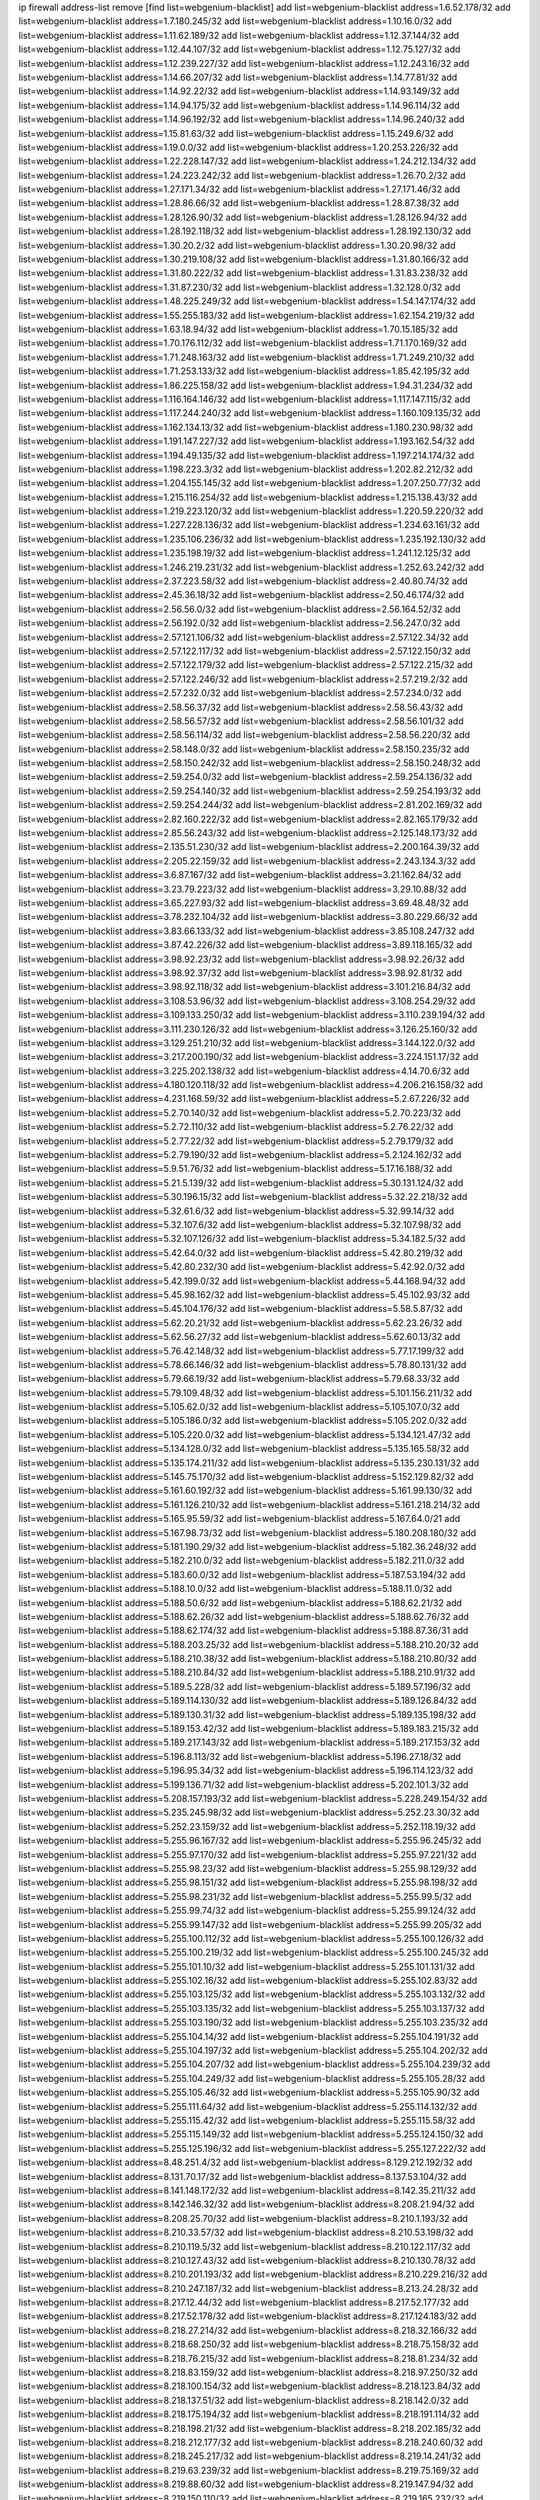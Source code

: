 ip firewall address-list
remove [find list=webgenium-blacklist]
add list=webgenium-blacklist address=1.6.52.178/32
add list=webgenium-blacklist address=1.7.180.245/32
add list=webgenium-blacklist address=1.10.16.0/32
add list=webgenium-blacklist address=1.11.62.189/32
add list=webgenium-blacklist address=1.12.37.144/32
add list=webgenium-blacklist address=1.12.44.107/32
add list=webgenium-blacklist address=1.12.75.127/32
add list=webgenium-blacklist address=1.12.239.227/32
add list=webgenium-blacklist address=1.12.243.16/32
add list=webgenium-blacklist address=1.14.66.207/32
add list=webgenium-blacklist address=1.14.77.81/32
add list=webgenium-blacklist address=1.14.92.22/32
add list=webgenium-blacklist address=1.14.93.149/32
add list=webgenium-blacklist address=1.14.94.175/32
add list=webgenium-blacklist address=1.14.96.114/32
add list=webgenium-blacklist address=1.14.96.192/32
add list=webgenium-blacklist address=1.14.96.240/32
add list=webgenium-blacklist address=1.15.81.63/32
add list=webgenium-blacklist address=1.15.249.6/32
add list=webgenium-blacklist address=1.19.0.0/32
add list=webgenium-blacklist address=1.20.253.226/32
add list=webgenium-blacklist address=1.22.228.147/32
add list=webgenium-blacklist address=1.24.212.134/32
add list=webgenium-blacklist address=1.24.223.242/32
add list=webgenium-blacklist address=1.26.70.2/32
add list=webgenium-blacklist address=1.27.171.34/32
add list=webgenium-blacklist address=1.27.171.46/32
add list=webgenium-blacklist address=1.28.86.66/32
add list=webgenium-blacklist address=1.28.87.38/32
add list=webgenium-blacklist address=1.28.126.90/32
add list=webgenium-blacklist address=1.28.126.94/32
add list=webgenium-blacklist address=1.28.192.118/32
add list=webgenium-blacklist address=1.28.192.130/32
add list=webgenium-blacklist address=1.30.20.2/32
add list=webgenium-blacklist address=1.30.20.98/32
add list=webgenium-blacklist address=1.30.219.108/32
add list=webgenium-blacklist address=1.31.80.166/32
add list=webgenium-blacklist address=1.31.80.222/32
add list=webgenium-blacklist address=1.31.83.238/32
add list=webgenium-blacklist address=1.31.87.230/32
add list=webgenium-blacklist address=1.32.128.0/32
add list=webgenium-blacklist address=1.48.225.249/32
add list=webgenium-blacklist address=1.54.147.174/32
add list=webgenium-blacklist address=1.55.255.183/32
add list=webgenium-blacklist address=1.62.154.219/32
add list=webgenium-blacklist address=1.63.18.94/32
add list=webgenium-blacklist address=1.70.15.185/32
add list=webgenium-blacklist address=1.70.176.112/32
add list=webgenium-blacklist address=1.71.170.169/32
add list=webgenium-blacklist address=1.71.248.163/32
add list=webgenium-blacklist address=1.71.249.210/32
add list=webgenium-blacklist address=1.71.253.133/32
add list=webgenium-blacklist address=1.85.42.195/32
add list=webgenium-blacklist address=1.86.225.158/32
add list=webgenium-blacklist address=1.94.31.234/32
add list=webgenium-blacklist address=1.116.164.146/32
add list=webgenium-blacklist address=1.117.147.115/32
add list=webgenium-blacklist address=1.117.244.240/32
add list=webgenium-blacklist address=1.160.109.135/32
add list=webgenium-blacklist address=1.162.134.13/32
add list=webgenium-blacklist address=1.180.230.98/32
add list=webgenium-blacklist address=1.191.147.227/32
add list=webgenium-blacklist address=1.193.162.54/32
add list=webgenium-blacklist address=1.194.49.135/32
add list=webgenium-blacklist address=1.197.214.174/32
add list=webgenium-blacklist address=1.198.223.3/32
add list=webgenium-blacklist address=1.202.82.212/32
add list=webgenium-blacklist address=1.204.155.145/32
add list=webgenium-blacklist address=1.207.250.77/32
add list=webgenium-blacklist address=1.215.116.254/32
add list=webgenium-blacklist address=1.215.138.43/32
add list=webgenium-blacklist address=1.219.223.120/32
add list=webgenium-blacklist address=1.220.59.220/32
add list=webgenium-blacklist address=1.227.228.136/32
add list=webgenium-blacklist address=1.234.63.161/32
add list=webgenium-blacklist address=1.235.106.236/32
add list=webgenium-blacklist address=1.235.192.130/32
add list=webgenium-blacklist address=1.235.198.19/32
add list=webgenium-blacklist address=1.241.12.125/32
add list=webgenium-blacklist address=1.246.219.231/32
add list=webgenium-blacklist address=1.252.63.242/32
add list=webgenium-blacklist address=2.37.223.58/32
add list=webgenium-blacklist address=2.40.80.74/32
add list=webgenium-blacklist address=2.45.36.18/32
add list=webgenium-blacklist address=2.50.46.174/32
add list=webgenium-blacklist address=2.56.56.0/32
add list=webgenium-blacklist address=2.56.164.52/32
add list=webgenium-blacklist address=2.56.192.0/32
add list=webgenium-blacklist address=2.56.247.0/32
add list=webgenium-blacklist address=2.57.121.106/32
add list=webgenium-blacklist address=2.57.122.34/32
add list=webgenium-blacklist address=2.57.122.117/32
add list=webgenium-blacklist address=2.57.122.150/32
add list=webgenium-blacklist address=2.57.122.179/32
add list=webgenium-blacklist address=2.57.122.215/32
add list=webgenium-blacklist address=2.57.122.246/32
add list=webgenium-blacklist address=2.57.219.2/32
add list=webgenium-blacklist address=2.57.232.0/32
add list=webgenium-blacklist address=2.57.234.0/32
add list=webgenium-blacklist address=2.58.56.37/32
add list=webgenium-blacklist address=2.58.56.43/32
add list=webgenium-blacklist address=2.58.56.57/32
add list=webgenium-blacklist address=2.58.56.101/32
add list=webgenium-blacklist address=2.58.56.114/32
add list=webgenium-blacklist address=2.58.56.220/32
add list=webgenium-blacklist address=2.58.148.0/32
add list=webgenium-blacklist address=2.58.150.235/32
add list=webgenium-blacklist address=2.58.150.242/32
add list=webgenium-blacklist address=2.58.150.248/32
add list=webgenium-blacklist address=2.59.254.0/32
add list=webgenium-blacklist address=2.59.254.136/32
add list=webgenium-blacklist address=2.59.254.140/32
add list=webgenium-blacklist address=2.59.254.193/32
add list=webgenium-blacklist address=2.59.254.244/32
add list=webgenium-blacklist address=2.81.202.169/32
add list=webgenium-blacklist address=2.82.160.222/32
add list=webgenium-blacklist address=2.82.165.179/32
add list=webgenium-blacklist address=2.85.56.243/32
add list=webgenium-blacklist address=2.125.148.173/32
add list=webgenium-blacklist address=2.135.51.230/32
add list=webgenium-blacklist address=2.200.164.39/32
add list=webgenium-blacklist address=2.205.22.159/32
add list=webgenium-blacklist address=2.243.134.3/32
add list=webgenium-blacklist address=3.6.87.167/32
add list=webgenium-blacklist address=3.21.162.84/32
add list=webgenium-blacklist address=3.23.79.223/32
add list=webgenium-blacklist address=3.29.10.88/32
add list=webgenium-blacklist address=3.65.227.93/32
add list=webgenium-blacklist address=3.69.48.48/32
add list=webgenium-blacklist address=3.78.232.104/32
add list=webgenium-blacklist address=3.80.229.66/32
add list=webgenium-blacklist address=3.83.66.133/32
add list=webgenium-blacklist address=3.85.108.247/32
add list=webgenium-blacklist address=3.87.42.226/32
add list=webgenium-blacklist address=3.89.118.165/32
add list=webgenium-blacklist address=3.98.92.23/32
add list=webgenium-blacklist address=3.98.92.26/32
add list=webgenium-blacklist address=3.98.92.37/32
add list=webgenium-blacklist address=3.98.92.81/32
add list=webgenium-blacklist address=3.98.92.118/32
add list=webgenium-blacklist address=3.101.216.84/32
add list=webgenium-blacklist address=3.108.53.96/32
add list=webgenium-blacklist address=3.108.254.29/32
add list=webgenium-blacklist address=3.109.133.250/32
add list=webgenium-blacklist address=3.110.239.194/32
add list=webgenium-blacklist address=3.111.230.126/32
add list=webgenium-blacklist address=3.126.25.160/32
add list=webgenium-blacklist address=3.129.251.210/32
add list=webgenium-blacklist address=3.144.122.0/32
add list=webgenium-blacklist address=3.217.200.190/32
add list=webgenium-blacklist address=3.224.151.17/32
add list=webgenium-blacklist address=3.225.202.138/32
add list=webgenium-blacklist address=4.14.70.6/32
add list=webgenium-blacklist address=4.180.120.118/32
add list=webgenium-blacklist address=4.206.216.158/32
add list=webgenium-blacklist address=4.231.168.59/32
add list=webgenium-blacklist address=5.2.67.226/32
add list=webgenium-blacklist address=5.2.70.140/32
add list=webgenium-blacklist address=5.2.70.223/32
add list=webgenium-blacklist address=5.2.72.110/32
add list=webgenium-blacklist address=5.2.76.22/32
add list=webgenium-blacklist address=5.2.77.22/32
add list=webgenium-blacklist address=5.2.79.179/32
add list=webgenium-blacklist address=5.2.79.190/32
add list=webgenium-blacklist address=5.2.124.162/32
add list=webgenium-blacklist address=5.9.51.76/32
add list=webgenium-blacklist address=5.17.16.188/32
add list=webgenium-blacklist address=5.21.5.139/32
add list=webgenium-blacklist address=5.30.131.124/32
add list=webgenium-blacklist address=5.30.196.15/32
add list=webgenium-blacklist address=5.32.22.218/32
add list=webgenium-blacklist address=5.32.61.6/32
add list=webgenium-blacklist address=5.32.99.14/32
add list=webgenium-blacklist address=5.32.107.6/32
add list=webgenium-blacklist address=5.32.107.98/32
add list=webgenium-blacklist address=5.32.107.126/32
add list=webgenium-blacklist address=5.34.182.5/32
add list=webgenium-blacklist address=5.42.64.0/32
add list=webgenium-blacklist address=5.42.80.219/32
add list=webgenium-blacklist address=5.42.80.232/30
add list=webgenium-blacklist address=5.42.92.0/32
add list=webgenium-blacklist address=5.42.199.0/32
add list=webgenium-blacklist address=5.44.168.94/32
add list=webgenium-blacklist address=5.45.98.162/32
add list=webgenium-blacklist address=5.45.102.93/32
add list=webgenium-blacklist address=5.45.104.176/32
add list=webgenium-blacklist address=5.58.5.87/32
add list=webgenium-blacklist address=5.62.20.21/32
add list=webgenium-blacklist address=5.62.23.26/32
add list=webgenium-blacklist address=5.62.56.27/32
add list=webgenium-blacklist address=5.62.60.13/32
add list=webgenium-blacklist address=5.76.42.148/32
add list=webgenium-blacklist address=5.77.17.199/32
add list=webgenium-blacklist address=5.78.66.146/32
add list=webgenium-blacklist address=5.78.80.131/32
add list=webgenium-blacklist address=5.79.66.19/32
add list=webgenium-blacklist address=5.79.68.33/32
add list=webgenium-blacklist address=5.79.109.48/32
add list=webgenium-blacklist address=5.101.156.211/32
add list=webgenium-blacklist address=5.105.62.0/32
add list=webgenium-blacklist address=5.105.107.0/32
add list=webgenium-blacklist address=5.105.186.0/32
add list=webgenium-blacklist address=5.105.202.0/32
add list=webgenium-blacklist address=5.105.220.0/32
add list=webgenium-blacklist address=5.134.121.47/32
add list=webgenium-blacklist address=5.134.128.0/32
add list=webgenium-blacklist address=5.135.165.58/32
add list=webgenium-blacklist address=5.135.174.211/32
add list=webgenium-blacklist address=5.135.230.131/32
add list=webgenium-blacklist address=5.145.75.170/32
add list=webgenium-blacklist address=5.152.129.82/32
add list=webgenium-blacklist address=5.161.60.192/32
add list=webgenium-blacklist address=5.161.99.130/32
add list=webgenium-blacklist address=5.161.126.210/32
add list=webgenium-blacklist address=5.161.218.214/32
add list=webgenium-blacklist address=5.165.95.59/32
add list=webgenium-blacklist address=5.167.64.0/21
add list=webgenium-blacklist address=5.167.98.73/32
add list=webgenium-blacklist address=5.180.208.180/32
add list=webgenium-blacklist address=5.181.190.29/32
add list=webgenium-blacklist address=5.182.36.248/32
add list=webgenium-blacklist address=5.182.210.0/32
add list=webgenium-blacklist address=5.182.211.0/32
add list=webgenium-blacklist address=5.183.60.0/32
add list=webgenium-blacklist address=5.187.53.194/32
add list=webgenium-blacklist address=5.188.10.0/32
add list=webgenium-blacklist address=5.188.11.0/32
add list=webgenium-blacklist address=5.188.50.6/32
add list=webgenium-blacklist address=5.188.62.21/32
add list=webgenium-blacklist address=5.188.62.26/32
add list=webgenium-blacklist address=5.188.62.76/32
add list=webgenium-blacklist address=5.188.62.174/32
add list=webgenium-blacklist address=5.188.87.36/31
add list=webgenium-blacklist address=5.188.203.25/32
add list=webgenium-blacklist address=5.188.210.20/32
add list=webgenium-blacklist address=5.188.210.38/32
add list=webgenium-blacklist address=5.188.210.80/32
add list=webgenium-blacklist address=5.188.210.84/32
add list=webgenium-blacklist address=5.188.210.91/32
add list=webgenium-blacklist address=5.189.5.228/32
add list=webgenium-blacklist address=5.189.57.196/32
add list=webgenium-blacklist address=5.189.114.130/32
add list=webgenium-blacklist address=5.189.126.84/32
add list=webgenium-blacklist address=5.189.130.31/32
add list=webgenium-blacklist address=5.189.135.198/32
add list=webgenium-blacklist address=5.189.153.42/32
add list=webgenium-blacklist address=5.189.183.215/32
add list=webgenium-blacklist address=5.189.217.143/32
add list=webgenium-blacklist address=5.189.217.153/32
add list=webgenium-blacklist address=5.196.8.113/32
add list=webgenium-blacklist address=5.196.27.18/32
add list=webgenium-blacklist address=5.196.95.34/32
add list=webgenium-blacklist address=5.196.114.123/32
add list=webgenium-blacklist address=5.199.136.71/32
add list=webgenium-blacklist address=5.202.101.3/32
add list=webgenium-blacklist address=5.208.157.193/32
add list=webgenium-blacklist address=5.228.249.154/32
add list=webgenium-blacklist address=5.235.245.98/32
add list=webgenium-blacklist address=5.252.23.30/32
add list=webgenium-blacklist address=5.252.23.159/32
add list=webgenium-blacklist address=5.252.118.19/32
add list=webgenium-blacklist address=5.255.96.167/32
add list=webgenium-blacklist address=5.255.96.245/32
add list=webgenium-blacklist address=5.255.97.170/32
add list=webgenium-blacklist address=5.255.97.221/32
add list=webgenium-blacklist address=5.255.98.23/32
add list=webgenium-blacklist address=5.255.98.129/32
add list=webgenium-blacklist address=5.255.98.151/32
add list=webgenium-blacklist address=5.255.98.198/32
add list=webgenium-blacklist address=5.255.98.231/32
add list=webgenium-blacklist address=5.255.99.5/32
add list=webgenium-blacklist address=5.255.99.74/32
add list=webgenium-blacklist address=5.255.99.124/32
add list=webgenium-blacklist address=5.255.99.147/32
add list=webgenium-blacklist address=5.255.99.205/32
add list=webgenium-blacklist address=5.255.100.112/32
add list=webgenium-blacklist address=5.255.100.126/32
add list=webgenium-blacklist address=5.255.100.219/32
add list=webgenium-blacklist address=5.255.100.245/32
add list=webgenium-blacklist address=5.255.101.10/32
add list=webgenium-blacklist address=5.255.101.131/32
add list=webgenium-blacklist address=5.255.102.16/32
add list=webgenium-blacklist address=5.255.102.83/32
add list=webgenium-blacklist address=5.255.103.125/32
add list=webgenium-blacklist address=5.255.103.132/32
add list=webgenium-blacklist address=5.255.103.135/32
add list=webgenium-blacklist address=5.255.103.137/32
add list=webgenium-blacklist address=5.255.103.190/32
add list=webgenium-blacklist address=5.255.103.235/32
add list=webgenium-blacklist address=5.255.104.14/32
add list=webgenium-blacklist address=5.255.104.191/32
add list=webgenium-blacklist address=5.255.104.197/32
add list=webgenium-blacklist address=5.255.104.202/32
add list=webgenium-blacklist address=5.255.104.207/32
add list=webgenium-blacklist address=5.255.104.239/32
add list=webgenium-blacklist address=5.255.104.249/32
add list=webgenium-blacklist address=5.255.105.28/32
add list=webgenium-blacklist address=5.255.105.46/32
add list=webgenium-blacklist address=5.255.105.90/32
add list=webgenium-blacklist address=5.255.111.64/32
add list=webgenium-blacklist address=5.255.114.132/32
add list=webgenium-blacklist address=5.255.115.42/32
add list=webgenium-blacklist address=5.255.115.58/32
add list=webgenium-blacklist address=5.255.115.149/32
add list=webgenium-blacklist address=5.255.124.150/32
add list=webgenium-blacklist address=5.255.125.196/32
add list=webgenium-blacklist address=5.255.127.222/32
add list=webgenium-blacklist address=8.48.251.4/32
add list=webgenium-blacklist address=8.129.212.192/32
add list=webgenium-blacklist address=8.131.70.17/32
add list=webgenium-blacklist address=8.137.53.104/32
add list=webgenium-blacklist address=8.141.148.172/32
add list=webgenium-blacklist address=8.142.35.211/32
add list=webgenium-blacklist address=8.142.146.32/32
add list=webgenium-blacklist address=8.208.21.94/32
add list=webgenium-blacklist address=8.208.25.70/32
add list=webgenium-blacklist address=8.210.1.193/32
add list=webgenium-blacklist address=8.210.33.57/32
add list=webgenium-blacklist address=8.210.53.198/32
add list=webgenium-blacklist address=8.210.119.5/32
add list=webgenium-blacklist address=8.210.122.117/32
add list=webgenium-blacklist address=8.210.127.43/32
add list=webgenium-blacklist address=8.210.130.78/32
add list=webgenium-blacklist address=8.210.201.193/32
add list=webgenium-blacklist address=8.210.229.216/32
add list=webgenium-blacklist address=8.210.247.187/32
add list=webgenium-blacklist address=8.213.24.28/32
add list=webgenium-blacklist address=8.217.12.44/32
add list=webgenium-blacklist address=8.217.52.177/32
add list=webgenium-blacklist address=8.217.52.178/32
add list=webgenium-blacklist address=8.217.124.183/32
add list=webgenium-blacklist address=8.218.27.214/32
add list=webgenium-blacklist address=8.218.32.166/32
add list=webgenium-blacklist address=8.218.68.250/32
add list=webgenium-blacklist address=8.218.75.158/32
add list=webgenium-blacklist address=8.218.76.215/32
add list=webgenium-blacklist address=8.218.81.234/32
add list=webgenium-blacklist address=8.218.83.159/32
add list=webgenium-blacklist address=8.218.97.250/32
add list=webgenium-blacklist address=8.218.100.154/32
add list=webgenium-blacklist address=8.218.123.84/32
add list=webgenium-blacklist address=8.218.137.51/32
add list=webgenium-blacklist address=8.218.142.0/32
add list=webgenium-blacklist address=8.218.175.194/32
add list=webgenium-blacklist address=8.218.191.114/32
add list=webgenium-blacklist address=8.218.198.21/32
add list=webgenium-blacklist address=8.218.202.185/32
add list=webgenium-blacklist address=8.218.212.177/32
add list=webgenium-blacklist address=8.218.240.60/32
add list=webgenium-blacklist address=8.218.245.217/32
add list=webgenium-blacklist address=8.219.14.241/32
add list=webgenium-blacklist address=8.219.63.239/32
add list=webgenium-blacklist address=8.219.75.169/32
add list=webgenium-blacklist address=8.219.88.60/32
add list=webgenium-blacklist address=8.219.147.94/32
add list=webgenium-blacklist address=8.219.150.110/32
add list=webgenium-blacklist address=8.219.165.232/32
add list=webgenium-blacklist address=8.219.190.104/32
add list=webgenium-blacklist address=8.219.222.239/32
add list=webgenium-blacklist address=8.219.234.194/32
add list=webgenium-blacklist address=8.219.251.168/32
add list=webgenium-blacklist address=8.222.131.74/32
add list=webgenium-blacklist address=8.222.143.148/32
add list=webgenium-blacklist address=8.222.172.234/32
add list=webgenium-blacklist address=8.222.172.255/32
add list=webgenium-blacklist address=8.222.183.203/32
add list=webgenium-blacklist address=8.222.190.17/32
add list=webgenium-blacklist address=8.222.199.27/32
add list=webgenium-blacklist address=12.187.37.210/32
add list=webgenium-blacklist address=12.207.244.211/32
add list=webgenium-blacklist address=13.37.111.121/32
add list=webgenium-blacklist address=13.57.209.166/32
add list=webgenium-blacklist address=13.59.92.57/32
add list=webgenium-blacklist address=13.71.143.188/32
add list=webgenium-blacklist address=13.81.37.229/32
add list=webgenium-blacklist address=13.87.135.86/32
add list=webgenium-blacklist address=13.89.37.19/32
add list=webgenium-blacklist address=13.89.72.82/32
add list=webgenium-blacklist address=13.90.192.95/32
add list=webgenium-blacklist address=13.115.229.176/32
add list=webgenium-blacklist address=13.127.5.47/32
add list=webgenium-blacklist address=13.233.93.198/32
add list=webgenium-blacklist address=13.239.19.121/32
add list=webgenium-blacklist address=13.250.30.131/32
add list=webgenium-blacklist address=14.0.135.11/32
add list=webgenium-blacklist address=14.6.16.137/32
add list=webgenium-blacklist address=14.18.90.195/32
add list=webgenium-blacklist address=14.18.106.132/32
add list=webgenium-blacklist address=14.18.110.73/32
add list=webgenium-blacklist address=14.18.119.55/32
add list=webgenium-blacklist address=14.18.120.74/32
add list=webgenium-blacklist address=14.21.88.127/32
add list=webgenium-blacklist address=14.29.116.140/32
add list=webgenium-blacklist address=14.29.200.186/32
add list=webgenium-blacklist address=14.33.96.3/32
add list=webgenium-blacklist address=14.33.96.4/32
add list=webgenium-blacklist address=14.34.46.185/32
add list=webgenium-blacklist address=14.34.85.245/32
add list=webgenium-blacklist address=14.39.23.47/32
add list=webgenium-blacklist address=14.43.231.49/32
add list=webgenium-blacklist address=14.43.231.85/32
add list=webgenium-blacklist address=14.45.166.7/32
add list=webgenium-blacklist address=14.48.88.170/32
add list=webgenium-blacklist address=14.49.119.88/32
add list=webgenium-blacklist address=14.50.30.61/32
add list=webgenium-blacklist address=14.51.14.47/32
add list=webgenium-blacklist address=14.52.210.76/32
add list=webgenium-blacklist address=14.53.134.163/32
add list=webgenium-blacklist address=14.54.22.11/32
add list=webgenium-blacklist address=14.54.46.207/32
add list=webgenium-blacklist address=14.54.114.225/32
add list=webgenium-blacklist address=14.55.8.236/32
add list=webgenium-blacklist address=14.63.160.25/32
add list=webgenium-blacklist address=14.99.157.243/32
add list=webgenium-blacklist address=14.111.243.128/32
add list=webgenium-blacklist address=14.116.194.118/32
add list=webgenium-blacklist address=14.116.207.75/32
add list=webgenium-blacklist address=14.116.211.167/32
add list=webgenium-blacklist address=14.116.213.102/32
add list=webgenium-blacklist address=14.116.251.29/32
add list=webgenium-blacklist address=14.134.110.146/32
add list=webgenium-blacklist address=14.136.8.194/32
add list=webgenium-blacklist address=14.139.243.10/32
add list=webgenium-blacklist address=14.141.65.134/32
add list=webgenium-blacklist address=14.143.150.66/32
add list=webgenium-blacklist address=14.155.126.39/32
add list=webgenium-blacklist address=14.157.138.151/32
add list=webgenium-blacklist address=14.166.222.41/32
add list=webgenium-blacklist address=14.170.154.13/32
add list=webgenium-blacklist address=14.172.39.131/32
add list=webgenium-blacklist address=14.177.160.37/32
add list=webgenium-blacklist address=14.178.14.240/32
add list=webgenium-blacklist address=14.192.25.109/32
add list=webgenium-blacklist address=14.215.51.70/32
add list=webgenium-blacklist address=14.215.234.246/32
add list=webgenium-blacklist address=14.225.5.148/32
add list=webgenium-blacklist address=14.225.17.104/32
add list=webgenium-blacklist address=14.225.205.4/32
add list=webgenium-blacklist address=14.225.209.184/32
add list=webgenium-blacklist address=14.225.238.192/32
add list=webgenium-blacklist address=14.225.245.139/32
add list=webgenium-blacklist address=14.226.237.98/32
add list=webgenium-blacklist address=14.231.221.229/32
add list=webgenium-blacklist address=14.241.66.144/32
add list=webgenium-blacklist address=14.241.187.124/32
add list=webgenium-blacklist address=15.204.5.84/32
add list=webgenium-blacklist address=15.204.14.149/32
add list=webgenium-blacklist address=15.204.48.216/32
add list=webgenium-blacklist address=15.204.208.87/32
add list=webgenium-blacklist address=15.204.218.40/32
add list=webgenium-blacklist address=15.235.51.182/32
add list=webgenium-blacklist address=15.235.82.37/32
add list=webgenium-blacklist address=15.235.140.190/32
add list=webgenium-blacklist address=15.236.165.82/32
add list=webgenium-blacklist address=15.236.166.30/32
add list=webgenium-blacklist address=16.16.141.147/32
add list=webgenium-blacklist address=18.118.248.135/32
add list=webgenium-blacklist address=18.139.6.69/32
add list=webgenium-blacklist address=18.140.184.0/32
add list=webgenium-blacklist address=18.157.105.182/32
add list=webgenium-blacklist address=18.157.131.187/32
add list=webgenium-blacklist address=18.183.226.123/32
add list=webgenium-blacklist address=18.185.103.38/32
add list=webgenium-blacklist address=18.197.8.56/32
add list=webgenium-blacklist address=18.215.143.132/32
add list=webgenium-blacklist address=18.222.119.199/32
add list=webgenium-blacklist address=18.233.162.212/32
add list=webgenium-blacklist address=18.234.117.173/32
add list=webgenium-blacklist address=20.0.181.21/32
add list=webgenium-blacklist address=20.3.116.108/32
add list=webgenium-blacklist address=20.3.180.19/32
add list=webgenium-blacklist address=20.10.196.86/32
add list=webgenium-blacklist address=20.14.91.33/32
add list=webgenium-blacklist address=20.63.146.23/32
add list=webgenium-blacklist address=20.82.182.148/32
add list=webgenium-blacklist address=20.98.58.190/32
add list=webgenium-blacklist address=20.105.202.227/32
add list=webgenium-blacklist address=20.106.94.5/32
add list=webgenium-blacklist address=20.110.123.106/32
add list=webgenium-blacklist address=20.112.77.188/32
add list=webgenium-blacklist address=20.127.146.117/32
add list=webgenium-blacklist address=20.199.65.73/32
add list=webgenium-blacklist address=20.199.73.192/32
add list=webgenium-blacklist address=20.203.99.52/32
add list=webgenium-blacklist address=20.205.40.231/32
add list=webgenium-blacklist address=20.208.129.20/32
add list=webgenium-blacklist address=20.212.9.216/32
add list=webgenium-blacklist address=20.215.32.110/32
add list=webgenium-blacklist address=20.218.222.26/32
add list=webgenium-blacklist address=20.219.109.241/32
add list=webgenium-blacklist address=20.226.75.67/32
add list=webgenium-blacklist address=23.24.138.134/32
add list=webgenium-blacklist address=23.26.121.68/32
add list=webgenium-blacklist address=23.26.121.169/32
add list=webgenium-blacklist address=23.94.82.10/32
add list=webgenium-blacklist address=23.95.92.54/32
add list=webgenium-blacklist address=23.99.138.113/32
add list=webgenium-blacklist address=23.100.71.206/32
add list=webgenium-blacklist address=23.100.81.84/32
add list=webgenium-blacklist address=23.102.164.125/32
add list=webgenium-blacklist address=23.128.248.10/31
add list=webgenium-blacklist address=23.128.248.12/30
add list=webgenium-blacklist address=23.128.248.16/28
add list=webgenium-blacklist address=23.128.248.32/29
add list=webgenium-blacklist address=23.128.248.40/31
add list=webgenium-blacklist address=23.128.248.201/32
add list=webgenium-blacklist address=23.128.248.202/31
add list=webgenium-blacklist address=23.128.248.204/30
add list=webgenium-blacklist address=23.128.248.208/30
add list=webgenium-blacklist address=23.128.248.212/31
add list=webgenium-blacklist address=23.128.248.214/32
add list=webgenium-blacklist address=23.129.64.130/31
add list=webgenium-blacklist address=23.129.64.132/30
add list=webgenium-blacklist address=23.129.64.136/29
add list=webgenium-blacklist address=23.129.64.144/30
add list=webgenium-blacklist address=23.129.64.148/31
add list=webgenium-blacklist address=23.129.64.210/31
add list=webgenium-blacklist address=23.129.64.212/30
add list=webgenium-blacklist address=23.129.64.216/29
add list=webgenium-blacklist address=23.129.64.224/30
add list=webgenium-blacklist address=23.129.64.228/31
add list=webgenium-blacklist address=23.129.64.250/32
add list=webgenium-blacklist address=23.129.232.50/32
add list=webgenium-blacklist address=23.137.248.100/32
add list=webgenium-blacklist address=23.137.248.139/32
add list=webgenium-blacklist address=23.137.249.8/32
add list=webgenium-blacklist address=23.137.249.143/32
add list=webgenium-blacklist address=23.137.249.150/32
add list=webgenium-blacklist address=23.137.249.185/32
add list=webgenium-blacklist address=23.137.249.209/32
add list=webgenium-blacklist address=23.137.249.227/32
add list=webgenium-blacklist address=23.137.249.240/32
add list=webgenium-blacklist address=23.137.250.14/32
add list=webgenium-blacklist address=23.137.250.30/32
add list=webgenium-blacklist address=23.137.250.34/32
add list=webgenium-blacklist address=23.137.250.188/32
add list=webgenium-blacklist address=23.137.251.32/32
add list=webgenium-blacklist address=23.137.251.34/32
add list=webgenium-blacklist address=23.137.251.61/32
add list=webgenium-blacklist address=23.146.240.126/32
add list=webgenium-blacklist address=23.146.242.87/32
add list=webgenium-blacklist address=23.148.145.29/32
add list=webgenium-blacklist address=23.151.232.2/31
add list=webgenium-blacklist address=23.151.232.4/30
add list=webgenium-blacklist address=23.151.232.8/31
add list=webgenium-blacklist address=23.151.232.10/32
add list=webgenium-blacklist address=23.152.225.2/31
add list=webgenium-blacklist address=23.152.225.4/30
add list=webgenium-blacklist address=23.152.225.8/30
add list=webgenium-blacklist address=23.153.248.30/31
add list=webgenium-blacklist address=23.153.248.32/29
add list=webgenium-blacklist address=23.154.177.2/31
add list=webgenium-blacklist address=23.154.177.4/30
add list=webgenium-blacklist address=23.154.177.8/29
add list=webgenium-blacklist address=23.154.177.16/29
add list=webgenium-blacklist address=23.154.177.24/31
add list=webgenium-blacklist address=23.155.24.2/31
add list=webgenium-blacklist address=23.155.24.4/30
add list=webgenium-blacklist address=23.155.24.8/31
add list=webgenium-blacklist address=23.155.24.10/32
add list=webgenium-blacklist address=23.184.48.100/32
add list=webgenium-blacklist address=23.184.48.108/32
add list=webgenium-blacklist address=23.184.48.127/32
add list=webgenium-blacklist address=23.184.48.128/32
add list=webgenium-blacklist address=23.184.48.185/32
add list=webgenium-blacklist address=23.234.216.169/32
add list=webgenium-blacklist address=23.236.147.154/32
add list=webgenium-blacklist address=23.247.127.0/32
add list=webgenium-blacklist address=24.53.182.16/32
add list=webgenium-blacklist address=24.55.1.108/32
add list=webgenium-blacklist address=24.84.212.161/32
add list=webgenium-blacklist address=24.92.177.65/32
add list=webgenium-blacklist address=24.94.7.176/32
add list=webgenium-blacklist address=24.96.214.163/32
add list=webgenium-blacklist address=24.97.201.131/32
add list=webgenium-blacklist address=24.97.202.21/32
add list=webgenium-blacklist address=24.97.253.246/32
add list=webgenium-blacklist address=24.113.101.201/32
add list=webgenium-blacklist address=24.113.125.164/32
add list=webgenium-blacklist address=24.115.26.66/32
add list=webgenium-blacklist address=24.120.108.5/32
add list=webgenium-blacklist address=24.121.73.12/32
add list=webgenium-blacklist address=24.137.16.0/32
add list=webgenium-blacklist address=24.143.124.132/32
add list=webgenium-blacklist address=24.143.125.196/32
add list=webgenium-blacklist address=24.143.127.69/32
add list=webgenium-blacklist address=24.143.127.117/32
add list=webgenium-blacklist address=24.144.130.188/32
add list=webgenium-blacklist address=24.152.36.28/32
add list=webgenium-blacklist address=24.168.66.33/32
add list=webgenium-blacklist address=24.170.208.0/32
add list=webgenium-blacklist address=24.190.48.169/32
add list=webgenium-blacklist address=24.199.36.58/32
add list=webgenium-blacklist address=24.199.107.170/32
add list=webgenium-blacklist address=24.207.144.39/32
add list=webgenium-blacklist address=24.227.101.106/32
add list=webgenium-blacklist address=24.233.0.0/32
add list=webgenium-blacklist address=24.236.0.0/32
add list=webgenium-blacklist address=24.245.52.42/32
add list=webgenium-blacklist address=24.246.100.19/32
add list=webgenium-blacklist address=24.247.68.114/32
add list=webgenium-blacklist address=27.0.232.123/32
add list=webgenium-blacklist address=27.34.74.210/32
add list=webgenium-blacklist address=27.37.246.142/32
add list=webgenium-blacklist address=27.43.17.86/32
add list=webgenium-blacklist address=27.54.123.139/32
add list=webgenium-blacklist address=27.68.130.11/32
add list=webgenium-blacklist address=27.72.29.114/32
add list=webgenium-blacklist address=27.72.41.165/32
add list=webgenium-blacklist address=27.72.45.152/32
add list=webgenium-blacklist address=27.72.45.157/32
add list=webgenium-blacklist address=27.72.46.26/32
add list=webgenium-blacklist address=27.72.47.150/32
add list=webgenium-blacklist address=27.72.47.160/32
add list=webgenium-blacklist address=27.72.47.205/32
add list=webgenium-blacklist address=27.72.47.206/32
add list=webgenium-blacklist address=27.72.81.194/32
add list=webgenium-blacklist address=27.72.87.36/32
add list=webgenium-blacklist address=27.72.93.89/32
add list=webgenium-blacklist address=27.72.149.169/32
add list=webgenium-blacklist address=27.72.151.114/32
add list=webgenium-blacklist address=27.72.155.100/32
add list=webgenium-blacklist address=27.72.234.221/32
add list=webgenium-blacklist address=27.98.249.9/32
add list=webgenium-blacklist address=27.111.73.250/32
add list=webgenium-blacklist address=27.111.74.133/32
add list=webgenium-blacklist address=27.111.82.74/32
add list=webgenium-blacklist address=27.112.32.0/32
add list=webgenium-blacklist address=27.112.139.40/32
add list=webgenium-blacklist address=27.115.0.242/32
add list=webgenium-blacklist address=27.121.102.34/32
add list=webgenium-blacklist address=27.122.62.178/32
add list=webgenium-blacklist address=27.122.62.186/32
add list=webgenium-blacklist address=27.123.208.0/32
add list=webgenium-blacklist address=27.123.254.213/32
add list=webgenium-blacklist address=27.123.254.216/32
add list=webgenium-blacklist address=27.123.254.220/32
add list=webgenium-blacklist address=27.123.254.222/32
add list=webgenium-blacklist address=27.124.8.205/32
add list=webgenium-blacklist address=27.124.17.0/32
add list=webgenium-blacklist address=27.124.41.0/32
add list=webgenium-blacklist address=27.126.160.0/32
add list=webgenium-blacklist address=27.128.155.149/32
add list=webgenium-blacklist address=27.129.145.217/32
add list=webgenium-blacklist address=27.130.115.133/32
add list=webgenium-blacklist address=27.146.0.0/32
add list=webgenium-blacklist address=27.151.14.253/32
add list=webgenium-blacklist address=27.156.3.84/32
add list=webgenium-blacklist address=27.185.2.92/32
add list=webgenium-blacklist address=27.199.101.158/32
add list=webgenium-blacklist address=27.205.106.65/32
add list=webgenium-blacklist address=27.223.92.82/32
add list=webgenium-blacklist address=27.255.75.198/32
add list=webgenium-blacklist address=31.0.137.82/32
add list=webgenium-blacklist address=31.0.163.168/32
add list=webgenium-blacklist address=31.10.62.73/32
add list=webgenium-blacklist address=31.10.205.220/32
add list=webgenium-blacklist address=31.12.94.42/32
add list=webgenium-blacklist address=31.17.0.118/32
add list=webgenium-blacklist address=31.21.106.31/32
add list=webgenium-blacklist address=31.24.81.0/32
add list=webgenium-blacklist address=31.24.148.37/32
add list=webgenium-blacklist address=31.31.196.160/32
add list=webgenium-blacklist address=31.35.193.208/32
add list=webgenium-blacklist address=31.41.244.0/32
add list=webgenium-blacklist address=31.41.244.61/32
add list=webgenium-blacklist address=31.41.244.62/32
add list=webgenium-blacklist address=31.42.173.128/32
add list=webgenium-blacklist address=31.47.33.125/32
add list=webgenium-blacklist address=31.128.78.51/32
add list=webgenium-blacklist address=31.128.157.254/32
add list=webgenium-blacklist address=31.156.42.228/32
add list=webgenium-blacklist address=31.170.22.127/32
add list=webgenium-blacklist address=31.171.154.166/32
add list=webgenium-blacklist address=31.184.198.71/32
add list=webgenium-blacklist address=31.186.11.174/32
add list=webgenium-blacklist address=31.186.54.199/32
add list=webgenium-blacklist address=31.186.172.143/32
add list=webgenium-blacklist address=31.192.232.213/32
add list=webgenium-blacklist address=31.202.53.78/32
add list=webgenium-blacklist address=31.210.20.0/32
add list=webgenium-blacklist address=31.210.21.0/32
add list=webgenium-blacklist address=31.210.23.0/32
add list=webgenium-blacklist address=31.210.39.123/32
add list=webgenium-blacklist address=31.210.75.211/32
add list=webgenium-blacklist address=31.217.252.0/32
add list=webgenium-blacklist address=31.220.87.144/32
add list=webgenium-blacklist address=31.220.93.201/32
add list=webgenium-blacklist address=31.222.236.0/32
add list=webgenium-blacklist address=34.22.94.156/32
add list=webgenium-blacklist address=34.27.51.132/32
add list=webgenium-blacklist address=34.27.185.202/32
add list=webgenium-blacklist address=34.29.23.29/32
add list=webgenium-blacklist address=34.31.116.17/32
add list=webgenium-blacklist address=34.64.218.102/32
add list=webgenium-blacklist address=34.65.234.0/32
add list=webgenium-blacklist address=34.71.224.253/32
add list=webgenium-blacklist address=34.72.42.51/32
add list=webgenium-blacklist address=34.75.65.218/32
add list=webgenium-blacklist address=34.76.242.96/32
add list=webgenium-blacklist address=34.87.21.156/32
add list=webgenium-blacklist address=34.93.165.178/32
add list=webgenium-blacklist address=34.94.61.197/32
add list=webgenium-blacklist address=34.94.199.155/32
add list=webgenium-blacklist address=34.94.225.28/32
add list=webgenium-blacklist address=34.94.237.79/32
add list=webgenium-blacklist address=34.94.242.134/32
add list=webgenium-blacklist address=34.96.227.178/32
add list=webgenium-blacklist address=34.100.228.184/32
add list=webgenium-blacklist address=34.102.67.164/32
add list=webgenium-blacklist address=34.102.90.148/32
add list=webgenium-blacklist address=34.105.235.72/32
add list=webgenium-blacklist address=34.106.6.31/32
add list=webgenium-blacklist address=34.106.36.245/32
add list=webgenium-blacklist address=34.106.176.190/32
add list=webgenium-blacklist address=34.131.132.211/32
add list=webgenium-blacklist address=34.136.100.165/32
add list=webgenium-blacklist address=34.140.169.180/32
add list=webgenium-blacklist address=34.143.131.131/32
add list=webgenium-blacklist address=34.147.141.72/32
add list=webgenium-blacklist address=34.148.231.32/32
add list=webgenium-blacklist address=34.152.61.41/32
add list=webgenium-blacklist address=34.170.35.50/32
add list=webgenium-blacklist address=34.173.205.115/32
add list=webgenium-blacklist address=34.200.172.2/32
add list=webgenium-blacklist address=34.204.96.18/32
add list=webgenium-blacklist address=34.211.129.99/32
add list=webgenium-blacklist address=34.217.62.86/32
add list=webgenium-blacklist address=34.219.125.120/32
add list=webgenium-blacklist address=34.222.157.75/32
add list=webgenium-blacklist address=34.228.57.87/32
add list=webgenium-blacklist address=34.248.174.237/32
add list=webgenium-blacklist address=35.92.165.25/32
add list=webgenium-blacklist address=35.92.223.51/32
add list=webgenium-blacklist address=35.130.111.146/32
add list=webgenium-blacklist address=35.130.122.218/32
add list=webgenium-blacklist address=35.149.227.135/32
add list=webgenium-blacklist address=35.153.104.46/32
add list=webgenium-blacklist address=35.181.43.21/32
add list=webgenium-blacklist address=35.182.14.114/32
add list=webgenium-blacklist address=35.182.14.119/32
add list=webgenium-blacklist address=35.187.58.136/32
add list=webgenium-blacklist address=35.189.11.84/32
add list=webgenium-blacklist address=35.195.43.97/32
add list=webgenium-blacklist address=35.198.1.220/32
add list=webgenium-blacklist address=35.198.227.178/32
add list=webgenium-blacklist address=35.202.157.248/32
add list=webgenium-blacklist address=35.203.210.0/32
add list=webgenium-blacklist address=35.203.211.0/32
add list=webgenium-blacklist address=35.214.190.212/32
add list=webgenium-blacklist address=35.219.66.183/32
add list=webgenium-blacklist address=35.226.196.179/32
add list=webgenium-blacklist address=35.230.66.101/32
add list=webgenium-blacklist address=35.230.148.14/32
add list=webgenium-blacklist address=35.232.105.217/32
add list=webgenium-blacklist address=35.233.207.131/32
add list=webgenium-blacklist address=35.234.16.207/32
add list=webgenium-blacklist address=35.235.86.184/32
add list=webgenium-blacklist address=35.236.104.61/32
add list=webgenium-blacklist address=35.242.175.84/32
add list=webgenium-blacklist address=35.246.2.68/32
add list=webgenium-blacklist address=35.247.169.156/32
add list=webgenium-blacklist address=36.0.8.0/32
add list=webgenium-blacklist address=36.5.69.41/32
add list=webgenium-blacklist address=36.6.159.170/32
add list=webgenium-blacklist address=36.7.105.206/32
add list=webgenium-blacklist address=36.7.137.109/32
add list=webgenium-blacklist address=36.22.96.22/32
add list=webgenium-blacklist address=36.25.33.210/32
add list=webgenium-blacklist address=36.26.63.158/32
add list=webgenium-blacklist address=36.26.107.142/32
add list=webgenium-blacklist address=36.33.0.149/32
add list=webgenium-blacklist address=36.33.24.191/32
add list=webgenium-blacklist address=36.33.35.169/32
add list=webgenium-blacklist address=36.33.240.171/32
add list=webgenium-blacklist address=36.34.120.222/32
add list=webgenium-blacklist address=36.35.151.150/32
add list=webgenium-blacklist address=36.37.48.0/32
add list=webgenium-blacklist address=36.37.181.181/32
add list=webgenium-blacklist address=36.37.191.158/32
add list=webgenium-blacklist address=36.49.37.200/32
add list=webgenium-blacklist address=36.56.10.154/32
add list=webgenium-blacklist address=36.64.145.146/32
add list=webgenium-blacklist address=36.89.167.178/32
add list=webgenium-blacklist address=36.91.100.149/32
add list=webgenium-blacklist address=36.92.145.74/32
add list=webgenium-blacklist address=36.92.240.155/32
add list=webgenium-blacklist address=36.93.131.4/32
add list=webgenium-blacklist address=36.93.145.100/32
add list=webgenium-blacklist address=36.93.184.27/32
add list=webgenium-blacklist address=36.94.2.139/32
add list=webgenium-blacklist address=36.94.23.85/32
add list=webgenium-blacklist address=36.94.81.243/32
add list=webgenium-blacklist address=36.95.84.205/32
add list=webgenium-blacklist address=36.96.44.86/32
add list=webgenium-blacklist address=36.97.144.36/32
add list=webgenium-blacklist address=36.97.160.238/32
add list=webgenium-blacklist address=36.97.162.125/32
add list=webgenium-blacklist address=36.99.136.128/32
add list=webgenium-blacklist address=36.101.120.216/32
add list=webgenium-blacklist address=36.102.186.7/32
add list=webgenium-blacklist address=36.102.186.10/32
add list=webgenium-blacklist address=36.104.221.17/32
add list=webgenium-blacklist address=36.105.172.96/30
add list=webgenium-blacklist address=36.105.172.103/32
add list=webgenium-blacklist address=36.112.91.214/32
add list=webgenium-blacklist address=36.112.155.121/32
add list=webgenium-blacklist address=36.113.70.11/32
add list=webgenium-blacklist address=36.113.218.123/32
add list=webgenium-blacklist address=36.113.218.251/32
add list=webgenium-blacklist address=36.116.0.0/32
add list=webgenium-blacklist address=36.119.0.0/32
add list=webgenium-blacklist address=36.132.210.114/32
add list=webgenium-blacklist address=36.133.145.211/32
add list=webgenium-blacklist address=36.134.78.151/32
add list=webgenium-blacklist address=36.134.97.14/32
add list=webgenium-blacklist address=36.134.221.5/32
add list=webgenium-blacklist address=36.137.22.65/32
add list=webgenium-blacklist address=36.138.74.124/32
add list=webgenium-blacklist address=36.138.112.198/32
add list=webgenium-blacklist address=36.138.132.109/32
add list=webgenium-blacklist address=36.138.199.196/32
add list=webgenium-blacklist address=36.139.105.176/32
add list=webgenium-blacklist address=36.140.66.194/32
add list=webgenium-blacklist address=36.140.254.117/32
add list=webgenium-blacklist address=36.150.60.24/32
add list=webgenium-blacklist address=36.152.52.234/32
add list=webgenium-blacklist address=36.152.242.186/32
add list=webgenium-blacklist address=36.154.15.78/32
add list=webgenium-blacklist address=36.154.110.46/32
add list=webgenium-blacklist address=36.154.134.146/32
add list=webgenium-blacklist address=36.154.231.90/32
add list=webgenium-blacklist address=36.155.130.146/32
add list=webgenium-blacklist address=36.155.130.249/32
add list=webgenium-blacklist address=36.161.239.121/32
add list=webgenium-blacklist address=36.170.2.68/32
add list=webgenium-blacklist address=36.226.119.1/32
add list=webgenium-blacklist address=36.231.4.217/32
add list=webgenium-blacklist address=36.249.2.191/32
add list=webgenium-blacklist address=36.251.195.230/32
add list=webgenium-blacklist address=36.255.243.208/32
add list=webgenium-blacklist address=37.0.8.0/32
add list=webgenium-blacklist address=37.0.9.0/32
add list=webgenium-blacklist address=37.0.10.0/32
add list=webgenium-blacklist address=37.0.11.0/32
add list=webgenium-blacklist address=37.0.13.0/32
add list=webgenium-blacklist address=37.0.14.0/32
add list=webgenium-blacklist address=37.1.201.144/32
add list=webgenium-blacklist address=37.1.223.50/32
add list=webgenium-blacklist address=37.8.146.16/32
add list=webgenium-blacklist address=37.14.46.92/32
add list=webgenium-blacklist address=37.14.131.63/32
add list=webgenium-blacklist address=37.14.184.31/32
add list=webgenium-blacklist address=37.15.168.6/32
add list=webgenium-blacklist address=37.17.9.185/32
add list=webgenium-blacklist address=37.19.205.163/32
add list=webgenium-blacklist address=37.19.205.183/32
add list=webgenium-blacklist address=37.19.223.241/32
add list=webgenium-blacklist address=37.22.76.129/32
add list=webgenium-blacklist address=37.24.4.2/32
add list=webgenium-blacklist address=37.34.204.192/32
add list=webgenium-blacklist address=37.46.160.186/32
add list=webgenium-blacklist address=37.48.70.156/32
add list=webgenium-blacklist address=37.48.119.247/32
add list=webgenium-blacklist address=37.48.120.64/32
add list=webgenium-blacklist address=37.49.205.40/32
add list=webgenium-blacklist address=37.57.218.243/32
add list=webgenium-blacklist address=37.59.213.5/32
add list=webgenium-blacklist address=37.79.42.9/32
add list=webgenium-blacklist address=37.85.42.232/32
add list=webgenium-blacklist address=37.109.52.50/32
add list=webgenium-blacklist address=37.110.142.162/32
add list=webgenium-blacklist address=37.115.115.168/32
add list=webgenium-blacklist address=37.120.132.83/32
add list=webgenium-blacklist address=37.120.132.91/32
add list=webgenium-blacklist address=37.120.142.40/32
add list=webgenium-blacklist address=37.120.153.229/32
add list=webgenium-blacklist address=37.120.166.23/32
add list=webgenium-blacklist address=37.120.221.214/32
add list=webgenium-blacklist address=37.120.234.26/32
add list=webgenium-blacklist address=37.120.236.230/32
add list=webgenium-blacklist address=37.120.239.103/32
add list=webgenium-blacklist address=37.120.247.18/32
add list=webgenium-blacklist address=37.128.222.10/32
add list=webgenium-blacklist address=37.139.13.81/32
add list=webgenium-blacklist address=37.139.128.0/32
add list=webgenium-blacklist address=37.139.129.122/32
add list=webgenium-blacklist address=37.139.129.209/32
add list=webgenium-blacklist address=37.139.129.238/32
add list=webgenium-blacklist address=37.139.129.254/32
add list=webgenium-blacklist address=37.140.251.0/32
add list=webgenium-blacklist address=37.156.64.0/32
add list=webgenium-blacklist address=37.156.173.0/32
add list=webgenium-blacklist address=37.186.52.88/32
add list=webgenium-blacklist address=37.187.5.192/32
add list=webgenium-blacklist address=37.187.74.49/32
add list=webgenium-blacklist address=37.187.96.183/32
add list=webgenium-blacklist address=37.187.135.45/32
add list=webgenium-blacklist address=37.187.149.168/32
add list=webgenium-blacklist address=37.189.251.210/32
add list=webgenium-blacklist address=37.200.66.139/32
add list=webgenium-blacklist address=37.204.183.68/32
add list=webgenium-blacklist address=37.204.191.170/32
add list=webgenium-blacklist address=37.220.87.0/32
add list=webgenium-blacklist address=37.221.67.107/32
add list=webgenium-blacklist address=37.221.212.145/32
add list=webgenium-blacklist address=37.228.129.5/32
add list=webgenium-blacklist address=37.228.129.24/32
add list=webgenium-blacklist address=37.228.129.63/32
add list=webgenium-blacklist address=37.228.129.104/32
add list=webgenium-blacklist address=37.228.129.128/32
add list=webgenium-blacklist address=37.228.129.131/32
add list=webgenium-blacklist address=37.230.142.224/32
add list=webgenium-blacklist address=37.230.211.130/32
add list=webgenium-blacklist address=37.252.4.26/32
add list=webgenium-blacklist address=37.252.254.33/32
add list=webgenium-blacklist address=37.252.255.135/32
add list=webgenium-blacklist address=38.44.68.156/32
add list=webgenium-blacklist address=38.44.71.157/32
add list=webgenium-blacklist address=38.44.78.87/32
add list=webgenium-blacklist address=38.45.100.205/32
add list=webgenium-blacklist address=38.50.60.15/32
add list=webgenium-blacklist address=38.51.182.6/32
add list=webgenium-blacklist address=38.51.182.19/32
add list=webgenium-blacklist address=38.55.136.119/32
add list=webgenium-blacklist address=38.55.197.35/32
add list=webgenium-blacklist address=38.80.118.191/32
add list=webgenium-blacklist address=38.83.78.222/32
add list=webgenium-blacklist address=38.93.246.184/32
add list=webgenium-blacklist address=38.97.116.244/32
add list=webgenium-blacklist address=38.141.224.5/32
add list=webgenium-blacklist address=38.146.70.108/32
add list=webgenium-blacklist address=38.180.40.235/32
add list=webgenium-blacklist address=38.181.6.1/32
add list=webgenium-blacklist address=38.200.178.0/32
add list=webgenium-blacklist address=38.242.140.200/32
add list=webgenium-blacklist address=39.74.191.235/32
add list=webgenium-blacklist address=39.98.40.237/32
add list=webgenium-blacklist address=39.98.227.26/32
add list=webgenium-blacklist address=39.99.153.26/32
add list=webgenium-blacklist address=39.100.206.75/32
add list=webgenium-blacklist address=39.101.128.44/32
add list=webgenium-blacklist address=39.101.134.4/32
add list=webgenium-blacklist address=39.101.185.186/32
add list=webgenium-blacklist address=39.103.169.109/32
add list=webgenium-blacklist address=39.103.225.8/32
add list=webgenium-blacklist address=39.105.15.222/32
add list=webgenium-blacklist address=39.105.120.190/32
add list=webgenium-blacklist address=39.105.143.135/32
add list=webgenium-blacklist address=39.105.217.118/32
add list=webgenium-blacklist address=39.106.23.26/32
add list=webgenium-blacklist address=39.106.182.147/32
add list=webgenium-blacklist address=39.106.226.227/32
add list=webgenium-blacklist address=39.107.74.124/32
add list=webgenium-blacklist address=39.108.63.103/32
add list=webgenium-blacklist address=39.109.113.133/32
add list=webgenium-blacklist address=39.109.115.158/32
add list=webgenium-blacklist address=39.109.115.194/32
add list=webgenium-blacklist address=39.109.127.157/32
add list=webgenium-blacklist address=39.125.67.109/32
add list=webgenium-blacklist address=39.129.15.228/32
add list=webgenium-blacklist address=39.129.25.70/32
add list=webgenium-blacklist address=39.129.35.96/32
add list=webgenium-blacklist address=39.150.49.3/32
add list=webgenium-blacklist address=39.152.8.214/32
add list=webgenium-blacklist address=39.152.13.143/32
add list=webgenium-blacklist address=39.152.78.111/32
add list=webgenium-blacklist address=39.152.180.120/32
add list=webgenium-blacklist address=39.159.25.38/32
add list=webgenium-blacklist address=39.160.165.230/32
add list=webgenium-blacklist address=39.164.106.80/32
add list=webgenium-blacklist address=39.164.116.254/32
add list=webgenium-blacklist address=39.164.163.5/32
add list=webgenium-blacklist address=39.164.180.226/32
add list=webgenium-blacklist address=39.164.224.43/32
add list=webgenium-blacklist address=39.165.4.61/32
add list=webgenium-blacklist address=39.165.60.179/32
add list=webgenium-blacklist address=39.165.60.185/32
add list=webgenium-blacklist address=39.165.61.209/32
add list=webgenium-blacklist address=39.165.96.236/32
add list=webgenium-blacklist address=39.165.99.219/32
add list=webgenium-blacklist address=39.165.143.163/32
add list=webgenium-blacklist address=39.165.254.247/32
add list=webgenium-blacklist address=39.174.69.145/32
add list=webgenium-blacklist address=39.185.238.96/32
add list=webgenium-blacklist address=40.69.223.222/32
add list=webgenium-blacklist address=40.76.249.210/32
add list=webgenium-blacklist address=40.77.16.152/32
add list=webgenium-blacklist address=40.77.23.91/32
add list=webgenium-blacklist address=40.77.56.40/32
add list=webgenium-blacklist address=40.77.58.196/32
add list=webgenium-blacklist address=40.77.58.212/32
add list=webgenium-blacklist address=40.77.60.143/32
add list=webgenium-blacklist address=40.81.235.28/32
add list=webgenium-blacklist address=40.82.211.18/32
add list=webgenium-blacklist address=40.83.9.250/32
add list=webgenium-blacklist address=40.85.201.159/32
add list=webgenium-blacklist address=40.86.121.131/32
add list=webgenium-blacklist address=40.122.201.224/32
add list=webgenium-blacklist address=41.60.91.105/32
add list=webgenium-blacklist address=41.60.127.172/32
add list=webgenium-blacklist address=41.72.0.0/32
add list=webgenium-blacklist address=41.74.132.185/32
add list=webgenium-blacklist address=41.77.13.210/32
add list=webgenium-blacklist address=41.77.208.0/32
add list=webgenium-blacklist address=41.79.189.122/32
add list=webgenium-blacklist address=41.111.140.198/32
add list=webgenium-blacklist address=41.111.227.75/32
add list=webgenium-blacklist address=41.138.171.53/32
add list=webgenium-blacklist address=41.175.84.183/32
add list=webgenium-blacklist address=41.193.5.57/32
add list=webgenium-blacklist address=41.207.28.87/32
add list=webgenium-blacklist address=41.207.187.219/32
add list=webgenium-blacklist address=41.207.248.204/32
add list=webgenium-blacklist address=41.215.210.153/32
add list=webgenium-blacklist address=41.216.183.0/32
add list=webgenium-blacklist address=41.226.34.5/32
add list=webgenium-blacklist address=42.0.32.0/32
add list=webgenium-blacklist address=42.51.227.119/32
add list=webgenium-blacklist address=42.53.149.83/32
add list=webgenium-blacklist address=42.62.66.84/32
add list=webgenium-blacklist address=42.63.201.209/32
add list=webgenium-blacklist address=42.81.140.83/32
add list=webgenium-blacklist address=42.101.15.166/32
add list=webgenium-blacklist address=42.101.53.200/32
add list=webgenium-blacklist address=42.112.21.207/32
add list=webgenium-blacklist address=42.112.212.124/32
add list=webgenium-blacklist address=42.114.142.227/32
add list=webgenium-blacklist address=42.128.0.0/32
add list=webgenium-blacklist address=42.157.193.89/32
add list=webgenium-blacklist address=42.160.0.0/32
add list=webgenium-blacklist address=42.192.41.149/32
add list=webgenium-blacklist address=42.192.209.44/32
add list=webgenium-blacklist address=42.193.17.124/32
add list=webgenium-blacklist address=42.193.21.12/32
add list=webgenium-blacklist address=42.193.43.173/32
add list=webgenium-blacklist address=42.193.219.19/32
add list=webgenium-blacklist address=42.194.201.232/32
add list=webgenium-blacklist address=42.194.229.34/32
add list=webgenium-blacklist address=42.200.66.116/32
add list=webgenium-blacklist address=42.200.70.128/32
add list=webgenium-blacklist address=42.200.73.3/32
add list=webgenium-blacklist address=42.200.75.233/32
add list=webgenium-blacklist address=42.200.231.120/32
add list=webgenium-blacklist address=42.208.0.0/32
add list=webgenium-blacklist address=42.224.75.40/32
add list=webgenium-blacklist address=42.224.186.121/32
add list=webgenium-blacklist address=42.225.47.130/32
add list=webgenium-blacklist address=42.228.7.2/32
add list=webgenium-blacklist address=42.235.75.147/32
add list=webgenium-blacklist address=42.235.79.117/32
add list=webgenium-blacklist address=42.236.69.249/32
add list=webgenium-blacklist address=42.236.74.122/32
add list=webgenium-blacklist address=42.243.173.7/32
add list=webgenium-blacklist address=43.129.77.146/32
add list=webgenium-blacklist address=43.129.206.167/32
add list=webgenium-blacklist address=43.129.246.148/32
add list=webgenium-blacklist address=43.130.58.94/32
add list=webgenium-blacklist address=43.133.5.165/32
add list=webgenium-blacklist address=43.133.82.35/32
add list=webgenium-blacklist address=43.133.102.2/32
add list=webgenium-blacklist address=43.134.16.29/32
add list=webgenium-blacklist address=43.134.46.210/32
add list=webgenium-blacklist address=43.134.200.214/32
add list=webgenium-blacklist address=43.135.129.211/32
add list=webgenium-blacklist address=43.136.21.217/32
add list=webgenium-blacklist address=43.138.234.28/32
add list=webgenium-blacklist address=43.139.4.93/32
add list=webgenium-blacklist address=43.139.97.213/32
add list=webgenium-blacklist address=43.139.101.192/32
add list=webgenium-blacklist address=43.139.102.31/32
add list=webgenium-blacklist address=43.139.153.197/32
add list=webgenium-blacklist address=43.139.202.115/32
add list=webgenium-blacklist address=43.139.224.64/32
add list=webgenium-blacklist address=43.143.72.221/32
add list=webgenium-blacklist address=43.143.79.199/32
add list=webgenium-blacklist address=43.143.102.209/32
add list=webgenium-blacklist address=43.143.149.58/32
add list=webgenium-blacklist address=43.143.205.111/32
add list=webgenium-blacklist address=43.153.36.146/32
add list=webgenium-blacklist address=43.153.57.118/32
add list=webgenium-blacklist address=43.154.17.104/32
add list=webgenium-blacklist address=43.154.40.205/32
add list=webgenium-blacklist address=43.154.46.164/32
add list=webgenium-blacklist address=43.154.91.43/32
add list=webgenium-blacklist address=43.155.89.190/32
add list=webgenium-blacklist address=43.156.205.162/32
add list=webgenium-blacklist address=43.159.56.42/32
add list=webgenium-blacklist address=43.159.132.6/32
add list=webgenium-blacklist address=43.159.228.178/32
add list=webgenium-blacklist address=43.163.219.169/32
add list=webgenium-blacklist address=43.163.230.254/32
add list=webgenium-blacklist address=43.206.235.94/32
add list=webgenium-blacklist address=43.206.252.123/32
add list=webgenium-blacklist address=43.225.44.193/32
add list=webgenium-blacklist address=43.225.68.155/32
add list=webgenium-blacklist address=43.225.108.187/32
add list=webgenium-blacklist address=43.228.124.181/32
add list=webgenium-blacklist address=43.229.52.0/32
add list=webgenium-blacklist address=43.229.240.0/32
add list=webgenium-blacklist address=43.236.0.0/32
add list=webgenium-blacklist address=43.239.52.173/32
add list=webgenium-blacklist address=43.241.70.75/32
add list=webgenium-blacklist address=43.241.73.75/32
add list=webgenium-blacklist address=43.246.138.165/32
add list=webgenium-blacklist address=43.248.40.0/32
add list=webgenium-blacklist address=43.249.231.144/32
add list=webgenium-blacklist address=43.250.116.0/32
add list=webgenium-blacklist address=43.251.54.178/32
add list=webgenium-blacklist address=43.251.255.84/32
add list=webgenium-blacklist address=43.251.255.86/32
add list=webgenium-blacklist address=43.251.255.92/32
add list=webgenium-blacklist address=43.251.255.108/32
add list=webgenium-blacklist address=43.251.255.123/32
add list=webgenium-blacklist address=44.206.244.140/32
add list=webgenium-blacklist address=44.239.249.95/32
add list=webgenium-blacklist address=45.5.159.34/31
add list=webgenium-blacklist address=45.8.22.14/32
add list=webgenium-blacklist address=45.9.74.0/32
add list=webgenium-blacklist address=45.9.148.0/32
add list=webgenium-blacklist address=45.9.148.209/32
add list=webgenium-blacklist address=45.9.150.103/32
add list=webgenium-blacklist address=45.11.57.48/32
add list=webgenium-blacklist address=45.12.3.80/32
add list=webgenium-blacklist address=45.12.253.0/32
add list=webgenium-blacklist address=45.13.227.155/32
add list=webgenium-blacklist address=45.14.165.0/32
add list=webgenium-blacklist address=45.15.40.0/32
add list=webgenium-blacklist address=45.15.156.0/32
add list=webgenium-blacklist address=45.15.156.11/32
add list=webgenium-blacklist address=45.15.157.177/32
add list=webgenium-blacklist address=45.15.179.97/32
add list=webgenium-blacklist address=45.32.66.7/32
add list=webgenium-blacklist address=45.32.125.105/32
add list=webgenium-blacklist address=45.32.139.223/32
add list=webgenium-blacklist address=45.32.152.146/32
add list=webgenium-blacklist address=45.32.153.151/32
add list=webgenium-blacklist address=45.33.7.136/32
add list=webgenium-blacklist address=45.33.15.243/32
add list=webgenium-blacklist address=45.33.64.99/32
add list=webgenium-blacklist address=45.33.80.243/32
add list=webgenium-blacklist address=45.33.82.20/32
add list=webgenium-blacklist address=45.33.93.101/32
add list=webgenium-blacklist address=45.33.106.46/32
add list=webgenium-blacklist address=45.40.99.69/32
add list=webgenium-blacklist address=45.40.99.103/32
add list=webgenium-blacklist address=45.42.47.69/32
add list=webgenium-blacklist address=45.43.59.93/32
add list=webgenium-blacklist address=45.49.233.57/32
add list=webgenium-blacklist address=45.49.248.224/32
add list=webgenium-blacklist address=45.55.37.114/32
add list=webgenium-blacklist address=45.55.58.174/32
add list=webgenium-blacklist address=45.56.81.190/32
add list=webgenium-blacklist address=45.56.101.44/32
add list=webgenium-blacklist address=45.56.102.99/32
add list=webgenium-blacklist address=45.56.102.131/32
add list=webgenium-blacklist address=45.56.102.223/32
add list=webgenium-blacklist address=45.56.102.237/32
add list=webgenium-blacklist address=45.56.127.63/32
add list=webgenium-blacklist address=45.61.137.65/32
add list=webgenium-blacklist address=45.61.138.243/32
add list=webgenium-blacklist address=45.61.184.38/32
add list=webgenium-blacklist address=45.61.184.58/32
add list=webgenium-blacklist address=45.61.184.205/32
add list=webgenium-blacklist address=45.61.185.38/32
add list=webgenium-blacklist address=45.61.185.46/32
add list=webgenium-blacklist address=45.61.185.112/32
add list=webgenium-blacklist address=45.61.185.172/32
add list=webgenium-blacklist address=45.61.185.249/32
add list=webgenium-blacklist address=45.61.186.203/32
add list=webgenium-blacklist address=45.61.187.12/32
add list=webgenium-blacklist address=45.61.187.79/32
add list=webgenium-blacklist address=45.61.187.249/32
add list=webgenium-blacklist address=45.61.187.250/32
add list=webgenium-blacklist address=45.61.188.15/32
add list=webgenium-blacklist address=45.61.188.223/32
add list=webgenium-blacklist address=45.64.112.95/32
add list=webgenium-blacklist address=45.65.32.0/32
add list=webgenium-blacklist address=45.66.35.10/32
add list=webgenium-blacklist address=45.66.35.35/32
add list=webgenium-blacklist address=45.66.230.0/32
add list=webgenium-blacklist address=45.66.248.206/32
add list=webgenium-blacklist address=45.71.58.130/32
add list=webgenium-blacklist address=45.71.68.74/32
add list=webgenium-blacklist address=45.76.46.128/32
add list=webgenium-blacklist address=45.76.145.235/32
add list=webgenium-blacklist address=45.77.67.251/32
add list=webgenium-blacklist address=45.77.174.124/32
add list=webgenium-blacklist address=45.78.163.94/32
add list=webgenium-blacklist address=45.79.44.78/32
add list=webgenium-blacklist address=45.79.50.161/32
add list=webgenium-blacklist address=45.79.106.170/32
add list=webgenium-blacklist address=45.79.128.205/32
add list=webgenium-blacklist address=45.79.138.121/32
add list=webgenium-blacklist address=45.79.138.129/32
add list=webgenium-blacklist address=45.79.138.155/32
add list=webgenium-blacklist address=45.79.138.188/32
add list=webgenium-blacklist address=45.79.138.195/32
add list=webgenium-blacklist address=45.79.138.196/32
add list=webgenium-blacklist address=45.79.144.222/32
add list=webgenium-blacklist address=45.79.150.168/32
add list=webgenium-blacklist address=45.79.160.115/32
add list=webgenium-blacklist address=45.79.168.172/32
add list=webgenium-blacklist address=45.79.173.230/32
add list=webgenium-blacklist address=45.79.177.21/32
add list=webgenium-blacklist address=45.79.181.94/32
add list=webgenium-blacklist address=45.79.181.104/32
add list=webgenium-blacklist address=45.79.181.179/32
add list=webgenium-blacklist address=45.79.181.223/32
add list=webgenium-blacklist address=45.79.181.251/32
add list=webgenium-blacklist address=45.79.208.163/32
add list=webgenium-blacklist address=45.79.253.76/32
add list=webgenium-blacklist address=45.80.158.56/32
add list=webgenium-blacklist address=45.80.158.138/32
add list=webgenium-blacklist address=45.80.208.59/32
add list=webgenium-blacklist address=45.80.248.0/32
add list=webgenium-blacklist address=45.81.39.0/32
add list=webgenium-blacklist address=45.81.39.20/32
add list=webgenium-blacklist address=45.81.39.174/32
add list=webgenium-blacklist address=45.81.243.0/32
add list=webgenium-blacklist address=45.82.122.161/32
add list=webgenium-blacklist address=45.82.249.200/32
add list=webgenium-blacklist address=45.83.48.57/32
add list=webgenium-blacklist address=45.83.104.137/32
add list=webgenium-blacklist address=45.83.220.207/32
add list=webgenium-blacklist address=45.84.1.87/32
add list=webgenium-blacklist address=45.85.90.0/32
add list=webgenium-blacklist address=45.85.190.0/32
add list=webgenium-blacklist address=45.85.249.248/32
add list=webgenium-blacklist address=45.85.250.221/32
add list=webgenium-blacklist address=45.86.16.0/32
add list=webgenium-blacklist address=45.86.17.0/32
add list=webgenium-blacklist address=45.86.18.0/32
add list=webgenium-blacklist address=45.86.19.0/32
add list=webgenium-blacklist address=45.86.48.0/32
add list=webgenium-blacklist address=45.86.75.39/32
add list=webgenium-blacklist address=45.87.212.180/32
add list=webgenium-blacklist address=45.87.212.182/32
add list=webgenium-blacklist address=45.88.67.0/32
add list=webgenium-blacklist address=45.88.67.147/32
add list=webgenium-blacklist address=45.88.90.133/32
add list=webgenium-blacklist address=45.88.148.90/32
add list=webgenium-blacklist address=45.88.223.141/32
add list=webgenium-blacklist address=45.88.223.151/32
add list=webgenium-blacklist address=45.89.55.142/32
add list=webgenium-blacklist address=45.89.246.214/32
add list=webgenium-blacklist address=45.90.12.47/32
add list=webgenium-blacklist address=45.91.227.0/32
add list=webgenium-blacklist address=45.92.1.74/32
add list=webgenium-blacklist address=45.92.1.90/32
add list=webgenium-blacklist address=45.92.20.5/32
add list=webgenium-blacklist address=45.92.192.58/32
add list=webgenium-blacklist address=45.93.16.196/32
add list=webgenium-blacklist address=45.93.201.0/32
add list=webgenium-blacklist address=45.94.219.50/32
add list=webgenium-blacklist address=45.95.113.12/32
add list=webgenium-blacklist address=45.95.146.59/32
add list=webgenium-blacklist address=45.95.146.85/32
add list=webgenium-blacklist address=45.95.169.70/32
add list=webgenium-blacklist address=45.95.169.97/32
add list=webgenium-blacklist address=45.95.169.99/32
add list=webgenium-blacklist address=45.95.169.104/31
add list=webgenium-blacklist address=45.95.169.108/32
add list=webgenium-blacklist address=45.95.169.115/32
add list=webgenium-blacklist address=45.95.169.126/31
add list=webgenium-blacklist address=45.95.169.128/32
add list=webgenium-blacklist address=45.95.169.132/31
add list=webgenium-blacklist address=45.95.169.136/31
add list=webgenium-blacklist address=45.95.169.139/32
add list=webgenium-blacklist address=45.95.169.140/32
add list=webgenium-blacklist address=45.95.169.145/32
add list=webgenium-blacklist address=45.95.169.148/31
add list=webgenium-blacklist address=45.95.169.151/32
add list=webgenium-blacklist address=45.95.169.152/32
add list=webgenium-blacklist address=45.95.169.160/31
add list=webgenium-blacklist address=45.95.169.167/32
add list=webgenium-blacklist address=45.95.169.168/31
add list=webgenium-blacklist address=45.95.169.176/31
add list=webgenium-blacklist address=45.95.169.179/32
add list=webgenium-blacklist address=45.95.169.180/32
add list=webgenium-blacklist address=45.95.169.184/32
add list=webgenium-blacklist address=45.95.169.223/32
add list=webgenium-blacklist address=45.95.169.224/30
add list=webgenium-blacklist address=45.95.169.228/31
add list=webgenium-blacklist address=45.95.169.230/32
add list=webgenium-blacklist address=45.95.169.242/32
add list=webgenium-blacklist address=45.95.169.255/32
add list=webgenium-blacklist address=45.112.139.101/32
add list=webgenium-blacklist address=45.113.159.103/32
add list=webgenium-blacklist address=45.114.246.68/32
add list=webgenium-blacklist address=45.115.115.158/32
add list=webgenium-blacklist address=45.115.173.11/32
add list=webgenium-blacklist address=45.116.224.0/32
add list=webgenium-blacklist address=45.117.80.238/32
add list=webgenium-blacklist address=45.117.140.0/32
add list=webgenium-blacklist address=45.117.162.85/32
add list=webgenium-blacklist address=45.117.213.52/32
add list=webgenium-blacklist address=45.118.32.51/32
add list=webgenium-blacklist address=45.119.82.52/32
add list=webgenium-blacklist address=45.119.132.121/32
add list=webgenium-blacklist address=45.120.69.121/32
add list=webgenium-blacklist address=45.121.204.0/32
add list=webgenium-blacklist address=45.123.202.2/32
add list=webgenium-blacklist address=45.125.48.22/32
add list=webgenium-blacklist address=45.125.66.0/32
add list=webgenium-blacklist address=45.125.66.19/32
add list=webgenium-blacklist address=45.125.239.179/32
add list=webgenium-blacklist address=45.128.133.242/32
add list=webgenium-blacklist address=45.128.232.102/32
add list=webgenium-blacklist address=45.128.232.169/32
add list=webgenium-blacklist address=45.128.232.170/32
add list=webgenium-blacklist address=45.128.234.0/32
add list=webgenium-blacklist address=45.128.235.0/32
add list=webgenium-blacklist address=45.129.14.0/32
add list=webgenium-blacklist address=45.129.14.31/32
add list=webgenium-blacklist address=45.129.14.80/32
add list=webgenium-blacklist address=45.129.14.95/32
add list=webgenium-blacklist address=45.129.14.99/32
add list=webgenium-blacklist address=45.129.14.100/32
add list=webgenium-blacklist address=45.129.56.225/32
add list=webgenium-blacklist address=45.131.46.178/32
add list=webgenium-blacklist address=45.131.79.13/32
add list=webgenium-blacklist address=45.132.88.171/32
add list=webgenium-blacklist address=45.132.246.245/32
add list=webgenium-blacklist address=45.133.1.247/32
add list=webgenium-blacklist address=45.133.172.75/32
add list=webgenium-blacklist address=45.133.172.78/32
add list=webgenium-blacklist address=45.133.232.222/32
add list=webgenium-blacklist address=45.133.235.146/32
add list=webgenium-blacklist address=45.133.235.149/32
add list=webgenium-blacklist address=45.134.23.0/32
add list=webgenium-blacklist address=45.134.140.171/32
add list=webgenium-blacklist address=45.134.140.180/32
add list=webgenium-blacklist address=45.134.225.36/32
add list=webgenium-blacklist address=45.134.225.250/32
add list=webgenium-blacklist address=45.135.132.20/32
add list=webgenium-blacklist address=45.136.118.143/32
add list=webgenium-blacklist address=45.136.140.0/32
add list=webgenium-blacklist address=45.137.22.0/32
add list=webgenium-blacklist address=45.137.22.120/32
add list=webgenium-blacklist address=45.137.22.234/32
add list=webgenium-blacklist address=45.138.16.42/32
add list=webgenium-blacklist address=45.138.16.76/32
add list=webgenium-blacklist address=45.138.16.107/32
add list=webgenium-blacklist address=45.138.16.113/32
add list=webgenium-blacklist address=45.138.16.140/32
add list=webgenium-blacklist address=45.138.16.173/32
add list=webgenium-blacklist address=45.138.16.203/32
add list=webgenium-blacklist address=45.138.16.222/32
add list=webgenium-blacklist address=45.138.16.230/31
add list=webgenium-blacklist address=45.138.16.240/32
add list=webgenium-blacklist address=45.138.87.238/32
add list=webgenium-blacklist address=45.139.11.13/32
add list=webgenium-blacklist address=45.139.105.0/32
add list=webgenium-blacklist address=45.139.122.241/32
add list=webgenium-blacklist address=45.140.143.53/32
add list=webgenium-blacklist address=45.140.143.145/32
add list=webgenium-blacklist address=45.140.146.4/32
add list=webgenium-blacklist address=45.140.146.40/32
add list=webgenium-blacklist address=45.140.189.45/32
add list=webgenium-blacklist address=45.140.250.60/32
add list=webgenium-blacklist address=45.141.0.154/32
add list=webgenium-blacklist address=45.141.215.21/32
add list=webgenium-blacklist address=45.141.215.56/32
add list=webgenium-blacklist address=45.141.215.61/32
add list=webgenium-blacklist address=45.141.215.62/31
add list=webgenium-blacklist address=45.141.215.80/31
add list=webgenium-blacklist address=45.141.215.88/32
add list=webgenium-blacklist address=45.141.215.90/32
add list=webgenium-blacklist address=45.141.215.95/32
add list=webgenium-blacklist address=45.141.215.97/32
add list=webgenium-blacklist address=45.141.215.110/31
add list=webgenium-blacklist address=45.141.215.169/32
add list=webgenium-blacklist address=45.141.215.200/32
add list=webgenium-blacklist address=45.141.215.235/32
add list=webgenium-blacklist address=45.142.114.97/32
add list=webgenium-blacklist address=45.142.114.155/32
add list=webgenium-blacklist address=45.142.122.97/32
add list=webgenium-blacklist address=45.142.122.219/32
add list=webgenium-blacklist address=45.142.152.87/32
add list=webgenium-blacklist address=45.143.136.0/32
add list=webgenium-blacklist address=45.143.138.0/32
add list=webgenium-blacklist address=45.143.201.0/32
add list=webgenium-blacklist address=45.143.203.0/32
add list=webgenium-blacklist address=45.144.137.17/32
add list=webgenium-blacklist address=45.144.226.0/32
add list=webgenium-blacklist address=45.146.182.222/32
add list=webgenium-blacklist address=45.146.186.0/32
add list=webgenium-blacklist address=45.147.248.145/32
add list=webgenium-blacklist address=45.148.120.0/32
add list=webgenium-blacklist address=45.148.121.0/32
add list=webgenium-blacklist address=45.148.148.0/32
add list=webgenium-blacklist address=45.151.167.10/31
add list=webgenium-blacklist address=45.151.167.12/31
add list=webgenium-blacklist address=45.152.150.0/32
add list=webgenium-blacklist address=45.152.151.0/32
add list=webgenium-blacklist address=45.154.98.33/32
add list=webgenium-blacklist address=45.154.98.46/32
add list=webgenium-blacklist address=45.154.98.76/32
add list=webgenium-blacklist address=45.154.98.113/32
add list=webgenium-blacklist address=45.154.98.225/32
add list=webgenium-blacklist address=45.154.138.38/32
add list=webgenium-blacklist address=45.155.77.41/32
add list=webgenium-blacklist address=45.155.91.29/32
add list=webgenium-blacklist address=45.155.126.4/32
add list=webgenium-blacklist address=45.155.168.210/32
add list=webgenium-blacklist address=45.155.169.106/32
add list=webgenium-blacklist address=45.155.173.194/32
add list=webgenium-blacklist address=45.155.204.0/32
add list=webgenium-blacklist address=45.156.128.18/32
add list=webgenium-blacklist address=45.156.128.24/31
add list=webgenium-blacklist address=45.156.128.30/31
add list=webgenium-blacklist address=45.156.128.34/32
add list=webgenium-blacklist address=45.156.129.17/32
add list=webgenium-blacklist address=45.156.129.21/32
add list=webgenium-blacklist address=45.156.129.24/32
add list=webgenium-blacklist address=45.156.129.27/32
add list=webgenium-blacklist address=45.156.129.29/32
add list=webgenium-blacklist address=45.156.129.31/32
add list=webgenium-blacklist address=45.156.129.33/32
add list=webgenium-blacklist address=45.156.129.35/32
add list=webgenium-blacklist address=45.156.129.36/32
add list=webgenium-blacklist address=45.156.223.0/32
add list=webgenium-blacklist address=45.158.14.38/32
add list=webgenium-blacklist address=45.161.129.59/32
add list=webgenium-blacklist address=45.162.183.160/32
add list=webgenium-blacklist address=45.165.148.26/32
add list=webgenium-blacklist address=45.165.170.41/32
add list=webgenium-blacklist address=45.168.92.2/32
add list=webgenium-blacklist address=45.175.153.198/32
add list=webgenium-blacklist address=45.176.168.66/32
add list=webgenium-blacklist address=45.176.184.0/32
add list=webgenium-blacklist address=45.179.149.42/32
add list=webgenium-blacklist address=45.180.22.30/32
add list=webgenium-blacklist address=45.181.196.116/32
add list=webgenium-blacklist address=45.182.145.128/32
add list=webgenium-blacklist address=45.186.152.0/32
add list=webgenium-blacklist address=45.188.239.18/32
add list=webgenium-blacklist address=45.189.208.250/32
add list=webgenium-blacklist address=45.190.77.150/31
add list=webgenium-blacklist address=45.190.86.51/32
add list=webgenium-blacklist address=45.192.176.44/32
add list=webgenium-blacklist address=45.200.120.231/32
add list=webgenium-blacklist address=45.221.75.2/32
add list=webgenium-blacklist address=45.224.232.221/32
add list=webgenium-blacklist address=45.225.123.45/32
add list=webgenium-blacklist address=45.225.124.68/32
add list=webgenium-blacklist address=45.226.49.176/32
add list=webgenium-blacklist address=45.235.37.10/31
add list=webgenium-blacklist address=45.238.112.6/32
add list=webgenium-blacklist address=45.248.188.27/32
add list=webgenium-blacklist address=45.250.225.44/32
add list=webgenium-blacklist address=45.252.74.108/32
add list=webgenium-blacklist address=46.3.197.27/32
add list=webgenium-blacklist address=46.7.73.67/32
add list=webgenium-blacklist address=46.17.103.82/32
add list=webgenium-blacklist address=46.20.35.74/31
add list=webgenium-blacklist address=46.23.100.0/32
add list=webgenium-blacklist address=46.23.110.0/32
add list=webgenium-blacklist address=46.24.187.149/32
add list=webgenium-blacklist address=46.26.1.38/32
add list=webgenium-blacklist address=46.28.109.21/32
add list=webgenium-blacklist address=46.34.48.0/32
add list=webgenium-blacklist address=46.37.169.187/32
add list=webgenium-blacklist address=46.38.255.27/32
add list=webgenium-blacklist address=46.43.91.70/32
add list=webgenium-blacklist address=46.47.21.190/32
add list=webgenium-blacklist address=46.48.4.22/32
add list=webgenium-blacklist address=46.48.4.25/32
add list=webgenium-blacklist address=46.48.10.19/32
add list=webgenium-blacklist address=46.48.54.134/32
add list=webgenium-blacklist address=46.50.205.61/32
add list=webgenium-blacklist address=46.61.216.67/32
add list=webgenium-blacklist address=46.63.80.162/32
add list=webgenium-blacklist address=46.72.231.82/32
add list=webgenium-blacklist address=46.77.64.81/32
add list=webgenium-blacklist address=46.101.103.136/32
add list=webgenium-blacklist address=46.101.198.28/32
add list=webgenium-blacklist address=46.101.200.141/32
add list=webgenium-blacklist address=46.101.236.154/32
add list=webgenium-blacklist address=46.102.156.196/32
add list=webgenium-blacklist address=46.105.29.21/32
add list=webgenium-blacklist address=46.105.39.227/32
add list=webgenium-blacklist address=46.105.51.80/32
add list=webgenium-blacklist address=46.105.97.186/32
add list=webgenium-blacklist address=46.114.4.156/32
add list=webgenium-blacklist address=46.114.35.9/32
add list=webgenium-blacklist address=46.114.35.152/32
add list=webgenium-blacklist address=46.114.88.38/32
add list=webgenium-blacklist address=46.114.178.103/32
add list=webgenium-blacklist address=46.114.181.176/32
add list=webgenium-blacklist address=46.114.193.37/32
add list=webgenium-blacklist address=46.118.112.135/32
add list=webgenium-blacklist address=46.121.12.230/32
add list=webgenium-blacklist address=46.130.13.244/32
add list=webgenium-blacklist address=46.138.88.105/32
add list=webgenium-blacklist address=46.140.112.10/32
add list=webgenium-blacklist address=46.146.210.180/32
add list=webgenium-blacklist address=46.148.40.13/32
add list=webgenium-blacklist address=46.148.40.49/32
add list=webgenium-blacklist address=46.148.40.77/32
add list=webgenium-blacklist address=46.148.40.94/32
add list=webgenium-blacklist address=46.148.40.107/32
add list=webgenium-blacklist address=46.148.40.110/31
add list=webgenium-blacklist address=46.148.40.112/30
add list=webgenium-blacklist address=46.148.40.116/31
add list=webgenium-blacklist address=46.148.40.121/32
add list=webgenium-blacklist address=46.148.40.122/32
add list=webgenium-blacklist address=46.148.40.130/32
add list=webgenium-blacklist address=46.148.40.135/32
add list=webgenium-blacklist address=46.148.40.136/32
add list=webgenium-blacklist address=46.148.40.140/30
add list=webgenium-blacklist address=46.148.40.144/30
add list=webgenium-blacklist address=46.148.40.148/31
add list=webgenium-blacklist address=46.148.40.151/32
add list=webgenium-blacklist address=46.148.40.152/31
add list=webgenium-blacklist address=46.148.40.183/32
add list=webgenium-blacklist address=46.148.40.185/32
add list=webgenium-blacklist address=46.148.40.186/32
add list=webgenium-blacklist address=46.148.40.189/32
add list=webgenium-blacklist address=46.148.40.190/31
add list=webgenium-blacklist address=46.148.40.192/31
add list=webgenium-blacklist address=46.148.40.197/32
add list=webgenium-blacklist address=46.148.40.198/31
add list=webgenium-blacklist address=46.148.112.0/32
add list=webgenium-blacklist address=46.148.120.0/32
add list=webgenium-blacklist address=46.148.127.0/32
add list=webgenium-blacklist address=46.161.14.84/32
add list=webgenium-blacklist address=46.161.15.14/32
add list=webgenium-blacklist address=46.161.15.38/32
add list=webgenium-blacklist address=46.165.243.36/32
add list=webgenium-blacklist address=46.166.139.111/32
add list=webgenium-blacklist address=46.167.244.6/32
add list=webgenium-blacklist address=46.167.244.62/32
add list=webgenium-blacklist address=46.173.218.0/32
add list=webgenium-blacklist address=46.173.219.0/32
add list=webgenium-blacklist address=46.173.223.0/32
add list=webgenium-blacklist address=46.174.204.0/32
add list=webgenium-blacklist address=46.182.4.124/32
add list=webgenium-blacklist address=46.182.21.248/32
add list=webgenium-blacklist address=46.182.21.250/32
add list=webgenium-blacklist address=46.183.217.11/32
add list=webgenium-blacklist address=46.183.219.145/32
add list=webgenium-blacklist address=46.183.219.147/32
add list=webgenium-blacklist address=46.183.219.157/32
add list=webgenium-blacklist address=46.183.219.159/32
add list=webgenium-blacklist address=46.183.219.161/32
add list=webgenium-blacklist address=46.183.219.162/32
add list=webgenium-blacklist address=46.183.219.164/31
add list=webgenium-blacklist address=46.183.219.166/32
add list=webgenium-blacklist address=46.183.219.171/32
add list=webgenium-blacklist address=46.183.222.164/30
add list=webgenium-blacklist address=46.183.222.169/32
add list=webgenium-blacklist address=46.183.222.170/32
add list=webgenium-blacklist address=46.183.222.172/31
add list=webgenium-blacklist address=46.183.222.175/32
add list=webgenium-blacklist address=46.183.222.181/32
add list=webgenium-blacklist address=46.183.222.183/32
add list=webgenium-blacklist address=46.183.222.184/32
add list=webgenium-blacklist address=46.188.104.115/32
add list=webgenium-blacklist address=46.191.230.34/32
add list=webgenium-blacklist address=46.210.82.200/32
add list=webgenium-blacklist address=46.210.102.239/32
add list=webgenium-blacklist address=46.218.81.20/32
add list=webgenium-blacklist address=46.226.105.168/32
add list=webgenium-blacklist address=46.226.107.206/32
add list=webgenium-blacklist address=46.232.0.0/32
add list=webgenium-blacklist address=46.232.251.191/32
add list=webgenium-blacklist address=46.234.47.105/32
add list=webgenium-blacklist address=46.241.67.11/32
add list=webgenium-blacklist address=46.242.101.60/32
add list=webgenium-blacklist address=46.246.41.170/32
add list=webgenium-blacklist address=46.249.38.149/32
add list=webgenium-blacklist address=46.252.16.96/32
add list=webgenium-blacklist address=47.12.136.248/32
add list=webgenium-blacklist address=47.17.63.199/32
add list=webgenium-blacklist address=47.19.45.16/32
add list=webgenium-blacklist address=47.39.87.254/32
add list=webgenium-blacklist address=47.52.204.60/32
add list=webgenium-blacklist address=47.55.92.57/32
add list=webgenium-blacklist address=47.56.156.63/32
add list=webgenium-blacklist address=47.74.96.31/32
add list=webgenium-blacklist address=47.75.18.59/32
add list=webgenium-blacklist address=47.88.22.93/32
add list=webgenium-blacklist address=47.91.124.195/32
add list=webgenium-blacklist address=47.93.12.120/32
add list=webgenium-blacklist address=47.93.143.177/32
add list=webgenium-blacklist address=47.96.94.42/32
add list=webgenium-blacklist address=47.97.162.42/32
add list=webgenium-blacklist address=47.98.170.47/32
add list=webgenium-blacklist address=47.98.216.22/32
add list=webgenium-blacklist address=47.98.220.158/32
add list=webgenium-blacklist address=47.99.71.141/32
add list=webgenium-blacklist address=47.99.137.122/32
add list=webgenium-blacklist address=47.99.191.135/32
add list=webgenium-blacklist address=47.99.208.168/32
add list=webgenium-blacklist address=47.100.21.226/32
add list=webgenium-blacklist address=47.100.41.125/32
add list=webgenium-blacklist address=47.100.47.120/32
add list=webgenium-blacklist address=47.100.51.247/32
add list=webgenium-blacklist address=47.100.95.159/32
add list=webgenium-blacklist address=47.100.109.223/32
add list=webgenium-blacklist address=47.100.215.148/32
add list=webgenium-blacklist address=47.103.5.73/32
add list=webgenium-blacklist address=47.103.60.185/32
add list=webgenium-blacklist address=47.103.136.252/32
add list=webgenium-blacklist address=47.103.147.209/32
add list=webgenium-blacklist address=47.103.193.217/32
add list=webgenium-blacklist address=47.103.200.153/32
add list=webgenium-blacklist address=47.103.202.248/32
add list=webgenium-blacklist address=47.104.72.244/32
add list=webgenium-blacklist address=47.104.77.4/32
add list=webgenium-blacklist address=47.106.201.134/32
add list=webgenium-blacklist address=47.107.33.26/32
add list=webgenium-blacklist address=47.107.71.165/32
add list=webgenium-blacklist address=47.107.92.35/32
add list=webgenium-blacklist address=47.107.145.140/32
add list=webgenium-blacklist address=47.107.244.79/32
add list=webgenium-blacklist address=47.108.221.156/32
add list=webgenium-blacklist address=47.109.36.76/32
add list=webgenium-blacklist address=47.110.74.113/32
add list=webgenium-blacklist address=47.110.138.74/32
add list=webgenium-blacklist address=47.111.73.62/32
add list=webgenium-blacklist address=47.111.116.44/32
add list=webgenium-blacklist address=47.113.146.141/32
add list=webgenium-blacklist address=47.113.178.189/32
add list=webgenium-blacklist address=47.115.50.154/32
add list=webgenium-blacklist address=47.115.90.103/32
add list=webgenium-blacklist address=47.115.170.93/32
add list=webgenium-blacklist address=47.119.134.68/32
add list=webgenium-blacklist address=47.122.5.144/32
add list=webgenium-blacklist address=47.145.197.186/32
add list=webgenium-blacklist address=47.160.117.93/32
add list=webgenium-blacklist address=47.180.95.22/32
add list=webgenium-blacklist address=47.189.231.157/32
add list=webgenium-blacklist address=47.198.0.155/32
add list=webgenium-blacklist address=47.202.159.22/32
add list=webgenium-blacklist address=47.206.124.11/32
add list=webgenium-blacklist address=47.236.20.50/32
add list=webgenium-blacklist address=47.236.27.111/32
add list=webgenium-blacklist address=47.242.14.108/32
add list=webgenium-blacklist address=47.242.44.136/32
add list=webgenium-blacklist address=47.242.58.148/32
add list=webgenium-blacklist address=47.242.68.41/32
add list=webgenium-blacklist address=47.242.68.107/32
add list=webgenium-blacklist address=47.242.85.3/32
add list=webgenium-blacklist address=47.242.107.23/32
add list=webgenium-blacklist address=47.242.107.149/32
add list=webgenium-blacklist address=47.242.145.49/32
add list=webgenium-blacklist address=47.242.163.85/32
add list=webgenium-blacklist address=47.242.163.230/32
add list=webgenium-blacklist address=47.242.186.179/32
add list=webgenium-blacklist address=47.242.191.211/32
add list=webgenium-blacklist address=47.242.255.46/32
add list=webgenium-blacklist address=47.243.37.195/32
add list=webgenium-blacklist address=47.243.59.135/32
add list=webgenium-blacklist address=47.243.74.136/32
add list=webgenium-blacklist address=47.243.102.195/32
add list=webgenium-blacklist address=47.243.103.140/32
add list=webgenium-blacklist address=47.243.117.178/32
add list=webgenium-blacklist address=47.243.146.250/32
add list=webgenium-blacklist address=47.243.166.137/32
add list=webgenium-blacklist address=47.243.177.217/32
add list=webgenium-blacklist address=47.245.107.206/32
add list=webgenium-blacklist address=47.250.44.198/32
add list=webgenium-blacklist address=47.251.50.32/32
add list=webgenium-blacklist address=47.252.41.126/32
add list=webgenium-blacklist address=47.252.68.142/32
add list=webgenium-blacklist address=47.252.68.145/32
add list=webgenium-blacklist address=49.5.9.196/32
add list=webgenium-blacklist address=49.7.129.164/32
add list=webgenium-blacklist address=49.7.154.136/32
add list=webgenium-blacklist address=49.37.34.96/32
add list=webgenium-blacklist address=49.48.146.219/32
add list=webgenium-blacklist address=49.51.9.45/32
add list=webgenium-blacklist address=49.64.85.230/32
add list=webgenium-blacklist address=49.64.154.156/32
add list=webgenium-blacklist address=49.65.1.179/32
add list=webgenium-blacklist address=49.70.15.109/32
add list=webgenium-blacklist address=49.70.80.68/32
add list=webgenium-blacklist address=49.70.236.56/32
add list=webgenium-blacklist address=49.71.17.107/32
add list=webgenium-blacklist address=49.73.161.232/32
add list=webgenium-blacklist address=49.75.71.246/32
add list=webgenium-blacklist address=49.79.249.138/32
add list=webgenium-blacklist address=49.85.212.9/32
add list=webgenium-blacklist address=49.86.33.71/32
add list=webgenium-blacklist address=49.86.104.138/32
add list=webgenium-blacklist address=49.88.112.0/32
add list=webgenium-blacklist address=49.89.202.195/32
add list=webgenium-blacklist address=49.89.246.182/32
add list=webgenium-blacklist address=49.89.250.253/32
add list=webgenium-blacklist address=49.91.242.0/32
add list=webgenium-blacklist address=49.91.242.202/32
add list=webgenium-blacklist address=49.91.242.241/32
add list=webgenium-blacklist address=49.91.243.22/32
add list=webgenium-blacklist address=49.113.85.117/32
add list=webgenium-blacklist address=49.113.85.132/32
add list=webgenium-blacklist address=49.156.148.94/32
add list=webgenium-blacklist address=49.156.160.0/32
add list=webgenium-blacklist address=49.163.84.6/32
add list=webgenium-blacklist address=49.204.132.90/32
add list=webgenium-blacklist address=49.207.177.195/32
add list=webgenium-blacklist address=49.207.248.98/32
add list=webgenium-blacklist address=49.213.171.221/32
add list=webgenium-blacklist address=49.229.25.67/32
add list=webgenium-blacklist address=49.229.158.185/32
add list=webgenium-blacklist address=49.232.145.205/32
add list=webgenium-blacklist address=49.234.57.41/32
add list=webgenium-blacklist address=49.235.66.248/32
add list=webgenium-blacklist address=49.238.64.0/32
add list=webgenium-blacklist address=49.245.31.178/32
add list=webgenium-blacklist address=49.245.76.177/32
add list=webgenium-blacklist address=49.245.99.169/32
add list=webgenium-blacklist address=49.245.110.179/32
add list=webgenium-blacklist address=49.246.68.220/32
add list=webgenium-blacklist address=49.247.7.109/32
add list=webgenium-blacklist address=49.248.46.2/32
add list=webgenium-blacklist address=50.3.182.173/32
add list=webgenium-blacklist address=50.3.182.174/31
add list=webgenium-blacklist address=50.7.240.10/32
add list=webgenium-blacklist address=50.20.9.130/32
add list=webgenium-blacklist address=50.31.21.4/31
add list=webgenium-blacklist address=50.31.21.6/32
add list=webgenium-blacklist address=50.31.21.9/32
add list=webgenium-blacklist address=50.31.21.10/31
add list=webgenium-blacklist address=50.39.73.186/32
add list=webgenium-blacklist address=50.58.168.150/32
add list=webgenium-blacklist address=50.62.141.176/32
add list=webgenium-blacklist address=50.62.222.40/32
add list=webgenium-blacklist address=50.63.177.84/32
add list=webgenium-blacklist address=50.70.193.177/32
add list=webgenium-blacklist address=50.105.49.150/32
add list=webgenium-blacklist address=50.209.97.141/32
add list=webgenium-blacklist address=50.223.176.171/32
add list=webgenium-blacklist address=50.227.101.179/32
add list=webgenium-blacklist address=50.229.56.19/32
add list=webgenium-blacklist address=50.237.81.83/32
add list=webgenium-blacklist address=50.238.29.178/32
add list=webgenium-blacklist address=50.243.78.149/32
add list=webgenium-blacklist address=50.253.158.155/32
add list=webgenium-blacklist address=50.255.145.253/32
add list=webgenium-blacklist address=51.11.244.129/32
add list=webgenium-blacklist address=51.15.17.105/32
add list=webgenium-blacklist address=51.15.59.15/32
add list=webgenium-blacklist address=51.15.104.217/32
add list=webgenium-blacklist address=51.15.121.165/32
add list=webgenium-blacklist address=51.15.127.227/32
add list=webgenium-blacklist address=51.15.128.38/32
add list=webgenium-blacklist address=51.15.133.92/32
add list=webgenium-blacklist address=51.15.204.79/32
add list=webgenium-blacklist address=51.15.209.16/32
add list=webgenium-blacklist address=51.15.214.237/32
add list=webgenium-blacklist address=51.15.215.11/32
add list=webgenium-blacklist address=51.15.225.216/32
add list=webgenium-blacklist address=51.15.227.109/32
add list=webgenium-blacklist address=51.15.230.111/32
add list=webgenium-blacklist address=51.15.242.3/32
add list=webgenium-blacklist address=51.15.249.160/32
add list=webgenium-blacklist address=51.15.250.93/32
add list=webgenium-blacklist address=51.15.251.184/32
add list=webgenium-blacklist address=51.15.253.117/32
add list=webgenium-blacklist address=51.20.43.192/32
add list=webgenium-blacklist address=51.38.44.24/32
add list=webgenium-blacklist address=51.38.44.109/32
add list=webgenium-blacklist address=51.38.44.231/32
add list=webgenium-blacklist address=51.38.44.241/32
add list=webgenium-blacklist address=51.38.45.96/32
add list=webgenium-blacklist address=51.38.45.201/32
add list=webgenium-blacklist address=51.38.45.213/32
add list=webgenium-blacklist address=51.38.45.226/32
add list=webgenium-blacklist address=51.38.46.76/32
add list=webgenium-blacklist address=51.38.46.185/32
add list=webgenium-blacklist address=51.38.47.1/32
add list=webgenium-blacklist address=51.38.47.24/32
add list=webgenium-blacklist address=51.38.52.128/32
add list=webgenium-blacklist address=51.38.78.211/32
add list=webgenium-blacklist address=51.38.81.135/32
add list=webgenium-blacklist address=51.38.113.118/32
add list=webgenium-blacklist address=51.38.134.68/32
add list=webgenium-blacklist address=51.38.158.98/32
add list=webgenium-blacklist address=51.68.11.203/32
add list=webgenium-blacklist address=51.68.11.211/32
add list=webgenium-blacklist address=51.68.11.215/32
add list=webgenium-blacklist address=51.68.38.140/32
add list=webgenium-blacklist address=51.68.230.210/32
add list=webgenium-blacklist address=51.68.231.46/32
add list=webgenium-blacklist address=51.75.64.23/32
add list=webgenium-blacklist address=51.75.77.148/32
add list=webgenium-blacklist address=51.75.133.70/32
add list=webgenium-blacklist address=51.75.145.34/32
add list=webgenium-blacklist address=51.77.39.255/32
add list=webgenium-blacklist address=51.77.121.145/32
add list=webgenium-blacklist address=51.77.195.59/32
add list=webgenium-blacklist address=51.77.230.29/32
add list=webgenium-blacklist address=51.79.71.137/32
add list=webgenium-blacklist address=51.79.142.56/32
add list=webgenium-blacklist address=51.79.161.78/32
add list=webgenium-blacklist address=51.79.177.175/32
add list=webgenium-blacklist address=51.79.178.70/32
add list=webgenium-blacklist address=51.79.191.175/32
add list=webgenium-blacklist address=51.79.209.48/32
add list=webgenium-blacklist address=51.79.229.197/32
add list=webgenium-blacklist address=51.79.231.3/32
add list=webgenium-blacklist address=51.79.242.152/32
add list=webgenium-blacklist address=51.81.40.1/32
add list=webgenium-blacklist address=51.81.147.82/32
add list=webgenium-blacklist address=51.81.160.184/31
add list=webgenium-blacklist address=51.81.160.187/32
add list=webgenium-blacklist address=51.81.160.189/32
add list=webgenium-blacklist address=51.81.160.190/31
add list=webgenium-blacklist address=51.81.212.240/31
add list=webgenium-blacklist address=51.81.212.242/32
add list=webgenium-blacklist address=51.81.253.192/32
add list=webgenium-blacklist address=51.81.253.194/32
add list=webgenium-blacklist address=51.81.254.17/32
add list=webgenium-blacklist address=51.83.30.89/32
add list=webgenium-blacklist address=51.83.72.125/32
add list=webgenium-blacklist address=51.83.127.34/32
add list=webgenium-blacklist address=51.83.250.240/32
add list=webgenium-blacklist address=51.89.5.222/32
add list=webgenium-blacklist address=51.89.118.59/32
add list=webgenium-blacklist address=51.89.138.51/32
add list=webgenium-blacklist address=51.89.152.53/32
add list=webgenium-blacklist address=51.89.153.112/32
add list=webgenium-blacklist address=51.89.165.5/32
add list=webgenium-blacklist address=51.89.166.123/32
add list=webgenium-blacklist address=51.89.199.117/32
add list=webgenium-blacklist address=51.91.151.60/32
add list=webgenium-blacklist address=51.91.253.32/32
add list=webgenium-blacklist address=51.148.150.203/32
add list=webgenium-blacklist address=51.158.62.251/32
add list=webgenium-blacklist address=51.158.66.207/32
add list=webgenium-blacklist address=51.158.71.207/32
add list=webgenium-blacklist address=51.158.76.80/32
add list=webgenium-blacklist address=51.158.79.217/32
add list=webgenium-blacklist address=51.158.99.65/32
add list=webgenium-blacklist address=51.158.115.62/32
add list=webgenium-blacklist address=51.158.116.216/32
add list=webgenium-blacklist address=51.158.126.255/32
add list=webgenium-blacklist address=51.159.19.177/32
add list=webgenium-blacklist address=51.159.70.38/32
add list=webgenium-blacklist address=51.159.105.232/32
add list=webgenium-blacklist address=51.159.128.92/32
add list=webgenium-blacklist address=51.159.139.170/32
add list=webgenium-blacklist address=51.159.151.216/32
add list=webgenium-blacklist address=51.159.159.184/32
add list=webgenium-blacklist address=51.159.223.49/32
add list=webgenium-blacklist address=51.161.8.64/32
add list=webgenium-blacklist address=51.178.75.118/32
add list=webgenium-blacklist address=51.178.185.235/32
add list=webgenium-blacklist address=51.186.194.159/32
add list=webgenium-blacklist address=51.195.91.124/32
add list=webgenium-blacklist address=51.195.115.238/32
add list=webgenium-blacklist address=51.195.166.162/32
add list=webgenium-blacklist address=51.195.166.171/32
add list=webgenium-blacklist address=51.195.166.195/32
add list=webgenium-blacklist address=51.195.211.225/32
add list=webgenium-blacklist address=51.210.12.202/32
add list=webgenium-blacklist address=51.210.138.64/32
add list=webgenium-blacklist address=51.210.151.132/32
add list=webgenium-blacklist address=51.210.183.85/32
add list=webgenium-blacklist address=51.222.13.210/32
add list=webgenium-blacklist address=51.222.44.56/32
add list=webgenium-blacklist address=51.222.86.79/32
add list=webgenium-blacklist address=51.222.240.217/32
add list=webgenium-blacklist address=51.222.254.21/32
add list=webgenium-blacklist address=51.254.89.197/32
add list=webgenium-blacklist address=51.254.213.67/32
add list=webgenium-blacklist address=51.255.64.58/32
add list=webgenium-blacklist address=52.7.243.144/32
add list=webgenium-blacklist address=52.12.170.68/32
add list=webgenium-blacklist address=52.15.161.235/32
add list=webgenium-blacklist address=52.16.85.139/32
add list=webgenium-blacklist address=52.20.63.25/32
add list=webgenium-blacklist address=52.42.19.0/32
add list=webgenium-blacklist address=52.68.205.42/32
add list=webgenium-blacklist address=52.76.42.87/32
add list=webgenium-blacklist address=52.79.122.88/32
add list=webgenium-blacklist address=52.98.219.21/32
add list=webgenium-blacklist address=52.130.60.52/32
add list=webgenium-blacklist address=52.131.35.19/32
add list=webgenium-blacklist address=52.137.10.176/32
add list=webgenium-blacklist address=52.170.27.105/32
add list=webgenium-blacklist address=52.173.249.177/32
add list=webgenium-blacklist address=52.173.255.1/32
add list=webgenium-blacklist address=52.173.255.12/32
add list=webgenium-blacklist address=52.175.53.10/32
add list=webgenium-blacklist address=52.176.51.76/32
add list=webgenium-blacklist address=52.179.85.138/32
add list=webgenium-blacklist address=52.188.91.63/32
add list=webgenium-blacklist address=52.194.210.77/32
add list=webgenium-blacklist address=52.198.96.249/32
add list=webgenium-blacklist address=52.205.247.251/32
add list=webgenium-blacklist address=52.221.92.190/32
add list=webgenium-blacklist address=52.221.220.149/32
add list=webgenium-blacklist address=54.36.101.21/32
add list=webgenium-blacklist address=54.36.108.162/32
add list=webgenium-blacklist address=54.36.144.171/32
add list=webgenium-blacklist address=54.36.173.205/32
add list=webgenium-blacklist address=54.36.174.113/32
add list=webgenium-blacklist address=54.37.22.98/32
add list=webgenium-blacklist address=54.37.23.14/32
add list=webgenium-blacklist address=54.37.23.16/32
add list=webgenium-blacklist address=54.37.23.106/32
add list=webgenium-blacklist address=54.37.23.114/32
add list=webgenium-blacklist address=54.37.23.119/32
add list=webgenium-blacklist address=54.37.23.120/32
add list=webgenium-blacklist address=54.37.23.134/32
add list=webgenium-blacklist address=54.37.23.159/32
add list=webgenium-blacklist address=54.37.23.163/32
add list=webgenium-blacklist address=54.37.23.179/32
add list=webgenium-blacklist address=54.37.23.187/32
add list=webgenium-blacklist address=54.37.121.239/32
add list=webgenium-blacklist address=54.37.213.60/32
add list=webgenium-blacklist address=54.38.40.21/32
add list=webgenium-blacklist address=54.38.40.254/32
add list=webgenium-blacklist address=54.38.41.0/32
add list=webgenium-blacklist address=54.38.41.222/32
add list=webgenium-blacklist address=54.38.42.20/32
add list=webgenium-blacklist address=54.38.42.163/32
add list=webgenium-blacklist address=54.38.42.190/32
add list=webgenium-blacklist address=54.38.43.25/32
add list=webgenium-blacklist address=54.38.43.78/32
add list=webgenium-blacklist address=54.38.43.97/32
add list=webgenium-blacklist address=54.38.43.176/32
add list=webgenium-blacklist address=54.38.43.217/32
add list=webgenium-blacklist address=54.38.85.36/32
add list=webgenium-blacklist address=54.38.163.143/32
add list=webgenium-blacklist address=54.38.179.203/32
add list=webgenium-blacklist address=54.38.183.101/32
add list=webgenium-blacklist address=54.38.244.96/32
add list=webgenium-blacklist address=54.38.244.121/32
add list=webgenium-blacklist address=54.38.245.145/32
add list=webgenium-blacklist address=54.39.128.125/32
add list=webgenium-blacklist address=54.79.198.28/32
add list=webgenium-blacklist address=54.85.24.252/32
add list=webgenium-blacklist address=54.90.234.15/32
add list=webgenium-blacklist address=54.95.168.113/32
add list=webgenium-blacklist address=54.153.5.92/32
add list=webgenium-blacklist address=54.163.76.25/32
add list=webgenium-blacklist address=54.174.222.129/32
add list=webgenium-blacklist address=54.175.53.6/32
add list=webgenium-blacklist address=54.183.176.52/32
add list=webgenium-blacklist address=54.196.97.188/32
add list=webgenium-blacklist address=54.199.249.129/32
add list=webgenium-blacklist address=54.201.81.250/32
add list=webgenium-blacklist address=54.202.87.3/32
add list=webgenium-blacklist address=54.212.71.227/32
add list=webgenium-blacklist address=54.216.124.186/32
add list=webgenium-blacklist address=54.218.191.103/32
add list=webgenium-blacklist address=54.250.162.52/32
add list=webgenium-blacklist address=57.128.161.18/32
add list=webgenium-blacklist address=57.128.168.36/32
add list=webgenium-blacklist address=57.134.18.140/32
add list=webgenium-blacklist address=58.2.0.0/32
add list=webgenium-blacklist address=58.14.0.0/32
add list=webgenium-blacklist address=58.16.136.146/32
add list=webgenium-blacklist address=58.16.201.52/32
add list=webgenium-blacklist address=58.17.6.119/32
add list=webgenium-blacklist address=58.17.128.7/32
add list=webgenium-blacklist address=58.17.235.217/32
add list=webgenium-blacklist address=58.18.59.179/32
add list=webgenium-blacklist address=58.18.81.242/32
add list=webgenium-blacklist address=58.18.83.205/32
add list=webgenium-blacklist address=58.18.88.10/32
add list=webgenium-blacklist address=58.18.89.146/32
add list=webgenium-blacklist address=58.18.93.50/32
add list=webgenium-blacklist address=58.18.112.82/32
add list=webgenium-blacklist address=58.19.57.222/32
add list=webgenium-blacklist address=58.19.246.245/32
add list=webgenium-blacklist address=58.22.132.50/32
add list=webgenium-blacklist address=58.23.17.120/32
add list=webgenium-blacklist address=58.30.141.3/32
add list=webgenium-blacklist address=58.33.0.210/32
add list=webgenium-blacklist address=58.33.109.90/32
add list=webgenium-blacklist address=58.33.168.74/32
add list=webgenium-blacklist address=58.34.189.28/32
add list=webgenium-blacklist address=58.34.196.12/32
add list=webgenium-blacklist address=58.40.15.138/32
add list=webgenium-blacklist address=58.42.84.143/32
add list=webgenium-blacklist address=58.47.26.60/32
add list=webgenium-blacklist address=58.47.67.92/32
add list=webgenium-blacklist address=58.47.105.130/32
add list=webgenium-blacklist address=58.48.32.234/32
add list=webgenium-blacklist address=58.48.37.54/32
add list=webgenium-blacklist address=58.49.46.30/32
add list=webgenium-blacklist address=58.52.198.77/32
add list=webgenium-blacklist address=58.56.0.218/32
add list=webgenium-blacklist address=58.56.151.234/32
add list=webgenium-blacklist address=58.57.163.178/32
add list=webgenium-blacklist address=58.58.130.22/32
add list=webgenium-blacklist address=58.58.168.62/32
add list=webgenium-blacklist address=58.58.225.46/32
add list=webgenium-blacklist address=58.61.24.113/32
add list=webgenium-blacklist address=58.63.214.213/32
add list=webgenium-blacklist address=58.65.171.162/32
add list=webgenium-blacklist address=58.77.159.25/32
add list=webgenium-blacklist address=58.87.64.162/32
add list=webgenium-blacklist address=58.96.237.44/32
add list=webgenium-blacklist address=58.115.51.88/32
add list=webgenium-blacklist address=58.115.52.27/32
add list=webgenium-blacklist address=58.117.189.253/32
add list=webgenium-blacklist address=58.149.239.4/32
add list=webgenium-blacklist address=58.150.154.235/32
add list=webgenium-blacklist address=58.152.33.18/32
add list=webgenium-blacklist address=58.153.54.193/32
add list=webgenium-blacklist address=58.153.66.201/32
add list=webgenium-blacklist address=58.176.142.201/32
add list=webgenium-blacklist address=58.182.64.220/32
add list=webgenium-blacklist address=58.186.75.96/32
add list=webgenium-blacklist address=58.187.147.132/32
add list=webgenium-blacklist address=58.208.84.245/32
add list=webgenium-blacklist address=58.210.131.53/32
add list=webgenium-blacklist address=58.211.23.183/32
add list=webgenium-blacklist address=58.211.43.130/32
add list=webgenium-blacklist address=58.211.129.93/32
add list=webgenium-blacklist address=58.211.169.50/32
add list=webgenium-blacklist address=58.212.122.66/32
add list=webgenium-blacklist address=58.213.198.106/32
add list=webgenium-blacklist address=58.214.8.10/32
add list=webgenium-blacklist address=58.215.20.122/32
add list=webgenium-blacklist address=58.216.101.162/32
add list=webgenium-blacklist address=58.216.181.148/32
add list=webgenium-blacklist address=58.216.210.230/32
add list=webgenium-blacklist address=58.216.246.154/32
add list=webgenium-blacklist address=58.218.45.38/32
add list=webgenium-blacklist address=58.218.196.51/32
add list=webgenium-blacklist address=58.220.96.2/32
add list=webgenium-blacklist address=58.220.213.104/32
add list=webgenium-blacklist address=58.222.95.34/32
add list=webgenium-blacklist address=58.222.95.122/32
add list=webgenium-blacklist address=58.222.223.142/32
add list=webgenium-blacklist address=58.222.226.235/32
add list=webgenium-blacklist address=58.225.62.170/32
add list=webgenium-blacklist address=58.225.239.141/32
add list=webgenium-blacklist address=58.228.105.192/32
add list=webgenium-blacklist address=58.230.235.190/32
add list=webgenium-blacklist address=58.230.236.82/32
add list=webgenium-blacklist address=58.230.236.86/32
add list=webgenium-blacklist address=58.240.2.38/32
add list=webgenium-blacklist address=58.240.26.106/32
add list=webgenium-blacklist address=58.240.94.90/32
add list=webgenium-blacklist address=58.241.51.18/32
add list=webgenium-blacklist address=58.242.86.203/32
add list=webgenium-blacklist address=58.242.163.106/32
add list=webgenium-blacklist address=58.242.164.10/32
add list=webgenium-blacklist address=58.243.224.251/32
add list=webgenium-blacklist address=58.244.61.42/32
add list=webgenium-blacklist address=58.247.46.58/32
add list=webgenium-blacklist address=58.252.106.210/32
add list=webgenium-blacklist address=58.252.221.34/32
add list=webgenium-blacklist address=59.0.10.72/32
add list=webgenium-blacklist address=59.0.187.114/32
add list=webgenium-blacklist address=59.0.197.79/32
add list=webgenium-blacklist address=59.1.178.195/32
add list=webgenium-blacklist address=59.1.226.250/32
add list=webgenium-blacklist address=59.2.23.148/32
add list=webgenium-blacklist address=59.2.33.99/32
add list=webgenium-blacklist address=59.2.248.75/32
add list=webgenium-blacklist address=59.2.248.106/32
add list=webgenium-blacklist address=59.4.9.69/32
add list=webgenium-blacklist address=59.4.55.162/32
add list=webgenium-blacklist address=59.4.55.180/32
add list=webgenium-blacklist address=59.7.163.102/32
add list=webgenium-blacklist address=59.10.15.136/32
add list=webgenium-blacklist address=59.11.76.201/32
add list=webgenium-blacklist address=59.11.214.75/32
add list=webgenium-blacklist address=59.13.10.238/32
add list=webgenium-blacklist address=59.13.166.87/32
add list=webgenium-blacklist address=59.17.44.134/32
add list=webgenium-blacklist address=59.23.39.74/32
add list=webgenium-blacklist address=59.25.72.10/32
add list=webgenium-blacklist address=59.27.138.121/32
add list=webgenium-blacklist address=59.29.113.224/32
add list=webgenium-blacklist address=59.29.145.37/32
add list=webgenium-blacklist address=59.36.145.230/32
add list=webgenium-blacklist address=59.38.88.176/32
add list=webgenium-blacklist address=59.39.24.254/32
add list=webgenium-blacklist address=59.39.183.34/32
add list=webgenium-blacklist address=59.44.47.106/32
add list=webgenium-blacklist address=59.45.219.142/32
add list=webgenium-blacklist address=59.46.124.38/32
add list=webgenium-blacklist address=59.46.133.202/32
add list=webgenium-blacklist address=59.46.193.187/32
add list=webgenium-blacklist address=59.48.39.222/32
add list=webgenium-blacklist address=59.48.40.6/32
add list=webgenium-blacklist address=59.48.47.246/32
add list=webgenium-blacklist address=59.48.150.204/32
add list=webgenium-blacklist address=59.49.20.220/32
add list=webgenium-blacklist address=59.50.85.74/32
add list=webgenium-blacklist address=59.50.180.132/32
add list=webgenium-blacklist address=59.52.100.107/32
add list=webgenium-blacklist address=59.52.130.16/32
add list=webgenium-blacklist address=59.53.175.23/32
add list=webgenium-blacklist address=59.55.108.242/32
add list=webgenium-blacklist address=59.56.73.141/32
add list=webgenium-blacklist address=59.57.8.170/32
add list=webgenium-blacklist address=59.58.104.216/32
add list=webgenium-blacklist address=59.59.52.110/32
add list=webgenium-blacklist address=59.60.121.58/32
add list=webgenium-blacklist address=59.61.215.86/32
add list=webgenium-blacklist address=59.63.110.178/32
add list=webgenium-blacklist address=59.93.15.195/32
add list=webgenium-blacklist address=59.95.180.127/32
add list=webgenium-blacklist address=59.110.142.252/32
add list=webgenium-blacklist address=59.120.36.107/32
add list=webgenium-blacklist address=59.120.141.39/32
add list=webgenium-blacklist address=59.125.210.231/32
add list=webgenium-blacklist address=59.127.24.124/32
add list=webgenium-blacklist address=59.144.165.161/32
add list=webgenium-blacklist address=59.144.165.232/32
add list=webgenium-blacklist address=59.144.166.45/32
add list=webgenium-blacklist address=59.149.136.151/32
add list=webgenium-blacklist address=59.172.234.250/32
add list=webgenium-blacklist address=59.173.19.11/32
add list=webgenium-blacklist address=59.175.185.226/32
add list=webgenium-blacklist address=59.178.0.55/32
add list=webgenium-blacklist address=59.178.78.64/32
add list=webgenium-blacklist address=59.180.174.74/32
add list=webgenium-blacklist address=59.182.23.218/32
add list=webgenium-blacklist address=59.182.34.250/32
add list=webgenium-blacklist address=59.182.43.248/32
add list=webgenium-blacklist address=59.182.52.77/32
add list=webgenium-blacklist address=59.182.67.168/32
add list=webgenium-blacklist address=59.182.77.251/32
add list=webgenium-blacklist address=59.183.80.11/32
add list=webgenium-blacklist address=59.183.83.175/32
add list=webgenium-blacklist address=59.183.86.207/32
add list=webgenium-blacklist address=59.184.16.117/32
add list=webgenium-blacklist address=60.2.179.26/32
add list=webgenium-blacklist address=60.2.202.254/32
add list=webgenium-blacklist address=60.8.21.122/32
add list=webgenium-blacklist address=60.8.75.182/32
add list=webgenium-blacklist address=60.12.84.190/32
add list=webgenium-blacklist address=60.13.8.218/32
add list=webgenium-blacklist address=60.13.138.89/32
add list=webgenium-blacklist address=60.13.181.244/32
add list=webgenium-blacklist address=60.14.36.47/32
add list=webgenium-blacklist address=60.16.8.2/32
add list=webgenium-blacklist address=60.17.111.105/32
add list=webgenium-blacklist address=60.21.215.149/32
add list=webgenium-blacklist address=60.26.244.67/32
add list=webgenium-blacklist address=60.28.136.42/32
add list=webgenium-blacklist address=60.31.147.139/32
add list=webgenium-blacklist address=60.31.249.131/32
add list=webgenium-blacklist address=60.48.112.229/32
add list=webgenium-blacklist address=60.49.141.29/32
add list=webgenium-blacklist address=60.149.41.1/32
add list=webgenium-blacklist address=60.161.42.238/32
add list=webgenium-blacklist address=60.161.215.7/32
add list=webgenium-blacklist address=60.163.158.70/32
add list=webgenium-blacklist address=60.164.245.201/32
add list=webgenium-blacklist address=60.166.31.198/32
add list=webgenium-blacklist address=60.166.159.156/32
add list=webgenium-blacklist address=60.167.19.30/32
add list=webgenium-blacklist address=60.167.19.189/32
add list=webgenium-blacklist address=60.167.56.28/32
add list=webgenium-blacklist address=60.168.131.3/32
add list=webgenium-blacklist address=60.169.66.113/32
add list=webgenium-blacklist address=60.169.89.106/32
add list=webgenium-blacklist address=60.169.120.17/32
add list=webgenium-blacklist address=60.171.10.42/32
add list=webgenium-blacklist address=60.171.135.254/32
add list=webgenium-blacklist address=60.171.220.86/32
add list=webgenium-blacklist address=60.172.23.155/32
add list=webgenium-blacklist address=60.172.41.103/32
add list=webgenium-blacklist address=60.172.43.116/32
add list=webgenium-blacklist address=60.172.54.36/32
add list=webgenium-blacklist address=60.172.94.217/32
add list=webgenium-blacklist address=60.172.230.184/32
add list=webgenium-blacklist address=60.172.231.12/32
add list=webgenium-blacklist address=60.173.71.200/32
add list=webgenium-blacklist address=60.173.93.10/32
add list=webgenium-blacklist address=60.173.105.206/32
add list=webgenium-blacklist address=60.173.114.254/32
add list=webgenium-blacklist address=60.173.151.40/32
add list=webgenium-blacklist address=60.174.34.26/32
add list=webgenium-blacklist address=60.174.118.123/32
add list=webgenium-blacklist address=60.174.192.240/32
add list=webgenium-blacklist address=60.175.91.53/32
add list=webgenium-blacklist address=60.175.146.138/32
add list=webgenium-blacklist address=60.184.111.100/32
add list=webgenium-blacklist address=60.184.192.89/32
add list=webgenium-blacklist address=60.191.110.90/32
add list=webgenium-blacklist address=60.205.136.172/32
add list=webgenium-blacklist address=60.208.22.102/32
add list=webgenium-blacklist address=60.209.38.210/32
add list=webgenium-blacklist address=60.210.111.142/32
add list=webgenium-blacklist address=60.211.194.7/32
add list=webgenium-blacklist address=60.213.2.58/32
add list=webgenium-blacklist address=60.213.27.250/32
add list=webgenium-blacklist address=60.214.127.246/32
add list=webgenium-blacklist address=60.214.209.221/32
add list=webgenium-blacklist address=60.215.126.22/32
add list=webgenium-blacklist address=60.216.3.126/32
add list=webgenium-blacklist address=60.217.75.70/32
add list=webgenium-blacklist address=60.220.176.32/32
add list=webgenium-blacklist address=60.220.198.67/32
add list=webgenium-blacklist address=60.220.220.136/32
add list=webgenium-blacklist address=60.220.242.170/32
add list=webgenium-blacklist address=60.220.243.174/32
add list=webgenium-blacklist address=60.221.58.71/32
add list=webgenium-blacklist address=60.221.58.77/32
add list=webgenium-blacklist address=60.221.58.93/32
add list=webgenium-blacklist address=60.221.59.163/32
add list=webgenium-blacklist address=60.221.61.135/32
add list=webgenium-blacklist address=60.221.215.232/32
add list=webgenium-blacklist address=60.221.224.220/32
add list=webgenium-blacklist address=60.222.230.70/32
add list=webgenium-blacklist address=60.222.233.214/32
add list=webgenium-blacklist address=60.222.244.72/32
add list=webgenium-blacklist address=60.222.244.79/32
add list=webgenium-blacklist address=60.222.244.89/32
add list=webgenium-blacklist address=60.223.230.205/32
add list=webgenium-blacklist address=60.223.239.134/32
add list=webgenium-blacklist address=60.223.239.151/32
add list=webgenium-blacklist address=60.223.245.120/32
add list=webgenium-blacklist address=60.223.247.218/32
add list=webgenium-blacklist address=60.223.251.251/32
add list=webgenium-blacklist address=60.223.252.57/32
add list=webgenium-blacklist address=60.223.255.130/32
add list=webgenium-blacklist address=60.233.0.0/32
add list=webgenium-blacklist address=60.246.152.189/32
add list=webgenium-blacklist address=60.246.252.71/32
add list=webgenium-blacklist address=60.247.48.242/32
add list=webgenium-blacklist address=60.247.92.186/32
add list=webgenium-blacklist address=60.248.114.101/32
add list=webgenium-blacklist address=60.251.157.49/32
add list=webgenium-blacklist address=60.255.181.197/32
add list=webgenium-blacklist address=60.255.187.241/32
add list=webgenium-blacklist address=61.3.153.200/32
add list=webgenium-blacklist address=61.7.157.139/32
add list=webgenium-blacklist address=61.7.165.195/32
add list=webgenium-blacklist address=61.11.224.0/32
add list=webgenium-blacklist address=61.19.150.199/32
add list=webgenium-blacklist address=61.36.4.92/32
add list=webgenium-blacklist address=61.39.117.32/31
add list=webgenium-blacklist address=61.40.7.143/32
add list=webgenium-blacklist address=61.43.92.195/32
add list=webgenium-blacklist address=61.45.251.0/32
add list=webgenium-blacklist address=61.49.49.6/32
add list=webgenium-blacklist address=61.51.184.194/32
add list=webgenium-blacklist address=61.51.189.182/32
add list=webgenium-blacklist address=61.51.253.30/32
add list=webgenium-blacklist address=61.54.61.164/32
add list=webgenium-blacklist address=61.71.19.119/32
add list=webgenium-blacklist address=61.73.179.53/32
add list=webgenium-blacklist address=61.74.224.26/32
add list=webgenium-blacklist address=61.75.76.30/32
add list=webgenium-blacklist address=61.79.45.196/32
add list=webgenium-blacklist address=61.80.1.19/32
add list=webgenium-blacklist address=61.80.110.108/32
add list=webgenium-blacklist address=61.80.152.45/32
add list=webgenium-blacklist address=61.80.248.114/32
add list=webgenium-blacklist address=61.81.4.43/32
add list=webgenium-blacklist address=61.81.115.70/32
add list=webgenium-blacklist address=61.84.162.66/32
add list=webgenium-blacklist address=61.91.180.166/32
add list=webgenium-blacklist address=61.95.130.118/32
add list=webgenium-blacklist address=61.111.129.0/32
add list=webgenium-blacklist address=61.130.96.154/32
add list=webgenium-blacklist address=61.132.13.117/32
add list=webgenium-blacklist address=61.132.103.126/32
add list=webgenium-blacklist address=61.132.201.210/32
add list=webgenium-blacklist address=61.134.108.86/32
add list=webgenium-blacklist address=61.136.144.167/32
add list=webgenium-blacklist address=61.138.113.187/32
add list=webgenium-blacklist address=61.143.59.18/32
add list=webgenium-blacklist address=61.144.111.227/32
add list=webgenium-blacklist address=61.149.84.26/32
add list=webgenium-blacklist address=61.153.208.38/32
add list=webgenium-blacklist address=61.154.122.122/32
add list=webgenium-blacklist address=61.156.14.71/32
add list=webgenium-blacklist address=61.158.134.148/32
add list=webgenium-blacklist address=61.158.219.66/32
add list=webgenium-blacklist address=61.163.44.13/32
add list=webgenium-blacklist address=61.164.57.90/32
add list=webgenium-blacklist address=61.164.202.218/32
add list=webgenium-blacklist address=61.166.245.202/32
add list=webgenium-blacklist address=61.169.54.150/32
add list=webgenium-blacklist address=61.170.190.197/32
add list=webgenium-blacklist address=61.170.205.217/32
add list=webgenium-blacklist address=61.170.210.77/32
add list=webgenium-blacklist address=61.171.52.88/32
add list=webgenium-blacklist address=61.177.172.0/32
add list=webgenium-blacklist address=61.177.172.136/32
add list=webgenium-blacklist address=61.177.172.140/32
add list=webgenium-blacklist address=61.177.172.160/32
add list=webgenium-blacklist address=61.177.172.179/32
add list=webgenium-blacklist address=61.177.172.185/32
add list=webgenium-blacklist address=61.184.119.32/32
add list=webgenium-blacklist address=61.187.195.67/32
add list=webgenium-blacklist address=61.190.99.62/32
add list=webgenium-blacklist address=61.190.160.224/32
add list=webgenium-blacklist address=61.191.130.198/32
add list=webgenium-blacklist address=61.191.145.123/32
add list=webgenium-blacklist address=61.191.254.170/32
add list=webgenium-blacklist address=61.219.221.92/32
add list=webgenium-blacklist address=61.221.218.171/32
add list=webgenium-blacklist address=61.223.198.48/32
add list=webgenium-blacklist address=61.223.206.181/32
add list=webgenium-blacklist address=61.241.114.78/32
add list=webgenium-blacklist address=61.243.215.109/32
add list=webgenium-blacklist address=61.246.32.66/32
add list=webgenium-blacklist address=61.246.32.144/32
add list=webgenium-blacklist address=61.246.34.19/32
add list=webgenium-blacklist address=61.246.34.173/32
add list=webgenium-blacklist address=61.246.36.111/32
add list=webgenium-blacklist address=61.247.237.43/32
add list=webgenium-blacklist address=61.254.209.16/32
add list=webgenium-blacklist address=62.16.103.46/32
add list=webgenium-blacklist address=62.28.184.124/32
add list=webgenium-blacklist address=62.33.204.61/32
add list=webgenium-blacklist address=62.42.157.193/32
add list=webgenium-blacklist address=62.63.244.7/32
add list=webgenium-blacklist address=62.72.7.69/32
add list=webgenium-blacklist address=62.76.26.69/32
add list=webgenium-blacklist address=62.102.148.164/32
add list=webgenium-blacklist address=62.112.16.0/32
add list=webgenium-blacklist address=62.122.101.202/32
add list=webgenium-blacklist address=62.122.184.141/32
add list=webgenium-blacklist address=62.133.45.2/32
add list=webgenium-blacklist address=62.167.232.154/32
add list=webgenium-blacklist address=62.171.136.251/32
add list=webgenium-blacklist address=62.171.137.169/32
add list=webgenium-blacklist address=62.171.177.175/32
add list=webgenium-blacklist address=62.175.49.112/32
add list=webgenium-blacklist address=62.182.84.146/32
add list=webgenium-blacklist address=62.182.85.70/32
add list=webgenium-blacklist address=62.182.86.239/32
add list=webgenium-blacklist address=62.197.94.129/32
add list=webgenium-blacklist address=62.197.136.0/32
add list=webgenium-blacklist address=62.197.140.0/32
add list=webgenium-blacklist address=62.197.142.0/32
add list=webgenium-blacklist address=62.204.41.0/32
add list=webgenium-blacklist address=62.210.192.91/32
add list=webgenium-blacklist address=62.233.50.0/32
add list=webgenium-blacklist address=62.233.50.73/32
add list=webgenium-blacklist address=63.40.114.84/32
add list=webgenium-blacklist address=63.41.66.212/32
add list=webgenium-blacklist address=63.41.174.20/32
add list=webgenium-blacklist address=63.65.75.78/32
add list=webgenium-blacklist address=63.66.60.0/32
add list=webgenium-blacklist address=63.80.8.0/32
add list=webgenium-blacklist address=63.80.80.0/32
add list=webgenium-blacklist address=63.96.160.0/32
add list=webgenium-blacklist address=63.106.68.0/32
add list=webgenium-blacklist address=63.171.76.0/32
add list=webgenium-blacklist address=63.173.24.0/32
add list=webgenium-blacklist address=63.174.56.0/32
add list=webgenium-blacklist address=63.175.81.0/32
add list=webgenium-blacklist address=63.175.82.0/32
add list=webgenium-blacklist address=63.175.84.0/32
add list=webgenium-blacklist address=63.175.86.0/32
add list=webgenium-blacklist address=63.214.171.26/32
add list=webgenium-blacklist address=63.243.250.159/32
add list=webgenium-blacklist address=64.5.123.66/32
add list=webgenium-blacklist address=64.15.0.0/32
add list=webgenium-blacklist address=64.57.92.30/32
add list=webgenium-blacklist address=64.62.197.0/32
add list=webgenium-blacklist address=64.62.197.58/32
add list=webgenium-blacklist address=64.62.197.68/32
add list=webgenium-blacklist address=64.62.197.98/32
add list=webgenium-blacklist address=64.62.197.111/32
add list=webgenium-blacklist address=64.62.197.158/32
add list=webgenium-blacklist address=64.62.197.184/32
add list=webgenium-blacklist address=64.62.197.193/32
add list=webgenium-blacklist address=64.62.197.197/32
add list=webgenium-blacklist address=64.62.197.212/32
add list=webgenium-blacklist address=64.62.197.237/32
add list=webgenium-blacklist address=64.69.16.0/32
add list=webgenium-blacklist address=64.90.34.102/32
add list=webgenium-blacklist address=64.90.40.100/32
add list=webgenium-blacklist address=64.90.48.179/32
add list=webgenium-blacklist address=64.90.48.187/32
add list=webgenium-blacklist address=64.90.48.201/32
add list=webgenium-blacklist address=64.91.224.242/32
add list=webgenium-blacklist address=64.91.249.24/32
add list=webgenium-blacklist address=64.92.6.220/32
add list=webgenium-blacklist address=64.92.224.0/32
add list=webgenium-blacklist address=64.120.2.179/32
add list=webgenium-blacklist address=64.137.39.0/32
add list=webgenium-blacklist address=64.176.42.152/32
add list=webgenium-blacklist address=64.188.168.211/32
add list=webgenium-blacklist address=64.190.63.111/32
add list=webgenium-blacklist address=64.207.176.126/32
add list=webgenium-blacklist address=64.225.15.87/32
add list=webgenium-blacklist address=64.227.25.71/32
add list=webgenium-blacklist address=64.227.108.223/32
add list=webgenium-blacklist address=64.227.126.135/32
add list=webgenium-blacklist address=64.227.128.104/32
add list=webgenium-blacklist address=64.227.133.220/32
add list=webgenium-blacklist address=64.227.134.59/32
add list=webgenium-blacklist address=64.227.148.128/32
add list=webgenium-blacklist address=64.227.150.231/32
add list=webgenium-blacklist address=64.227.156.8/32
add list=webgenium-blacklist address=64.227.157.75/32
add list=webgenium-blacklist address=64.227.177.54/32
add list=webgenium-blacklist address=64.227.182.141/32
add list=webgenium-blacklist address=64.250.144.0/32
add list=webgenium-blacklist address=64.251.1.119/32
add list=webgenium-blacklist address=64.251.92.14/32
add list=webgenium-blacklist address=64.254.80.0/32
add list=webgenium-blacklist address=65.19.167.90/32
add list=webgenium-blacklist address=65.20.68.177/32
add list=webgenium-blacklist address=65.20.133.75/32
add list=webgenium-blacklist address=65.20.136.212/32
add list=webgenium-blacklist address=65.20.139.67/32
add list=webgenium-blacklist address=65.20.139.138/32
add list=webgenium-blacklist address=65.20.144.39/32
add list=webgenium-blacklist address=65.20.150.154/32
add list=webgenium-blacklist address=65.20.160.185/32
add list=webgenium-blacklist address=65.20.178.54/32
add list=webgenium-blacklist address=65.20.208.92/32
add list=webgenium-blacklist address=65.20.212.120/32
add list=webgenium-blacklist address=65.20.215.220/32
add list=webgenium-blacklist address=65.20.249.137/32
add list=webgenium-blacklist address=65.20.253.98/32
add list=webgenium-blacklist address=65.21.176.114/32
add list=webgenium-blacklist address=65.38.2.183/32
add list=webgenium-blacklist address=65.38.2.184/32
add list=webgenium-blacklist address=65.49.1.16/32
add list=webgenium-blacklist address=65.49.1.27/32
add list=webgenium-blacklist address=65.49.1.56/32
add list=webgenium-blacklist address=65.49.1.78/32
add list=webgenium-blacklist address=65.49.1.81/32
add list=webgenium-blacklist address=65.49.1.86/32
add list=webgenium-blacklist address=65.60.20.182/32
add list=webgenium-blacklist address=65.61.154.4/32
add list=webgenium-blacklist address=65.108.64.210/32
add list=webgenium-blacklist address=65.108.78.33/32
add list=webgenium-blacklist address=65.108.79.125/32
add list=webgenium-blacklist address=65.108.89.127/32
add list=webgenium-blacklist address=65.108.202.234/32
add list=webgenium-blacklist address=65.108.203.133/32
add list=webgenium-blacklist address=65.109.217.5/32
add list=webgenium-blacklist address=65.162.104.0/32
add list=webgenium-blacklist address=65.162.156.0/32
add list=webgenium-blacklist address=65.165.76.0/32
add list=webgenium-blacklist address=65.169.39.48/32
add list=webgenium-blacklist address=65.173.168.0/32
add list=webgenium-blacklist address=65.173.228.0/32
add list=webgenium-blacklist address=65.181.91.114/32
add list=webgenium-blacklist address=65.181.95.134/32
add list=webgenium-blacklist address=65.185.35.145/32
add list=webgenium-blacklist address=65.205.64.0/32
add list=webgenium-blacklist address=65.210.80.9/32
add list=webgenium-blacklist address=65.216.208.0/32
add list=webgenium-blacklist address=65.254.97.43/32
add list=webgenium-blacklist address=66.29.132.17/32
add list=webgenium-blacklist address=66.29.132.47/32
add list=webgenium-blacklist address=66.29.146.41/32
add list=webgenium-blacklist address=66.29.146.151/32
add list=webgenium-blacklist address=66.42.48.32/32
add list=webgenium-blacklist address=66.65.96.40/32
add list=webgenium-blacklist address=66.65.152.98/32
add list=webgenium-blacklist address=66.84.80.50/32
add list=webgenium-blacklist address=66.85.173.39/32
add list=webgenium-blacklist address=66.94.96.9/32
add list=webgenium-blacklist address=66.94.107.91/32
add list=webgenium-blacklist address=66.94.111.238/32
add list=webgenium-blacklist address=66.94.112.5/32
add list=webgenium-blacklist address=66.94.125.214/32
add list=webgenium-blacklist address=66.96.201.185/32
add list=webgenium-blacklist address=66.96.204.17/32
add list=webgenium-blacklist address=66.96.204.197/32
add list=webgenium-blacklist address=66.96.206.214/32
add list=webgenium-blacklist address=66.115.121.156/32
add list=webgenium-blacklist address=66.115.187.22/32
add list=webgenium-blacklist address=66.135.15.58/32
add list=webgenium-blacklist address=66.146.193.33/32
add list=webgenium-blacklist address=66.147.239.79/32
add list=webgenium-blacklist address=66.151.118.67/32
add list=webgenium-blacklist address=66.151.118.83/32
add list=webgenium-blacklist address=66.151.118.231/32
add list=webgenium-blacklist address=66.151.118.232/32
add list=webgenium-blacklist address=66.151.190.146/32
add list=webgenium-blacklist address=66.168.47.194/32
add list=webgenium-blacklist address=66.175.44.20/30
add list=webgenium-blacklist address=66.175.44.24/31
add list=webgenium-blacklist address=66.175.44.31/32
add list=webgenium-blacklist address=66.175.44.32/32
add list=webgenium-blacklist address=66.175.44.34/31
add list=webgenium-blacklist address=66.175.44.36/32
add list=webgenium-blacklist address=66.175.44.40/32
add list=webgenium-blacklist address=66.175.44.54/31
add list=webgenium-blacklist address=66.175.44.56/32
add list=webgenium-blacklist address=66.175.44.58/31
add list=webgenium-blacklist address=66.175.44.60/30
add list=webgenium-blacklist address=66.175.44.69/32
add list=webgenium-blacklist address=66.175.44.70/32
add list=webgenium-blacklist address=66.175.56.91/32
add list=webgenium-blacklist address=66.175.56.96/31
add list=webgenium-blacklist address=66.175.56.106/32
add list=webgenium-blacklist address=66.175.56.109/32
add list=webgenium-blacklist address=66.175.56.110/32
add list=webgenium-blacklist address=66.175.56.114/32
add list=webgenium-blacklist address=66.175.213.4/32
add list=webgenium-blacklist address=66.220.242.222/32
add list=webgenium-blacklist address=66.227.20.0/32
add list=webgenium-blacklist address=66.227.21.0/32
add list=webgenium-blacklist address=66.227.29.0/32
add list=webgenium-blacklist address=66.227.31.0/32
add list=webgenium-blacklist address=66.228.43.156/32
add list=webgenium-blacklist address=66.240.192.138/32
add list=webgenium-blacklist address=66.240.219.146/32
add list=webgenium-blacklist address=66.240.236.116/32
add list=webgenium-blacklist address=66.240.236.119/32
add list=webgenium-blacklist address=67.7.73.251/32
add list=webgenium-blacklist address=67.49.74.72/32
add list=webgenium-blacklist address=67.63.150.26/32
add list=webgenium-blacklist address=67.140.176.228/32
add list=webgenium-blacklist address=67.159.163.2/32
add list=webgenium-blacklist address=67.169.120.11/32
add list=webgenium-blacklist address=67.174.80.230/32
add list=webgenium-blacklist address=67.205.10.101/32
add list=webgenium-blacklist address=67.205.11.198/32
add list=webgenium-blacklist address=67.205.12.146/32
add list=webgenium-blacklist address=67.205.12.218/32
add list=webgenium-blacklist address=67.205.58.105/32
add list=webgenium-blacklist address=67.205.60.166/32
add list=webgenium-blacklist address=67.205.140.110/32
add list=webgenium-blacklist address=67.207.86.140/32
add list=webgenium-blacklist address=67.213.112.0/32
add list=webgenium-blacklist address=67.215.2.86/32
add list=webgenium-blacklist address=67.222.109.244/32
add list=webgenium-blacklist address=67.222.147.67/32
add list=webgenium-blacklist address=67.223.196.13/32
add list=webgenium-blacklist address=67.225.129.47/32
add list=webgenium-blacklist address=67.227.227.186/32
add list=webgenium-blacklist address=67.233.86.113/32
add list=webgenium-blacklist address=67.247.116.18/32
add list=webgenium-blacklist address=68.6.126.154/32
add list=webgenium-blacklist address=68.32.112.107/32
add list=webgenium-blacklist address=68.37.243.57/32
add list=webgenium-blacklist address=68.65.121.212/32
add list=webgenium-blacklist address=68.65.122.230/32
add list=webgenium-blacklist address=68.66.164.26/32
add list=webgenium-blacklist address=68.66.228.178/32
add list=webgenium-blacklist address=68.70.199.65/32
add list=webgenium-blacklist address=68.78.33.105/32
add list=webgenium-blacklist address=68.101.213.33/32
add list=webgenium-blacklist address=68.172.224.230/32
add list=webgenium-blacklist address=68.174.46.227/32
add list=webgenium-blacklist address=68.178.145.146/32
add list=webgenium-blacklist address=68.178.148.129/32
add list=webgenium-blacklist address=68.178.151.138/32
add list=webgenium-blacklist address=68.178.157.109/32
add list=webgenium-blacklist address=68.178.202.116/32
add list=webgenium-blacklist address=68.182.34.105/32
add list=webgenium-blacklist address=68.183.53.77/32
add list=webgenium-blacklist address=68.183.83.155/32
add list=webgenium-blacklist address=68.183.87.207/32
add list=webgenium-blacklist address=68.183.88.154/32
add list=webgenium-blacklist address=68.183.179.155/32
add list=webgenium-blacklist address=68.183.194.139/32
add list=webgenium-blacklist address=68.183.220.241/32
add list=webgenium-blacklist address=68.190.247.106/32
add list=webgenium-blacklist address=69.8.64.0/32
add list=webgenium-blacklist address=69.8.96.0/32
add list=webgenium-blacklist address=69.14.117.116/32
add list=webgenium-blacklist address=69.30.218.42/32
add list=webgenium-blacklist address=69.43.139.165/32
add list=webgenium-blacklist address=69.49.112.60/30
add list=webgenium-blacklist address=69.49.112.64/29
add list=webgenium-blacklist address=69.49.112.72/30
add list=webgenium-blacklist address=69.49.112.76/32
add list=webgenium-blacklist address=69.57.161.253/32
add list=webgenium-blacklist address=69.63.64.21/32
add list=webgenium-blacklist address=69.70.75.46/32
add list=webgenium-blacklist address=69.75.133.122/32
add list=webgenium-blacklist address=69.131.70.97/32
add list=webgenium-blacklist address=69.163.151.120/32
add list=webgenium-blacklist address=69.163.162.4/32
add list=webgenium-blacklist address=69.163.199.234/32
add list=webgenium-blacklist address=69.163.224.107/32
add list=webgenium-blacklist address=69.163.225.126/32
add list=webgenium-blacklist address=69.234.53.208/32
add list=webgenium-blacklist address=70.34.205.197/32
add list=webgenium-blacklist address=70.34.209.4/32
add list=webgenium-blacklist address=70.34.244.124/32
add list=webgenium-blacklist address=70.35.200.121/32
add list=webgenium-blacklist address=70.47.211.17/32
add list=webgenium-blacklist address=70.50.201.161/32
add list=webgenium-blacklist address=70.91.42.187/32
add list=webgenium-blacklist address=70.114.142.208/32
add list=webgenium-blacklist address=70.120.1.97/32
add list=webgenium-blacklist address=70.122.55.76/32
add list=webgenium-blacklist address=70.136.28.104/32
add list=webgenium-blacklist address=70.178.91.80/32
add list=webgenium-blacklist address=70.181.124.215/32
add list=webgenium-blacklist address=71.6.135.131/32
add list=webgenium-blacklist address=71.6.146.186/32
add list=webgenium-blacklist address=71.6.158.166/32
add list=webgenium-blacklist address=71.6.165.200/32
add list=webgenium-blacklist address=71.6.167.142/32
add list=webgenium-blacklist address=71.6.199.23/32
add list=webgenium-blacklist address=71.19.144.89/32
add list=webgenium-blacklist address=71.19.144.106/32
add list=webgenium-blacklist address=71.19.144.205/32
add list=webgenium-blacklist address=71.27.26.109/32
add list=webgenium-blacklist address=71.54.183.66/32
add list=webgenium-blacklist address=71.56.232.28/32
add list=webgenium-blacklist address=71.67.72.74/32
add list=webgenium-blacklist address=71.69.166.152/32
add list=webgenium-blacklist address=71.84.153.47/32
add list=webgenium-blacklist address=71.85.245.100/32
add list=webgenium-blacklist address=71.219.177.98/32
add list=webgenium-blacklist address=72.0.133.248/32
add list=webgenium-blacklist address=72.12.207.12/32
add list=webgenium-blacklist address=72.14.179.10/32
add list=webgenium-blacklist address=72.17.90.246/32
add list=webgenium-blacklist address=72.18.131.227/32
add list=webgenium-blacklist address=72.38.207.5/32
add list=webgenium-blacklist address=72.43.120.226/32
add list=webgenium-blacklist address=72.46.24.0/32
add list=webgenium-blacklist address=72.68.69.34/32
add list=webgenium-blacklist address=72.134.115.78/32
add list=webgenium-blacklist address=72.167.47.69/32
add list=webgenium-blacklist address=72.167.124.187/32
add list=webgenium-blacklist address=72.167.127.85/32
add list=webgenium-blacklist address=72.169.200.18/32
add list=webgenium-blacklist address=72.176.181.35/32
add list=webgenium-blacklist address=72.183.28.26/32
add list=webgenium-blacklist address=72.191.145.80/32
add list=webgenium-blacklist address=72.193.140.212/32
add list=webgenium-blacklist address=72.239.149.181/32
add list=webgenium-blacklist address=72.240.121.31/32
add list=webgenium-blacklist address=73.6.198.249/32
add list=webgenium-blacklist address=73.66.139.141/32
add list=webgenium-blacklist address=73.78.215.109/32
add list=webgenium-blacklist address=73.116.147.211/32
add list=webgenium-blacklist address=73.116.251.126/32
add list=webgenium-blacklist address=73.138.166.92/32
add list=webgenium-blacklist address=73.144.171.222/32
add list=webgenium-blacklist address=73.232.204.7/32
add list=webgenium-blacklist address=73.243.85.77/32
add list=webgenium-blacklist address=74.50.80.172/32
add list=webgenium-blacklist address=74.80.191.0/32
add list=webgenium-blacklist address=74.81.112.146/32
add list=webgenium-blacklist address=74.82.47.194/32
add list=webgenium-blacklist address=74.94.56.139/32
add list=webgenium-blacklist address=74.114.148.0/32
add list=webgenium-blacklist address=74.127.136.187/32
add list=webgenium-blacklist address=74.129.249.53/32
add list=webgenium-blacklist address=74.199.223.114/32
add list=webgenium-blacklist address=74.207.237.46/32
add list=webgenium-blacklist address=74.207.248.172/32
add list=webgenium-blacklist address=74.208.178.166/32
add list=webgenium-blacklist address=74.208.233.11/32
add list=webgenium-blacklist address=74.212.161.202/32
add list=webgenium-blacklist address=74.249.48.7/32
add list=webgenium-blacklist address=74.249.168.45/32
add list=webgenium-blacklist address=74.249.170.167/32
add list=webgenium-blacklist address=74.249.171.79/32
add list=webgenium-blacklist address=74.249.231.66/32
add list=webgenium-blacklist address=74.249.231.198/32
add list=webgenium-blacklist address=74.249.239.194/32
add list=webgenium-blacklist address=74.249.243.178/32
add list=webgenium-blacklist address=74.249.243.230/32
add list=webgenium-blacklist address=74.249.245.39/32
add list=webgenium-blacklist address=75.12.80.137/32
add list=webgenium-blacklist address=75.63.67.34/31
add list=webgenium-blacklist address=75.83.28.241/32
add list=webgenium-blacklist address=75.85.181.148/32
add list=webgenium-blacklist address=75.87.9.229/32
add list=webgenium-blacklist address=75.103.66.27/32
add list=webgenium-blacklist address=75.108.123.118/32
add list=webgenium-blacklist address=75.109.96.89/32
add list=webgenium-blacklist address=75.111.147.156/32
add list=webgenium-blacklist address=75.118.49.220/32
add list=webgenium-blacklist address=75.119.135.210/32
add list=webgenium-blacklist address=75.119.218.236/32
add list=webgenium-blacklist address=75.127.7.174/32
add list=webgenium-blacklist address=75.147.239.101/32
add list=webgenium-blacklist address=75.161.222.104/32
add list=webgenium-blacklist address=75.164.16.189/32
add list=webgenium-blacklist address=75.177.215.42/32
add list=webgenium-blacklist address=75.231.102.32/32
add list=webgenium-blacklist address=76.50.134.181/32
add list=webgenium-blacklist address=76.77.23.41/32
add list=webgenium-blacklist address=76.95.224.181/32
add list=webgenium-blacklist address=76.169.72.211/32
add list=webgenium-blacklist address=76.169.181.250/32
add list=webgenium-blacklist address=76.221.186.129/32
add list=webgenium-blacklist address=77.20.250.134/32
add list=webgenium-blacklist address=77.21.255.153/32
add list=webgenium-blacklist address=77.32.67.106/32
add list=webgenium-blacklist address=77.34.250.209/32
add list=webgenium-blacklist address=77.37.135.17/32
add list=webgenium-blacklist address=77.40.2.133/32
add list=webgenium-blacklist address=77.40.2.182/32
add list=webgenium-blacklist address=77.40.16.59/32
add list=webgenium-blacklist address=77.40.26.140/32
add list=webgenium-blacklist address=77.40.62.68/32
add list=webgenium-blacklist address=77.40.62.188/32
add list=webgenium-blacklist address=77.44.69.250/32
add list=webgenium-blacklist address=77.44.110.101/32
add list=webgenium-blacklist address=77.48.28.204/32
add list=webgenium-blacklist address=77.48.28.206/32
add list=webgenium-blacklist address=77.48.28.236/31
add list=webgenium-blacklist address=77.51.179.130/32
add list=webgenium-blacklist address=77.51.187.149/32
add list=webgenium-blacklist address=77.56.81.87/32
add list=webgenium-blacklist address=77.64.141.44/32
add list=webgenium-blacklist address=77.68.20.217/32
add list=webgenium-blacklist address=77.73.133.0/32
add list=webgenium-blacklist address=77.73.134.0/32
add list=webgenium-blacklist address=77.74.78.44/32
add list=webgenium-blacklist address=77.74.104.13/32
add list=webgenium-blacklist address=77.81.19.101/32
add list=webgenium-blacklist address=77.81.84.0/32
add list=webgenium-blacklist address=77.81.86.0/32
add list=webgenium-blacklist address=77.81.89.0/32
add list=webgenium-blacklist address=77.81.142.67/32
add list=webgenium-blacklist address=77.81.165.11/32
add list=webgenium-blacklist address=77.81.247.72/32
add list=webgenium-blacklist address=77.83.36.23/32
add list=webgenium-blacklist address=77.87.123.0/32
add list=webgenium-blacklist address=77.90.185.0/32
add list=webgenium-blacklist address=77.90.185.59/32
add list=webgenium-blacklist address=77.90.185.150/32
add list=webgenium-blacklist address=77.90.185.157/32
add list=webgenium-blacklist address=77.91.68.0/32
add list=webgenium-blacklist address=77.91.74.204/32
add list=webgenium-blacklist address=77.91.75.122/32
add list=webgenium-blacklist address=77.91.75.193/32
add list=webgenium-blacklist address=77.91.76.0/32
add list=webgenium-blacklist address=77.91.78.210/32
add list=webgenium-blacklist address=77.91.85.107/32
add list=webgenium-blacklist address=77.91.85.147/32
add list=webgenium-blacklist address=77.91.86.95/32
add list=webgenium-blacklist address=77.91.87.79/32
add list=webgenium-blacklist address=77.91.97.0/32
add list=webgenium-blacklist address=77.91.123.136/32
add list=webgenium-blacklist address=77.91.124.0/32
add list=webgenium-blacklist address=77.105.146.42/32
add list=webgenium-blacklist address=77.109.139.87/32
add list=webgenium-blacklist address=77.111.127.76/32
add list=webgenium-blacklist address=77.170.59.124/32
add list=webgenium-blacklist address=77.220.196.253/32
add list=webgenium-blacklist address=77.222.54.219/32
add list=webgenium-blacklist address=77.239.217.3/32
add list=webgenium-blacklist address=77.240.33.30/32
add list=webgenium-blacklist address=77.240.33.59/32
add list=webgenium-blacklist address=77.240.33.84/32
add list=webgenium-blacklist address=77.253.228.191/32
add list=webgenium-blacklist address=78.25.127.202/32
add list=webgenium-blacklist address=78.36.74.231/32
add list=webgenium-blacklist address=78.37.42.29/32
add list=webgenium-blacklist address=78.46.10.216/32
add list=webgenium-blacklist address=78.48.15.84/32
add list=webgenium-blacklist address=78.72.235.218/32
add list=webgenium-blacklist address=78.85.147.10/32
add list=webgenium-blacklist address=78.100.206.2/32
add list=webgenium-blacklist address=78.109.24.3/32
add list=webgenium-blacklist address=78.128.114.82/32
add list=webgenium-blacklist address=78.130.128.106/32
add list=webgenium-blacklist address=78.134.68.99/32
add list=webgenium-blacklist address=78.135.73.151/32
add list=webgenium-blacklist address=78.135.73.182/32
add list=webgenium-blacklist address=78.135.77.132/32
add list=webgenium-blacklist address=78.137.4.173/32
add list=webgenium-blacklist address=78.140.20.36/32
add list=webgenium-blacklist address=78.140.128.106/32
add list=webgenium-blacklist address=78.140.128.114/32
add list=webgenium-blacklist address=78.141.209.82/32
add list=webgenium-blacklist address=78.142.18.219/32
add list=webgenium-blacklist address=78.153.5.70/32
add list=webgenium-blacklist address=78.153.130.88/32
add list=webgenium-blacklist address=78.188.33.220/32
add list=webgenium-blacklist address=78.188.54.2/32
add list=webgenium-blacklist address=78.189.47.129/32
add list=webgenium-blacklist address=79.7.229.34/32
add list=webgenium-blacklist address=79.25.217.153/32
add list=webgenium-blacklist address=79.36.25.19/32
add list=webgenium-blacklist address=79.49.54.177/32
add list=webgenium-blacklist address=79.52.245.124/32
add list=webgenium-blacklist address=79.101.93.196/32
add list=webgenium-blacklist address=79.102.200.132/32
add list=webgenium-blacklist address=79.110.22.0/32
add list=webgenium-blacklist address=79.110.48.0/32
add list=webgenium-blacklist address=79.110.48.16/32
add list=webgenium-blacklist address=79.110.48.24/32
add list=webgenium-blacklist address=79.110.48.30/32
add list=webgenium-blacklist address=79.110.48.72/32
add list=webgenium-blacklist address=79.110.48.90/32
add list=webgenium-blacklist address=79.110.48.113/32
add list=webgenium-blacklist address=79.110.48.119/32
add list=webgenium-blacklist address=79.110.48.150/32
add list=webgenium-blacklist address=79.110.48.200/32
add list=webgenium-blacklist address=79.110.48.254/32
add list=webgenium-blacklist address=79.110.62.0/32
add list=webgenium-blacklist address=79.110.62.39/32
add list=webgenium-blacklist address=79.110.62.42/31
add list=webgenium-blacklist address=79.110.62.64/32
add list=webgenium-blacklist address=79.110.62.122/32
add list=webgenium-blacklist address=79.110.62.168/32
add list=webgenium-blacklist address=79.110.62.244/31
add list=webgenium-blacklist address=79.110.63.0/32
add list=webgenium-blacklist address=79.110.234.97/32
add list=webgenium-blacklist address=79.116.2.222/32
add list=webgenium-blacklist address=79.116.39.48/32
add list=webgenium-blacklist address=79.122.51.245/32
add list=webgenium-blacklist address=79.124.8.18/32
add list=webgenium-blacklist address=79.124.49.14/32
add list=webgenium-blacklist address=79.124.60.174/32
add list=webgenium-blacklist address=79.124.62.78/32
add list=webgenium-blacklist address=79.124.62.86/32
add list=webgenium-blacklist address=79.124.62.130/32
add list=webgenium-blacklist address=79.124.78.227/32
add list=webgenium-blacklist address=79.127.126.13/32
add list=webgenium-blacklist address=79.132.125.226/32
add list=webgenium-blacklist address=79.133.41.204/32
add list=webgenium-blacklist address=79.133.51.134/32
add list=webgenium-blacklist address=79.136.1.40/32
add list=webgenium-blacklist address=79.137.192.0/32
add list=webgenium-blacklist address=79.137.194.146/32
add list=webgenium-blacklist address=79.137.195.103/32
add list=webgenium-blacklist address=79.137.196.223/32
add list=webgenium-blacklist address=79.137.198.213/32
add list=webgenium-blacklist address=79.137.202.83/32
add list=webgenium-blacklist address=79.137.202.92/32
add list=webgenium-blacklist address=79.137.202.181/32
add list=webgenium-blacklist address=79.137.203.68/32
add list=webgenium-blacklist address=79.137.206.177/32
add list=webgenium-blacklist address=79.137.207.210/32
add list=webgenium-blacklist address=79.137.207.224/32
add list=webgenium-blacklist address=79.139.59.17/32
add list=webgenium-blacklist address=79.140.22.146/32
add list=webgenium-blacklist address=79.232.104.44/32
add list=webgenium-blacklist address=79.232.107.64/32
add list=webgenium-blacklist address=79.236.255.199/32
add list=webgenium-blacklist address=79.239.114.219/32
add list=webgenium-blacklist address=80.14.27.79/32
add list=webgenium-blacklist address=80.15.202.9/32
add list=webgenium-blacklist address=80.21.208.94/32
add list=webgenium-blacklist address=80.41.206.73/32
add list=webgenium-blacklist address=80.66.64.39/32
add list=webgenium-blacklist address=80.66.75.0/32
add list=webgenium-blacklist address=80.66.77.0/32
add list=webgenium-blacklist address=80.66.79.9/32
add list=webgenium-blacklist address=80.66.83.165/32
add list=webgenium-blacklist address=80.66.89.0/32
add list=webgenium-blacklist address=80.67.167.81/32
add list=webgenium-blacklist address=80.67.172.162/32
add list=webgenium-blacklist address=80.72.24.105/32
add list=webgenium-blacklist address=80.76.51.0/32
add list=webgenium-blacklist address=80.76.51.16/32
add list=webgenium-blacklist address=80.76.51.26/32
add list=webgenium-blacklist address=80.76.51.43/32
add list=webgenium-blacklist address=80.76.51.49/32
add list=webgenium-blacklist address=80.76.51.104/32
add list=webgenium-blacklist address=80.76.51.174/32
add list=webgenium-blacklist address=80.76.51.189/32
add list=webgenium-blacklist address=80.76.51.198/31
add list=webgenium-blacklist address=80.76.51.208/32
add list=webgenium-blacklist address=80.76.51.224/32
add list=webgenium-blacklist address=80.78.22.187/32
add list=webgenium-blacklist address=80.78.24.125/32
add list=webgenium-blacklist address=80.78.24.149/32
add list=webgenium-blacklist address=80.78.24.162/32
add list=webgenium-blacklist address=80.78.25.249/32
add list=webgenium-blacklist address=80.78.26.147/32
add list=webgenium-blacklist address=80.78.26.148/32
add list=webgenium-blacklist address=80.78.27.121/32
add list=webgenium-blacklist address=80.82.35.52/32
add list=webgenium-blacklist address=80.82.77.2/32
add list=webgenium-blacklist address=80.82.77.33/32
add list=webgenium-blacklist address=80.82.77.139/32
add list=webgenium-blacklist address=80.82.77.202/32
add list=webgenium-blacklist address=80.82.78.14/32
add list=webgenium-blacklist address=80.84.121.129/32
add list=webgenium-blacklist address=80.87.208.137/32
add list=webgenium-blacklist address=80.94.91.0/32
add list=webgenium-blacklist address=80.94.95.0/32
add list=webgenium-blacklist address=80.94.95.181/32
add list=webgenium-blacklist address=80.97.43.251/32
add list=webgenium-blacklist address=80.122.5.206/32
add list=webgenium-blacklist address=80.153.184.201/32
add list=webgenium-blacklist address=80.158.78.95/32
add list=webgenium-blacklist address=80.208.192.0/32
add list=webgenium-blacklist address=80.210.78.252/32
add list=webgenium-blacklist address=80.217.240.222/32
add list=webgenium-blacklist address=80.227.99.162/32
add list=webgenium-blacklist address=80.227.102.242/32
add list=webgenium-blacklist address=80.227.107.250/32
add list=webgenium-blacklist address=80.233.12.97/32
add list=webgenium-blacklist address=80.233.12.98/32
add list=webgenium-blacklist address=80.233.12.110/32
add list=webgenium-blacklist address=80.241.60.207/32
add list=webgenium-blacklist address=80.244.86.22/32
add list=webgenium-blacklist address=80.251.219.111/32
add list=webgenium-blacklist address=81.0.41.89/32
add list=webgenium-blacklist address=81.0.248.210/32
add list=webgenium-blacklist address=81.7.10.216/32
add list=webgenium-blacklist address=81.16.33.42/32
add list=webgenium-blacklist address=81.16.165.33/32
add list=webgenium-blacklist address=81.16.170.117/32
add list=webgenium-blacklist address=81.17.30.214/32
add list=webgenium-blacklist address=81.33.139.79/32
add list=webgenium-blacklist address=81.45.40.245/32
add list=webgenium-blacklist address=81.56.11.246/32
add list=webgenium-blacklist address=81.68.123.147/32
add list=webgenium-blacklist address=81.68.153.169/32
add list=webgenium-blacklist address=81.68.230.237/32
add list=webgenium-blacklist address=81.69.36.46/32
add list=webgenium-blacklist address=81.70.157.183/32
add list=webgenium-blacklist address=81.70.248.169/32
add list=webgenium-blacklist address=81.88.52.143/32
add list=webgenium-blacklist address=81.88.52.160/32
add list=webgenium-blacklist address=81.88.53.48/32
add list=webgenium-blacklist address=81.136.201.30/32
add list=webgenium-blacklist address=81.138.80.166/32
add list=webgenium-blacklist address=81.143.237.156/32
add list=webgenium-blacklist address=81.161.229.0/32
add list=webgenium-blacklist address=81.161.229.12/32
add list=webgenium-blacklist address=81.161.229.31/32
add list=webgenium-blacklist address=81.161.229.46/32
add list=webgenium-blacklist address=81.161.229.93/32
add list=webgenium-blacklist address=81.161.229.186/32
add list=webgenium-blacklist address=81.161.229.193/32
add list=webgenium-blacklist address=81.161.229.250/32
add list=webgenium-blacklist address=81.174.34.108/32
add list=webgenium-blacklist address=81.196.102.119/32
add list=webgenium-blacklist address=81.201.55.228/32
add list=webgenium-blacklist address=81.209.147.5/32
add list=webgenium-blacklist address=81.209.147.6/32
add list=webgenium-blacklist address=81.209.147.8/32
add list=webgenium-blacklist address=81.209.179.151/32
add list=webgenium-blacklist address=81.209.179.158/32
add list=webgenium-blacklist address=81.223.232.24/32
add list=webgenium-blacklist address=81.231.241.25/32
add list=webgenium-blacklist address=81.246.47.178/32
add list=webgenium-blacklist address=81.246.65.159/32
add list=webgenium-blacklist address=81.246.65.160/32
add list=webgenium-blacklist address=82.57.179.196/32
add list=webgenium-blacklist address=82.61.198.42/32
add list=webgenium-blacklist address=82.64.9.81/32
add list=webgenium-blacklist address=82.64.186.234/32
add list=webgenium-blacklist address=82.64.251.50/32
add list=webgenium-blacklist address=82.65.197.203/32
add list=webgenium-blacklist address=82.66.50.241/32
add list=webgenium-blacklist address=82.66.59.170/32
add list=webgenium-blacklist address=82.66.100.193/32
add list=webgenium-blacklist address=82.66.143.175/32
add list=webgenium-blacklist address=82.80.230.228/32
add list=webgenium-blacklist address=82.80.244.59/32
add list=webgenium-blacklist address=82.100.220.49/32
add list=webgenium-blacklist address=82.100.220.97/32
add list=webgenium-blacklist address=82.102.147.36/32
add list=webgenium-blacklist address=82.102.149.88/32
add list=webgenium-blacklist address=82.102.150.81/32
add list=webgenium-blacklist address=82.102.157.161/32
add list=webgenium-blacklist address=82.114.238.190/32
add list=webgenium-blacklist address=82.115.209.135/32
add list=webgenium-blacklist address=82.115.209.162/32
add list=webgenium-blacklist address=82.117.255.231/32
add list=webgenium-blacklist address=82.127.207.119/32
add list=webgenium-blacklist address=82.127.219.71/32
add list=webgenium-blacklist address=82.135.87.166/32
add list=webgenium-blacklist address=82.137.0.234/32
add list=webgenium-blacklist address=82.147.85.201/32
add list=webgenium-blacklist address=82.151.61.25/32
add list=webgenium-blacklist address=82.153.138.59/32
add list=webgenium-blacklist address=82.156.158.249/32
add list=webgenium-blacklist address=82.157.16.11/32
add list=webgenium-blacklist address=82.165.18.76/32
add list=webgenium-blacklist address=82.165.75.193/32
add list=webgenium-blacklist address=82.165.182.199/32
add list=webgenium-blacklist address=82.165.184.76/32
add list=webgenium-blacklist address=82.165.237.15/32
add list=webgenium-blacklist address=82.180.130.142/32
add list=webgenium-blacklist address=82.196.107.214/32
add list=webgenium-blacklist address=82.197.182.161/32
add list=webgenium-blacklist address=82.200.233.13/32
add list=webgenium-blacklist address=82.202.170.17/32
add list=webgenium-blacklist address=82.221.43.53/32
add list=webgenium-blacklist address=82.221.99.224/28
add list=webgenium-blacklist address=82.221.128.191/32
add list=webgenium-blacklist address=82.221.129.44/32
add list=webgenium-blacklist address=82.221.131.5/32
add list=webgenium-blacklist address=82.221.131.71/32
add list=webgenium-blacklist address=82.221.136.1/32
add list=webgenium-blacklist address=82.221.139.190/32
add list=webgenium-blacklist address=82.223.14.245/32
add list=webgenium-blacklist address=82.223.36.187/32
add list=webgenium-blacklist address=83.0.118.161/32
add list=webgenium-blacklist address=83.1.197.32/32
add list=webgenium-blacklist address=83.8.247.60/32
add list=webgenium-blacklist address=83.23.65.142/32
add list=webgenium-blacklist address=83.27.127.146/32
add list=webgenium-blacklist address=83.27.166.227/32
add list=webgenium-blacklist address=83.50.46.86/32
add list=webgenium-blacklist address=83.56.24.180/32
add list=webgenium-blacklist address=83.61.0.145/32
add list=webgenium-blacklist address=83.96.213.63/32
add list=webgenium-blacklist address=83.97.20.37/32
add list=webgenium-blacklist address=83.97.20.77/32
add list=webgenium-blacklist address=83.97.20.84/32
add list=webgenium-blacklist address=83.97.20.88/32
add list=webgenium-blacklist address=83.97.20.151/32
add list=webgenium-blacklist address=83.97.20.192/32
add list=webgenium-blacklist address=83.97.20.250/32
add list=webgenium-blacklist address=83.97.73.87/32
add list=webgenium-blacklist address=83.97.79.159/32
add list=webgenium-blacklist address=83.143.116.3/32
add list=webgenium-blacklist address=83.175.0.0/32
add list=webgenium-blacklist address=83.195.124.177/32
add list=webgenium-blacklist address=83.199.129.165/32
add list=webgenium-blacklist address=83.217.11.0/32
add list=webgenium-blacklist address=83.218.218.0/32
add list=webgenium-blacklist address=83.233.86.147/32
add list=webgenium-blacklist address=83.233.182.234/32
add list=webgenium-blacklist address=84.0.253.152/32
add list=webgenium-blacklist address=84.15.174.178/32
add list=webgenium-blacklist address=84.16.76.232/32
add list=webgenium-blacklist address=84.16.76.243/32
add list=webgenium-blacklist address=84.17.40.98/32
add list=webgenium-blacklist address=84.17.46.240/32
add list=webgenium-blacklist address=84.17.46.249/32
add list=webgenium-blacklist address=84.17.48.108/32
add list=webgenium-blacklist address=84.19.182.20/32
add list=webgenium-blacklist address=84.20.245.193/32
add list=webgenium-blacklist address=84.21.172.0/32
add list=webgenium-blacklist address=84.38.133.223/32
add list=webgenium-blacklist address=84.38.134.196/32
add list=webgenium-blacklist address=84.38.134.200/32
add list=webgenium-blacklist address=84.38.134.202/32
add list=webgenium-blacklist address=84.42.20.248/32
add list=webgenium-blacklist address=84.42.70.218/32
add list=webgenium-blacklist address=84.46.99.56/32
add list=webgenium-blacklist address=84.53.218.106/32
add list=webgenium-blacklist address=84.54.50.0/32
add list=webgenium-blacklist address=84.54.51.246/32
add list=webgenium-blacklist address=84.54.115.46/32
add list=webgenium-blacklist address=84.60.190.220/32
add list=webgenium-blacklist address=84.121.129.27/32
add list=webgenium-blacklist address=84.140.41.175/32
add list=webgenium-blacklist address=84.140.145.113/32
add list=webgenium-blacklist address=84.180.247.108/32
add list=webgenium-blacklist address=84.186.254.178/32
add list=webgenium-blacklist address=84.201.141.226/32
add list=webgenium-blacklist address=84.211.225.54/32
add list=webgenium-blacklist address=84.228.10.170/32
add list=webgenium-blacklist address=84.235.46.149/32
add list=webgenium-blacklist address=84.238.27.103/32
add list=webgenium-blacklist address=84.238.92.245/32
add list=webgenium-blacklist address=84.238.160.0/32
add list=webgenium-blacklist address=84.239.46.7/32
add list=webgenium-blacklist address=84.239.46.144/32
add list=webgenium-blacklist address=84.241.42.49/32
add list=webgenium-blacklist address=84.243.66.85/32
add list=webgenium-blacklist address=84.243.238.30/32
add list=webgenium-blacklist address=84.247.48.52/32
add list=webgenium-blacklist address=84.252.95.140/32
add list=webgenium-blacklist address=84.252.121.22/32
add list=webgenium-blacklist address=84.252.121.57/32
add list=webgenium-blacklist address=84.252.121.68/32
add list=webgenium-blacklist address=84.252.121.145/32
add list=webgenium-blacklist address=84.252.121.243/32
add list=webgenium-blacklist address=84.252.122.4/32
add list=webgenium-blacklist address=84.252.122.51/32
add list=webgenium-blacklist address=84.252.122.55/32
add list=webgenium-blacklist address=84.252.122.166/32
add list=webgenium-blacklist address=84.252.122.203/32
add list=webgenium-blacklist address=85.17.169.230/32
add list=webgenium-blacklist address=85.26.136.53/32
add list=webgenium-blacklist address=85.26.191.77/32
add list=webgenium-blacklist address=85.31.44.0/32
add list=webgenium-blacklist address=85.31.45.0/32
add list=webgenium-blacklist address=85.31.45.30/32
add list=webgenium-blacklist address=85.31.45.37/32
add list=webgenium-blacklist address=85.31.46.0/32
add list=webgenium-blacklist address=85.51.24.68/32
add list=webgenium-blacklist address=85.51.217.156/32
add list=webgenium-blacklist address=85.66.137.202/32
add list=webgenium-blacklist address=85.89.178.102/32
add list=webgenium-blacklist address=85.93.218.204/32
add list=webgenium-blacklist address=85.95.250.4/32
add list=webgenium-blacklist address=85.105.158.34/32
add list=webgenium-blacklist address=85.112.78.163/32
add list=webgenium-blacklist address=85.113.17.178/32
add list=webgenium-blacklist address=85.115.189.9/32
add list=webgenium-blacklist address=85.119.46.8/32
add list=webgenium-blacklist address=85.119.149.127/32
add list=webgenium-blacklist address=85.121.39.0/32
add list=webgenium-blacklist address=85.139.155.131/32
add list=webgenium-blacklist address=85.143.217.49/32
add list=webgenium-blacklist address=85.158.148.0/32
add list=webgenium-blacklist address=85.158.149.0/32
add list=webgenium-blacklist address=85.158.151.0/32
add list=webgenium-blacklist address=85.159.209.170/32
add list=webgenium-blacklist address=85.184.248.53/32
add list=webgenium-blacklist address=85.184.251.28/32
add list=webgenium-blacklist address=85.184.251.94/32
add list=webgenium-blacklist address=85.185.85.194/32
add list=webgenium-blacklist address=85.185.216.248/32
add list=webgenium-blacklist address=85.187.7.30/32
add list=webgenium-blacklist address=85.195.28.115/32
add list=webgenium-blacklist address=85.195.79.174/32
add list=webgenium-blacklist address=85.198.16.134/32
add list=webgenium-blacklist address=85.202.163.90/32
add list=webgenium-blacklist address=85.202.168.0/32
add list=webgenium-blacklist address=85.202.169.0/32
add list=webgenium-blacklist address=85.202.170.0/32
add list=webgenium-blacklist address=85.203.26.53/32
add list=webgenium-blacklist address=85.204.116.105/32
add list=webgenium-blacklist address=85.204.116.139/32
add list=webgenium-blacklist address=85.204.116.211/32
add list=webgenium-blacklist address=85.204.116.231/32
add list=webgenium-blacklist address=85.204.116.234/32
add list=webgenium-blacklist address=85.204.116.238/31
add list=webgenium-blacklist address=85.208.96.199/32
add list=webgenium-blacklist address=85.208.96.202/32
add list=webgenium-blacklist address=85.208.96.207/32
add list=webgenium-blacklist address=85.208.96.210/32
add list=webgenium-blacklist address=85.208.114.0/32
add list=webgenium-blacklist address=85.208.136.0/32
add list=webgenium-blacklist address=85.208.139.51/32
add list=webgenium-blacklist address=85.208.214.102/32
add list=webgenium-blacklist address=85.209.11.79/32
add list=webgenium-blacklist address=85.209.134.0/32
add list=webgenium-blacklist address=85.209.135.0/32
add list=webgenium-blacklist address=85.209.176.23/32
add list=webgenium-blacklist address=85.209.176.33/32
add list=webgenium-blacklist address=85.209.176.48/32
add list=webgenium-blacklist address=85.209.176.69/32
add list=webgenium-blacklist address=85.209.176.103/32
add list=webgenium-blacklist address=85.214.147.41/32
add list=webgenium-blacklist address=85.215.106.92/32
add list=webgenium-blacklist address=85.215.118.44/32
add list=webgenium-blacklist address=85.215.162.179/32
add list=webgenium-blacklist address=85.217.144.0/32
add list=webgenium-blacklist address=85.217.144.141/32
add list=webgenium-blacklist address=85.220.51.154/32
add list=webgenium-blacklist address=85.221.224.178/32
add list=webgenium-blacklist address=85.222.206.142/32
add list=webgenium-blacklist address=85.224.176.211/32
add list=webgenium-blacklist address=85.227.241.184/32
add list=webgenium-blacklist address=85.237.38.194/32
add list=webgenium-blacklist address=85.237.38.228/32
add list=webgenium-blacklist address=85.239.40.153/32
add list=webgenium-blacklist address=85.244.137.121/32
add list=webgenium-blacklist address=86.35.1.13/32
add list=webgenium-blacklist address=86.52.215.149/32
add list=webgenium-blacklist address=86.57.243.102/32
add list=webgenium-blacklist address=86.98.20.137/32
add list=webgenium-blacklist address=86.104.33.196/32
add list=webgenium-blacklist address=86.104.194.13/32
add list=webgenium-blacklist address=86.104.194.121/32
add list=webgenium-blacklist address=86.104.194.190/32
add list=webgenium-blacklist address=86.104.194.203/32
add list=webgenium-blacklist address=86.104.222.0/32
add list=webgenium-blacklist address=86.104.224.0/32
add list=webgenium-blacklist address=86.105.2.0/32
add list=webgenium-blacklist address=86.105.6.0/32
add list=webgenium-blacklist address=86.105.176.0/32
add list=webgenium-blacklist address=86.105.178.0/32
add list=webgenium-blacklist address=86.105.182.0/32
add list=webgenium-blacklist address=86.105.184.0/32
add list=webgenium-blacklist address=86.105.186.0/32
add list=webgenium-blacklist address=86.105.229.0/32
add list=webgenium-blacklist address=86.105.230.0/32
add list=webgenium-blacklist address=86.105.242.0/32
add list=webgenium-blacklist address=86.106.10.0/32
add list=webgenium-blacklist address=86.106.13.0/32
add list=webgenium-blacklist address=86.106.14.0/32
add list=webgenium-blacklist address=86.106.94.0/32
add list=webgenium-blacklist address=86.106.105.0/32
add list=webgenium-blacklist address=86.106.106.0/32
add list=webgenium-blacklist address=86.106.109.0/32
add list=webgenium-blacklist address=86.106.110.0/32
add list=webgenium-blacklist address=86.106.114.0/32
add list=webgenium-blacklist address=86.106.118.0/32
add list=webgenium-blacklist address=86.106.138.0/32
add list=webgenium-blacklist address=86.106.140.0/32
add list=webgenium-blacklist address=86.106.174.0/32
add list=webgenium-blacklist address=86.107.72.0/32
add list=webgenium-blacklist address=86.107.104.242/32
add list=webgenium-blacklist address=86.107.193.0/32
add list=webgenium-blacklist address=86.107.194.0/32
add list=webgenium-blacklist address=86.107.198.102/32
add list=webgenium-blacklist address=86.191.178.206/32
add list=webgenium-blacklist address=87.1.220.47/32
add list=webgenium-blacklist address=87.13.158.151/32
add list=webgenium-blacklist address=87.62.99.122/32
add list=webgenium-blacklist address=87.64.71.57/32
add list=webgenium-blacklist address=87.79.93.10/32
add list=webgenium-blacklist address=87.97.13.137/32
add list=webgenium-blacklist address=87.98.171.138/32
add list=webgenium-blacklist address=87.101.216.107/32
add list=webgenium-blacklist address=87.103.126.54/32
add list=webgenium-blacklist address=87.118.110.27/32
add list=webgenium-blacklist address=87.118.116.90/32
add list=webgenium-blacklist address=87.118.116.103/32
add list=webgenium-blacklist address=87.118.122.30/32
add list=webgenium-blacklist address=87.118.122.51/32
add list=webgenium-blacklist address=87.120.84.0/32
add list=webgenium-blacklist address=87.120.84.232/32
add list=webgenium-blacklist address=87.120.84.248/32
add list=webgenium-blacklist address=87.120.254.48/32
add list=webgenium-blacklist address=87.121.3.0/32
add list=webgenium-blacklist address=87.121.52.20/32
add list=webgenium-blacklist address=87.121.221.0/32
add list=webgenium-blacklist address=87.132.221.190/32
add list=webgenium-blacklist address=87.142.244.197/32
add list=webgenium-blacklist address=87.142.245.21/32
add list=webgenium-blacklist address=87.148.233.114/32
add list=webgenium-blacklist address=87.159.49.198/32
add list=webgenium-blacklist address=87.159.51.191/32
add list=webgenium-blacklist address=87.159.54.238/32
add list=webgenium-blacklist address=87.197.155.226/32
add list=webgenium-blacklist address=87.212.213.126/32
add list=webgenium-blacklist address=87.221.44.248/32
add list=webgenium-blacklist address=87.225.107.181/32
add list=webgenium-blacklist address=87.229.244.113/32
add list=webgenium-blacklist address=87.236.176.3/32
add list=webgenium-blacklist address=87.236.176.5/32
add list=webgenium-blacklist address=87.236.176.6/31
add list=webgenium-blacklist address=87.236.176.8/29
add list=webgenium-blacklist address=87.236.176.16/30
add list=webgenium-blacklist address=87.236.176.20/32
add list=webgenium-blacklist address=87.236.176.22/32
add list=webgenium-blacklist address=87.236.176.24/30
add list=webgenium-blacklist address=87.236.176.28/31
add list=webgenium-blacklist address=87.236.176.30/32
add list=webgenium-blacklist address=87.236.176.32/31
add list=webgenium-blacklist address=87.236.176.35/32
add list=webgenium-blacklist address=87.236.176.36/30
add list=webgenium-blacklist address=87.236.176.40/30
add list=webgenium-blacklist address=87.236.176.44/32
add list=webgenium-blacklist address=87.236.176.46/31
add list=webgenium-blacklist address=87.236.176.48/30
add list=webgenium-blacklist address=87.236.176.53/32
add list=webgenium-blacklist address=87.236.176.54/31
add list=webgenium-blacklist address=87.236.176.57/32
add list=webgenium-blacklist address=87.236.176.58/31
add list=webgenium-blacklist address=87.236.176.60/31
add list=webgenium-blacklist address=87.236.176.62/32
add list=webgenium-blacklist address=87.236.176.65/32
add list=webgenium-blacklist address=87.236.176.66/31
add list=webgenium-blacklist address=87.236.176.68/30
add list=webgenium-blacklist address=87.236.176.73/32
add list=webgenium-blacklist address=87.236.176.75/32
add list=webgenium-blacklist address=87.236.176.76/30
add list=webgenium-blacklist address=87.236.176.81/32
add list=webgenium-blacklist address=87.236.176.82/31
add list=webgenium-blacklist address=87.236.176.84/32
add list=webgenium-blacklist address=87.236.176.87/32
add list=webgenium-blacklist address=87.236.176.88/32
add list=webgenium-blacklist address=87.236.176.90/31
add list=webgenium-blacklist address=87.236.176.92/32
add list=webgenium-blacklist address=87.236.176.94/31
add list=webgenium-blacklist address=87.236.176.96/30
add list=webgenium-blacklist address=87.236.176.100/31
add list=webgenium-blacklist address=87.236.176.102/32
add list=webgenium-blacklist address=87.236.176.105/32
add list=webgenium-blacklist address=87.236.176.106/32
add list=webgenium-blacklist address=87.236.176.108/30
add list=webgenium-blacklist address=87.236.176.112/31
add list=webgenium-blacklist address=87.236.176.116/31
add list=webgenium-blacklist address=87.236.176.118/32
add list=webgenium-blacklist address=87.236.176.120/30
add list=webgenium-blacklist address=87.236.176.124/31
add list=webgenium-blacklist address=87.236.176.128/30
add list=webgenium-blacklist address=87.236.176.132/32
add list=webgenium-blacklist address=87.236.176.134/31
add list=webgenium-blacklist address=87.236.176.136/31
add list=webgenium-blacklist address=87.236.176.138/32
add list=webgenium-blacklist address=87.236.176.140/31
add list=webgenium-blacklist address=87.236.176.143/32
add list=webgenium-blacklist address=87.236.176.145/32
add list=webgenium-blacklist address=87.236.176.146/31
add list=webgenium-blacklist address=87.236.176.148/31
add list=webgenium-blacklist address=87.236.176.150/32
add list=webgenium-blacklist address=87.236.176.152/30
add list=webgenium-blacklist address=87.236.176.156/31
add list=webgenium-blacklist address=87.236.176.158/32
add list=webgenium-blacklist address=87.236.176.160/30
add list=webgenium-blacklist address=87.236.176.164/31
add list=webgenium-blacklist address=87.236.176.167/32
add list=webgenium-blacklist address=87.236.176.168/31
add list=webgenium-blacklist address=87.236.176.170/32
add list=webgenium-blacklist address=87.236.176.172/31
add list=webgenium-blacklist address=87.236.176.174/32
add list=webgenium-blacklist address=87.236.176.177/32
add list=webgenium-blacklist address=87.236.176.178/31
add list=webgenium-blacklist address=87.236.176.180/30
add list=webgenium-blacklist address=87.236.176.184/30
add list=webgenium-blacklist address=87.236.176.189/32
add list=webgenium-blacklist address=87.236.176.190/31
add list=webgenium-blacklist address=87.236.176.192/29
add list=webgenium-blacklist address=87.236.176.200/31
add list=webgenium-blacklist address=87.236.176.202/32
add list=webgenium-blacklist address=87.236.176.204/30
add list=webgenium-blacklist address=87.236.176.208/30
add list=webgenium-blacklist address=87.236.176.212/32
add list=webgenium-blacklist address=87.236.176.214/32
add list=webgenium-blacklist address=87.236.176.216/32
add list=webgenium-blacklist address=87.236.176.220/31
add list=webgenium-blacklist address=87.236.176.223/32
add list=webgenium-blacklist address=87.236.176.225/32
add list=webgenium-blacklist address=87.236.176.228/31
add list=webgenium-blacklist address=87.236.176.231/32
add list=webgenium-blacklist address=87.236.176.233/32
add list=webgenium-blacklist address=87.236.176.235/32
add list=webgenium-blacklist address=87.236.176.236/31
add list=webgenium-blacklist address=87.236.176.239/32
add list=webgenium-blacklist address=87.236.176.240/29
add list=webgenium-blacklist address=87.236.176.248/31
add list=webgenium-blacklist address=87.236.176.252/31
add list=webgenium-blacklist address=87.236.209.164/32
add list=webgenium-blacklist address=87.237.165.31/32
add list=webgenium-blacklist address=87.246.7.0/32
add list=webgenium-blacklist address=87.248.153.28/32
add list=webgenium-blacklist address=87.249.43.129/32
add list=webgenium-blacklist address=88.80.20.86/32
add list=webgenium-blacklist address=88.84.48.179/32
add list=webgenium-blacklist address=88.99.234.129/32
add list=webgenium-blacklist address=88.99.242.20/32
add list=webgenium-blacklist address=88.117.175.44/32
add list=webgenium-blacklist address=88.119.161.32/32
add list=webgenium-blacklist address=88.119.176.89/32
add list=webgenium-blacklist address=88.138.114.161/32
add list=webgenium-blacklist address=88.138.153.178/32
add list=webgenium-blacklist address=88.147.17.2/32
add list=webgenium-blacklist address=88.149.198.156/32
add list=webgenium-blacklist address=88.154.58.67/32
add list=webgenium-blacklist address=88.155.4.163/32
add list=webgenium-blacklist address=88.156.134.46/32
add list=webgenium-blacklist address=88.166.109.155/32
add list=webgenium-blacklist address=88.208.199.5/32
add list=webgenium-blacklist address=88.208.199.230/32
add list=webgenium-blacklist address=88.214.25.16/32
add list=webgenium-blacklist address=88.248.22.194/32
add list=webgenium-blacklist address=89.10.150.58/32
add list=webgenium-blacklist address=89.10.243.23/32
add list=webgenium-blacklist address=89.14.1.129/32
add list=webgenium-blacklist address=89.19.212.80/32
add list=webgenium-blacklist address=89.21.200.31/32
add list=webgenium-blacklist address=89.23.104.151/32
add list=webgenium-blacklist address=89.32.43.0/32
add list=webgenium-blacklist address=89.32.170.0/32
add list=webgenium-blacklist address=89.32.202.0/32
add list=webgenium-blacklist address=89.33.46.0/32
add list=webgenium-blacklist address=89.33.116.0/32
add list=webgenium-blacklist address=89.33.134.0/32
add list=webgenium-blacklist address=89.33.198.0/32
add list=webgenium-blacklist address=89.33.200.0/32
add list=webgenium-blacklist address=89.33.206.0/32
add list=webgenium-blacklist address=89.33.250.0/32
add list=webgenium-blacklist address=89.33.254.0/32
add list=webgenium-blacklist address=89.34.0.0/32
add list=webgenium-blacklist address=89.34.4.0/32
add list=webgenium-blacklist address=89.34.102.0/32
add list=webgenium-blacklist address=89.34.104.0/32
add list=webgenium-blacklist address=89.35.54.0/32
add list=webgenium-blacklist address=89.35.89.0/32
add list=webgenium-blacklist address=89.35.90.0/32
add list=webgenium-blacklist address=89.36.38.0/32
add list=webgenium-blacklist address=89.36.136.0/32
add list=webgenium-blacklist address=89.36.138.0/32
add list=webgenium-blacklist address=89.36.141.0/32
add list=webgenium-blacklist address=89.37.63.0/32
add list=webgenium-blacklist address=89.37.96.0/32
add list=webgenium-blacklist address=89.37.129.0/32
add list=webgenium-blacklist address=89.37.130.0/32
add list=webgenium-blacklist address=89.37.132.0/32
add list=webgenium-blacklist address=89.37.134.0/32
add list=webgenium-blacklist address=89.38.240.0/32
add list=webgenium-blacklist address=89.39.69.0/32
add list=webgenium-blacklist address=89.39.212.0/32
add list=webgenium-blacklist address=89.39.215.0/32
add list=webgenium-blacklist address=89.39.241.0/32
add list=webgenium-blacklist address=89.40.138.0/32
add list=webgenium-blacklist address=89.40.140.0/32
add list=webgenium-blacklist address=89.40.182.11/32
add list=webgenium-blacklist address=89.40.207.0/32
add list=webgenium-blacklist address=89.40.209.0/32
add list=webgenium-blacklist address=89.41.28.0/32
add list=webgenium-blacklist address=89.41.49.0/32
add list=webgenium-blacklist address=89.41.50.0/32
add list=webgenium-blacklist address=89.41.189.0/32
add list=webgenium-blacklist address=89.41.190.0/32
add list=webgenium-blacklist address=89.42.10.0/32
add list=webgenium-blacklist address=89.42.152.0/32
add list=webgenium-blacklist address=89.45.82.0/32
add list=webgenium-blacklist address=89.46.47.0/32
add list=webgenium-blacklist address=89.46.91.87/32
add list=webgenium-blacklist address=89.46.109.155/32
add list=webgenium-blacklist address=89.58.7.177/32
add list=webgenium-blacklist address=89.58.18.10/32
add list=webgenium-blacklist address=89.58.26.216/32
add list=webgenium-blacklist address=89.58.27.84/32
add list=webgenium-blacklist address=89.58.30.164/32
add list=webgenium-blacklist address=89.58.41.156/32
add list=webgenium-blacklist address=89.58.41.251/32
add list=webgenium-blacklist address=89.58.52.25/32
add list=webgenium-blacklist address=89.58.52.189/32
add list=webgenium-blacklist address=89.58.53.109/32
add list=webgenium-blacklist address=89.58.54.46/32
add list=webgenium-blacklist address=89.58.55.141/32
add list=webgenium-blacklist address=89.108.117.166/32
add list=webgenium-blacklist address=89.111.186.128/32
add list=webgenium-blacklist address=89.116.24.68/32
add list=webgenium-blacklist address=89.116.175.37/32
add list=webgenium-blacklist address=89.116.236.91/32
add list=webgenium-blacklist address=89.117.169.154/32
add list=webgenium-blacklist address=89.123.228.216/32
add list=webgenium-blacklist address=89.138.141.190/32
add list=webgenium-blacklist address=89.147.108.62/32
add list=webgenium-blacklist address=89.147.108.209/32
add list=webgenium-blacklist address=89.147.109.50/32
add list=webgenium-blacklist address=89.147.109.226/32
add list=webgenium-blacklist address=89.147.109.233/32
add list=webgenium-blacklist address=89.147.110.82/32
add list=webgenium-blacklist address=89.147.110.85/32
add list=webgenium-blacklist address=89.147.110.154/32
add list=webgenium-blacklist address=89.147.110.202/32
add list=webgenium-blacklist address=89.147.110.214/32
add list=webgenium-blacklist address=89.147.111.106/32
add list=webgenium-blacklist address=89.147.111.124/32
add list=webgenium-blacklist address=89.147.111.157/32
add list=webgenium-blacklist address=89.154.149.226/32
add list=webgenium-blacklist address=89.163.143.8/32
add list=webgenium-blacklist address=89.163.146.248/32
add list=webgenium-blacklist address=89.163.225.85/32
add list=webgenium-blacklist address=89.171.51.210/32
add list=webgenium-blacklist address=89.177.4.193/32
add list=webgenium-blacklist address=89.185.85.140/32
add list=webgenium-blacklist address=89.187.143.31/32
add list=webgenium-blacklist address=89.187.177.50/32
add list=webgenium-blacklist address=89.187.177.59/32
add list=webgenium-blacklist address=89.187.182.8/32
add list=webgenium-blacklist address=89.190.61.166/32
add list=webgenium-blacklist address=89.223.100.146/32
add list=webgenium-blacklist address=89.231.160.49/32
add list=webgenium-blacklist address=89.233.230.107/32
add list=webgenium-blacklist address=89.234.149.33/32
add list=webgenium-blacklist address=89.234.157.254/32
add list=webgenium-blacklist address=89.236.112.100/32
add list=webgenium-blacklist address=89.248.162.161/32
add list=webgenium-blacklist address=89.248.163.0/32
add list=webgenium-blacklist address=89.248.163.16/32
add list=webgenium-blacklist address=89.248.163.19/32
add list=webgenium-blacklist address=89.248.163.113/32
add list=webgenium-blacklist address=89.248.163.131/32
add list=webgenium-blacklist address=89.248.163.192/32
add list=webgenium-blacklist address=89.248.163.205/32
add list=webgenium-blacklist address=89.248.165.35/32
add list=webgenium-blacklist address=89.248.165.102/32
add list=webgenium-blacklist address=89.248.165.206/32
add list=webgenium-blacklist address=89.248.172.16/32
add list=webgenium-blacklist address=89.252.140.220/32
add list=webgenium-blacklist address=90.92.19.31/32
add list=webgenium-blacklist address=90.95.152.193/32
add list=webgenium-blacklist address=90.144.94.63/32
add list=webgenium-blacklist address=90.146.27.221/32
add list=webgenium-blacklist address=90.160.139.163/32
add list=webgenium-blacklist address=90.161.217.228/32
add list=webgenium-blacklist address=90.176.140.116/32
add list=webgenium-blacklist address=90.187.71.173/32
add list=webgenium-blacklist address=91.21.9.64/32
add list=webgenium-blacklist address=91.46.215.107/32
add list=webgenium-blacklist address=91.46.215.135/32
add list=webgenium-blacklist address=91.63.133.156/32
add list=webgenium-blacklist address=91.73.194.178/32
add list=webgenium-blacklist address=91.73.195.46/32
add list=webgenium-blacklist address=91.74.104.250/32
add list=webgenium-blacklist address=91.75.98.209/32
add list=webgenium-blacklist address=91.82.212.117/32
add list=webgenium-blacklist address=91.83.0.65/32
add list=webgenium-blacklist address=91.90.120.136/32
add list=webgenium-blacklist address=91.90.120.143/32
add list=webgenium-blacklist address=91.90.120.146/32
add list=webgenium-blacklist address=91.90.120.152/32
add list=webgenium-blacklist address=91.90.120.158/32
add list=webgenium-blacklist address=91.90.120.194/32
add list=webgenium-blacklist address=91.90.120.197/32
add list=webgenium-blacklist address=91.92.109.43/32
add list=webgenium-blacklist address=91.92.181.202/32
add list=webgenium-blacklist address=91.93.238.140/32
add list=webgenium-blacklist address=91.98.112.224/32
add list=webgenium-blacklist address=91.98.119.127/32
add list=webgenium-blacklist address=91.103.252.0/32
add list=webgenium-blacklist address=91.107.232.248/32
add list=webgenium-blacklist address=91.107.249.237/32
add list=webgenium-blacklist address=91.109.176.0/32
add list=webgenium-blacklist address=91.109.239.51/32
add list=webgenium-blacklist address=91.121.179.87/32
add list=webgenium-blacklist address=91.121.232.81/32
add list=webgenium-blacklist address=91.122.47.146/32
add list=webgenium-blacklist address=91.122.105.209/32
add list=webgenium-blacklist address=91.126.216.88/32
add list=webgenium-blacklist address=91.132.50.0/32
add list=webgenium-blacklist address=91.132.144.59/32
add list=webgenium-blacklist address=91.132.164.0/32
add list=webgenium-blacklist address=91.138.255.151/32
add list=webgenium-blacklist address=91.142.222.180/32
add list=webgenium-blacklist address=91.149.240.100/32
add list=webgenium-blacklist address=91.162.240.175/32
add list=webgenium-blacklist address=91.172.197.174/32
add list=webgenium-blacklist address=91.172.215.29/32
add list=webgenium-blacklist address=91.182.182.109/32
add list=webgenium-blacklist address=91.183.96.181/32
add list=webgenium-blacklist address=91.194.192.0/32
add list=webgenium-blacklist address=91.197.17.149/32
add list=webgenium-blacklist address=91.198.123.0/32
add list=webgenium-blacklist address=91.199.41.59/32
add list=webgenium-blacklist address=91.199.166.160/32
add list=webgenium-blacklist address=91.200.12.0/32
add list=webgenium-blacklist address=91.200.81.0/32
add list=webgenium-blacklist address=91.200.83.0/32
add list=webgenium-blacklist address=91.200.133.0/32
add list=webgenium-blacklist address=91.200.164.0/32
add list=webgenium-blacklist address=91.200.248.0/32
add list=webgenium-blacklist address=91.202.46.183/32
add list=webgenium-blacklist address=91.203.5.115/32
add list=webgenium-blacklist address=91.203.5.118/32
add list=webgenium-blacklist address=91.203.5.165/32
add list=webgenium-blacklist address=91.203.144.194/32
add list=webgenium-blacklist address=91.203.145.116/32
add list=webgenium-blacklist address=91.203.192.0/32
add list=webgenium-blacklist address=91.203.193.0/32
add list=webgenium-blacklist address=91.206.26.26/32
add list=webgenium-blacklist address=91.208.75.3/32
add list=webgenium-blacklist address=91.208.75.4/32
add list=webgenium-blacklist address=91.208.75.153/32
add list=webgenium-blacklist address=91.208.75.156/32
add list=webgenium-blacklist address=91.208.75.178/32
add list=webgenium-blacklist address=91.208.75.239/32
add list=webgenium-blacklist address=91.208.162.197/32
add list=webgenium-blacklist address=91.208.206.68/32
add list=webgenium-blacklist address=91.210.59.57/32
add list=webgenium-blacklist address=91.211.115.92/32
add list=webgenium-blacklist address=91.212.166.0/32
add list=webgenium-blacklist address=91.213.50.0/32
add list=webgenium-blacklist address=91.215.85.0/32
add list=webgenium-blacklist address=91.216.3.0/32
add list=webgenium-blacklist address=91.217.219.13/32
add list=webgenium-blacklist address=91.217.219.249/32
add list=webgenium-blacklist address=91.218.20.198/32
add list=webgenium-blacklist address=91.218.236.0/32
add list=webgenium-blacklist address=91.219.237.56/32
add list=webgenium-blacklist address=91.219.237.59/32
add list=webgenium-blacklist address=91.219.239.166/32
add list=webgenium-blacklist address=91.224.92.40/32
add list=webgenium-blacklist address=91.224.92.110/32
add list=webgenium-blacklist address=91.227.18.33/32
add list=webgenium-blacklist address=91.229.52.0/32
add list=webgenium-blacklist address=91.231.84.5/32
add list=webgenium-blacklist address=91.231.182.29/32
add list=webgenium-blacklist address=91.232.18.0/32
add list=webgenium-blacklist address=91.232.37.241/32
add list=webgenium-blacklist address=91.233.89.234/32
add list=webgenium-blacklist address=91.235.15.246/32
add list=webgenium-blacklist address=91.235.130.0/32
add list=webgenium-blacklist address=91.236.116.210/32
add list=webgenium-blacklist address=91.238.164.172/32
add list=webgenium-blacklist address=91.239.237.220/32
add list=webgenium-blacklist address=91.241.101.229/32
add list=webgenium-blacklist address=91.241.150.246/32
add list=webgenium-blacklist address=91.242.163.147/32
add list=webgenium-blacklist address=91.243.93.0/32
add list=webgenium-blacklist address=91.246.43.0/32
add list=webgenium-blacklist address=91.246.225.140/32
add list=webgenium-blacklist address=92.13.67.77/32
add list=webgenium-blacklist address=92.25.211.202/32
add list=webgenium-blacklist address=92.27.145.24/32
add list=webgenium-blacklist address=92.32.59.165/32
add list=webgenium-blacklist address=92.35.121.47/32
add list=webgenium-blacklist address=92.53.96.4/32
add list=webgenium-blacklist address=92.53.96.101/32
add list=webgenium-blacklist address=92.53.96.162/32
add list=webgenium-blacklist address=92.53.96.179/32
add list=webgenium-blacklist address=92.53.96.243/32
add list=webgenium-blacklist address=92.55.124.42/32
add list=webgenium-blacklist address=92.56.142.214/32
add list=webgenium-blacklist address=92.63.196.51/32
add list=webgenium-blacklist address=92.63.196.56/32
add list=webgenium-blacklist address=92.63.196.167/32
add list=webgenium-blacklist address=92.63.197.0/32
add list=webgenium-blacklist address=92.63.197.210/32
add list=webgenium-blacklist address=92.87.6.104/32
add list=webgenium-blacklist address=92.87.6.107/32
add list=webgenium-blacklist address=92.87.6.117/32
add list=webgenium-blacklist address=92.87.6.194/32
add list=webgenium-blacklist address=92.115.3.157/32
add list=webgenium-blacklist address=92.117.217.177/32
add list=webgenium-blacklist address=92.119.179.83/32
add list=webgenium-blacklist address=92.154.61.201/32
add list=webgenium-blacklist address=92.154.95.236/32
add list=webgenium-blacklist address=92.169.137.228/32
add list=webgenium-blacklist address=92.184.98.22/32
add list=webgenium-blacklist address=92.184.98.30/31
add list=webgenium-blacklist address=92.184.98.33/32
add list=webgenium-blacklist address=92.184.98.36/32
add list=webgenium-blacklist address=92.184.98.48/32
add list=webgenium-blacklist address=92.184.98.52/32
add list=webgenium-blacklist address=92.184.98.55/32
add list=webgenium-blacklist address=92.184.98.61/32
add list=webgenium-blacklist address=92.184.98.68/32
add list=webgenium-blacklist address=92.184.98.78/32
add list=webgenium-blacklist address=92.184.98.80/32
add list=webgenium-blacklist address=92.184.98.82/32
add list=webgenium-blacklist address=92.184.98.95/32
add list=webgenium-blacklist address=92.184.98.96/32
add list=webgenium-blacklist address=92.184.98.99/32
add list=webgenium-blacklist address=92.184.98.100/31
add list=webgenium-blacklist address=92.184.98.110/32
add list=webgenium-blacklist address=92.184.98.113/32
add list=webgenium-blacklist address=92.184.98.117/32
add list=webgenium-blacklist address=92.184.98.119/32
add list=webgenium-blacklist address=92.184.98.120/32
add list=webgenium-blacklist address=92.184.98.127/32
add list=webgenium-blacklist address=92.184.98.139/32
add list=webgenium-blacklist address=92.184.98.149/32
add list=webgenium-blacklist address=92.184.98.150/32
add list=webgenium-blacklist address=92.184.98.152/32
add list=webgenium-blacklist address=92.184.98.155/32
add list=webgenium-blacklist address=92.184.98.160/32
add list=webgenium-blacklist address=92.184.98.165/32
add list=webgenium-blacklist address=92.184.98.168/32
add list=webgenium-blacklist address=92.184.98.180/32
add list=webgenium-blacklist address=92.184.98.182/32
add list=webgenium-blacklist address=92.184.98.187/32
add list=webgenium-blacklist address=92.184.98.192/32
add list=webgenium-blacklist address=92.184.98.199/32
add list=webgenium-blacklist address=92.184.98.209/32
add list=webgenium-blacklist address=92.184.98.219/32
add list=webgenium-blacklist address=92.184.98.225/32
add list=webgenium-blacklist address=92.184.98.226/32
add list=webgenium-blacklist address=92.184.98.228/32
add list=webgenium-blacklist address=92.184.98.235/32
add list=webgenium-blacklist address=92.184.98.237/32
add list=webgenium-blacklist address=92.184.98.241/32
add list=webgenium-blacklist address=92.184.98.249/32
add list=webgenium-blacklist address=92.184.98.251/32
add list=webgenium-blacklist address=92.184.98.252/31
add list=webgenium-blacklist address=92.184.98.255/32
add list=webgenium-blacklist address=92.184.108.23/32
add list=webgenium-blacklist address=92.184.110.157/32
add list=webgenium-blacklist address=92.184.121.58/32
add list=webgenium-blacklist address=92.184.121.149/32
add list=webgenium-blacklist address=92.193.193.58/32
add list=webgenium-blacklist address=92.204.135.2/32
add list=webgenium-blacklist address=92.204.139.118/32
add list=webgenium-blacklist address=92.204.222.124/32
add list=webgenium-blacklist address=92.204.236.195/32
add list=webgenium-blacklist address=92.205.16.145/32
add list=webgenium-blacklist address=92.205.107.64/32
add list=webgenium-blacklist address=92.205.129.119/32
add list=webgenium-blacklist address=92.223.85.64/32
add list=webgenium-blacklist address=92.223.85.69/32
add list=webgenium-blacklist address=92.223.85.212/32
add list=webgenium-blacklist address=92.223.85.234/32
add list=webgenium-blacklist address=92.223.85.254/32
add list=webgenium-blacklist address=92.241.17.116/32
add list=webgenium-blacklist address=92.241.196.137/32
add list=webgenium-blacklist address=92.246.84.133/32
add list=webgenium-blacklist address=92.249.167.228/32
add list=webgenium-blacklist address=93.23.106.82/32
add list=webgenium-blacklist address=93.74.167.4/32
add list=webgenium-blacklist address=93.80.242.227/32
add list=webgenium-blacklist address=93.90.74.0/32
add list=webgenium-blacklist address=93.90.203.42/32
add list=webgenium-blacklist address=93.95.27.0/32
add list=webgenium-blacklist address=93.95.225.141/32
add list=webgenium-blacklist address=93.95.226.86/32
add list=webgenium-blacklist address=93.95.227.226/32
add list=webgenium-blacklist address=93.95.228.205/32
add list=webgenium-blacklist address=93.95.230.165/32
add list=webgenium-blacklist address=93.95.230.216/32
add list=webgenium-blacklist address=93.99.104.18/32
add list=webgenium-blacklist address=93.99.104.128/32
add list=webgenium-blacklist address=93.99.104.194/32
add list=webgenium-blacklist address=93.100.42.102/32
add list=webgenium-blacklist address=93.107.1.136/32
add list=webgenium-blacklist address=93.108.245.125/32
add list=webgenium-blacklist address=93.113.111.193/32
add list=webgenium-blacklist address=93.114.51.0/32
add list=webgenium-blacklist address=93.114.52.0/32
add list=webgenium-blacklist address=93.114.54.0/32
add list=webgenium-blacklist address=93.114.58.0/32
add list=webgenium-blacklist address=93.115.59.0/32
add list=webgenium-blacklist address=93.115.147.21/32
add list=webgenium-blacklist address=93.115.206.198/32
add list=webgenium-blacklist address=93.119.106.168/32
add list=webgenium-blacklist address=93.119.118.0/32
add list=webgenium-blacklist address=93.119.120.0/32
add list=webgenium-blacklist address=93.123.12.112/32
add list=webgenium-blacklist address=93.123.118.0/32
add list=webgenium-blacklist address=93.123.118.23/32
add list=webgenium-blacklist address=93.127.45.76/32
add list=webgenium-blacklist address=93.132.63.224/32
add list=webgenium-blacklist address=93.149.118.114/32
add list=webgenium-blacklist address=93.150.21.150/32
add list=webgenium-blacklist address=93.174.89.224/32
add list=webgenium-blacklist address=93.183.131.53/32
add list=webgenium-blacklist address=93.190.23.126/32
add list=webgenium-blacklist address=93.190.106.139/32
add list=webgenium-blacklist address=93.241.214.135/32
add list=webgenium-blacklist address=94.16.112.22/32
add list=webgenium-blacklist address=94.16.116.81/32
add list=webgenium-blacklist address=94.16.121.91/32
add list=webgenium-blacklist address=94.16.121.226/32
add list=webgenium-blacklist address=94.21.166.180/32
add list=webgenium-blacklist address=94.23.61.165/32
add list=webgenium-blacklist address=94.23.117.169/32
add list=webgenium-blacklist address=94.23.203.52/32
add list=webgenium-blacklist address=94.23.251.90/32
add list=webgenium-blacklist address=94.31.83.190/32
add list=webgenium-blacklist address=94.32.66.15/32
add list=webgenium-blacklist address=94.41.0.165/32
add list=webgenium-blacklist address=94.45.6.108/32
add list=webgenium-blacklist address=94.45.147.115/32
add list=webgenium-blacklist address=94.46.23.45/32
add list=webgenium-blacklist address=94.46.169.224/32
add list=webgenium-blacklist address=94.59.138.8/32
add list=webgenium-blacklist address=94.61.7.100/32
add list=webgenium-blacklist address=94.62.113.50/32
add list=webgenium-blacklist address=94.66.56.148/32
add list=webgenium-blacklist address=94.66.67.57/32
add list=webgenium-blacklist address=94.66.223.93/32
add list=webgenium-blacklist address=94.72.4.20/32
add list=webgenium-blacklist address=94.75.225.70/32
add list=webgenium-blacklist address=94.75.225.81/32
add list=webgenium-blacklist address=94.76.226.71/32
add list=webgenium-blacklist address=94.102.15.162/32
add list=webgenium-blacklist address=94.102.49.190/32
add list=webgenium-blacklist address=94.102.49.193/32
add list=webgenium-blacklist address=94.102.51.15/32
add list=webgenium-blacklist address=94.102.56.151/32
add list=webgenium-blacklist address=94.102.57.152/32
add list=webgenium-blacklist address=94.102.61.0/32
add list=webgenium-blacklist address=94.102.61.2/31
add list=webgenium-blacklist address=94.102.61.4/31
add list=webgenium-blacklist address=94.102.61.6/32
add list=webgenium-blacklist address=94.102.61.27/32
add list=webgenium-blacklist address=94.102.61.28/32
add list=webgenium-blacklist address=94.102.61.38/31
add list=webgenium-blacklist address=94.102.61.40/31
add list=webgenium-blacklist address=94.102.61.42/32
add list=webgenium-blacklist address=94.102.61.44/30
add list=webgenium-blacklist address=94.102.61.50/32
add list=webgenium-blacklist address=94.102.61.53/32
add list=webgenium-blacklist address=94.102.61.54/32
add list=webgenium-blacklist address=94.102.208.129/32
add list=webgenium-blacklist address=94.120.139.155/32
add list=webgenium-blacklist address=94.131.2.94/32
add list=webgenium-blacklist address=94.131.101.38/32
add list=webgenium-blacklist address=94.131.220.0/32
add list=webgenium-blacklist address=94.131.221.0/32
add list=webgenium-blacklist address=94.131.228.0/32
add list=webgenium-blacklist address=94.131.241.75/32
add list=webgenium-blacklist address=94.136.74.132/32
add list=webgenium-blacklist address=94.140.48.197/32
add list=webgenium-blacklist address=94.140.112.121/32
add list=webgenium-blacklist address=94.140.114.53/32
add list=webgenium-blacklist address=94.140.114.210/32
add list=webgenium-blacklist address=94.140.114.216/32
add list=webgenium-blacklist address=94.140.115.63/32
add list=webgenium-blacklist address=94.142.241.194/32
add list=webgenium-blacklist address=94.142.244.16/32
add list=webgenium-blacklist address=94.156.6.0/32
add list=webgenium-blacklist address=94.156.6.221/32
add list=webgenium-blacklist address=94.156.14.14/32
add list=webgenium-blacklist address=94.156.102.0/32
add list=webgenium-blacklist address=94.156.102.169/32
add list=webgenium-blacklist address=94.156.161.0/32
add list=webgenium-blacklist address=94.156.253.0/32
add list=webgenium-blacklist address=94.156.253.194/32
add list=webgenium-blacklist address=94.156.253.229/32
add list=webgenium-blacklist address=94.158.121.218/32
add list=webgenium-blacklist address=94.176.2.10/32
add list=webgenium-blacklist address=94.176.2.25/32
add list=webgenium-blacklist address=94.176.198.121/32
add list=webgenium-blacklist address=94.177.9.131/32
add list=webgenium-blacklist address=94.177.9.135/32
add list=webgenium-blacklist address=94.182.89.144/32
add list=webgenium-blacklist address=94.182.153.147/32
add list=webgenium-blacklist address=94.198.96.165/32
add list=webgenium-blacklist address=94.200.20.66/32
add list=webgenium-blacklist address=94.202.24.226/32
add list=webgenium-blacklist address=94.202.37.182/32
add list=webgenium-blacklist address=94.203.129.98/32
add list=webgenium-blacklist address=94.203.183.34/32
add list=webgenium-blacklist address=94.204.196.101/32
add list=webgenium-blacklist address=94.205.22.95/32
add list=webgenium-blacklist address=94.206.42.182/32
add list=webgenium-blacklist address=94.206.49.146/32
add list=webgenium-blacklist address=94.206.93.90/32
add list=webgenium-blacklist address=94.206.167.182/32
add list=webgenium-blacklist address=94.207.109.177/32
add list=webgenium-blacklist address=94.228.164.224/32
add list=webgenium-blacklist address=94.228.169.70/32
add list=webgenium-blacklist address=94.230.141.234/32
add list=webgenium-blacklist address=94.230.208.147/32
add list=webgenium-blacklist address=94.230.208.148/32
add list=webgenium-blacklist address=94.250.253.235/32
add list=webgenium-blacklist address=95.10.145.150/32
add list=webgenium-blacklist address=95.24.19.121/32
add list=webgenium-blacklist address=95.35.26.164/32
add list=webgenium-blacklist address=95.35.31.66/32
add list=webgenium-blacklist address=95.35.60.199/32
add list=webgenium-blacklist address=95.38.187.4/32
add list=webgenium-blacklist address=95.42.59.166/32
add list=webgenium-blacklist address=95.42.185.92/32
add list=webgenium-blacklist address=95.46.32.179/32
add list=webgenium-blacklist address=95.54.62.49/32
add list=webgenium-blacklist address=95.69.163.178/32
add list=webgenium-blacklist address=95.78.75.34/32
add list=webgenium-blacklist address=95.79.30.250/32
add list=webgenium-blacklist address=95.79.108.51/32
add list=webgenium-blacklist address=95.84.147.154/32
add list=webgenium-blacklist address=95.84.186.249/32
add list=webgenium-blacklist address=95.88.22.34/32
add list=webgenium-blacklist address=95.90.157.167/32
add list=webgenium-blacklist address=95.104.199.198/32
add list=webgenium-blacklist address=95.111.238.0/32
add list=webgenium-blacklist address=95.116.184.8/32
add list=webgenium-blacklist address=95.124.251.21/32
add list=webgenium-blacklist address=95.124.251.22/32
add list=webgenium-blacklist address=95.124.251.24/31
add list=webgenium-blacklist address=95.124.251.27/32
add list=webgenium-blacklist address=95.128.43.164/32
add list=webgenium-blacklist address=95.130.175.56/32
add list=webgenium-blacklist address=95.130.227.208/32
add list=webgenium-blacklist address=95.131.12.198/32
add list=webgenium-blacklist address=95.134.130.182/32
add list=webgenium-blacklist address=95.141.17.0/24
add list=webgenium-blacklist address=95.141.228.9/32
add list=webgenium-blacklist address=95.142.161.63/32
add list=webgenium-blacklist address=95.143.192.159/32
add list=webgenium-blacklist address=95.143.193.125/32
add list=webgenium-blacklist address=95.155.91.55/32
add list=webgenium-blacklist address=95.156.119.165/32
add list=webgenium-blacklist address=95.158.251.176/32
add list=webgenium-blacklist address=95.161.128.0/32
add list=webgenium-blacklist address=95.163.104.122/32
add list=webgenium-blacklist address=95.164.19.29/32
add list=webgenium-blacklist address=95.165.147.31/32
add list=webgenium-blacklist address=95.167.116.134/32
add list=webgenium-blacklist address=95.168.173.143/32
add list=webgenium-blacklist address=95.173.168.14/32
add list=webgenium-blacklist address=95.179.183.185/32
add list=webgenium-blacklist address=95.179.190.12/32
add list=webgenium-blacklist address=95.179.224.62/32
add list=webgenium-blacklist address=95.181.233.13/32
add list=webgenium-blacklist address=95.188.110.33/32
add list=webgenium-blacklist address=95.211.208.24/32
add list=webgenium-blacklist address=95.211.210.103/32
add list=webgenium-blacklist address=95.211.244.28/32
add list=webgenium-blacklist address=95.214.24.0/32
add list=webgenium-blacklist address=95.214.24.10/32
add list=webgenium-blacklist address=95.214.24.50/32
add list=webgenium-blacklist address=95.214.24.144/32
add list=webgenium-blacklist address=95.214.24.231/32
add list=webgenium-blacklist address=95.214.25.0/32
add list=webgenium-blacklist address=95.214.25.105/32
add list=webgenium-blacklist address=95.214.25.113/32
add list=webgenium-blacklist address=95.214.25.114/31
add list=webgenium-blacklist address=95.214.25.116/31
add list=webgenium-blacklist address=95.214.25.238/32
add list=webgenium-blacklist address=95.214.26.0/32
add list=webgenium-blacklist address=95.214.26.102/32
add list=webgenium-blacklist address=95.214.26.111/32
add list=webgenium-blacklist address=95.214.26.114/32
add list=webgenium-blacklist address=95.214.26.116/32
add list=webgenium-blacklist address=95.214.26.118/32
add list=webgenium-blacklist address=95.214.26.146/32
add list=webgenium-blacklist address=95.214.27.0/32
add list=webgenium-blacklist address=95.214.27.145/32
add list=webgenium-blacklist address=95.214.52.156/32
add list=webgenium-blacklist address=95.214.52.187/32
add list=webgenium-blacklist address=95.214.52.189/32
add list=webgenium-blacklist address=95.214.52.208/32
add list=webgenium-blacklist address=95.214.54.97/32
add list=webgenium-blacklist address=95.214.55.43/32
add list=webgenium-blacklist address=95.214.234.103/32
add list=webgenium-blacklist address=95.214.234.139/32
add list=webgenium-blacklist address=95.214.234.170/32
add list=webgenium-blacklist address=95.214.234.182/32
add list=webgenium-blacklist address=95.214.235.135/32
add list=webgenium-blacklist address=95.216.107.148/32
add list=webgenium-blacklist address=95.216.145.1/32
add list=webgenium-blacklist address=95.235.47.138/32
add list=webgenium-blacklist address=95.251.211.115/32
add list=webgenium-blacklist address=96.11.216.106/32
add list=webgenium-blacklist address=96.27.198.133/32
add list=webgenium-blacklist address=96.36.224.86/32
add list=webgenium-blacklist address=96.40.105.49/32
add list=webgenium-blacklist address=96.44.142.250/32
add list=webgenium-blacklist address=96.47.224.42/32
add list=webgenium-blacklist address=96.65.66.250/32
add list=webgenium-blacklist address=96.66.15.152/32
add list=webgenium-blacklist address=96.78.175.38/32
add list=webgenium-blacklist address=96.87.192.126/32
add list=webgenium-blacklist address=96.88.140.153/32
add list=webgenium-blacklist address=96.250.92.5/32
add list=webgenium-blacklist address=97.65.179.126/32
add list=webgenium-blacklist address=97.85.221.142/32
add list=webgenium-blacklist address=97.87.231.7/32
add list=webgenium-blacklist address=97.92.212.232/32
add list=webgenium-blacklist address=97.104.65.82/32
add list=webgenium-blacklist address=97.115.122.85/32
add list=webgenium-blacklist address=98.96.193.4/32
add list=webgenium-blacklist address=98.96.193.11/32
add list=webgenium-blacklist address=98.114.182.42/32
add list=webgenium-blacklist address=98.128.220.80/32
add list=webgenium-blacklist address=98.144.109.171/32
add list=webgenium-blacklist address=98.152.165.66/32
add list=webgenium-blacklist address=98.159.234.18/32
add list=webgenium-blacklist address=98.235.105.236/32
add list=webgenium-blacklist address=99.47.175.165/32
add list=webgenium-blacklist address=99.235.73.43/32
add list=webgenium-blacklist address=99.240.150.229/32
add list=webgenium-blacklist address=99.253.142.42/32
add list=webgenium-blacklist address=100.8.84.162/32
add list=webgenium-blacklist address=100.12.115.24/32
add list=webgenium-blacklist address=100.33.46.31/32
add list=webgenium-blacklist address=101.13.0.30/32
add list=webgenium-blacklist address=101.13.0.33/32
add list=webgenium-blacklist address=101.13.0.42/32
add list=webgenium-blacklist address=101.13.0.48/32
add list=webgenium-blacklist address=101.13.0.53/32
add list=webgenium-blacklist address=101.13.0.75/32
add list=webgenium-blacklist address=101.13.0.84/32
add list=webgenium-blacklist address=101.13.0.87/32
add list=webgenium-blacklist address=101.13.0.97/32
add list=webgenium-blacklist address=101.13.0.98/32
add list=webgenium-blacklist address=101.13.0.108/32
add list=webgenium-blacklist address=101.13.0.111/32
add list=webgenium-blacklist address=101.13.0.185/32
add list=webgenium-blacklist address=101.13.0.188/32
add list=webgenium-blacklist address=101.13.0.205/32
add list=webgenium-blacklist address=101.13.0.207/32
add list=webgenium-blacklist address=101.13.0.208/32
add list=webgenium-blacklist address=101.13.0.216/32
add list=webgenium-blacklist address=101.13.0.219/32
add list=webgenium-blacklist address=101.13.0.234/32
add list=webgenium-blacklist address=101.13.0.236/32
add list=webgenium-blacklist address=101.13.0.243/32
add list=webgenium-blacklist address=101.13.1.14/32
add list=webgenium-blacklist address=101.13.1.16/32
add list=webgenium-blacklist address=101.13.1.30/32
add list=webgenium-blacklist address=101.13.1.32/32
add list=webgenium-blacklist address=101.13.1.37/32
add list=webgenium-blacklist address=101.13.1.53/32
add list=webgenium-blacklist address=101.13.1.54/31
add list=webgenium-blacklist address=101.32.189.124/32
add list=webgenium-blacklist address=101.34.47.253/32
add list=webgenium-blacklist address=101.35.56.4/32
add list=webgenium-blacklist address=101.35.214.179/32
add list=webgenium-blacklist address=101.35.218.105/32
add list=webgenium-blacklist address=101.35.241.167/32
add list=webgenium-blacklist address=101.35.246.230/32
add list=webgenium-blacklist address=101.36.104.212/32
add list=webgenium-blacklist address=101.36.105.41/32
add list=webgenium-blacklist address=101.36.111.90/32
add list=webgenium-blacklist address=101.36.112.218/32
add list=webgenium-blacklist address=101.36.114.117/32
add list=webgenium-blacklist address=101.36.114.199/32
add list=webgenium-blacklist address=101.36.117.5/32
add list=webgenium-blacklist address=101.36.118.36/32
add list=webgenium-blacklist address=101.36.118.76/32
add list=webgenium-blacklist address=101.36.124.212/32
add list=webgenium-blacklist address=101.37.34.124/32
add list=webgenium-blacklist address=101.37.175.134/32
add list=webgenium-blacklist address=101.42.25.236/32
add list=webgenium-blacklist address=101.42.250.241/32
add list=webgenium-blacklist address=101.43.19.48/32
add list=webgenium-blacklist address=101.43.39.117/32
add list=webgenium-blacklist address=101.43.50.222/32
add list=webgenium-blacklist address=101.43.78.92/32
add list=webgenium-blacklist address=101.43.83.21/32
add list=webgenium-blacklist address=101.43.187.177/32
add list=webgenium-blacklist address=101.56.216.72/32
add list=webgenium-blacklist address=101.58.180.233/32
add list=webgenium-blacklist address=101.66.92.221/32
add list=webgenium-blacklist address=101.68.211.2/32
add list=webgenium-blacklist address=101.69.242.122/32
add list=webgenium-blacklist address=101.69.248.133/32
add list=webgenium-blacklist address=101.83.32.137/32
add list=webgenium-blacklist address=101.89.219.59/32
add list=webgenium-blacklist address=101.91.106.68/32
add list=webgenium-blacklist address=101.91.118.9/32
add list=webgenium-blacklist address=101.91.120.176/32
add list=webgenium-blacklist address=101.99.90.175/32
add list=webgenium-blacklist address=101.99.91.232/32
add list=webgenium-blacklist address=101.100.184.80/32
add list=webgenium-blacklist address=101.132.132.123/32
add list=webgenium-blacklist address=101.132.187.26/32
add list=webgenium-blacklist address=101.133.236.3/32
add list=webgenium-blacklist address=101.134.0.0/32
add list=webgenium-blacklist address=101.203.128.0/32
add list=webgenium-blacklist address=101.207.6.21/32
add list=webgenium-blacklist address=101.228.48.173/32
add list=webgenium-blacklist address=101.230.251.217/32
add list=webgenium-blacklist address=101.231.1.152/32
add list=webgenium-blacklist address=101.248.0.0/32
add list=webgenium-blacklist address=101.251.197.46/32
add list=webgenium-blacklist address=102.68.56.82/32
add list=webgenium-blacklist address=102.115.118.108/32
add list=webgenium-blacklist address=102.129.152.206/32
add list=webgenium-blacklist address=102.129.153.226/32
add list=webgenium-blacklist address=102.130.113.9/32
add list=webgenium-blacklist address=102.130.127.117/32
add list=webgenium-blacklist address=102.130.127.238/31
add list=webgenium-blacklist address=102.135.227.14/32
add list=webgenium-blacklist address=102.165.48.79/32
add list=webgenium-blacklist address=102.215.86.210/32
add list=webgenium-blacklist address=102.216.33.240/32
add list=webgenium-blacklist address=102.221.249.176/32
add list=webgenium-blacklist address=102.222.46.58/32
add list=webgenium-blacklist address=102.222.116.174/32
add list=webgenium-blacklist address=102.240.0.0/32
add list=webgenium-blacklist address=103.1.208.222/32
add list=webgenium-blacklist address=103.1.235.47/32
add list=webgenium-blacklist address=103.3.247.80/32
add list=webgenium-blacklist address=103.4.32.0/32
add list=webgenium-blacklist address=103.4.64.124/32
add list=webgenium-blacklist address=103.4.144.86/32
add list=webgenium-blacklist address=103.5.116.0/32
add list=webgenium-blacklist address=103.6.223.149/32
add list=webgenium-blacklist address=103.7.40.39/32
add list=webgenium-blacklist address=103.7.198.0/32
add list=webgenium-blacklist address=103.8.25.72/32
add list=webgenium-blacklist address=103.11.217.141/32
add list=webgenium-blacklist address=103.12.173.112/32
add list=webgenium-blacklist address=103.13.133.234/32
add list=webgenium-blacklist address=103.13.140.0/32
add list=webgenium-blacklist address=103.13.206.197/32
add list=webgenium-blacklist address=103.13.242.147/32
add list=webgenium-blacklist address=103.15.74.102/32
add list=webgenium-blacklist address=103.19.116.0/32
add list=webgenium-blacklist address=103.20.72.0/32
add list=webgenium-blacklist address=103.22.140.241/32
add list=webgenium-blacklist address=103.23.8.0/32
add list=webgenium-blacklist address=103.23.12.0/32
add list=webgenium-blacklist address=103.23.124.0/32
add list=webgenium-blacklist address=103.25.88.0/32
add list=webgenium-blacklist address=103.26.51.88/32
add list=webgenium-blacklist address=103.28.52.93/32
add list=webgenium-blacklist address=103.30.12.0/32
add list=webgenium-blacklist address=103.30.117.234/32
add list=webgenium-blacklist address=103.30.132.0/32
add list=webgenium-blacklist address=103.30.212.11/32
add list=webgenium-blacklist address=103.32.0.0/32
add list=webgenium-blacklist address=103.32.132.0/32
add list=webgenium-blacklist address=103.34.0.0/32
add list=webgenium-blacklist address=103.36.64.0/32
add list=webgenium-blacklist address=103.36.192.146/32
add list=webgenium-blacklist address=103.37.80.51/32
add list=webgenium-blacklist address=103.37.125.236/32
add list=webgenium-blacklist address=103.39.8.107/32
add list=webgenium-blacklist address=103.41.112.114/32
add list=webgenium-blacklist address=103.42.56.253/32
add list=webgenium-blacklist address=103.43.140.0/32
add list=webgenium-blacklist address=103.45.154.143/32
add list=webgenium-blacklist address=103.47.188.0/32
add list=webgenium-blacklist address=103.48.36.0/32
add list=webgenium-blacklist address=103.48.116.7/32
add list=webgenium-blacklist address=103.50.6.198/32
add list=webgenium-blacklist address=103.51.124.0/32
add list=webgenium-blacklist address=103.52.32.76/32
add list=webgenium-blacklist address=103.54.120.0/32
add list=webgenium-blacklist address=103.55.22.223/32
add list=webgenium-blacklist address=103.57.225.192/32
add list=webgenium-blacklist address=103.59.196.14/32
add list=webgenium-blacklist address=103.66.48.67/32
add list=webgenium-blacklist address=103.67.227.2/32
add list=webgenium-blacklist address=103.68.52.210/32
add list=webgenium-blacklist address=103.70.142.229/32
add list=webgenium-blacklist address=103.70.146.172/32
add list=webgenium-blacklist address=103.74.70.13/32
add list=webgenium-blacklist address=103.74.71.12/32
add list=webgenium-blacklist address=103.74.118.39/32
add list=webgenium-blacklist address=103.75.36.0/32
add list=webgenium-blacklist address=103.75.190.57/32
add list=webgenium-blacklist address=103.77.106.57/32
add list=webgenium-blacklist address=103.78.229.204/32
add list=webgenium-blacklist address=103.80.12.250/32
add list=webgenium-blacklist address=103.80.132.0/32
add list=webgenium-blacklist address=103.81.44.0/32
add list=webgenium-blacklist address=103.81.55.0/32
add list=webgenium-blacklist address=103.82.27.53/32
add list=webgenium-blacklist address=103.83.18.0/32
add list=webgenium-blacklist address=103.83.144.161/32
add list=webgenium-blacklist address=103.87.175.25/32
add list=webgenium-blacklist address=103.89.41.236/32
add list=webgenium-blacklist address=103.89.89.248/32
add list=webgenium-blacklist address=103.89.168.150/32
add list=webgenium-blacklist address=103.90.66.3/32
add list=webgenium-blacklist address=103.90.177.102/32
add list=webgenium-blacklist address=103.90.225.215/32
add list=webgenium-blacklist address=103.90.228.106/32
add list=webgenium-blacklist address=103.90.232.149/32
add list=webgenium-blacklist address=103.90.233.239/32
add list=webgenium-blacklist address=103.93.16.78/32
add list=webgenium-blacklist address=103.93.37.178/32
add list=webgenium-blacklist address=103.93.38.59/32
add list=webgenium-blacklist address=103.93.201.18/32
add list=webgenium-blacklist address=103.94.250.174/32
add list=webgenium-blacklist address=103.95.119.37/32
add list=webgenium-blacklist address=103.95.180.0/32
add list=webgenium-blacklist address=103.99.54.0/32
add list=webgenium-blacklist address=103.99.149.252/32
add list=webgenium-blacklist address=103.100.9.29/32
add list=webgenium-blacklist address=103.100.211.6/32
add list=webgenium-blacklist address=103.102.234.23/32
add list=webgenium-blacklist address=103.102.238.45/32
add list=webgenium-blacklist address=103.104.123.216/32
add list=webgenium-blacklist address=103.105.225.43/32
add list=webgenium-blacklist address=103.106.154.139/32
add list=webgenium-blacklist address=103.107.36.18/32
add list=webgenium-blacklist address=103.107.37.251/32
add list=webgenium-blacklist address=103.107.181.215/32
add list=webgenium-blacklist address=103.107.198.231/32
add list=webgenium-blacklist address=103.108.220.125/32
add list=webgenium-blacklist address=103.109.101.105/32
add list=webgenium-blacklist address=103.109.107.0/32
add list=webgenium-blacklist address=103.109.177.221/32
add list=webgenium-blacklist address=103.110.127.12/32
add list=webgenium-blacklist address=103.113.83.168/32
add list=webgenium-blacklist address=103.118.168.67/32
add list=webgenium-blacklist address=103.120.167.178/32
add list=webgenium-blacklist address=103.120.176.176/32
add list=webgenium-blacklist address=103.120.176.201/32
add list=webgenium-blacklist address=103.120.178.240/32
add list=webgenium-blacklist address=103.120.179.118/32
add list=webgenium-blacklist address=103.121.90.183/32
add list=webgenium-blacklist address=103.121.165.10/32
add list=webgenium-blacklist address=103.121.194.23/32
add list=webgenium-blacklist address=103.123.63.116/32
add list=webgenium-blacklist address=103.123.239.232/32
add list=webgenium-blacklist address=103.125.43.0/32
add list=webgenium-blacklist address=103.127.168.60/32
add list=webgenium-blacklist address=103.129.220.243/32
add list=webgenium-blacklist address=103.130.109.6/32
add list=webgenium-blacklist address=103.130.218.193/32
add list=webgenium-blacklist address=103.132.183.120/32
add list=webgenium-blacklist address=103.133.200.191/32
add list=webgenium-blacklist address=103.134.116.218/32
add list=webgenium-blacklist address=103.134.226.0/32
add list=webgenium-blacklist address=103.138.108.199/32
add list=webgenium-blacklist address=103.139.2.17/32
add list=webgenium-blacklist address=103.139.71.56/32
add list=webgenium-blacklist address=103.142.103.42/32
add list=webgenium-blacklist address=103.142.103.177/32
add list=webgenium-blacklist address=103.142.135.2/32
add list=webgenium-blacklist address=103.143.248.0/32
add list=webgenium-blacklist address=103.144.152.10/32
add list=webgenium-blacklist address=103.144.208.198/32
add list=webgenium-blacklist address=103.145.5.91/32
add list=webgenium-blacklist address=103.145.27.1/32
add list=webgenium-blacklist address=103.145.163.219/32
add list=webgenium-blacklist address=103.146.0.135/32
add list=webgenium-blacklist address=103.146.22.81/32
add list=webgenium-blacklist address=103.146.50.91/32
add list=webgenium-blacklist address=103.146.202.254/32
add list=webgenium-blacklist address=103.146.233.213/32
add list=webgenium-blacklist address=103.147.62.157/32
add list=webgenium-blacklist address=103.147.186.75/32
add list=webgenium-blacklist address=103.147.204.0/32
add list=webgenium-blacklist address=103.147.248.12/32
add list=webgenium-blacklist address=103.147.248.44/32
add list=webgenium-blacklist address=103.148.42.0/32
add list=webgenium-blacklist address=103.148.157.88/32
add list=webgenium-blacklist address=103.149.8.237/32
add list=webgenium-blacklist address=103.149.12.79/32
add list=webgenium-blacklist address=103.151.172.0/32
add list=webgenium-blacklist address=103.151.194.210/32
add list=webgenium-blacklist address=103.152.164.138/32
add list=webgenium-blacklist address=103.152.164.162/32
add list=webgenium-blacklist address=103.153.254.0/32
add list=webgenium-blacklist address=103.153.254.232/32
add list=webgenium-blacklist address=103.154.55.7/32
add list=webgenium-blacklist address=103.154.101.95/32
add list=webgenium-blacklist address=103.154.184.42/32
add list=webgenium-blacklist address=103.154.233.218/32
add list=webgenium-blacklist address=103.157.75.0/32
add list=webgenium-blacklist address=103.157.114.130/32
add list=webgenium-blacklist address=103.157.114.234/32
add list=webgenium-blacklist address=103.159.21.114/32
add list=webgenium-blacklist address=103.159.75.0/32
add list=webgenium-blacklist address=103.159.84.241/32
add list=webgenium-blacklist address=103.159.239.224/32
add list=webgenium-blacklist address=103.161.93.53/32
add list=webgenium-blacklist address=103.163.218.11/32
add list=webgenium-blacklist address=103.164.26.38/32
add list=webgenium-blacklist address=103.164.63.148/32
add list=webgenium-blacklist address=103.165.93.246/32
add list=webgenium-blacklist address=103.166.182.80/32
add list=webgenium-blacklist address=103.167.40.0/32
add list=webgenium-blacklist address=103.167.217.137/32
add list=webgenium-blacklist address=103.167.234.198/32
add list=webgenium-blacklist address=103.168.66.176/32
add list=webgenium-blacklist address=103.168.198.202/32
add list=webgenium-blacklist address=103.169.90.137/32
add list=webgenium-blacklist address=103.171.13.214/32
add list=webgenium-blacklist address=103.171.165.18/32
add list=webgenium-blacklist address=103.171.180.58/32
add list=webgenium-blacklist address=103.171.180.141/32
add list=webgenium-blacklist address=103.173.78.11/32
add list=webgenium-blacklist address=103.173.227.176/32
add list=webgenium-blacklist address=103.173.229.226/32
add list=webgenium-blacklist address=103.174.114.165/32
add list=webgenium-blacklist address=103.174.134.0/32
add list=webgenium-blacklist address=103.175.172.114/32
add list=webgenium-blacklist address=103.175.221.206/32
add list=webgenium-blacklist address=103.176.145.151/32
add list=webgenium-blacklist address=103.177.130.204/32
add list=webgenium-blacklist address=103.179.114.42/32
add list=webgenium-blacklist address=103.179.184.113/32
add list=webgenium-blacklist address=103.179.184.170/32
add list=webgenium-blacklist address=103.179.185.241/32
add list=webgenium-blacklist address=103.179.191.214/32
add list=webgenium-blacklist address=103.179.243.151/32
add list=webgenium-blacklist address=103.180.80.98/32
add list=webgenium-blacklist address=103.181.14.250/32
add list=webgenium-blacklist address=103.181.25.14/32
add list=webgenium-blacklist address=103.183.114.89/32
add list=webgenium-blacklist address=103.183.217.0/32
add list=webgenium-blacklist address=103.184.113.82/32
add list=webgenium-blacklist address=103.184.144.0/32
add list=webgenium-blacklist address=103.184.162.0/32
add list=webgenium-blacklist address=103.184.172.0/32
add list=webgenium-blacklist address=103.185.244.84/32
add list=webgenium-blacklist address=103.186.28.56/32
add list=webgenium-blacklist address=103.186.66.210/32
add list=webgenium-blacklist address=103.186.138.26/31
add list=webgenium-blacklist address=103.186.138.28/32
add list=webgenium-blacklist address=103.186.185.205/32
add list=webgenium-blacklist address=103.187.78.74/32
add list=webgenium-blacklist address=103.190.28.9/32
add list=webgenium-blacklist address=103.191.208.237/32
add list=webgenium-blacklist address=103.192.228.0/32
add list=webgenium-blacklist address=103.193.197.124/32
add list=webgenium-blacklist address=103.194.88.187/32
add list=webgenium-blacklist address=103.194.184.42/32
add list=webgenium-blacklist address=103.194.243.190/32
add list=webgenium-blacklist address=103.194.249.82/32
add list=webgenium-blacklist address=103.196.37.111/32
add list=webgenium-blacklist address=103.196.240.207/32
add list=webgenium-blacklist address=103.198.26.215/32
add list=webgenium-blacklist address=103.199.88.0/32
add list=webgenium-blacklist address=103.199.207.57/32
add list=webgenium-blacklist address=103.199.215.23/32
add list=webgenium-blacklist address=103.203.210.5/32
add list=webgenium-blacklist address=103.204.119.133/32
add list=webgenium-blacklist address=103.205.113.243/32
add list=webgenium-blacklist address=103.206.131.33/32
add list=webgenium-blacklist address=103.207.112.0/32
add list=webgenium-blacklist address=103.209.196.225/32
add list=webgenium-blacklist address=103.209.196.226/31
add list=webgenium-blacklist address=103.209.196.228/30
add list=webgenium-blacklist address=103.210.34.155/32
add list=webgenium-blacklist address=103.212.81.69/32
add list=webgenium-blacklist address=103.212.99.122/32
add list=webgenium-blacklist address=103.212.227.66/32
add list=webgenium-blacklist address=103.214.7.251/32
add list=webgenium-blacklist address=103.214.56.0/32
add list=webgenium-blacklist address=103.215.80.0/32
add list=webgenium-blacklist address=103.216.188.102/32
add list=webgenium-blacklist address=103.218.100.3/32
add list=webgenium-blacklist address=103.224.152.30/32
add list=webgenium-blacklist address=103.224.214.0/32
add list=webgenium-blacklist address=103.224.215.102/32
add list=webgenium-blacklist address=103.224.245.2/31
add list=webgenium-blacklist address=103.224.245.7/32
add list=webgenium-blacklist address=103.226.249.187/32
add list=webgenium-blacklist address=103.228.60.0/32
add list=webgenium-blacklist address=103.228.112.0/32
add list=webgenium-blacklist address=103.230.16.78/32
add list=webgenium-blacklist address=103.230.24.0/32
add list=webgenium-blacklist address=103.230.144.0/32
add list=webgenium-blacklist address=103.230.227.24/32
add list=webgenium-blacklist address=103.232.186.43/32
add list=webgenium-blacklist address=103.232.200.0/32
add list=webgenium-blacklist address=103.233.1.246/32
add list=webgenium-blacklist address=103.233.94.20/32
add list=webgenium-blacklist address=103.236.32.0/32
add list=webgenium-blacklist address=103.236.201.88/32
add list=webgenium-blacklist address=103.237.86.122/32
add list=webgenium-blacklist address=103.237.144.204/32
add list=webgenium-blacklist address=103.238.71.112/32
add list=webgenium-blacklist address=103.240.110.170/32
add list=webgenium-blacklist address=103.240.252.0/32
add list=webgenium-blacklist address=103.241.205.133/32
add list=webgenium-blacklist address=103.242.0.20/32
add list=webgenium-blacklist address=103.242.4.0/32
add list=webgenium-blacklist address=103.243.240.0/32
add list=webgenium-blacklist address=103.247.13.186/32
add list=webgenium-blacklist address=103.247.55.62/32
add list=webgenium-blacklist address=103.248.32.54/32
add list=webgenium-blacklist address=103.248.68.0/32
add list=webgenium-blacklist address=103.249.77.2/32
add list=webgenium-blacklist address=103.250.172.0/32
add list=webgenium-blacklist address=103.251.167.10/32
add list=webgenium-blacklist address=103.251.167.20/31
add list=webgenium-blacklist address=103.252.136.161/32
add list=webgenium-blacklist address=103.253.24.18/32
add list=webgenium-blacklist address=103.253.216.0/32
add list=webgenium-blacklist address=103.254.71.45/32
add list=webgenium-blacklist address=103.254.132.114/32
add list=webgenium-blacklist address=104.12.19.114/32
add list=webgenium-blacklist address=104.20.22.42/32
add list=webgenium-blacklist address=104.28.193.103/32
add list=webgenium-blacklist address=104.28.193.104/32
add list=webgenium-blacklist address=104.28.211.190/32
add list=webgenium-blacklist address=104.28.221.42/32
add list=webgenium-blacklist address=104.28.222.17/32
add list=webgenium-blacklist address=104.28.223.198/32
add list=webgenium-blacklist address=104.28.225.102/32
add list=webgenium-blacklist address=104.28.225.107/32
add list=webgenium-blacklist address=104.28.253.42/32
add list=webgenium-blacklist address=104.28.254.17/32
add list=webgenium-blacklist address=104.28.255.198/32
add list=webgenium-blacklist address=104.37.76.19/32
add list=webgenium-blacklist address=104.43.128.141/32
add list=webgenium-blacklist address=104.45.41.45/32
add list=webgenium-blacklist address=104.131.154.154/32
add list=webgenium-blacklist address=104.137.50.254/32
add list=webgenium-blacklist address=104.140.180.157/32
add list=webgenium-blacklist address=104.149.131.117/32
add list=webgenium-blacklist address=104.149.136.105/32
add list=webgenium-blacklist address=104.149.155.226/32
add list=webgenium-blacklist address=104.152.52.115/32
add list=webgenium-blacklist address=104.152.52.118/32
add list=webgenium-blacklist address=104.152.52.130/32
add list=webgenium-blacklist address=104.152.52.148/32
add list=webgenium-blacklist address=104.152.52.227/32
add list=webgenium-blacklist address=104.152.52.238/32
add list=webgenium-blacklist address=104.156.155.18/32
add list=webgenium-blacklist address=104.156.155.21/32
add list=webgenium-blacklist address=104.156.155.22/32
add list=webgenium-blacklist address=104.160.27.56/32
add list=webgenium-blacklist address=104.166.196.139/32
add list=webgenium-blacklist address=104.167.241.232/32
add list=webgenium-blacklist address=104.168.32.140/32
add list=webgenium-blacklist address=104.168.157.134/32
add list=webgenium-blacklist address=104.182.111.34/32
add list=webgenium-blacklist address=104.192.0.18/32
add list=webgenium-blacklist address=104.192.1.138/32
add list=webgenium-blacklist address=104.192.3.74/32
add list=webgenium-blacklist address=104.193.228.0/32
add list=webgenium-blacklist address=104.196.27.224/32
add list=webgenium-blacklist address=104.197.209.149/32
add list=webgenium-blacklist address=104.199.31.214/32
add list=webgenium-blacklist address=104.199.219.158/32
add list=webgenium-blacklist address=104.200.146.36/32
add list=webgenium-blacklist address=104.200.146.53/32
add list=webgenium-blacklist address=104.200.151.56/32
add list=webgenium-blacklist address=104.200.151.167/32
add list=webgenium-blacklist address=104.219.236.100/31
add list=webgenium-blacklist address=104.223.134.0/32
add list=webgenium-blacklist address=104.223.222.0/32
add list=webgenium-blacklist address=104.234.11.13/32
add list=webgenium-blacklist address=104.234.204.134/32
add list=webgenium-blacklist address=104.234.224.139/32
add list=webgenium-blacklist address=104.236.16.34/32
add list=webgenium-blacklist address=104.236.192.45/32
add list=webgenium-blacklist address=104.236.235.234/32
add list=webgenium-blacklist address=104.237.158.32/32
add list=webgenium-blacklist address=104.237.234.13/32
add list=webgenium-blacklist address=104.238.220.59/32
add list=webgenium-blacklist address=104.243.17.232/32
add list=webgenium-blacklist address=104.243.192.0/32
add list=webgenium-blacklist address=104.244.56.0/32
add list=webgenium-blacklist address=104.244.72.4/32
add list=webgenium-blacklist address=104.244.72.115/32
add list=webgenium-blacklist address=104.244.72.132/32
add list=webgenium-blacklist address=104.244.73.43/32
add list=webgenium-blacklist address=104.244.73.136/32
add list=webgenium-blacklist address=104.244.73.190/32
add list=webgenium-blacklist address=104.244.73.193/32
add list=webgenium-blacklist address=104.244.74.8/32
add list=webgenium-blacklist address=104.244.74.23/32
add list=webgenium-blacklist address=104.244.74.28/32
add list=webgenium-blacklist address=104.244.74.57/32
add list=webgenium-blacklist address=104.244.74.97/32
add list=webgenium-blacklist address=104.244.74.159/32
add list=webgenium-blacklist address=104.244.75.33/32
add list=webgenium-blacklist address=104.244.75.74/32
add list=webgenium-blacklist address=104.244.76.13/32
add list=webgenium-blacklist address=104.244.76.47/32
add list=webgenium-blacklist address=104.244.76.127/32
add list=webgenium-blacklist address=104.244.76.170/32
add list=webgenium-blacklist address=104.244.77.4/31
add list=webgenium-blacklist address=104.244.77.53/32
add list=webgenium-blacklist address=104.244.77.79/32
add list=webgenium-blacklist address=104.244.77.80/32
add list=webgenium-blacklist address=104.244.77.192/32
add list=webgenium-blacklist address=104.244.77.208/32
add list=webgenium-blacklist address=104.244.77.211/32
add list=webgenium-blacklist address=104.244.78.233/32
add list=webgenium-blacklist address=104.244.79.40/32
add list=webgenium-blacklist address=104.244.79.44/32
add list=webgenium-blacklist address=104.244.79.50/32
add list=webgenium-blacklist address=104.244.79.61/32
add list=webgenium-blacklist address=104.247.82.51/32
add list=webgenium-blacklist address=104.248.45.30/32
add list=webgenium-blacklist address=104.248.76.154/32
add list=webgenium-blacklist address=104.248.136.93/32
add list=webgenium-blacklist address=104.248.141.116/32
add list=webgenium-blacklist address=104.248.145.36/32
add list=webgenium-blacklist address=104.248.149.178/32
add list=webgenium-blacklist address=104.248.204.195/32
add list=webgenium-blacklist address=104.248.208.70/32
add list=webgenium-blacklist address=104.248.241.28/32
add list=webgenium-blacklist address=104.250.192.0/32
add list=webgenium-blacklist address=104.254.90.187/32
add list=webgenium-blacklist address=104.254.90.243/32
add list=webgenium-blacklist address=105.73.197.117/32
add list=webgenium-blacklist address=105.73.202.66/32
add list=webgenium-blacklist address=105.73.202.150/32
add list=webgenium-blacklist address=105.73.203.136/32
add list=webgenium-blacklist address=105.96.28.129/32
add list=webgenium-blacklist address=105.157.237.242/32
add list=webgenium-blacklist address=105.235.100.12/32
add list=webgenium-blacklist address=106.0.49.122/32
add list=webgenium-blacklist address=106.4.161.129/32
add list=webgenium-blacklist address=106.12.48.161/32
add list=webgenium-blacklist address=106.12.109.212/32
add list=webgenium-blacklist address=106.12.174.50/32
add list=webgenium-blacklist address=106.14.71.220/32
add list=webgenium-blacklist address=106.15.38.206/32
add list=webgenium-blacklist address=106.37.72.43/32
add list=webgenium-blacklist address=106.37.81.243/32
add list=webgenium-blacklist address=106.41.138.11/32
add list=webgenium-blacklist address=106.42.96.113/32
add list=webgenium-blacklist address=106.51.64.74/32
add list=webgenium-blacklist address=106.51.66.248/32
add list=webgenium-blacklist address=106.51.71.157/32
add list=webgenium-blacklist address=106.51.159.214/32
add list=webgenium-blacklist address=106.52.238.144/32
add list=webgenium-blacklist address=106.53.117.5/32
add list=webgenium-blacklist address=106.55.158.56/32
add list=webgenium-blacklist address=106.55.183.184/32
add list=webgenium-blacklist address=106.56.108.123/32
add list=webgenium-blacklist address=106.58.178.247/32
add list=webgenium-blacklist address=106.58.213.76/32
add list=webgenium-blacklist address=106.58.218.32/32
add list=webgenium-blacklist address=106.58.220.64/32
add list=webgenium-blacklist address=106.58.220.118/32
add list=webgenium-blacklist address=106.75.2.88/32
add list=webgenium-blacklist address=106.75.9.36/32
add list=webgenium-blacklist address=106.75.17.82/32
add list=webgenium-blacklist address=106.75.21.80/32
add list=webgenium-blacklist address=106.75.24.130/32
add list=webgenium-blacklist address=106.75.28.71/32
add list=webgenium-blacklist address=106.75.47.14/32
add list=webgenium-blacklist address=106.75.60.240/32
add list=webgenium-blacklist address=106.75.61.219/32
add list=webgenium-blacklist address=106.75.61.238/32
add list=webgenium-blacklist address=106.75.77.196/32
add list=webgenium-blacklist address=106.75.79.16/32
add list=webgenium-blacklist address=106.75.126.191/32
add list=webgenium-blacklist address=106.75.174.6/32
add list=webgenium-blacklist address=106.75.233.124/32
add list=webgenium-blacklist address=106.75.250.224/32
add list=webgenium-blacklist address=106.91.215.98/31
add list=webgenium-blacklist address=106.91.215.100/32
add list=webgenium-blacklist address=106.95.0.0/32
add list=webgenium-blacklist address=106.105.126.177/32
add list=webgenium-blacklist address=106.107.173.49/32
add list=webgenium-blacklist address=106.111.53.73/32
add list=webgenium-blacklist address=106.112.194.160/32
add list=webgenium-blacklist address=106.117.10.136/32
add list=webgenium-blacklist address=106.117.12.235/32
add list=webgenium-blacklist address=106.117.19.237/32
add list=webgenium-blacklist address=106.120.246.2/32
add list=webgenium-blacklist address=106.168.111.17/32
add list=webgenium-blacklist address=106.201.230.253/32
add list=webgenium-blacklist address=106.201.232.177/32
add list=webgenium-blacklist address=106.201.237.132/32
add list=webgenium-blacklist address=106.201.238.85/32
add list=webgenium-blacklist address=106.205.77.173/32
add list=webgenium-blacklist address=106.225.132.25/32
add list=webgenium-blacklist address=106.225.138.204/32
add list=webgenium-blacklist address=106.225.142.244/32
add list=webgenium-blacklist address=106.225.193.35/32
add list=webgenium-blacklist address=106.242.31.98/32
add list=webgenium-blacklist address=106.246.89.73/32
add list=webgenium-blacklist address=106.246.239.179/32
add list=webgenium-blacklist address=106.255.231.10/32
add list=webgenium-blacklist address=106.255.253.178/32
add list=webgenium-blacklist address=107.21.168.238/32
add list=webgenium-blacklist address=107.146.254.152/32
add list=webgenium-blacklist address=107.150.39.170/32
add list=webgenium-blacklist address=107.152.103.154/32
add list=webgenium-blacklist address=107.165.64.186/32
add list=webgenium-blacklist address=107.170.226.36/32
add list=webgenium-blacklist address=107.170.227.23/32
add list=webgenium-blacklist address=107.170.229.216/32
add list=webgenium-blacklist address=107.170.234.42/32
add list=webgenium-blacklist address=107.170.237.71/32
add list=webgenium-blacklist address=107.172.25.67/32
add list=webgenium-blacklist address=107.173.84.163/32
add list=webgenium-blacklist address=107.173.177.137/32
add list=webgenium-blacklist address=107.174.138.172/32
add list=webgenium-blacklist address=107.174.212.8/32
add list=webgenium-blacklist address=107.174.212.116/32
add list=webgenium-blacklist address=107.174.244.102/32
add list=webgenium-blacklist address=107.175.218.26/32
add list=webgenium-blacklist address=107.179.97.0/32
add list=webgenium-blacklist address=107.180.88.173/32
add list=webgenium-blacklist address=107.180.121.71/32
add list=webgenium-blacklist address=107.181.162.144/32
add list=webgenium-blacklist address=107.181.184.196/32
add list=webgenium-blacklist address=107.182.128.0/32
add list=webgenium-blacklist address=107.182.128.214/32
add list=webgenium-blacklist address=107.182.128.218/31
add list=webgenium-blacklist address=107.182.129.0/32
add list=webgenium-blacklist address=107.182.236.107/32
add list=webgenium-blacklist address=107.182.240.0/32
add list=webgenium-blacklist address=107.189.1.9/32
add list=webgenium-blacklist address=107.189.1.96/32
add list=webgenium-blacklist address=107.189.1.142/32
add list=webgenium-blacklist address=107.189.1.160/32
add list=webgenium-blacklist address=107.189.1.175/32
add list=webgenium-blacklist address=107.189.2.91/32
add list=webgenium-blacklist address=107.189.2.100/32
add list=webgenium-blacklist address=107.189.2.108/32
add list=webgenium-blacklist address=107.189.2.140/32
add list=webgenium-blacklist address=107.189.2.185/32
add list=webgenium-blacklist address=107.189.3.11/32
add list=webgenium-blacklist address=107.189.4.12/32
add list=webgenium-blacklist address=107.189.4.23/32
add list=webgenium-blacklist address=107.189.4.83/32
add list=webgenium-blacklist address=107.189.4.169/32
add list=webgenium-blacklist address=107.189.5.7/32
add list=webgenium-blacklist address=107.189.5.121/32
add list=webgenium-blacklist address=107.189.5.217/32
add list=webgenium-blacklist address=107.189.6.79/32
add list=webgenium-blacklist address=107.189.6.101/32
add list=webgenium-blacklist address=107.189.6.118/32
add list=webgenium-blacklist address=107.189.6.124/32
add list=webgenium-blacklist address=107.189.7.33/32
add list=webgenium-blacklist address=107.189.7.144/32
add list=webgenium-blacklist address=107.189.8.45/32
add list=webgenium-blacklist address=107.189.8.56/32
add list=webgenium-blacklist address=107.189.8.65/32
add list=webgenium-blacklist address=107.189.8.133/32
add list=webgenium-blacklist address=107.189.8.136/32
add list=webgenium-blacklist address=107.189.8.176/32
add list=webgenium-blacklist address=107.189.8.181/32
add list=webgenium-blacklist address=107.189.8.226/32
add list=webgenium-blacklist address=107.189.8.238/32
add list=webgenium-blacklist address=107.189.10.141/32
add list=webgenium-blacklist address=107.189.10.143/32
add list=webgenium-blacklist address=107.189.10.175/32
add list=webgenium-blacklist address=107.189.11.80/32
add list=webgenium-blacklist address=107.189.11.111/32
add list=webgenium-blacklist address=107.189.11.166/32
add list=webgenium-blacklist address=107.189.12.3/32
add list=webgenium-blacklist address=107.189.12.7/32
add list=webgenium-blacklist address=107.189.12.49/32
add list=webgenium-blacklist address=107.189.12.85/32
add list=webgenium-blacklist address=107.189.12.88/32
add list=webgenium-blacklist address=107.189.12.148/32
add list=webgenium-blacklist address=107.189.12.153/32
add list=webgenium-blacklist address=107.189.13.91/32
add list=webgenium-blacklist address=107.189.13.184/32
add list=webgenium-blacklist address=107.189.13.251/32
add list=webgenium-blacklist address=107.189.13.253/32
add list=webgenium-blacklist address=107.189.14.4/32
add list=webgenium-blacklist address=107.189.14.43/32
add list=webgenium-blacklist address=107.189.14.54/32
add list=webgenium-blacklist address=107.189.14.106/32
add list=webgenium-blacklist address=107.189.28.157/32
add list=webgenium-blacklist address=107.189.28.199/32
add list=webgenium-blacklist address=107.189.29.103/32
add list=webgenium-blacklist address=107.189.30.69/32
add list=webgenium-blacklist address=107.189.30.86/32
add list=webgenium-blacklist address=107.189.30.236/32
add list=webgenium-blacklist address=107.189.31.33/32
add list=webgenium-blacklist address=107.189.31.134/32
add list=webgenium-blacklist address=107.189.31.225/32
add list=webgenium-blacklist address=107.189.31.232/32
add list=webgenium-blacklist address=108.6.175.152/32
add list=webgenium-blacklist address=108.26.185.231/32
add list=webgenium-blacklist address=108.60.166.206/32
add list=webgenium-blacklist address=108.60.184.29/32
add list=webgenium-blacklist address=108.61.189.136/32
add list=webgenium-blacklist address=108.62.56.0/21
add list=webgenium-blacklist address=108.165.249.2/31
add list=webgenium-blacklist address=108.165.249.4/31
add list=webgenium-blacklist address=108.181.27.205/32
add list=webgenium-blacklist address=108.181.31.85/32
add list=webgenium-blacklist address=108.181.38.23/32
add list=webgenium-blacklist address=108.181.124.143/32
add list=webgenium-blacklist address=108.185.229.135/32
add list=webgenium-blacklist address=108.198.104.73/32
add list=webgenium-blacklist address=108.199.152.224/32
add list=webgenium-blacklist address=109.12.210.64/32
add list=webgenium-blacklist address=109.40.240.127/32
add list=webgenium-blacklist address=109.40.240.235/32
add list=webgenium-blacklist address=109.40.241.113/32
add list=webgenium-blacklist address=109.40.242.171/32
add list=webgenium-blacklist address=109.43.49.127/32
add list=webgenium-blacklist address=109.43.50.121/32
add list=webgenium-blacklist address=109.43.51.58/32
add list=webgenium-blacklist address=109.49.129.230/32
add list=webgenium-blacklist address=109.54.43.41/32
add list=webgenium-blacklist address=109.69.67.17/32
add list=webgenium-blacklist address=109.70.100.1/32
add list=webgenium-blacklist address=109.70.100.2/31
add list=webgenium-blacklist address=109.70.100.4/31
add list=webgenium-blacklist address=109.70.100.6/32
add list=webgenium-blacklist address=109.70.100.65/32
add list=webgenium-blacklist address=109.70.100.66/31
add list=webgenium-blacklist address=109.70.100.68/30
add list=webgenium-blacklist address=109.74.195.127/32
add list=webgenium-blacklist address=109.75.46.121/32
add list=webgenium-blacklist address=109.98.208.42/32
add list=webgenium-blacklist address=109.98.208.54/32
add list=webgenium-blacklist address=109.100.33.178/32
add list=webgenium-blacklist address=109.103.24.40/32
add list=webgenium-blacklist address=109.104.153.22/32
add list=webgenium-blacklist address=109.122.221.11/32
add list=webgenium-blacklist address=109.122.221.194/32
add list=webgenium-blacklist address=109.122.221.224/32
add list=webgenium-blacklist address=109.122.221.239/32
add list=webgenium-blacklist address=109.122.221.252/32
add list=webgenium-blacklist address=109.123.234.151/32
add list=webgenium-blacklist address=109.126.59.30/32
add list=webgenium-blacklist address=109.128.28.26/32
add list=webgenium-blacklist address=109.130.122.122/32
add list=webgenium-blacklist address=109.162.67.182/32
add list=webgenium-blacklist address=109.168.5.154/32
add list=webgenium-blacklist address=109.169.33.163/32
add list=webgenium-blacklist address=109.170.45.171/32
add list=webgenium-blacklist address=109.171.13.91/32
add list=webgenium-blacklist address=109.174.10.11/32
add list=webgenium-blacklist address=109.175.214.34/32
add list=webgenium-blacklist address=109.191.162.123/32
add list=webgenium-blacklist address=109.195.14.161/32
add list=webgenium-blacklist address=109.195.19.44/32
add list=webgenium-blacklist address=109.195.166.200/32
add list=webgenium-blacklist address=109.201.133.100/32
add list=webgenium-blacklist address=109.205.211.113/32
add list=webgenium-blacklist address=109.205.213.150/32
add list=webgenium-blacklist address=109.206.240.0/32
add list=webgenium-blacklist address=109.206.241.0/32
add list=webgenium-blacklist address=109.206.243.0/32
add list=webgenium-blacklist address=109.206.243.145/32
add list=webgenium-blacklist address=109.226.196.184/32
add list=webgenium-blacklist address=109.228.40.29/32
add list=webgenium-blacklist address=109.237.96.179/32
add list=webgenium-blacklist address=109.237.98.53/32
add list=webgenium-blacklist address=109.237.98.134/32
add list=webgenium-blacklist address=109.237.98.153/32
add list=webgenium-blacklist address=109.237.98.157/32
add list=webgenium-blacklist address=109.237.138.50/32
add list=webgenium-blacklist address=109.237.140.11/32
add list=webgenium-blacklist address=109.238.11.197/32
add list=webgenium-blacklist address=109.248.148.37/32
add list=webgenium-blacklist address=109.248.150.36/32
add list=webgenium-blacklist address=109.248.150.44/31
add list=webgenium-blacklist address=109.252.178.172/32
add list=webgenium-blacklist address=110.4.42.45/32
add list=webgenium-blacklist address=110.4.189.192/32
add list=webgenium-blacklist address=110.7.40.114/32
add list=webgenium-blacklist address=110.7.52.183/32
add list=webgenium-blacklist address=110.12.73.43/32
add list=webgenium-blacklist address=110.14.63.77/32
add list=webgenium-blacklist address=110.14.192.20/32
add list=webgenium-blacklist address=110.15.174.62/32
add list=webgenium-blacklist address=110.17.162.70/32
add list=webgenium-blacklist address=110.25.88.160/32
add list=webgenium-blacklist address=110.25.99.27/32
add list=webgenium-blacklist address=110.25.99.28/32
add list=webgenium-blacklist address=110.25.99.31/32
add list=webgenium-blacklist address=110.25.99.32/32
add list=webgenium-blacklist address=110.25.99.35/32
add list=webgenium-blacklist address=110.25.99.37/32
add list=webgenium-blacklist address=110.25.99.63/32
add list=webgenium-blacklist address=110.25.99.92/32
add list=webgenium-blacklist address=110.34.30.244/32
add list=webgenium-blacklist address=110.34.70.251/32
add list=webgenium-blacklist address=110.34.102.104/32
add list=webgenium-blacklist address=110.39.55.29/32
add list=webgenium-blacklist address=110.40.138.252/32
add list=webgenium-blacklist address=110.40.151.212/32
add list=webgenium-blacklist address=110.40.165.43/32
add list=webgenium-blacklist address=110.40.197.19/32
add list=webgenium-blacklist address=110.40.242.25/32
add list=webgenium-blacklist address=110.42.213.157/32
add list=webgenium-blacklist address=110.42.235.42/32
add list=webgenium-blacklist address=110.52.195.121/32
add list=webgenium-blacklist address=110.77.132.184/32
add list=webgenium-blacklist address=110.80.19.243/32
add list=webgenium-blacklist address=110.80.168.246/32
add list=webgenium-blacklist address=110.80.168.254/32
add list=webgenium-blacklist address=110.90.117.33/32
add list=webgenium-blacklist address=110.166.216.162/32
add list=webgenium-blacklist address=110.166.231.225/32
add list=webgenium-blacklist address=110.174.198.14/32
add list=webgenium-blacklist address=110.177.81.0/32
add list=webgenium-blacklist address=110.178.39.28/32
add list=webgenium-blacklist address=110.178.45.126/32
add list=webgenium-blacklist address=110.180.139.209/32
add list=webgenium-blacklist address=110.180.152.175/32
add list=webgenium-blacklist address=110.180.155.107/32
add list=webgenium-blacklist address=110.180.178.227/32
add list=webgenium-blacklist address=110.180.181.131/32
add list=webgenium-blacklist address=110.181.118.149/32
add list=webgenium-blacklist address=110.182.45.237/32
add list=webgenium-blacklist address=110.183.20.254/32
add list=webgenium-blacklist address=110.183.23.105/32
add list=webgenium-blacklist address=110.183.23.142/32
add list=webgenium-blacklist address=110.183.30.145/32
add list=webgenium-blacklist address=110.183.48.129/32
add list=webgenium-blacklist address=110.183.49.47/32
add list=webgenium-blacklist address=110.188.23.166/32
add list=webgenium-blacklist address=110.189.153.136/32
add list=webgenium-blacklist address=110.227.198.68/32
add list=webgenium-blacklist address=110.227.200.97/32
add list=webgenium-blacklist address=110.227.201.251/32
add list=webgenium-blacklist address=110.227.208.107/32
add list=webgenium-blacklist address=110.227.249.144/31
add list=webgenium-blacklist address=110.227.251.79/32
add list=webgenium-blacklist address=110.241.115.64/32
add list=webgenium-blacklist address=110.242.49.234/31
add list=webgenium-blacklist address=111.4.102.101/32
add list=webgenium-blacklist address=111.8.89.49/32
add list=webgenium-blacklist address=111.8.246.3/32
add list=webgenium-blacklist address=111.14.182.124/32
add list=webgenium-blacklist address=111.20.246.26/32
add list=webgenium-blacklist address=111.21.226.150/32
add list=webgenium-blacklist address=111.22.108.103/32
add list=webgenium-blacklist address=111.23.117.108/32
add list=webgenium-blacklist address=111.23.117.219/32
add list=webgenium-blacklist address=111.23.119.195/32
add list=webgenium-blacklist address=111.26.196.121/32
add list=webgenium-blacklist address=111.26.206.113/32
add list=webgenium-blacklist address=111.30.78.23/32
add list=webgenium-blacklist address=111.33.42.198/32
add list=webgenium-blacklist address=111.33.51.58/32
add list=webgenium-blacklist address=111.33.107.34/32
add list=webgenium-blacklist address=111.38.37.210/32
add list=webgenium-blacklist address=111.38.73.211/32
add list=webgenium-blacklist address=111.39.27.122/32
add list=webgenium-blacklist address=111.39.46.47/32
add list=webgenium-blacklist address=111.39.52.82/32
add list=webgenium-blacklist address=111.40.18.248/32
add list=webgenium-blacklist address=111.40.89.207/32
add list=webgenium-blacklist address=111.42.3.149/32
add list=webgenium-blacklist address=111.50.22.66/32
add list=webgenium-blacklist address=111.50.82.29/32
add list=webgenium-blacklist address=111.50.158.56/32
add list=webgenium-blacklist address=111.50.168.9/32
add list=webgenium-blacklist address=111.56.75.110/32
add list=webgenium-blacklist address=111.67.194.247/32
add list=webgenium-blacklist address=111.67.197.52/32
add list=webgenium-blacklist address=111.68.64.0/32
add list=webgenium-blacklist address=111.68.69.0/32
add list=webgenium-blacklist address=111.68.76.0/32
add list=webgenium-blacklist address=111.68.79.0/32
add list=webgenium-blacklist address=111.68.102.28/32
add list=webgenium-blacklist address=111.68.119.154/32
add list=webgenium-blacklist address=111.70.3.4/32
add list=webgenium-blacklist address=111.70.4.103/32
add list=webgenium-blacklist address=111.70.5.77/32
add list=webgenium-blacklist address=111.70.6.20/32
add list=webgenium-blacklist address=111.70.7.112/32
add list=webgenium-blacklist address=111.70.7.139/32
add list=webgenium-blacklist address=111.70.7.161/32
add list=webgenium-blacklist address=111.70.9.24/32
add list=webgenium-blacklist address=111.70.9.92/32
add list=webgenium-blacklist address=111.70.12.84/32
add list=webgenium-blacklist address=111.70.12.108/32
add list=webgenium-blacklist address=111.70.12.110/32
add list=webgenium-blacklist address=111.70.12.113/32
add list=webgenium-blacklist address=111.70.12.212/32
add list=webgenium-blacklist address=111.70.13.23/32
add list=webgenium-blacklist address=111.70.13.24/32
add list=webgenium-blacklist address=111.70.13.53/32
add list=webgenium-blacklist address=111.70.13.54/32
add list=webgenium-blacklist address=111.70.13.116/32
add list=webgenium-blacklist address=111.70.13.235/32
add list=webgenium-blacklist address=111.70.13.236/32
add list=webgenium-blacklist address=111.70.13.246/32
add list=webgenium-blacklist address=111.70.14.8/32
add list=webgenium-blacklist address=111.70.14.19/32
add list=webgenium-blacklist address=111.70.14.63/32
add list=webgenium-blacklist address=111.70.16.224/32
add list=webgenium-blacklist address=111.70.16.230/32
add list=webgenium-blacklist address=111.70.17.26/32
add list=webgenium-blacklist address=111.70.17.55/32
add list=webgenium-blacklist address=111.70.17.169/32
add list=webgenium-blacklist address=111.70.17.213/32
add list=webgenium-blacklist address=111.70.18.42/32
add list=webgenium-blacklist address=111.70.18.45/32
add list=webgenium-blacklist address=111.70.18.169/32
add list=webgenium-blacklist address=111.70.18.246/31
add list=webgenium-blacklist address=111.70.19.3/32
add list=webgenium-blacklist address=111.70.19.4/31
add list=webgenium-blacklist address=111.70.19.88/32
add list=webgenium-blacklist address=111.70.19.102/31
add list=webgenium-blacklist address=111.70.19.149/32
add list=webgenium-blacklist address=111.70.19.159/32
add list=webgenium-blacklist address=111.70.19.162/32
add list=webgenium-blacklist address=111.70.19.164/32
add list=webgenium-blacklist address=111.70.20.51/32
add list=webgenium-blacklist address=111.70.20.53/32
add list=webgenium-blacklist address=111.70.21.61/32
add list=webgenium-blacklist address=111.70.21.178/32
add list=webgenium-blacklist address=111.70.24.158/32
add list=webgenium-blacklist address=111.70.25.57/32
add list=webgenium-blacklist address=111.70.26.18/32
add list=webgenium-blacklist address=111.70.26.51/32
add list=webgenium-blacklist address=111.70.26.53/32
add list=webgenium-blacklist address=111.70.26.117/32
add list=webgenium-blacklist address=111.70.27.106/31
add list=webgenium-blacklist address=111.70.28.22/32
add list=webgenium-blacklist address=111.70.28.38/31
add list=webgenium-blacklist address=111.70.28.51/32
add list=webgenium-blacklist address=111.70.28.64/32
add list=webgenium-blacklist address=111.70.28.136/32
add list=webgenium-blacklist address=111.70.28.141/32
add list=webgenium-blacklist address=111.70.28.148/32
add list=webgenium-blacklist address=111.70.28.150/32
add list=webgenium-blacklist address=111.70.28.162/32
add list=webgenium-blacklist address=111.70.28.217/32
add list=webgenium-blacklist address=111.70.28.252/32
add list=webgenium-blacklist address=111.70.29.139/32
add list=webgenium-blacklist address=111.70.29.149/32
add list=webgenium-blacklist address=111.70.29.190/31
add list=webgenium-blacklist address=111.70.36.174/31
add list=webgenium-blacklist address=111.70.37.152/32
add list=webgenium-blacklist address=111.70.37.160/32
add list=webgenium-blacklist address=111.74.3.212/32
add list=webgenium-blacklist address=111.74.8.14/32
add list=webgenium-blacklist address=111.74.8.16/32
add list=webgenium-blacklist address=111.74.8.18/32
add list=webgenium-blacklist address=111.74.8.20/32
add list=webgenium-blacklist address=111.74.9.54/32
add list=webgenium-blacklist address=111.74.9.84/32
add list=webgenium-blacklist address=111.76.137.109/32
add list=webgenium-blacklist address=111.76.137.141/32
add list=webgenium-blacklist address=111.76.137.147/32
add list=webgenium-blacklist address=111.76.137.200/32
add list=webgenium-blacklist address=111.76.140.193/32
add list=webgenium-blacklist address=111.76.141.221/32
add list=webgenium-blacklist address=111.79.188.31/32
add list=webgenium-blacklist address=111.90.150.128/32
add list=webgenium-blacklist address=111.90.157.0/32
add list=webgenium-blacklist address=111.91.178.253/32
add list=webgenium-blacklist address=111.92.109.248/32
add list=webgenium-blacklist address=111.113.27.218/32
add list=webgenium-blacklist address=111.113.144.187/32
add list=webgenium-blacklist address=111.125.129.168/32
add list=webgenium-blacklist address=111.170.200.67/32
add list=webgenium-blacklist address=111.178.11.183/32
add list=webgenium-blacklist address=111.192.182.109/32
add list=webgenium-blacklist address=111.192.184.189/32
add list=webgenium-blacklist address=111.200.54.21/32
add list=webgenium-blacklist address=111.200.241.210/32
add list=webgenium-blacklist address=111.201.210.0/32
add list=webgenium-blacklist address=111.202.91.243/32
add list=webgenium-blacklist address=111.203.153.80/32
add list=webgenium-blacklist address=111.223.192.0/32
add list=webgenium-blacklist address=111.229.97.33/32
add list=webgenium-blacklist address=111.229.168.179/32
add list=webgenium-blacklist address=111.230.202.147/32
add list=webgenium-blacklist address=111.235.64.12/32
add list=webgenium-blacklist address=111.235.252.19/32
add list=webgenium-blacklist address=111.253.104.167/32
add list=webgenium-blacklist address=112.5.10.207/32
add list=webgenium-blacklist address=112.5.115.218/32
add list=webgenium-blacklist address=112.5.131.117/32
add list=webgenium-blacklist address=112.5.181.49/32
add list=webgenium-blacklist address=112.5.181.51/32
add list=webgenium-blacklist address=112.5.195.47/32
add list=webgenium-blacklist address=112.11.221.136/32
add list=webgenium-blacklist address=112.15.117.200/32
add list=webgenium-blacklist address=112.26.101.75/32
add list=webgenium-blacklist address=112.26.101.77/32
add list=webgenium-blacklist address=112.26.177.148/32
add list=webgenium-blacklist address=112.27.108.12/32
add list=webgenium-blacklist address=112.27.128.211/32
add list=webgenium-blacklist address=112.27.129.78/32
add list=webgenium-blacklist address=112.27.148.14/32
add list=webgenium-blacklist address=112.28.9.167/32
add list=webgenium-blacklist address=112.28.9.174/32
add list=webgenium-blacklist address=112.30.1.17/32
add list=webgenium-blacklist address=112.30.60.13/32
add list=webgenium-blacklist address=112.30.65.87/32
add list=webgenium-blacklist address=112.31.22.179/32
add list=webgenium-blacklist address=112.31.93.6/32
add list=webgenium-blacklist address=112.31.93.182/32
add list=webgenium-blacklist address=112.31.93.229/32
add list=webgenium-blacklist address=112.31.167.7/32
add list=webgenium-blacklist address=112.31.167.120/32
add list=webgenium-blacklist address=112.31.226.61/32
add list=webgenium-blacklist address=112.46.64.27/32
add list=webgenium-blacklist address=112.49.16.251/32
add list=webgenium-blacklist address=112.53.68.9/32
add list=webgenium-blacklist address=112.65.27.59/32
add list=webgenium-blacklist address=112.66.102.81/32
add list=webgenium-blacklist address=112.66.104.121/32
add list=webgenium-blacklist address=112.74.36.215/32
add list=webgenium-blacklist address=112.83.95.146/32
add list=webgenium-blacklist address=112.84.178.25/32
add list=webgenium-blacklist address=112.94.5.43/32
add list=webgenium-blacklist address=112.95.173.191/32
add list=webgenium-blacklist address=112.98.110.210/32
add list=webgenium-blacklist address=112.111.12.154/32
add list=webgenium-blacklist address=112.111.183.19/32
add list=webgenium-blacklist address=112.116.85.41/32
add list=webgenium-blacklist address=112.119.27.146/32
add list=webgenium-blacklist address=112.119.210.139/32
add list=webgenium-blacklist address=112.120.62.203/32
add list=webgenium-blacklist address=112.120.125.148/32
add list=webgenium-blacklist address=112.121.151.105/32
add list=webgenium-blacklist address=112.124.35.13/32
add list=webgenium-blacklist address=112.124.44.19/32
add list=webgenium-blacklist address=112.133.192.182/32
add list=webgenium-blacklist address=112.133.230.246/32
add list=webgenium-blacklist address=112.133.238.235/32
add list=webgenium-blacklist address=112.134.143.238/32
add list=webgenium-blacklist address=112.137.56.16/32
add list=webgenium-blacklist address=112.146.164.85/32
add list=webgenium-blacklist address=112.153.85.64/32
add list=webgenium-blacklist address=112.154.223.92/32
add list=webgenium-blacklist address=112.159.106.196/32
add list=webgenium-blacklist address=112.166.10.205/32
add list=webgenium-blacklist address=112.167.233.14/32
add list=webgenium-blacklist address=112.168.27.14/32
add list=webgenium-blacklist address=112.168.168.36/32
add list=webgenium-blacklist address=112.169.151.146/32
add list=webgenium-blacklist address=112.172.129.5/32
add list=webgenium-blacklist address=112.173.90.204/32
add list=webgenium-blacklist address=112.173.174.97/32
add list=webgenium-blacklist address=112.186.218.246/32
add list=webgenium-blacklist address=112.193.162.90/32
add list=webgenium-blacklist address=112.193.169.216/32
add list=webgenium-blacklist address=112.194.142.147/32
add list=webgenium-blacklist address=112.194.142.167/32
add list=webgenium-blacklist address=112.196.38.157/32
add list=webgenium-blacklist address=112.199.95.199/32
add list=webgenium-blacklist address=112.199.127.122/32
add list=webgenium-blacklist address=112.199.189.220/32
add list=webgenium-blacklist address=112.199.246.182/32
add list=webgenium-blacklist address=112.216.226.146/32
add list=webgenium-blacklist address=112.216.255.215/32
add list=webgenium-blacklist address=112.234.203.200/32
add list=webgenium-blacklist address=112.240.144.77/32
add list=webgenium-blacklist address=112.241.184.120/32
add list=webgenium-blacklist address=112.245.55.60/32
add list=webgenium-blacklist address=112.253.33.14/32
add list=webgenium-blacklist address=113.0.67.250/32
add list=webgenium-blacklist address=113.4.118.194/32
add list=webgenium-blacklist address=113.4.118.219/32
add list=webgenium-blacklist address=113.11.34.221/32
add list=webgenium-blacklist address=113.20.18.77/32
add list=webgenium-blacklist address=113.25.134.96/32
add list=webgenium-blacklist address=113.25.233.189/32
add list=webgenium-blacklist address=113.26.92.243/32
add list=webgenium-blacklist address=113.26.202.0/32
add list=webgenium-blacklist address=113.28.86.1/32
add list=webgenium-blacklist address=113.53.185.2/32
add list=webgenium-blacklist address=113.53.251.101/32
add list=webgenium-blacklist address=113.59.34.5/32
add list=webgenium-blacklist address=113.59.119.97/32
add list=webgenium-blacklist address=113.69.164.87/32
add list=webgenium-blacklist address=113.88.111.65/32
add list=webgenium-blacklist address=113.88.111.66/32
add list=webgenium-blacklist address=113.89.186.0/32
add list=webgenium-blacklist address=113.89.234.33/32
add list=webgenium-blacklist address=113.92.196.195/32
add list=webgenium-blacklist address=113.107.69.10/32
add list=webgenium-blacklist address=113.108.88.121/32
add list=webgenium-blacklist address=113.108.131.2/32
add list=webgenium-blacklist address=113.116.246.217/32
add list=webgenium-blacklist address=113.118.84.151/32
add list=webgenium-blacklist address=113.118.84.152/30
add list=webgenium-blacklist address=113.118.122.233/32
add list=webgenium-blacklist address=113.123.209.199/32
add list=webgenium-blacklist address=113.128.13.18/32
add list=webgenium-blacklist address=113.128.229.114/32
add list=webgenium-blacklist address=113.134.211.83/32
add list=webgenium-blacklist address=113.140.1.50/32
add list=webgenium-blacklist address=113.140.84.86/32
add list=webgenium-blacklist address=113.140.95.250/32
add list=webgenium-blacklist address=113.160.142.10/32
add list=webgenium-blacklist address=113.160.156.112/32
add list=webgenium-blacklist address=113.160.188.50/32
add list=webgenium-blacklist address=113.160.250.165/32
add list=webgenium-blacklist address=113.161.43.210/32
add list=webgenium-blacklist address=113.161.72.135/32
add list=webgenium-blacklist address=113.168.184.86/32
add list=webgenium-blacklist address=113.176.107.216/32
add list=webgenium-blacklist address=113.182.79.190/32
add list=webgenium-blacklist address=113.193.74.67/32
add list=webgenium-blacklist address=113.194.178.16/32
add list=webgenium-blacklist address=113.195.172.6/32
add list=webgenium-blacklist address=113.195.172.92/31
add list=webgenium-blacklist address=113.195.172.95/32
add list=webgenium-blacklist address=113.195.172.96/31
add list=webgenium-blacklist address=113.200.72.158/32
add list=webgenium-blacklist address=113.200.214.20/32
add list=webgenium-blacklist address=113.205.144.19/32
add list=webgenium-blacklist address=113.212.69.0/24
add list=webgenium-blacklist address=113.212.70.0/24
add list=webgenium-blacklist address=113.212.128.0/32
add list=webgenium-blacklist address=113.219.213.168/32
add list=webgenium-blacklist address=113.221.17.138/32
add list=webgenium-blacklist address=113.221.74.139/32
add list=webgenium-blacklist address=113.229.81.104/32
add list=webgenium-blacklist address=113.231.21.3/32
add list=webgenium-blacklist address=113.231.92.80/32
add list=webgenium-blacklist address=113.235.231.58/32
add list=webgenium-blacklist address=113.237.240.126/32
add list=webgenium-blacklist address=113.246.87.80/32
add list=webgenium-blacklist address=113.246.129.63/32
add list=webgenium-blacklist address=113.255.148.30/32
add list=webgenium-blacklist address=114.29.238.239/32
add list=webgenium-blacklist address=114.32.94.196/32
add list=webgenium-blacklist address=114.34.165.232/32
add list=webgenium-blacklist address=114.35.116.244/32
add list=webgenium-blacklist address=114.35.245.150/32
add list=webgenium-blacklist address=114.42.40.203/32
add list=webgenium-blacklist address=114.55.27.99/32
add list=webgenium-blacklist address=114.55.34.149/32
add list=webgenium-blacklist address=114.55.170.111/32
add list=webgenium-blacklist address=114.55.234.50/32
add list=webgenium-blacklist address=114.70.144.115/32
add list=webgenium-blacklist address=114.79.147.37/32
add list=webgenium-blacklist address=114.96.76.62/32
add list=webgenium-blacklist address=114.96.95.21/32
add list=webgenium-blacklist address=114.99.0.0/32
add list=webgenium-blacklist address=114.100.176.100/32
add list=webgenium-blacklist address=114.102.60.186/32
add list=webgenium-blacklist address=114.103.80.53/32
add list=webgenium-blacklist address=114.104.155.242/32
add list=webgenium-blacklist address=114.104.158.172/32
add list=webgenium-blacklist address=114.104.162.36/32
add list=webgenium-blacklist address=114.104.181.181/32
add list=webgenium-blacklist address=114.104.183.227/32
add list=webgenium-blacklist address=114.104.188.219/32
add list=webgenium-blacklist address=114.105.237.101/32
add list=webgenium-blacklist address=114.107.225.104/32
add list=webgenium-blacklist address=114.108.126.227/32
add list=webgenium-blacklist address=114.116.255.54/32
add list=webgenium-blacklist address=114.132.53.88/32
add list=webgenium-blacklist address=114.132.122.144/32
add list=webgenium-blacklist address=114.132.125.185/32
add list=webgenium-blacklist address=114.199.75.111/32
add list=webgenium-blacklist address=114.215.211.129/32
add list=webgenium-blacklist address=114.216.217.209/32
add list=webgenium-blacklist address=114.217.12.155/32
add list=webgenium-blacklist address=114.217.29.77/32
add list=webgenium-blacklist address=114.217.65.241/32
add list=webgenium-blacklist address=114.217.129.63/32
add list=webgenium-blacklist address=114.226.170.8/32
add list=webgenium-blacklist address=114.226.194.87/32
add list=webgenium-blacklist address=114.226.237.140/32
add list=webgenium-blacklist address=114.227.54.232/32
add list=webgenium-blacklist address=114.233.71.34/32
add list=webgenium-blacklist address=114.239.40.104/32
add list=webgenium-blacklist address=114.239.109.242/32
add list=webgenium-blacklist address=114.241.107.193/32
add list=webgenium-blacklist address=114.242.38.20/32
add list=webgenium-blacklist address=114.249.219.127/32
add list=webgenium-blacklist address=114.252.40.1/32
add list=webgenium-blacklist address=115.2.24.182/32
add list=webgenium-blacklist address=115.21.3.162/32
add list=webgenium-blacklist address=115.23.23.90/31
add list=webgenium-blacklist address=115.23.23.94/32
add list=webgenium-blacklist address=115.23.23.102/31
add list=webgenium-blacklist address=115.28.153.68/32
add list=webgenium-blacklist address=115.28.158.180/32
add list=webgenium-blacklist address=115.46.88.68/32
add list=webgenium-blacklist address=115.46.88.186/32
add list=webgenium-blacklist address=115.63.205.186/32
add list=webgenium-blacklist address=115.74.222.153/32
add list=webgenium-blacklist address=115.75.54.11/32
add list=webgenium-blacklist address=115.76.165.228/32
add list=webgenium-blacklist address=115.78.225.181/32
add list=webgenium-blacklist address=115.79.69.214/32
add list=webgenium-blacklist address=115.88.121.73/32
add list=webgenium-blacklist address=115.90.111.174/32
add list=webgenium-blacklist address=115.91.84.132/32
add list=webgenium-blacklist address=115.94.73.43/32
add list=webgenium-blacklist address=115.110.117.142/32
add list=webgenium-blacklist address=115.112.36.196/32
add list=webgenium-blacklist address=115.127.74.97/32
add list=webgenium-blacklist address=115.127.91.139/32
add list=webgenium-blacklist address=115.132.124.128/32
add list=webgenium-blacklist address=115.134.17.101/32
add list=webgenium-blacklist address=115.144.69.0/32
add list=webgenium-blacklist address=115.144.206.188/32
add list=webgenium-blacklist address=115.148.152.106/32
add list=webgenium-blacklist address=115.159.42.18/32
add list=webgenium-blacklist address=115.165.166.162/32
add list=webgenium-blacklist address=115.186.147.208/32
add list=webgenium-blacklist address=115.194.211.220/32
add list=webgenium-blacklist address=115.202.42.132/32
add list=webgenium-blacklist address=115.204.131.168/32
add list=webgenium-blacklist address=115.211.32.250/32
add list=webgenium-blacklist address=115.214.20.41/32
add list=webgenium-blacklist address=115.218.40.94/32
add list=webgenium-blacklist address=115.230.144.135/32
add list=webgenium-blacklist address=115.230.144.221/32
add list=webgenium-blacklist address=115.231.111.158/32
add list=webgenium-blacklist address=115.231.254.38/32
add list=webgenium-blacklist address=115.236.24.10/32
add list=webgenium-blacklist address=115.236.43.84/32
add list=webgenium-blacklist address=115.236.83.18/32
add list=webgenium-blacklist address=115.238.143.230/32
add list=webgenium-blacklist address=115.238.191.246/32
add list=webgenium-blacklist address=115.239.30.143/32
add list=webgenium-blacklist address=115.239.177.131/32
add list=webgenium-blacklist address=115.239.244.198/32
add list=webgenium-blacklist address=115.241.38.13/32
add list=webgenium-blacklist address=115.241.129.43/32
add list=webgenium-blacklist address=115.244.19.133/32
add list=webgenium-blacklist address=115.244.37.124/32
add list=webgenium-blacklist address=115.244.46.70/32
add list=webgenium-blacklist address=115.245.64.130/32
add list=webgenium-blacklist address=115.245.68.131/32
add list=webgenium-blacklist address=115.247.182.238/32
add list=webgenium-blacklist address=116.3.243.133/32
add list=webgenium-blacklist address=116.6.17.221/32
add list=webgenium-blacklist address=116.6.56.66/32
add list=webgenium-blacklist address=116.8.109.54/32
add list=webgenium-blacklist address=116.9.120.88/32
add list=webgenium-blacklist address=116.11.221.87/32
add list=webgenium-blacklist address=116.12.48.101/32
add list=webgenium-blacklist address=116.21.3.110/32
add list=webgenium-blacklist address=116.21.177.138/32
add list=webgenium-blacklist address=116.29.148.176/32
add list=webgenium-blacklist address=116.30.217.0/32
add list=webgenium-blacklist address=116.35.55.205/32
add list=webgenium-blacklist address=116.48.138.69/32
add list=webgenium-blacklist address=116.48.142.242/32
add list=webgenium-blacklist address=116.48.145.38/32
add list=webgenium-blacklist address=116.48.150.115/32
add list=webgenium-blacklist address=116.48.150.154/32
add list=webgenium-blacklist address=116.50.42.21/32
add list=webgenium-blacklist address=116.59.25.225/32
add list=webgenium-blacklist address=116.59.27.0/32
add list=webgenium-blacklist address=116.62.49.96/32
add list=webgenium-blacklist address=116.62.58.68/32
add list=webgenium-blacklist address=116.62.121.25/32
add list=webgenium-blacklist address=116.62.155.4/32
add list=webgenium-blacklist address=116.66.205.235/32
add list=webgenium-blacklist address=116.88.225.30/32
add list=webgenium-blacklist address=116.90.166.218/32
add list=webgenium-blacklist address=116.90.238.192/32
add list=webgenium-blacklist address=116.95.38.26/32
add list=webgenium-blacklist address=116.97.218.115/32
add list=webgenium-blacklist address=116.98.163.242/32
add list=webgenium-blacklist address=116.98.165.108/32
add list=webgenium-blacklist address=116.98.173.111/32
add list=webgenium-blacklist address=116.98.173.154/32
add list=webgenium-blacklist address=116.101.88.26/32
add list=webgenium-blacklist address=116.110.77.18/32
add list=webgenium-blacklist address=116.114.94.242/32
add list=webgenium-blacklist address=116.114.94.246/32
add list=webgenium-blacklist address=116.114.94.250/32
add list=webgenium-blacklist address=116.116.156.198/32
add list=webgenium-blacklist address=116.117.157.69/32
add list=webgenium-blacklist address=116.118.50.85/32
add list=webgenium-blacklist address=116.118.51.45/32
add list=webgenium-blacklist address=116.118.236.230/32
add list=webgenium-blacklist address=116.127.166.195/32
add list=webgenium-blacklist address=116.131.21.226/32
add list=webgenium-blacklist address=116.131.146.42/32
add list=webgenium-blacklist address=116.131.151.186/32
add list=webgenium-blacklist address=116.131.156.174/32
add list=webgenium-blacklist address=116.131.166.26/32
add list=webgenium-blacklist address=116.131.188.34/32
add list=webgenium-blacklist address=116.132.42.170/32
add list=webgenium-blacklist address=116.132.50.178/32
add list=webgenium-blacklist address=116.144.0.0/32
add list=webgenium-blacklist address=116.146.0.0/32
add list=webgenium-blacklist address=116.148.200.163/32
add list=webgenium-blacklist address=116.179.32.33/32
add list=webgenium-blacklist address=116.179.32.67/32
add list=webgenium-blacklist address=116.179.32.155/32
add list=webgenium-blacklist address=116.179.32.211/32
add list=webgenium-blacklist address=116.179.37.11/32
add list=webgenium-blacklist address=116.179.37.55/32
add list=webgenium-blacklist address=116.179.37.67/32
add list=webgenium-blacklist address=116.179.37.84/32
add list=webgenium-blacklist address=116.179.37.90/31
add list=webgenium-blacklist address=116.179.37.144/32
add list=webgenium-blacklist address=116.179.37.151/32
add list=webgenium-blacklist address=116.179.37.173/32
add list=webgenium-blacklist address=116.179.37.177/32
add list=webgenium-blacklist address=116.179.37.194/32
add list=webgenium-blacklist address=116.179.37.206/32
add list=webgenium-blacklist address=116.179.37.223/32
add list=webgenium-blacklist address=116.179.37.231/32
add list=webgenium-blacklist address=116.179.37.246/32
add list=webgenium-blacklist address=116.193.159.2/32
add list=webgenium-blacklist address=116.193.161.232/32
add list=webgenium-blacklist address=116.196.120.81/32
add list=webgenium-blacklist address=116.197.235.199/32
add list=webgenium-blacklist address=116.203.19.15/32
add list=webgenium-blacklist address=116.212.107.18/32
add list=webgenium-blacklist address=116.212.109.131/32
add list=webgenium-blacklist address=116.212.111.172/32
add list=webgenium-blacklist address=116.213.36.106/32
add list=webgenium-blacklist address=116.213.39.202/32
add list=webgenium-blacklist address=116.227.176.71/32
add list=webgenium-blacklist address=116.227.178.248/32
add list=webgenium-blacklist address=116.228.57.126/32
add list=webgenium-blacklist address=116.236.95.180/32
add list=webgenium-blacklist address=116.236.142.18/32
add list=webgenium-blacklist address=116.238.29.188/32
add list=webgenium-blacklist address=116.239.33.218/32
add list=webgenium-blacklist address=116.242.69.216/32
add list=webgenium-blacklist address=116.247.96.202/32
add list=webgenium-blacklist address=116.255.235.194/32
add list=webgenium-blacklist address=117.1.23.217/32
add list=webgenium-blacklist address=117.2.142.2/32
add list=webgenium-blacklist address=117.2.149.251/32
add list=webgenium-blacklist address=117.4.104.199/32
add list=webgenium-blacklist address=117.4.152.81/32
add list=webgenium-blacklist address=117.4.185.205/32
add list=webgenium-blacklist address=117.4.186.176/32
add list=webgenium-blacklist address=117.4.201.6/32
add list=webgenium-blacklist address=117.4.201.133/32
add list=webgenium-blacklist address=117.4.252.177/32
add list=webgenium-blacklist address=117.6.128.157/32
add list=webgenium-blacklist address=117.6.241.38/32
add list=webgenium-blacklist address=117.6.251.202/32
add list=webgenium-blacklist address=117.7.231.140/32
add list=webgenium-blacklist address=117.7.231.248/32
add list=webgenium-blacklist address=117.18.13.234/32
add list=webgenium-blacklist address=117.22.253.222/32
add list=webgenium-blacklist address=117.26.208.11/32
add list=webgenium-blacklist address=117.34.70.194/32
add list=webgenium-blacklist address=117.35.200.182/32
add list=webgenium-blacklist address=117.36.158.76/32
add list=webgenium-blacklist address=117.36.198.215/32
add list=webgenium-blacklist address=117.39.63.46/32
add list=webgenium-blacklist address=117.50.21.248/32
add list=webgenium-blacklist address=117.50.174.214/32
add list=webgenium-blacklist address=117.50.175.83/32
add list=webgenium-blacklist address=117.50.180.41/32
add list=webgenium-blacklist address=117.50.192.191/32
add list=webgenium-blacklist address=117.52.96.99/32
add list=webgenium-blacklist address=117.53.155.129/32
add list=webgenium-blacklist address=117.54.11.204/32
add list=webgenium-blacklist address=117.58.0.0/32
add list=webgenium-blacklist address=117.62.16.238/32
add list=webgenium-blacklist address=117.66.241.77/32
add list=webgenium-blacklist address=117.69.255.239/32
add list=webgenium-blacklist address=117.70.94.155/32
add list=webgenium-blacklist address=117.82.208.198/32
add list=webgenium-blacklist address=117.89.142.70/32
add list=webgenium-blacklist address=117.89.250.52/32
add list=webgenium-blacklist address=117.94.112.56/32
add list=webgenium-blacklist address=117.94.115.162/32
add list=webgenium-blacklist address=117.94.117.117/32
add list=webgenium-blacklist address=117.94.117.163/32
add list=webgenium-blacklist address=117.94.118.136/32
add list=webgenium-blacklist address=117.94.119.176/32
add list=webgenium-blacklist address=117.94.119.200/32
add list=webgenium-blacklist address=117.94.121.90/32
add list=webgenium-blacklist address=117.94.122.25/32
add list=webgenium-blacklist address=117.94.122.240/32
add list=webgenium-blacklist address=117.94.127.127/32
add list=webgenium-blacklist address=117.95.135.167/32
add list=webgenium-blacklist address=117.95.157.208/32
add list=webgenium-blacklist address=117.95.190.80/32
add list=webgenium-blacklist address=117.95.211.21/32
add list=webgenium-blacklist address=117.131.215.118/32
add list=webgenium-blacklist address=117.133.35.58/32
add list=webgenium-blacklist address=117.156.196.23/32
add list=webgenium-blacklist address=117.156.224.38/32
add list=webgenium-blacklist address=117.156.231.10/32
add list=webgenium-blacklist address=117.156.234.12/32
add list=webgenium-blacklist address=117.156.236.19/32
add list=webgenium-blacklist address=117.157.35.37/32
add list=webgenium-blacklist address=117.157.87.15/32
add list=webgenium-blacklist address=117.158.36.34/32
add list=webgenium-blacklist address=117.158.62.69/32
add list=webgenium-blacklist address=117.158.62.70/32
add list=webgenium-blacklist address=117.158.78.214/32
add list=webgenium-blacklist address=117.158.183.73/32
add list=webgenium-blacklist address=117.176.197.208/32
add list=webgenium-blacklist address=117.187.173.77/32
add list=webgenium-blacklist address=117.190.117.75/32
add list=webgenium-blacklist address=117.200.135.176/32
add list=webgenium-blacklist address=117.200.237.161/32
add list=webgenium-blacklist address=117.203.58.64/32
add list=webgenium-blacklist address=117.203.175.185/32
add list=webgenium-blacklist address=117.203.190.32/32
add list=webgenium-blacklist address=117.203.244.18/32
add list=webgenium-blacklist address=117.204.175.149/32
add list=webgenium-blacklist address=117.205.181.91/32
add list=webgenium-blacklist address=117.205.181.236/32
add list=webgenium-blacklist address=117.205.183.75/32
add list=webgenium-blacklist address=117.205.186.83/32
add list=webgenium-blacklist address=117.210.159.229/32
add list=webgenium-blacklist address=117.211.11.89/32
add list=webgenium-blacklist address=117.213.140.67/32
add list=webgenium-blacklist address=117.214.77.5/32
add list=webgenium-blacklist address=117.217.55.199/32
add list=webgenium-blacklist address=117.220.9.91/32
add list=webgenium-blacklist address=117.221.252.36/32
add list=webgenium-blacklist address=117.233.174.204/32
add list=webgenium-blacklist address=117.233.242.95/32
add list=webgenium-blacklist address=117.235.34.90/32
add list=webgenium-blacklist address=117.241.228.109/32
add list=webgenium-blacklist address=117.247.183.78/32
add list=webgenium-blacklist address=117.250.134.18/32
add list=webgenium-blacklist address=117.253.92.196/32
add list=webgenium-blacklist address=117.253.187.93/32
add list=webgenium-blacklist address=117.254.196.215/32
add list=webgenium-blacklist address=118.25.150.115/32
add list=webgenium-blacklist address=118.26.65.235/32
add list=webgenium-blacklist address=118.31.46.106/32
add list=webgenium-blacklist address=118.33.82.133/32
add list=webgenium-blacklist address=118.33.118.122/32
add list=webgenium-blacklist address=118.33.138.51/32
add list=webgenium-blacklist address=118.34.67.27/32
add list=webgenium-blacklist address=118.34.117.189/32
add list=webgenium-blacklist address=118.34.128.46/32
add list=webgenium-blacklist address=118.34.201.246/32
add list=webgenium-blacklist address=118.36.15.126/32
add list=webgenium-blacklist address=118.36.69.40/32
add list=webgenium-blacklist address=118.36.205.227/32
add list=webgenium-blacklist address=118.36.234.156/32
add list=webgenium-blacklist address=118.37.5.251/32
add list=webgenium-blacklist address=118.37.84.210/32
add list=webgenium-blacklist address=118.41.204.2/32
add list=webgenium-blacklist address=118.41.204.67/32
add list=webgenium-blacklist address=118.41.204.68/32
add list=webgenium-blacklist address=118.41.204.72/32
add list=webgenium-blacklist address=118.41.204.80/32
add list=webgenium-blacklist address=118.41.204.91/32
add list=webgenium-blacklist address=118.41.244.169/32
add list=webgenium-blacklist address=118.43.116.179/32
add list=webgenium-blacklist address=118.47.181.231/32
add list=webgenium-blacklist address=118.69.60.214/32
add list=webgenium-blacklist address=118.69.82.100/32
add list=webgenium-blacklist address=118.69.174.70/32
add list=webgenium-blacklist address=118.70.81.241/32
add list=webgenium-blacklist address=118.70.81.249/32
add list=webgenium-blacklist address=118.70.126.155/32
add list=webgenium-blacklist address=118.89.230.188/32
add list=webgenium-blacklist address=118.120.230.248/32
add list=webgenium-blacklist address=118.122.38.37/32
add list=webgenium-blacklist address=118.122.38.74/32
add list=webgenium-blacklist address=118.122.255.8/32
add list=webgenium-blacklist address=118.123.105.93/32
add list=webgenium-blacklist address=118.126.142.50/32
add list=webgenium-blacklist address=118.130.168.66/32
add list=webgenium-blacklist address=118.130.186.116/32
add list=webgenium-blacklist address=118.151.209.226/32
add list=webgenium-blacklist address=118.163.74.160/32
add list=webgenium-blacklist address=118.163.84.102/32
add list=webgenium-blacklist address=118.174.0.243/32
add list=webgenium-blacklist address=118.174.69.14/32
add list=webgenium-blacklist address=118.180.208.34/32
add list=webgenium-blacklist address=118.182.32.16/32
add list=webgenium-blacklist address=118.182.76.109/32
add list=webgenium-blacklist address=118.182.79.43/32
add list=webgenium-blacklist address=118.182.246.223/32
add list=webgenium-blacklist address=118.185.22.174/32
add list=webgenium-blacklist address=118.190.144.155/32
add list=webgenium-blacklist address=118.193.33.35/32
add list=webgenium-blacklist address=118.193.33.116/32
add list=webgenium-blacklist address=118.193.35.209/32
add list=webgenium-blacklist address=118.193.40.138/32
add list=webgenium-blacklist address=118.193.45.41/32
add list=webgenium-blacklist address=118.193.47.225/32
add list=webgenium-blacklist address=118.193.59.244/32
add list=webgenium-blacklist address=118.193.65.209/32
add list=webgenium-blacklist address=118.193.82.68/32
add list=webgenium-blacklist address=118.193.83.2/32
add list=webgenium-blacklist address=118.194.251.246/32
add list=webgenium-blacklist address=118.195.131.140/32
add list=webgenium-blacklist address=118.200.42.154/32
add list=webgenium-blacklist address=118.201.226.230/32
add list=webgenium-blacklist address=118.216.130.47/32
add list=webgenium-blacklist address=118.217.28.17/32
add list=webgenium-blacklist address=118.218.209.149/32
add list=webgenium-blacklist address=118.220.31.109/32
add list=webgenium-blacklist address=118.220.252.143/32
add list=webgenium-blacklist address=118.249.213.130/32
add list=webgenium-blacklist address=118.250.178.14/32
add list=webgenium-blacklist address=119.2.102.218/32
add list=webgenium-blacklist address=119.3.123.50/32
add list=webgenium-blacklist address=119.5.252.231/32
add list=webgenium-blacklist address=119.12.254.120/32
add list=webgenium-blacklist address=119.15.87.26/32
add list=webgenium-blacklist address=119.23.79.40/32
add list=webgenium-blacklist address=119.23.243.224/32
add list=webgenium-blacklist address=119.29.80.42/32
add list=webgenium-blacklist address=119.29.136.114/32
add list=webgenium-blacklist address=119.29.218.182/32
add list=webgenium-blacklist address=119.40.84.148/32
add list=webgenium-blacklist address=119.42.148.42/32
add list=webgenium-blacklist address=119.42.148.122/32
add list=webgenium-blacklist address=119.42.151.147/32
add list=webgenium-blacklist address=119.45.6.39/32
add list=webgenium-blacklist address=119.45.120.141/32
add list=webgenium-blacklist address=119.45.128.120/32
add list=webgenium-blacklist address=119.45.161.174/32
add list=webgenium-blacklist address=119.46.176.222/32
add list=webgenium-blacklist address=119.58.0.0/32
add list=webgenium-blacklist address=119.59.96.60/32
add list=webgenium-blacklist address=119.59.96.62/32
add list=webgenium-blacklist address=119.62.184.60/32
add list=webgenium-blacklist address=119.62.184.134/32
add list=webgenium-blacklist address=119.62.184.138/32
add list=webgenium-blacklist address=119.62.212.164/32
add list=webgenium-blacklist address=119.62.212.184/32
add list=webgenium-blacklist address=119.64.191.187/32
add list=webgenium-blacklist address=119.82.12.0/32
add list=webgenium-blacklist address=119.84.145.82/32
add list=webgenium-blacklist address=119.84.146.67/32
add list=webgenium-blacklist address=119.84.148.48/32
add list=webgenium-blacklist address=119.91.220.220/32
add list=webgenium-blacklist address=119.93.124.158/32
add list=webgenium-blacklist address=119.96.44.63/32
add list=webgenium-blacklist address=119.96.175.9/32
add list=webgenium-blacklist address=119.96.200.230/32
add list=webgenium-blacklist address=119.123.220.17/32
add list=webgenium-blacklist address=119.123.220.23/32
add list=webgenium-blacklist address=119.123.220.205/32
add list=webgenium-blacklist address=119.132.71.30/32
add list=webgenium-blacklist address=119.132.79.50/32
add list=webgenium-blacklist address=119.136.89.137/32
add list=webgenium-blacklist address=119.145.190.102/32
add list=webgenium-blacklist address=119.156.195.29/32
add list=webgenium-blacklist address=119.159.232.170/32
add list=webgenium-blacklist address=119.160.166.237/32
add list=webgenium-blacklist address=119.161.98.14/32
add list=webgenium-blacklist address=119.166.188.126/32
add list=webgenium-blacklist address=119.167.104.202/32
add list=webgenium-blacklist address=119.180.28.27/32
add list=webgenium-blacklist address=119.187.130.194/32
add list=webgenium-blacklist address=119.188.125.179/32
add list=webgenium-blacklist address=119.192.8.27/32
add list=webgenium-blacklist address=119.193.97.24/32
add list=webgenium-blacklist address=119.195.176.185/32
add list=webgenium-blacklist address=119.196.119.51/32
add list=webgenium-blacklist address=119.197.183.236/32
add list=webgenium-blacklist address=119.198.92.115/32
add list=webgenium-blacklist address=119.199.245.111/32
add list=webgenium-blacklist address=119.200.229.33/32
add list=webgenium-blacklist address=119.202.144.102/32
add list=webgenium-blacklist address=119.202.206.247/32
add list=webgenium-blacklist address=119.202.218.53/32
add list=webgenium-blacklist address=119.203.109.25/32
add list=webgenium-blacklist address=119.203.143.84/32
add list=webgenium-blacklist address=119.203.143.174/32
add list=webgenium-blacklist address=119.204.201.15/32
add list=webgenium-blacklist address=119.205.98.232/32
add list=webgenium-blacklist address=119.206.5.238/32
add list=webgenium-blacklist address=119.206.6.108/32
add list=webgenium-blacklist address=119.206.51.74/32
add list=webgenium-blacklist address=119.207.204.182/32
add list=webgenium-blacklist address=119.207.223.26/32
add list=webgenium-blacklist address=119.227.224.0/32
add list=webgenium-blacklist address=119.232.0.0/32
add list=webgenium-blacklist address=119.237.245.99/32
add list=webgenium-blacklist address=119.252.174.201/32
add list=webgenium-blacklist address=120.0.52.63/32
add list=webgenium-blacklist address=120.0.52.179/32
add list=webgenium-blacklist address=120.0.52.213/32
add list=webgenium-blacklist address=120.24.108.217/32
add list=webgenium-blacklist address=120.24.177.201/32
add list=webgenium-blacklist address=120.25.122.35/32
add list=webgenium-blacklist address=120.27.12.17/32
add list=webgenium-blacklist address=120.27.131.41/32
add list=webgenium-blacklist address=120.29.109.34/32
add list=webgenium-blacklist address=120.29.225.101/32
add list=webgenium-blacklist address=120.29.225.102/31
add list=webgenium-blacklist address=120.29.225.104/32
add list=webgenium-blacklist address=120.29.225.108/32
add list=webgenium-blacklist address=120.32.50.50/32
add list=webgenium-blacklist address=120.33.137.113/32
add list=webgenium-blacklist address=120.33.205.162/32
add list=webgenium-blacklist address=120.35.181.118/32
add list=webgenium-blacklist address=120.35.189.17/32
add list=webgenium-blacklist address=120.41.106.10/32
add list=webgenium-blacklist address=120.46.215.94/32
add list=webgenium-blacklist address=120.48.46.225/32
add list=webgenium-blacklist address=120.48.102.89/32
add list=webgenium-blacklist address=120.55.99.107/32
add list=webgenium-blacklist address=120.57.116.53/32
add list=webgenium-blacklist address=120.57.223.233/32
add list=webgenium-blacklist address=120.64.0.0/32
add list=webgenium-blacklist address=120.67.0.0/32
add list=webgenium-blacklist address=120.71.149.233/32
add list=webgenium-blacklist address=120.71.199.46/32
add list=webgenium-blacklist address=120.77.84.25/32
add list=webgenium-blacklist address=120.78.174.129/32
add list=webgenium-blacklist address=120.79.13.172/32
add list=webgenium-blacklist address=120.79.226.112/32
add list=webgenium-blacklist address=120.79.240.120/32
add list=webgenium-blacklist address=120.86.145.89/32
add list=webgenium-blacklist address=120.128.128.0/32
add list=webgenium-blacklist address=120.128.192.0/32
add list=webgenium-blacklist address=120.129.0.0/32
add list=webgenium-blacklist address=120.129.128.0/32
add list=webgenium-blacklist address=120.130.0.0/32
add list=webgenium-blacklist address=120.130.128.0/32
add list=webgenium-blacklist address=120.138.4.188/32
add list=webgenium-blacklist address=120.149.85.86/32
add list=webgenium-blacklist address=120.156.3.27/32
add list=webgenium-blacklist address=120.157.91.160/32
add list=webgenium-blacklist address=120.188.75.254/32
add list=webgenium-blacklist address=120.193.69.8/32
add list=webgenium-blacklist address=120.193.179.86/32
add list=webgenium-blacklist address=120.194.7.10/32
add list=webgenium-blacklist address=120.194.152.58/32
add list=webgenium-blacklist address=120.194.229.100/32
add list=webgenium-blacklist address=120.195.116.114/32
add list=webgenium-blacklist address=120.196.86.84/32
add list=webgenium-blacklist address=120.209.216.26/32
add list=webgenium-blacklist address=120.209.230.164/32
add list=webgenium-blacklist address=120.224.50.233/32
add list=webgenium-blacklist address=120.224.86.100/32
add list=webgenium-blacklist address=120.238.32.253/32
add list=webgenium-blacklist address=120.244.231.170/32
add list=webgenium-blacklist address=120.253.26.219/32
add list=webgenium-blacklist address=121.4.238.122/32
add list=webgenium-blacklist address=121.5.50.91/32
add list=webgenium-blacklist address=121.5.163.192/32
add list=webgenium-blacklist address=121.9.255.182/32
add list=webgenium-blacklist address=121.11.160.60/32
add list=webgenium-blacklist address=121.12.118.6/32
add list=webgenium-blacklist address=121.17.250.50/32
add list=webgenium-blacklist address=121.22.99.2/32
add list=webgenium-blacklist address=121.28.181.234/32
add list=webgenium-blacklist address=121.33.201.158/32
add list=webgenium-blacklist address=121.34.255.172/32
add list=webgenium-blacklist address=121.36.241.28/32
add list=webgenium-blacklist address=121.37.86.254/32
add list=webgenium-blacklist address=121.40.226.30/32
add list=webgenium-blacklist address=121.41.166.152/32
add list=webgenium-blacklist address=121.43.35.237/32
add list=webgenium-blacklist address=121.43.52.131/32
add list=webgenium-blacklist address=121.43.97.140/32
add list=webgenium-blacklist address=121.56.216.229/32
add list=webgenium-blacklist address=121.62.195.214/32
add list=webgenium-blacklist address=121.66.144.142/32
add list=webgenium-blacklist address=121.101.69.35/32
add list=webgenium-blacklist address=121.125.84.184/32
add list=webgenium-blacklist address=121.128.59.241/32
add list=webgenium-blacklist address=121.128.115.50/32
add list=webgenium-blacklist address=121.128.141.227/32
add list=webgenium-blacklist address=121.128.205.162/31
add list=webgenium-blacklist address=121.129.93.181/32
add list=webgenium-blacklist address=121.130.57.196/32
add list=webgenium-blacklist address=121.130.134.21/32
add list=webgenium-blacklist address=121.131.235.203/32
add list=webgenium-blacklist address=121.133.14.250/32
add list=webgenium-blacklist address=121.133.244.149/32
add list=webgenium-blacklist address=121.135.254.129/32
add list=webgenium-blacklist address=121.137.74.48/32
add list=webgenium-blacklist address=121.140.33.13/32
add list=webgenium-blacklist address=121.142.146.167/32
add list=webgenium-blacklist address=121.142.153.17/32
add list=webgenium-blacklist address=121.144.33.209/32
add list=webgenium-blacklist address=121.144.136.181/32
add list=webgenium-blacklist address=121.145.121.100/32
add list=webgenium-blacklist address=121.145.230.71/32
add list=webgenium-blacklist address=121.146.113.247/32
add list=webgenium-blacklist address=121.146.114.57/32
add list=webgenium-blacklist address=121.146.134.92/32
add list=webgenium-blacklist address=121.146.142.226/32
add list=webgenium-blacklist address=121.146.151.185/32
add list=webgenium-blacklist address=121.146.235.82/32
add list=webgenium-blacklist address=121.148.71.200/32
add list=webgenium-blacklist address=121.150.149.190/32
add list=webgenium-blacklist address=121.152.207.213/32
add list=webgenium-blacklist address=121.154.12.74/32
add list=webgenium-blacklist address=121.154.155.80/32
add list=webgenium-blacklist address=121.154.168.252/32
add list=webgenium-blacklist address=121.155.66.24/32
add list=webgenium-blacklist address=121.155.231.244/32
add list=webgenium-blacklist address=121.157.26.226/32
add list=webgenium-blacklist address=121.158.70.160/32
add list=webgenium-blacklist address=121.160.140.12/32
add list=webgenium-blacklist address=121.166.2.253/32
add list=webgenium-blacklist address=121.177.70.228/32
add list=webgenium-blacklist address=121.178.15.232/32
add list=webgenium-blacklist address=121.179.69.134/32
add list=webgenium-blacklist address=121.179.170.92/32
add list=webgenium-blacklist address=121.181.113.165/32
add list=webgenium-blacklist address=121.183.59.152/32
add list=webgenium-blacklist address=121.184.87.70/32
add list=webgenium-blacklist address=121.185.241.195/32
add list=webgenium-blacklist address=121.186.6.200/32
add list=webgenium-blacklist address=121.186.71.183/32
add list=webgenium-blacklist address=121.187.229.137/32
add list=webgenium-blacklist address=121.188.160.55/32
add list=webgenium-blacklist address=121.190.137.170/32
add list=webgenium-blacklist address=121.196.55.134/32
add list=webgenium-blacklist address=121.196.160.95/32
add list=webgenium-blacklist address=121.199.44.239/32
add list=webgenium-blacklist address=121.199.46.44/32
add list=webgenium-blacklist address=121.201.39.205/32
add list=webgenium-blacklist address=121.202.148.124/32
add list=webgenium-blacklist address=121.202.193.171/32
add list=webgenium-blacklist address=121.202.194.65/32
add list=webgenium-blacklist address=121.202.195.22/32
add list=webgenium-blacklist address=121.202.195.176/32
add list=webgenium-blacklist address=121.202.199.25/32
add list=webgenium-blacklist address=121.202.199.50/32
add list=webgenium-blacklist address=121.202.199.74/32
add list=webgenium-blacklist address=121.202.201.163/32
add list=webgenium-blacklist address=121.202.201.247/32
add list=webgenium-blacklist address=121.202.203.180/32
add list=webgenium-blacklist address=121.202.204.117/32
add list=webgenium-blacklist address=121.202.204.140/32
add list=webgenium-blacklist address=121.202.205.48/32
add list=webgenium-blacklist address=121.202.206.213/32
add list=webgenium-blacklist address=121.205.177.75/32
add list=webgenium-blacklist address=121.226.106.171/32
add list=webgenium-blacklist address=121.226.107.125/32
add list=webgenium-blacklist address=121.228.0.140/32
add list=webgenium-blacklist address=121.229.40.225/32
add list=webgenium-blacklist address=121.230.222.93/32
add list=webgenium-blacklist address=121.230.254.95/32
add list=webgenium-blacklist address=121.231.72.45/32
add list=webgenium-blacklist address=121.231.170.133/32
add list=webgenium-blacklist address=121.233.226.58/32
add list=webgenium-blacklist address=121.234.150.63/32
add list=webgenium-blacklist address=121.237.52.58/32
add list=webgenium-blacklist address=121.239.93.54/32
add list=webgenium-blacklist address=122.0.26.154/32
add list=webgenium-blacklist address=122.4.70.58/32
add list=webgenium-blacklist address=122.4.255.102/32
add list=webgenium-blacklist address=122.11.169.7/32
add list=webgenium-blacklist address=122.11.169.112/32
add list=webgenium-blacklist address=122.11.177.164/32
add list=webgenium-blacklist address=122.14.196.35/32
add list=webgenium-blacklist address=122.15.177.10/32
add list=webgenium-blacklist address=122.50.2.0/32
add list=webgenium-blacklist address=122.96.28.13/32
add list=webgenium-blacklist address=122.96.63.50/32
add list=webgenium-blacklist address=122.112.3.87/32
add list=webgenium-blacklist address=122.114.77.98/32
add list=webgenium-blacklist address=122.114.110.57/32
add list=webgenium-blacklist address=122.114.159.18/32
add list=webgenium-blacklist address=122.114.192.168/32
add list=webgenium-blacklist address=122.117.32.78/32
add list=webgenium-blacklist address=122.118.102.10/32
add list=webgenium-blacklist address=122.129.0.0/32
add list=webgenium-blacklist address=122.136.195.32/32
add list=webgenium-blacklist address=122.139.63.134/32
add list=webgenium-blacklist address=122.139.165.122/32
add list=webgenium-blacklist address=122.155.0.70/32
add list=webgenium-blacklist address=122.155.167.246/32
add list=webgenium-blacklist address=122.160.4.11/32
add list=webgenium-blacklist address=122.160.25.225/32
add list=webgenium-blacklist address=122.160.30.113/32
add list=webgenium-blacklist address=122.160.37.45/32
add list=webgenium-blacklist address=122.160.50.155/32
add list=webgenium-blacklist address=122.160.53.132/32
add list=webgenium-blacklist address=122.160.62.11/32
add list=webgenium-blacklist address=122.160.63.84/32
add list=webgenium-blacklist address=122.160.68.26/32
add list=webgenium-blacklist address=122.160.82.57/32
add list=webgenium-blacklist address=122.160.85.219/32
add list=webgenium-blacklist address=122.160.95.252/32
add list=webgenium-blacklist address=122.160.113.204/32
add list=webgenium-blacklist address=122.160.115.70/32
add list=webgenium-blacklist address=122.160.115.200/32
add list=webgenium-blacklist address=122.160.119.125/32
add list=webgenium-blacklist address=122.160.128.150/32
add list=webgenium-blacklist address=122.160.133.86/32
add list=webgenium-blacklist address=122.160.139.59/32
add list=webgenium-blacklist address=122.160.140.145/32
add list=webgenium-blacklist address=122.160.143.110/32
add list=webgenium-blacklist address=122.160.152.179/32
add list=webgenium-blacklist address=122.160.157.27/32
add list=webgenium-blacklist address=122.160.187.31/32
add list=webgenium-blacklist address=122.160.197.72/32
add list=webgenium-blacklist address=122.160.233.112/32
add list=webgenium-blacklist address=122.161.95.202/32
add list=webgenium-blacklist address=122.162.242.142/32
add list=webgenium-blacklist address=122.163.122.138/32
add list=webgenium-blacklist address=122.163.123.41/32
add list=webgenium-blacklist address=122.163.177.126/32
add list=webgenium-blacklist address=122.165.56.193/32
add list=webgenium-blacklist address=122.165.97.51/32
add list=webgenium-blacklist address=122.165.130.55/32
add list=webgenium-blacklist address=122.165.141.96/32
add list=webgenium-blacklist address=122.165.149.109/32
add list=webgenium-blacklist address=122.165.204.97/32
add list=webgenium-blacklist address=122.165.206.233/32
add list=webgenium-blacklist address=122.165.220.183/32
add list=webgenium-blacklist address=122.165.232.124/32
add list=webgenium-blacklist address=122.165.241.102/32
add list=webgenium-blacklist address=122.165.241.222/32
add list=webgenium-blacklist address=122.166.52.132/32
add list=webgenium-blacklist address=122.166.56.111/32
add list=webgenium-blacklist address=122.166.57.189/32
add list=webgenium-blacklist address=122.166.101.55/32
add list=webgenium-blacklist address=122.166.157.243/32
add list=webgenium-blacklist address=122.166.158.28/32
add list=webgenium-blacklist address=122.166.191.51/32
add list=webgenium-blacklist address=122.166.191.123/32
add list=webgenium-blacklist address=122.166.220.147/32
add list=webgenium-blacklist address=122.166.249.211/32
add list=webgenium-blacklist address=122.166.251.98/32
add list=webgenium-blacklist address=122.166.252.192/32
add list=webgenium-blacklist address=122.166.253.189/32
add list=webgenium-blacklist address=122.168.125.191/32
add list=webgenium-blacklist address=122.168.195.235/32
add list=webgenium-blacklist address=122.168.198.143/32
add list=webgenium-blacklist address=122.169.42.241/32
add list=webgenium-blacklist address=122.169.99.186/32
add list=webgenium-blacklist address=122.169.101.94/32
add list=webgenium-blacklist address=122.169.102.160/32
add list=webgenium-blacklist address=122.169.105.19/32
add list=webgenium-blacklist address=122.169.110.217/32
add list=webgenium-blacklist address=122.169.113.61/32
add list=webgenium-blacklist address=122.169.117.70/32
add list=webgenium-blacklist address=122.169.117.110/32
add list=webgenium-blacklist address=122.169.118.142/32
add list=webgenium-blacklist address=122.170.0.25/32
add list=webgenium-blacklist address=122.170.0.153/32
add list=webgenium-blacklist address=122.170.2.112/32
add list=webgenium-blacklist address=122.170.3.203/32
add list=webgenium-blacklist address=122.170.5.142/32
add list=webgenium-blacklist address=122.170.6.150/32
add list=webgenium-blacklist address=122.170.97.94/32
add list=webgenium-blacklist address=122.170.98.139/32
add list=webgenium-blacklist address=122.170.105.73/32
add list=webgenium-blacklist address=122.170.111.83/32
add list=webgenium-blacklist address=122.171.23.88/32
add list=webgenium-blacklist address=122.174.57.192/32
add list=webgenium-blacklist address=122.175.34.207/32
add list=webgenium-blacklist address=122.175.36.94/32
add list=webgenium-blacklist address=122.176.20.226/32
add list=webgenium-blacklist address=122.176.23.166/32
add list=webgenium-blacklist address=122.176.26.241/32
add list=webgenium-blacklist address=122.176.27.63/32
add list=webgenium-blacklist address=122.176.30.69/32
add list=webgenium-blacklist address=122.176.30.182/32
add list=webgenium-blacklist address=122.176.35.88/32
add list=webgenium-blacklist address=122.176.51.43/32
add list=webgenium-blacklist address=122.176.63.44/32
add list=webgenium-blacklist address=122.176.72.44/32
add list=webgenium-blacklist address=122.176.73.65/32
add list=webgenium-blacklist address=122.176.75.116/32
add list=webgenium-blacklist address=122.176.79.197/32
add list=webgenium-blacklist address=122.176.80.82/32
add list=webgenium-blacklist address=122.176.82.102/32
add list=webgenium-blacklist address=122.176.85.162/32
add list=webgenium-blacklist address=122.176.96.199/32
add list=webgenium-blacklist address=122.176.101.98/32
add list=webgenium-blacklist address=122.176.107.120/32
add list=webgenium-blacklist address=122.176.118.123/32
add list=webgenium-blacklist address=122.179.129.110/32
add list=webgenium-blacklist address=122.179.131.24/32
add list=webgenium-blacklist address=122.179.131.55/32
add list=webgenium-blacklist address=122.179.134.120/32
add list=webgenium-blacklist address=122.179.137.153/32
add list=webgenium-blacklist address=122.180.21.165/32
add list=webgenium-blacklist address=122.180.84.109/32
add list=webgenium-blacklist address=122.180.144.40/32
add list=webgenium-blacklist address=122.180.243.216/32
add list=webgenium-blacklist address=122.180.244.38/32
add list=webgenium-blacklist address=122.180.251.164/32
add list=webgenium-blacklist address=122.180.254.179/32
add list=webgenium-blacklist address=122.180.255.10/32
add list=webgenium-blacklist address=122.185.212.230/32
add list=webgenium-blacklist address=122.186.153.194/32
add list=webgenium-blacklist address=122.186.244.206/32
add list=webgenium-blacklist address=122.187.178.197/32
add list=webgenium-blacklist address=122.187.224.239/32
add list=webgenium-blacklist address=122.187.225.8/32
add list=webgenium-blacklist address=122.187.225.39/32
add list=webgenium-blacklist address=122.187.226.13/32
add list=webgenium-blacklist address=122.187.226.16/32
add list=webgenium-blacklist address=122.187.226.21/32
add list=webgenium-blacklist address=122.187.226.67/32
add list=webgenium-blacklist address=122.187.226.130/32
add list=webgenium-blacklist address=122.187.226.240/32
add list=webgenium-blacklist address=122.187.227.82/32
add list=webgenium-blacklist address=122.187.227.135/32
add list=webgenium-blacklist address=122.187.227.138/31
add list=webgenium-blacklist address=122.187.227.163/32
add list=webgenium-blacklist address=122.187.227.166/32
add list=webgenium-blacklist address=122.187.227.190/32
add list=webgenium-blacklist address=122.187.227.233/32
add list=webgenium-blacklist address=122.187.227.236/32
add list=webgenium-blacklist address=122.187.228.132/32
add list=webgenium-blacklist address=122.187.228.228/32
add list=webgenium-blacklist address=122.187.228.230/32
add list=webgenium-blacklist address=122.187.228.245/32
add list=webgenium-blacklist address=122.187.228.247/32
add list=webgenium-blacklist address=122.187.228.251/32
add list=webgenium-blacklist address=122.187.229.7/32
add list=webgenium-blacklist address=122.187.229.69/32
add list=webgenium-blacklist address=122.187.229.78/32
add list=webgenium-blacklist address=122.187.229.82/32
add list=webgenium-blacklist address=122.187.229.104/32
add list=webgenium-blacklist address=122.187.229.129/32
add list=webgenium-blacklist address=122.187.229.134/32
add list=webgenium-blacklist address=122.187.229.153/32
add list=webgenium-blacklist address=122.187.229.173/32
add list=webgenium-blacklist address=122.187.229.174/32
add list=webgenium-blacklist address=122.187.229.198/32
add list=webgenium-blacklist address=122.187.229.213/32
add list=webgenium-blacklist address=122.187.230.36/32
add list=webgenium-blacklist address=122.187.230.57/32
add list=webgenium-blacklist address=122.187.230.82/32
add list=webgenium-blacklist address=122.187.230.90/32
add list=webgenium-blacklist address=122.187.230.101/32
add list=webgenium-blacklist address=122.187.230.107/32
add list=webgenium-blacklist address=122.187.230.127/32
add list=webgenium-blacklist address=122.187.230.130/32
add list=webgenium-blacklist address=122.187.230.133/32
add list=webgenium-blacklist address=122.187.230.171/32
add list=webgenium-blacklist address=122.187.230.195/32
add list=webgenium-blacklist address=122.187.230.198/32
add list=webgenium-blacklist address=122.187.230.200/32
add list=webgenium-blacklist address=122.187.230.212/32
add list=webgenium-blacklist address=122.187.230.222/32
add list=webgenium-blacklist address=122.187.230.233/32
add list=webgenium-blacklist address=122.187.230.243/32
add list=webgenium-blacklist address=122.187.234.71/32
add list=webgenium-blacklist address=122.187.234.249/32
add list=webgenium-blacklist address=122.187.235.10/32
add list=webgenium-blacklist address=122.187.239.174/32
add list=webgenium-blacklist address=122.187.240.23/32
add list=webgenium-blacklist address=122.188.105.6/32
add list=webgenium-blacklist address=122.189.254.72/32
add list=webgenium-blacklist address=122.192.9.74/32
add list=webgenium-blacklist address=122.195.215.206/32
add list=webgenium-blacklist address=122.211.167.190/32
add list=webgenium-blacklist address=122.224.3.154/32
add list=webgenium-blacklist address=122.224.15.166/32
add list=webgenium-blacklist address=122.224.55.29/32
add list=webgenium-blacklist address=122.224.77.2/32
add list=webgenium-blacklist address=122.224.168.242/32
add list=webgenium-blacklist address=122.224.213.66/32
add list=webgenium-blacklist address=122.224.222.210/32
add list=webgenium-blacklist address=122.225.55.98/32
add list=webgenium-blacklist address=122.225.203.106/32
add list=webgenium-blacklist address=122.225.218.94/32
add list=webgenium-blacklist address=122.248.37.27/32
add list=webgenium-blacklist address=122.254.107.170/32
add list=webgenium-blacklist address=123.13.235.123/32
add list=webgenium-blacklist address=123.13.237.76/32
add list=webgenium-blacklist address=123.27.13.104/32
add list=webgenium-blacklist address=123.30.208.21/32
add list=webgenium-blacklist address=123.31.29.134/32
add list=webgenium-blacklist address=123.51.149.136/32
add list=webgenium-blacklist address=123.51.229.65/32
add list=webgenium-blacklist address=123.51.229.128/32
add list=webgenium-blacklist address=123.51.230.64/32
add list=webgenium-blacklist address=123.51.245.128/32
add list=webgenium-blacklist address=123.56.237.242/32
add list=webgenium-blacklist address=123.57.5.63/32
add list=webgenium-blacklist address=123.57.36.178/32
add list=webgenium-blacklist address=123.59.118.247/32
add list=webgenium-blacklist address=123.100.66.242/32
add list=webgenium-blacklist address=123.110.12.185/32
add list=webgenium-blacklist address=123.125.34.166/32
add list=webgenium-blacklist address=123.131.41.245/32
add list=webgenium-blacklist address=123.132.232.198/32
add list=webgenium-blacklist address=123.136.80.0/32
add list=webgenium-blacklist address=123.138.101.106/32
add list=webgenium-blacklist address=123.138.199.66/32
add list=webgenium-blacklist address=123.139.43.2/32
add list=webgenium-blacklist address=123.142.6.107/32
add list=webgenium-blacklist address=123.145.30.197/32
add list=webgenium-blacklist address=123.150.192.42/32
add list=webgenium-blacklist address=123.150.229.61/32
add list=webgenium-blacklist address=123.156.231.91/32
add list=webgenium-blacklist address=123.157.4.248/32
add list=webgenium-blacklist address=123.157.67.142/32
add list=webgenium-blacklist address=123.160.172.143/32
add list=webgenium-blacklist address=123.160.245.147/32
add list=webgenium-blacklist address=123.163.52.74/32
add list=webgenium-blacklist address=123.163.114.203/32
add list=webgenium-blacklist address=123.172.79.37/32
add list=webgenium-blacklist address=123.172.80.66/32
add list=webgenium-blacklist address=123.173.91.16/32
add list=webgenium-blacklist address=123.176.38.70/32
add list=webgenium-blacklist address=123.178.140.234/32
add list=webgenium-blacklist address=123.182.241.36/32
add list=webgenium-blacklist address=123.183.174.220/32
add list=webgenium-blacklist address=123.202.226.195/32
add list=webgenium-blacklist address=123.205.58.163/32
add list=webgenium-blacklist address=123.205.58.165/32
add list=webgenium-blacklist address=123.205.58.214/32
add list=webgenium-blacklist address=123.207.46.236/32
add list=webgenium-blacklist address=123.207.79.45/32
add list=webgenium-blacklist address=123.212.0.130/31
add list=webgenium-blacklist address=123.231.108.63/32
add list=webgenium-blacklist address=123.233.165.74/32
add list=webgenium-blacklist address=123.234.131.230/32
add list=webgenium-blacklist address=123.246.72.205/32
add list=webgenium-blacklist address=123.253.26.194/32
add list=webgenium-blacklist address=123.253.35.32/32
add list=webgenium-blacklist address=123.254.109.161/32
add list=webgenium-blacklist address=123.254.109.185/32
add list=webgenium-blacklist address=123.254.109.247/32
add list=webgenium-blacklist address=123.254.123.174/32
add list=webgenium-blacklist address=124.7.132.100/32
add list=webgenium-blacklist address=124.19.77.204/32
add list=webgenium-blacklist address=124.20.0.0/32
add list=webgenium-blacklist address=124.29.238.198/32
add list=webgenium-blacklist address=124.41.240.56/32
add list=webgenium-blacklist address=124.49.159.47/32
add list=webgenium-blacklist address=124.65.142.62/32
add list=webgenium-blacklist address=124.65.160.234/32
add list=webgenium-blacklist address=124.65.227.154/32
add list=webgenium-blacklist address=124.67.14.141/32
add list=webgenium-blacklist address=124.67.120.58/32
add list=webgenium-blacklist address=124.67.120.150/32
add list=webgenium-blacklist address=124.67.121.58/32
add list=webgenium-blacklist address=124.67.121.194/32
add list=webgenium-blacklist address=124.68.0.0/32
add list=webgenium-blacklist address=124.71.175.87/32
add list=webgenium-blacklist address=124.77.112.191/32
add list=webgenium-blacklist address=124.78.126.225/32
add list=webgenium-blacklist address=124.78.194.69/32
add list=webgenium-blacklist address=124.88.217.20/32
add list=webgenium-blacklist address=124.88.218.97/32
add list=webgenium-blacklist address=124.88.248.130/32
add list=webgenium-blacklist address=124.89.60.158/32
add list=webgenium-blacklist address=124.89.116.178/32
add list=webgenium-blacklist address=124.92.255.214/32
add list=webgenium-blacklist address=124.94.137.46/32
add list=webgenium-blacklist address=124.102.46.209/32
add list=webgenium-blacklist address=124.105.51.184/32
add list=webgenium-blacklist address=124.106.217.186/32
add list=webgenium-blacklist address=124.110.62.3/32
add list=webgenium-blacklist address=124.112.64.247/32
add list=webgenium-blacklist address=124.114.149.106/32
add list=webgenium-blacklist address=124.114.180.50/32
add list=webgenium-blacklist address=124.115.211.227/32
add list=webgenium-blacklist address=124.115.217.162/32
add list=webgenium-blacklist address=124.118.31.251/32
add list=webgenium-blacklist address=124.118.249.252/32
add list=webgenium-blacklist address=124.119.86.59/32
add list=webgenium-blacklist address=124.120.109.73/32
add list=webgenium-blacklist address=124.133.208.87/32
add list=webgenium-blacklist address=124.133.215.36/32
add list=webgenium-blacklist address=124.133.250.218/32
add list=webgenium-blacklist address=124.136.29.20/32
add list=webgenium-blacklist address=124.152.55.133/32
add list=webgenium-blacklist address=124.152.118.51/32
add list=webgenium-blacklist address=124.152.181.49/32
add list=webgenium-blacklist address=124.152.181.85/32
add list=webgenium-blacklist address=124.152.181.91/32
add list=webgenium-blacklist address=124.152.181.97/32
add list=webgenium-blacklist address=124.152.181.106/32
add list=webgenium-blacklist address=124.152.188.47/32
add list=webgenium-blacklist address=124.157.0.0/32
add list=webgenium-blacklist address=124.158.10.102/32
add list=webgenium-blacklist address=124.158.12.83/32
add list=webgenium-blacklist address=124.160.67.42/32
add list=webgenium-blacklist address=124.160.239.38/32
add list=webgenium-blacklist address=124.163.249.13/32
add list=webgenium-blacklist address=124.165.188.52/32
add list=webgenium-blacklist address=124.166.246.67/32
add list=webgenium-blacklist address=124.167.20.68/32
add list=webgenium-blacklist address=124.167.20.72/32
add list=webgenium-blacklist address=124.167.20.103/32
add list=webgenium-blacklist address=124.167.20.110/32
add list=webgenium-blacklist address=124.167.20.113/32
add list=webgenium-blacklist address=124.167.20.115/32
add list=webgenium-blacklist address=124.167.20.130/32
add list=webgenium-blacklist address=124.167.21.95/32
add list=webgenium-blacklist address=124.195.255.12/32
add list=webgenium-blacklist address=124.220.54.107/32
add list=webgenium-blacklist address=124.220.71.59/32
add list=webgenium-blacklist address=124.221.7.108/32
add list=webgenium-blacklist address=124.221.73.76/32
add list=webgenium-blacklist address=124.221.140.201/32
add list=webgenium-blacklist address=124.222.42.68/32
add list=webgenium-blacklist address=124.222.116.15/32
add list=webgenium-blacklist address=124.222.211.66/32
add list=webgenium-blacklist address=124.223.7.137/32
add list=webgenium-blacklist address=124.223.43.209/32
add list=webgenium-blacklist address=124.223.194.161/32
add list=webgenium-blacklist address=124.223.199.103/32
add list=webgenium-blacklist address=124.226.212.210/32
add list=webgenium-blacklist address=124.226.215.132/32
add list=webgenium-blacklist address=124.226.216.211/32
add list=webgenium-blacklist address=124.226.219.47/32
add list=webgenium-blacklist address=124.226.219.166/32
add list=webgenium-blacklist address=124.226.233.115/32
add list=webgenium-blacklist address=124.230.124.250/32
add list=webgenium-blacklist address=124.234.180.69/32
add list=webgenium-blacklist address=124.238.99.197/32
add list=webgenium-blacklist address=124.242.0.0/32
add list=webgenium-blacklist address=124.246.70.186/32
add list=webgenium-blacklist address=124.246.109.245/32
add list=webgenium-blacklist address=124.246.124.18/32
add list=webgenium-blacklist address=125.17.144.229/32
add list=webgenium-blacklist address=125.19.244.54/32
add list=webgenium-blacklist address=125.20.207.154/32
add list=webgenium-blacklist address=125.21.146.174/32
add list=webgenium-blacklist address=125.27.251.215/32
add list=webgenium-blacklist address=125.31.46.42/32
add list=webgenium-blacklist address=125.31.192.0/32
add list=webgenium-blacklist address=125.34.171.202/32
add list=webgenium-blacklist address=125.41.182.238/32
add list=webgenium-blacklist address=125.41.183.244/32
add list=webgenium-blacklist address=125.58.0.0/32
add list=webgenium-blacklist address=125.64.209.11/32
add list=webgenium-blacklist address=125.66.243.1/32
add list=webgenium-blacklist address=125.67.11.87/32
add list=webgenium-blacklist address=125.67.61.202/32
add list=webgenium-blacklist address=125.67.65.65/32
add list=webgenium-blacklist address=125.67.125.170/32
add list=webgenium-blacklist address=125.69.76.148/32
add list=webgenium-blacklist address=125.71.200.138/32
add list=webgenium-blacklist address=125.74.218.3/32
add list=webgenium-blacklist address=125.79.106.14/32
add list=webgenium-blacklist address=125.88.226.216/32
add list=webgenium-blacklist address=125.88.229.99/32
add list=webgenium-blacklist address=125.88.231.98/32
add list=webgenium-blacklist address=125.93.3.27/32
add list=webgenium-blacklist address=125.99.7.135/32
add list=webgenium-blacklist address=125.106.22.24/32
add list=webgenium-blacklist address=125.118.109.61/32
add list=webgenium-blacklist address=125.123.189.184/32
add list=webgenium-blacklist address=125.124.35.28/32
add list=webgenium-blacklist address=125.124.131.66/32
add list=webgenium-blacklist address=125.125.231.20/32
add list=webgenium-blacklist address=125.129.111.204/32
add list=webgenium-blacklist address=125.132.41.164/32
add list=webgenium-blacklist address=125.138.98.110/32
add list=webgenium-blacklist address=125.138.102.9/32
add list=webgenium-blacklist address=125.139.170.6/32
add list=webgenium-blacklist address=125.141.84.135/32
add list=webgenium-blacklist address=125.142.192.144/32
add list=webgenium-blacklist address=125.169.0.0/32
add list=webgenium-blacklist address=125.177.207.163/32
add list=webgenium-blacklist address=125.189.120.82/32
add list=webgenium-blacklist address=125.212.214.217/32
add list=webgenium-blacklist address=125.212.218.5/32
add list=webgenium-blacklist address=125.212.231.213/32
add list=webgenium-blacklist address=125.212.239.144/32
add list=webgenium-blacklist address=125.212.241.131/32
add list=webgenium-blacklist address=125.215.176.77/32
add list=webgenium-blacklist address=125.224.207.145/32
add list=webgenium-blacklist address=125.227.24.43/32
add list=webgenium-blacklist address=125.227.125.94/32
add list=webgenium-blacklist address=125.228.198.134/32
add list=webgenium-blacklist address=125.229.102.40/32
add list=webgenium-blacklist address=125.229.128.127/32
add list=webgenium-blacklist address=128.0.41.0/32
add list=webgenium-blacklist address=128.1.141.18/32
add list=webgenium-blacklist address=128.1.155.83/32
add list=webgenium-blacklist address=128.14.74.121/32
add list=webgenium-blacklist address=128.14.136.78/32
add list=webgenium-blacklist address=128.14.188.98/32
add list=webgenium-blacklist address=128.14.188.107/32
add list=webgenium-blacklist address=128.14.209.26/32
add list=webgenium-blacklist address=128.14.209.30/32
add list=webgenium-blacklist address=128.14.209.34/32
add list=webgenium-blacklist address=128.14.209.38/32
add list=webgenium-blacklist address=128.14.209.42/32
add list=webgenium-blacklist address=128.24.0.0/32
add list=webgenium-blacklist address=128.31.0.13/32
add list=webgenium-blacklist address=128.69.214.205/32
add list=webgenium-blacklist address=128.90.187.240/32
add list=webgenium-blacklist address=128.90.190.101/32
add list=webgenium-blacklist address=128.116.209.146/32
add list=webgenium-blacklist address=128.116.233.216/32
add list=webgenium-blacklist address=128.127.180.30/32
add list=webgenium-blacklist address=128.127.180.156/32
add list=webgenium-blacklist address=128.134.187.137/32
add list=webgenium-blacklist address=128.195.181.64/32
add list=webgenium-blacklist address=128.199.61.251/32
add list=webgenium-blacklist address=128.199.65.97/32
add list=webgenium-blacklist address=128.199.74.74/32
add list=webgenium-blacklist address=128.199.80.18/32
add list=webgenium-blacklist address=128.199.111.125/32
add list=webgenium-blacklist address=128.199.143.206/32
add list=webgenium-blacklist address=128.199.147.35/32
add list=webgenium-blacklist address=128.199.154.102/32
add list=webgenium-blacklist address=128.199.169.230/32
add list=webgenium-blacklist address=128.199.179.16/32
add list=webgenium-blacklist address=128.199.179.202/32
add list=webgenium-blacklist address=128.199.192.97/32
add list=webgenium-blacklist address=128.199.208.77/32
add list=webgenium-blacklist address=128.199.224.62/32
add list=webgenium-blacklist address=128.199.245.167/32
add list=webgenium-blacklist address=128.199.246.72/32
add list=webgenium-blacklist address=128.199.246.222/32
add list=webgenium-blacklist address=128.199.248.108/32
add list=webgenium-blacklist address=128.199.248.115/32
add list=webgenium-blacklist address=128.201.108.2/32
add list=webgenium-blacklist address=128.201.207.113/32
add list=webgenium-blacklist address=129.56.3.37/32
add list=webgenium-blacklist address=129.126.207.41/32
add list=webgenium-blacklist address=129.146.104.112/32
add list=webgenium-blacklist address=129.146.200.62/32
add list=webgenium-blacklist address=129.146.213.193/32
add list=webgenium-blacklist address=129.148.24.233/32
add list=webgenium-blacklist address=129.150.56.163/32
add list=webgenium-blacklist address=129.151.195.3/32
add list=webgenium-blacklist address=129.153.60.139/32
add list=webgenium-blacklist address=129.205.194.230/32
add list=webgenium-blacklist address=129.211.163.63/32
add list=webgenium-blacklist address=129.211.170.135/32
add list=webgenium-blacklist address=129.211.171.58/32
add list=webgenium-blacklist address=129.211.171.75/32
add list=webgenium-blacklist address=129.211.171.161/32
add list=webgenium-blacklist address=129.226.145.114/32
add list=webgenium-blacklist address=129.232.133.146/32
add list=webgenium-blacklist address=130.61.14.35/32
add list=webgenium-blacklist address=130.61.184.151/32
add list=webgenium-blacklist address=130.61.220.152/32
add list=webgenium-blacklist address=130.93.109.102/32
add list=webgenium-blacklist address=130.148.0.0/32
add list=webgenium-blacklist address=130.149.80.199/32
add list=webgenium-blacklist address=130.162.54.127/32
add list=webgenium-blacklist address=130.162.212.195/32
add list=webgenium-blacklist address=130.162.221.228/32
add list=webgenium-blacklist address=130.180.53.198/32
add list=webgenium-blacklist address=130.185.96.113/32
add list=webgenium-blacklist address=130.193.10.21/32
add list=webgenium-blacklist address=130.193.10.82/32
add list=webgenium-blacklist address=130.193.15.79/32
add list=webgenium-blacklist address=130.193.15.186/32
add list=webgenium-blacklist address=130.196.0.0/32
add list=webgenium-blacklist address=130.204.161.3/32
add list=webgenium-blacklist address=130.222.0.0/32
add list=webgenium-blacklist address=130.245.42.165/32
add list=webgenium-blacklist address=130.255.78.17/32
add list=webgenium-blacklist address=130.255.166.24/32
add list=webgenium-blacklist address=130.255.166.97/32
add list=webgenium-blacklist address=131.0.0.11/32
add list=webgenium-blacklist address=131.0.152.0/32
add list=webgenium-blacklist address=131.100.2.61/32
add list=webgenium-blacklist address=131.100.139.136/32
add list=webgenium-blacklist address=131.108.16.0/32
add list=webgenium-blacklist address=131.143.0.0/32
add list=webgenium-blacklist address=131.255.4.96/32
add list=webgenium-blacklist address=132.145.78.163/32
add list=webgenium-blacklist address=132.145.100.173/32
add list=webgenium-blacklist address=132.145.163.45/32
add list=webgenium-blacklist address=132.154.59.234/32
add list=webgenium-blacklist address=132.226.146.178/32
add list=webgenium-blacklist address=132.232.62.253/32
add list=webgenium-blacklist address=132.248.65.8/32
add list=webgenium-blacklist address=132.248.253.250/32
add list=webgenium-blacklist address=132.255.0.0/32
add list=webgenium-blacklist address=133.130.103.36/32
add list=webgenium-blacklist address=133.130.107.5/32
add list=webgenium-blacklist address=134.18.0.0/32
add list=webgenium-blacklist address=134.19.179.131/32
add list=webgenium-blacklist address=134.19.179.187/32
add list=webgenium-blacklist address=134.19.179.243/32
add list=webgenium-blacklist address=134.33.0.0/32
add list=webgenium-blacklist address=134.65.247.226/32
add list=webgenium-blacklist address=134.73.199.0/32
add list=webgenium-blacklist address=134.73.206.0/32
add list=webgenium-blacklist address=134.90.146.99/32
add list=webgenium-blacklist address=134.119.193.138/32
add list=webgenium-blacklist address=134.122.35.128/32
add list=webgenium-blacklist address=134.122.36.150/32
add list=webgenium-blacklist address=134.122.59.215/32
add list=webgenium-blacklist address=134.122.105.148/32
add list=webgenium-blacklist address=134.122.105.181/32
add list=webgenium-blacklist address=134.122.120.80/32
add list=webgenium-blacklist address=134.122.123.193/32
add list=webgenium-blacklist address=134.122.130.159/32
add list=webgenium-blacklist address=134.122.130.163/32
add list=webgenium-blacklist address=134.209.36.143/32
add list=webgenium-blacklist address=134.209.69.155/32
add list=webgenium-blacklist address=134.209.80.120/32
add list=webgenium-blacklist address=134.209.98.14/32
add list=webgenium-blacklist address=134.209.105.240/32
add list=webgenium-blacklist address=134.209.117.120/32
add list=webgenium-blacklist address=134.209.158.44/32
add list=webgenium-blacklist address=134.209.175.109/32
add list=webgenium-blacklist address=134.209.215.107/32
add list=webgenium-blacklist address=134.249.125.201/32
add list=webgenium-blacklist address=135.125.1.9/32
add list=webgenium-blacklist address=135.125.55.237/32
add list=webgenium-blacklist address=135.125.78.174/31
add list=webgenium-blacklist address=135.125.128.111/32
add list=webgenium-blacklist address=135.125.197.48/32
add list=webgenium-blacklist address=135.125.205.25/32
add list=webgenium-blacklist address=135.125.233.127/32
add list=webgenium-blacklist address=135.125.240.201/32
add list=webgenium-blacklist address=135.125.250.225/32
add list=webgenium-blacklist address=135.125.255.34/32
add list=webgenium-blacklist address=135.129.226.223/32
add list=webgenium-blacklist address=135.134.173.29/32
add list=webgenium-blacklist address=135.148.32.158/32
add list=webgenium-blacklist address=135.148.33.182/32
add list=webgenium-blacklist address=135.148.41.199/32
add list=webgenium-blacklist address=135.148.120.18/32
add list=webgenium-blacklist address=135.148.120.222/32
add list=webgenium-blacklist address=135.148.121.124/32
add list=webgenium-blacklist address=135.148.132.45/32
add list=webgenium-blacklist address=135.148.149.71/32
add list=webgenium-blacklist address=135.148.217.69/32
add list=webgenium-blacklist address=135.148.247.234/32
add list=webgenium-blacklist address=135.181.60.167/32
add list=webgenium-blacklist address=135.181.180.59/32
add list=webgenium-blacklist address=136.25.41.128/32
add list=webgenium-blacklist address=136.41.160.87/32
add list=webgenium-blacklist address=136.49.66.239/32
add list=webgenium-blacklist address=136.143.205.162/32
add list=webgenium-blacklist address=136.158.1.133/32
add list=webgenium-blacklist address=136.158.10.102/32
add list=webgenium-blacklist address=136.175.200.172/32
add list=webgenium-blacklist address=136.185.2.84/32
add list=webgenium-blacklist address=136.185.6.181/32
add list=webgenium-blacklist address=136.185.8.145/32
add list=webgenium-blacklist address=136.232.29.178/32
add list=webgenium-blacklist address=136.243.3.208/32
add list=webgenium-blacklist address=136.243.59.121/32
add list=webgenium-blacklist address=136.243.72.169/32
add list=webgenium-blacklist address=136.243.74.86/32
add list=webgenium-blacklist address=136.243.93.174/32
add list=webgenium-blacklist address=136.243.225.168/32
add list=webgenium-blacklist address=136.244.95.237/32
add list=webgenium-blacklist address=136.244.111.163/32
add list=webgenium-blacklist address=137.19.0.0/32
add list=webgenium-blacklist address=137.31.0.0/32
add list=webgenium-blacklist address=137.42.0.0/32
add list=webgenium-blacklist address=137.59.94.20/32
add list=webgenium-blacklist address=137.59.95.5/32
add list=webgenium-blacklist address=137.59.221.149/32
add list=webgenium-blacklist address=137.72.0.0/32
add list=webgenium-blacklist address=137.74.169.241/32
add list=webgenium-blacklist address=137.74.193.140/32
add list=webgenium-blacklist address=137.105.0.0/32
add list=webgenium-blacklist address=137.116.141.77/32
add list=webgenium-blacklist address=137.184.5.52/32
add list=webgenium-blacklist address=137.184.13.149/32
add list=webgenium-blacklist address=137.184.52.91/32
add list=webgenium-blacklist address=137.184.94.164/32
add list=webgenium-blacklist address=137.184.124.136/32
add list=webgenium-blacklist address=137.184.152.224/32
add list=webgenium-blacklist address=137.184.153.35/32
add list=webgenium-blacklist address=137.184.179.251/32
add list=webgenium-blacklist address=137.184.195.252/32
add list=webgenium-blacklist address=137.184.217.189/32
add list=webgenium-blacklist address=137.184.225.55/32
add list=webgenium-blacklist address=137.218.0.0/32
add list=webgenium-blacklist address=137.220.38.27/32
add list=webgenium-blacklist address=137.255.10.177/32
add list=webgenium-blacklist address=138.2.24.226/32
add list=webgenium-blacklist address=138.2.129.127/32
add list=webgenium-blacklist address=138.19.112.248/32
add list=webgenium-blacklist address=138.31.0.0/32
add list=webgenium-blacklist address=138.36.92.0/32
add list=webgenium-blacklist address=138.36.136.0/32
add list=webgenium-blacklist address=138.52.0.0/32
add list=webgenium-blacklist address=138.59.4.0/32
add list=webgenium-blacklist address=138.59.18.110/32
add list=webgenium-blacklist address=138.59.204.0/32
add list=webgenium-blacklist address=138.68.73.27/32
add list=webgenium-blacklist address=138.68.91.192/32
add list=webgenium-blacklist address=138.68.163.2/32
add list=webgenium-blacklist address=138.68.173.254/32
add list=webgenium-blacklist address=138.75.68.242/32
add list=webgenium-blacklist address=138.75.117.154/32
add list=webgenium-blacklist address=138.75.126.165/32
add list=webgenium-blacklist address=138.75.222.128/32
add list=webgenium-blacklist address=138.75.240.100/32
add list=webgenium-blacklist address=138.75.246.10/32
add list=webgenium-blacklist address=138.94.216.0/32
add list=webgenium-blacklist address=138.97.156.0/32
add list=webgenium-blacklist address=138.99.36.0/32
add list=webgenium-blacklist address=138.121.161.45/32
add list=webgenium-blacklist address=138.121.228.47/32
add list=webgenium-blacklist address=138.125.0.0/32
add list=webgenium-blacklist address=138.128.222.68/32
add list=webgenium-blacklist address=138.185.116.0/32
add list=webgenium-blacklist address=138.185.194.134/32
add list=webgenium-blacklist address=138.197.24.145/32
add list=webgenium-blacklist address=138.197.64.219/32
add list=webgenium-blacklist address=138.197.88.136/32
add list=webgenium-blacklist address=138.197.92.8/32
add list=webgenium-blacklist address=138.197.127.36/32
add list=webgenium-blacklist address=138.197.157.155/32
add list=webgenium-blacklist address=138.197.160.225/32
add list=webgenium-blacklist address=138.197.177.111/32
add list=webgenium-blacklist address=138.199.24.7/32
add list=webgenium-blacklist address=138.199.60.171/32
add list=webgenium-blacklist address=138.199.60.176/32
add list=webgenium-blacklist address=138.201.120.50/32
add list=webgenium-blacklist address=138.201.246.136/32
add list=webgenium-blacklist address=138.219.172.0/32
add list=webgenium-blacklist address=138.248.168.198/32
add list=webgenium-blacklist address=138.249.0.0/32
add list=webgenium-blacklist address=139.5.17.55/32
add list=webgenium-blacklist address=139.28.36.142/32
add list=webgenium-blacklist address=139.47.101.206/32
add list=webgenium-blacklist address=139.59.2.175/32
add list=webgenium-blacklist address=139.59.10.149/32
add list=webgenium-blacklist address=139.59.19.10/32
add list=webgenium-blacklist address=139.59.19.108/32
add list=webgenium-blacklist address=139.59.19.112/32
add list=webgenium-blacklist address=139.59.20.111/32
add list=webgenium-blacklist address=139.59.23.204/32
add list=webgenium-blacklist address=139.59.26.209/32
add list=webgenium-blacklist address=139.59.60.231/32
add list=webgenium-blacklist address=139.59.66.68/32
add list=webgenium-blacklist address=139.59.77.70/32
add list=webgenium-blacklist address=139.59.78.30/32
add list=webgenium-blacklist address=139.59.83.162/32
add list=webgenium-blacklist address=139.59.93.10/32
add list=webgenium-blacklist address=139.59.100.93/32
add list=webgenium-blacklist address=139.59.147.218/32
add list=webgenium-blacklist address=139.59.180.198/32
add list=webgenium-blacklist address=139.59.189.161/32
add list=webgenium-blacklist address=139.59.209.23/32
add list=webgenium-blacklist address=139.59.229.140/32
add list=webgenium-blacklist address=139.59.243.1/32
add list=webgenium-blacklist address=139.59.249.222/32
add list=webgenium-blacklist address=139.64.132.176/32
add list=webgenium-blacklist address=139.81.0.0/32
add list=webgenium-blacklist address=139.84.139.109/32
add list=webgenium-blacklist address=139.99.8.57/32
add list=webgenium-blacklist address=139.99.67.50/32
add list=webgenium-blacklist address=139.99.92.16/32
add list=webgenium-blacklist address=139.99.118.157/32
add list=webgenium-blacklist address=139.99.122.75/32
add list=webgenium-blacklist address=139.99.123.118/32
add list=webgenium-blacklist address=139.99.123.178/32
add list=webgenium-blacklist address=139.99.172.11/32
add list=webgenium-blacklist address=139.99.237.205/32
add list=webgenium-blacklist address=139.144.55.227/32
add list=webgenium-blacklist address=139.144.110.125/32
add list=webgenium-blacklist address=139.144.150.23/32
add list=webgenium-blacklist address=139.144.150.45/32
add list=webgenium-blacklist address=139.144.213.41/32
add list=webgenium-blacklist address=139.162.5.130/32
add list=webgenium-blacklist address=139.162.49.83/32
add list=webgenium-blacklist address=139.162.190.133/32
add list=webgenium-blacklist address=139.170.229.57/32
add list=webgenium-blacklist address=139.177.198.23/32
add list=webgenium-blacklist address=139.180.134.198/32
add list=webgenium-blacklist address=139.180.175.134/32
add list=webgenium-blacklist address=139.186.77.75/32
add list=webgenium-blacklist address=139.186.161.145/32
add list=webgenium-blacklist address=139.188.0.0/32
add list=webgenium-blacklist address=139.194.27.92/32
add list=webgenium-blacklist address=139.196.34.139/32
add list=webgenium-blacklist address=139.196.46.20/32
add list=webgenium-blacklist address=139.196.107.54/32
add list=webgenium-blacklist address=139.196.123.207/32
add list=webgenium-blacklist address=139.198.14.168/32
add list=webgenium-blacklist address=139.198.16.118/32
add list=webgenium-blacklist address=139.198.116.224/32
add list=webgenium-blacklist address=139.198.124.252/32
add list=webgenium-blacklist address=139.212.56.56/32
add list=webgenium-blacklist address=139.212.56.65/32
add list=webgenium-blacklist address=139.213.240.6/32
add list=webgenium-blacklist address=139.214.92.142/32
add list=webgenium-blacklist address=139.224.82.218/32
add list=webgenium-blacklist address=139.224.192.11/32
add list=webgenium-blacklist address=140.82.21.226/32
add list=webgenium-blacklist address=140.82.23.250/32
add list=webgenium-blacklist address=140.82.35.126/32
add list=webgenium-blacklist address=140.82.64.0/32
add list=webgenium-blacklist address=140.82.96.0/32
add list=webgenium-blacklist address=140.99.148.82/32
add list=webgenium-blacklist address=140.99.197.138/32
add list=webgenium-blacklist address=140.115.66.232/32
add list=webgenium-blacklist address=140.143.251.169/32
add list=webgenium-blacklist address=140.167.0.0/32
add list=webgenium-blacklist address=140.206.33.203/32
add list=webgenium-blacklist address=140.206.36.182/32
add list=webgenium-blacklist address=140.206.126.106/32
add list=webgenium-blacklist address=140.224.119.87/32
add list=webgenium-blacklist address=140.228.21.56/32
add list=webgenium-blacklist address=140.228.21.62/32
add list=webgenium-blacklist address=140.238.84.1/32
add list=webgenium-blacklist address=140.238.162.129/32
add list=webgenium-blacklist address=140.246.97.188/32
add list=webgenium-blacklist address=140.246.231.36/32
add list=webgenium-blacklist address=140.249.206.90/32
add list=webgenium-blacklist address=141.94.87.67/32
add list=webgenium-blacklist address=141.94.202.221/32
add list=webgenium-blacklist address=141.94.247.170/32
add list=webgenium-blacklist address=141.95.148.141/32
add list=webgenium-blacklist address=141.98.6.0/32
add list=webgenium-blacklist address=141.98.6.14/32
add list=webgenium-blacklist address=141.98.6.18/32
add list=webgenium-blacklist address=141.98.6.21/32
add list=webgenium-blacklist address=141.98.6.54/32
add list=webgenium-blacklist address=141.98.6.216/32
add list=webgenium-blacklist address=141.98.6.227/32
add list=webgenium-blacklist address=141.98.10.0/32
add list=webgenium-blacklist address=141.98.11.0/32
add list=webgenium-blacklist address=141.98.11.11/32
add list=webgenium-blacklist address=141.98.11.27/32
add list=webgenium-blacklist address=141.98.11.62/32
add list=webgenium-blacklist address=141.98.11.83/32
add list=webgenium-blacklist address=141.98.11.131/32
add list=webgenium-blacklist address=141.98.11.195/32
add list=webgenium-blacklist address=141.98.81.108/32
add list=webgenium-blacklist address=141.98.114.245/32
add list=webgenium-blacklist address=141.98.157.154/32
add list=webgenium-blacklist address=141.144.202.149/32
add list=webgenium-blacklist address=141.147.26.11/32
add list=webgenium-blacklist address=141.147.40.163/32
add list=webgenium-blacklist address=141.147.47.32/32
add list=webgenium-blacklist address=141.148.20.98/32
add list=webgenium-blacklist address=141.148.159.69/32
add list=webgenium-blacklist address=141.148.205.245/32
add list=webgenium-blacklist address=141.156.169.18/32
add list=webgenium-blacklist address=141.178.0.0/32
add list=webgenium-blacklist address=141.193.68.134/32
add list=webgenium-blacklist address=141.206.128.0/32
add list=webgenium-blacklist address=141.239.149.94/32
add list=webgenium-blacklist address=141.255.161.166/32
add list=webgenium-blacklist address=141.255.162.218/32
add list=webgenium-blacklist address=141.255.166.82/32
add list=webgenium-blacklist address=142.4.205.238/32
add list=webgenium-blacklist address=142.4.206.241/32
add list=webgenium-blacklist address=142.44.133.80/32
add list=webgenium-blacklist address=142.44.133.84/31
add list=webgenium-blacklist address=142.44.133.89/32
add list=webgenium-blacklist address=142.44.133.94/31
add list=webgenium-blacklist address=142.44.156.128/32
add list=webgenium-blacklist address=142.44.156.130/32
add list=webgenium-blacklist address=142.44.163.201/32
add list=webgenium-blacklist address=142.44.234.69/32
add list=webgenium-blacklist address=142.44.241.142/32
add list=webgenium-blacklist address=142.44.243.214/32
add list=webgenium-blacklist address=142.93.78.223/32
add list=webgenium-blacklist address=142.93.197.88/32
add list=webgenium-blacklist address=142.93.203.156/32
add list=webgenium-blacklist address=142.93.206.163/32
add list=webgenium-blacklist address=142.93.250.148/32
add list=webgenium-blacklist address=142.102.0.0/32
add list=webgenium-blacklist address=143.0.236.0/32
add list=webgenium-blacklist address=143.42.8.211/32
add list=webgenium-blacklist address=143.42.71.180/32
add list=webgenium-blacklist address=143.42.102.58/32
add list=webgenium-blacklist address=143.42.110.237/32
add list=webgenium-blacklist address=143.42.114.46/32
add list=webgenium-blacklist address=143.42.194.34/32
add list=webgenium-blacklist address=143.42.194.254/32
add list=webgenium-blacklist address=143.42.199.223/32
add list=webgenium-blacklist address=143.42.206.15/32
add list=webgenium-blacklist address=143.42.227.140/32
add list=webgenium-blacklist address=143.42.238.18/32
add list=webgenium-blacklist address=143.47.178.233/32
add list=webgenium-blacklist address=143.47.237.41/32
add list=webgenium-blacklist address=143.49.0.0/32
add list=webgenium-blacklist address=143.64.23.113/32
add list=webgenium-blacklist address=143.92.42.89/32
add list=webgenium-blacklist address=143.110.159.86/32
add list=webgenium-blacklist address=143.110.159.114/32
add list=webgenium-blacklist address=143.110.169.168/32
add list=webgenium-blacklist address=143.110.177.0/32
add list=webgenium-blacklist address=143.110.180.133/32
add list=webgenium-blacklist address=143.110.185.79/32
add list=webgenium-blacklist address=143.110.212.182/32
add list=webgenium-blacklist address=143.110.219.172/32
add list=webgenium-blacklist address=143.110.241.49/32
add list=webgenium-blacklist address=143.137.191.205/32
add list=webgenium-blacklist address=143.170.133.38/32
add list=webgenium-blacklist address=143.178.59.85/32
add list=webgenium-blacklist address=143.198.18.48/32
add list=webgenium-blacklist address=143.198.42.147/32
add list=webgenium-blacklist address=143.198.58.195/32
add list=webgenium-blacklist address=143.198.80.134/32
add list=webgenium-blacklist address=143.198.85.63/32
add list=webgenium-blacklist address=143.198.94.117/32
add list=webgenium-blacklist address=143.198.96.103/32
add list=webgenium-blacklist address=143.198.121.101/32
add list=webgenium-blacklist address=143.198.122.146/32
add list=webgenium-blacklist address=143.198.134.36/32
add list=webgenium-blacklist address=143.198.143.88/32
add list=webgenium-blacklist address=143.198.198.94/32
add list=webgenium-blacklist address=143.198.235.52/32
add list=webgenium-blacklist address=143.244.160.172/32
add list=webgenium-blacklist address=144.21.38.221/32
add list=webgenium-blacklist address=144.22.231.248/32
add list=webgenium-blacklist address=144.22.234.44/32
add list=webgenium-blacklist address=144.24.105.158/32
add list=webgenium-blacklist address=144.24.154.203/32
add list=webgenium-blacklist address=144.24.174.75/32
add list=webgenium-blacklist address=144.24.197.112/32
add list=webgenium-blacklist address=144.34.183.216/32
add list=webgenium-blacklist address=144.48.74.13/32
add list=webgenium-blacklist address=144.48.74.249/32
add list=webgenium-blacklist address=144.48.170.202/32
add list=webgenium-blacklist address=144.76.72.24/32
add list=webgenium-blacklist address=144.76.74.227/32
add list=webgenium-blacklist address=144.76.95.139/32
add list=webgenium-blacklist address=144.76.168.126/32
add list=webgenium-blacklist address=144.91.90.68/32
add list=webgenium-blacklist address=144.91.111.87/32
add list=webgenium-blacklist address=144.91.113.229/32
add list=webgenium-blacklist address=144.123.36.138/32
add list=webgenium-blacklist address=144.123.151.50/32
add list=webgenium-blacklist address=144.126.132.30/32
add list=webgenium-blacklist address=144.126.140.17/32
add list=webgenium-blacklist address=144.126.152.77/32
add list=webgenium-blacklist address=144.126.211.252/32
add list=webgenium-blacklist address=144.126.213.115/32
add list=webgenium-blacklist address=144.126.214.232/32
add list=webgenium-blacklist address=144.126.224.108/32
add list=webgenium-blacklist address=144.172.73.4/32
add list=webgenium-blacklist address=144.172.73.16/32
add list=webgenium-blacklist address=144.172.73.29/32
add list=webgenium-blacklist address=144.172.118.4/32
add list=webgenium-blacklist address=144.172.118.34/32
add list=webgenium-blacklist address=144.172.118.36/32
add list=webgenium-blacklist address=144.172.118.41/32
add list=webgenium-blacklist address=144.172.118.49/32
add list=webgenium-blacklist address=144.172.118.50/32
add list=webgenium-blacklist address=144.172.118.55/32
add list=webgenium-blacklist address=144.172.118.58/31
add list=webgenium-blacklist address=144.202.124.30/32
add list=webgenium-blacklist address=144.217.80.80/32
add list=webgenium-blacklist address=144.217.84.157/32
add list=webgenium-blacklist address=144.217.86.109/32
add list=webgenium-blacklist address=144.217.90.215/32
add list=webgenium-blacklist address=144.217.158.211/32
add list=webgenium-blacklist address=144.217.253.205/32
add list=webgenium-blacklist address=145.231.0.0/32
add list=webgenium-blacklist address=146.3.0.0/32
add list=webgenium-blacklist address=146.19.196.65/32
add list=webgenium-blacklist address=146.19.213.11/32
add list=webgenium-blacklist address=146.19.215.16/32
add list=webgenium-blacklist address=146.51.0.0/32
add list=webgenium-blacklist address=146.56.106.141/32
add list=webgenium-blacklist address=146.56.112.228/32
add list=webgenium-blacklist address=146.59.13.113/32
add list=webgenium-blacklist address=146.59.21.100/32
add list=webgenium-blacklist address=146.59.35.38/32
add list=webgenium-blacklist address=146.59.35.246/32
add list=webgenium-blacklist address=146.59.44.45/32
add list=webgenium-blacklist address=146.59.146.119/32
add list=webgenium-blacklist address=146.59.233.33/32
add list=webgenium-blacklist address=146.59.235.6/32
add list=webgenium-blacklist address=146.59.237.66/32
add list=webgenium-blacklist address=146.70.45.212/32
add list=webgenium-blacklist address=146.70.45.214/31
add list=webgenium-blacklist address=146.70.45.217/32
add list=webgenium-blacklist address=146.70.45.219/32
add list=webgenium-blacklist address=146.70.45.221/32
add list=webgenium-blacklist address=146.70.45.222/32
add list=webgenium-blacklist address=146.70.76.78/32
add list=webgenium-blacklist address=146.70.94.3/32
add list=webgenium-blacklist address=146.70.142.42/32
add list=webgenium-blacklist address=146.70.146.26/32
add list=webgenium-blacklist address=146.70.198.14/32
add list=webgenium-blacklist address=146.106.0.0/32
add list=webgenium-blacklist address=146.120.164.13/32
add list=webgenium-blacklist address=146.158.107.12/32
add list=webgenium-blacklist address=146.158.146.67/32
add list=webgenium-blacklist address=146.183.0.0/32
add list=webgenium-blacklist address=146.185.253.130/32
add list=webgenium-blacklist address=146.190.71.232/32
add list=webgenium-blacklist address=146.190.82.177/32
add list=webgenium-blacklist address=146.190.90.35/32
add list=webgenium-blacklist address=146.190.116.158/32
add list=webgenium-blacklist address=146.190.120.95/32
add list=webgenium-blacklist address=146.190.134.234/32
add list=webgenium-blacklist address=146.190.141.109/32
add list=webgenium-blacklist address=146.190.149.196/32
add list=webgenium-blacklist address=146.190.235.157/32
add list=webgenium-blacklist address=146.190.252.57/32
add list=webgenium-blacklist address=146.202.0.0/32
add list=webgenium-blacklist address=146.235.214.183/32
add list=webgenium-blacklist address=146.241.143.234/32
add list=webgenium-blacklist address=146.247.146.134/32
add list=webgenium-blacklist address=146.252.0.0/32
add list=webgenium-blacklist address=147.7.0.0/32
add list=webgenium-blacklist address=147.16.0.0/32
add list=webgenium-blacklist address=147.46.27.235/32
add list=webgenium-blacklist address=147.78.47.122/32
add list=webgenium-blacklist address=147.78.102.122/32
add list=webgenium-blacklist address=147.78.102.186/32
add list=webgenium-blacklist address=147.78.103.0/32
add list=webgenium-blacklist address=147.78.103.4/31
add list=webgenium-blacklist address=147.78.103.26/32
add list=webgenium-blacklist address=147.78.103.29/32
add list=webgenium-blacklist address=147.78.103.61/32
add list=webgenium-blacklist address=147.78.103.68/32
add list=webgenium-blacklist address=147.78.103.77/32
add list=webgenium-blacklist address=147.78.103.86/32
add list=webgenium-blacklist address=147.78.103.88/32
add list=webgenium-blacklist address=147.78.103.91/32
add list=webgenium-blacklist address=147.78.103.93/32
add list=webgenium-blacklist address=147.78.103.102/32
add list=webgenium-blacklist address=147.78.103.104/32
add list=webgenium-blacklist address=147.78.103.108/31
add list=webgenium-blacklist address=147.78.103.113/32
add list=webgenium-blacklist address=147.78.103.133/32
add list=webgenium-blacklist address=147.78.103.136/31
add list=webgenium-blacklist address=147.78.103.144/31
add list=webgenium-blacklist address=147.78.103.150/32
add list=webgenium-blacklist address=147.78.103.160/32
add list=webgenium-blacklist address=147.78.103.171/32
add list=webgenium-blacklist address=147.78.103.180/32
add list=webgenium-blacklist address=147.78.103.182/32
add list=webgenium-blacklist address=147.78.103.190/32
add list=webgenium-blacklist address=147.78.103.202/32
add list=webgenium-blacklist address=147.78.103.209/32
add list=webgenium-blacklist address=147.78.103.211/32
add list=webgenium-blacklist address=147.78.103.228/32
add list=webgenium-blacklist address=147.78.103.239/32
add list=webgenium-blacklist address=147.78.103.249/32
add list=webgenium-blacklist address=147.78.224.0/32
add list=webgenium-blacklist address=147.119.0.0/32
add list=webgenium-blacklist address=147.135.62.201/32
add list=webgenium-blacklist address=147.135.62.202/31
add list=webgenium-blacklist address=147.135.62.205/32
add list=webgenium-blacklist address=147.135.193.49/32
add list=webgenium-blacklist address=147.135.193.88/32
add list=webgenium-blacklist address=147.135.195.193/32
add list=webgenium-blacklist address=147.135.218.14/32
add list=webgenium-blacklist address=147.135.218.131/32
add list=webgenium-blacklist address=147.135.218.145/32
add list=webgenium-blacklist address=147.135.218.151/32
add list=webgenium-blacklist address=147.135.219.98/32
add list=webgenium-blacklist address=147.135.219.124/32
add list=webgenium-blacklist address=147.135.219.225/32
add list=webgenium-blacklist address=147.182.139.152/32
add list=webgenium-blacklist address=147.182.168.210/32
add list=webgenium-blacklist address=147.182.199.7/32
add list=webgenium-blacklist address=147.182.220.252/32
add list=webgenium-blacklist address=147.189.131.118/32
add list=webgenium-blacklist address=148.0.251.56/32
add list=webgenium-blacklist address=148.59.229.229/32
add list=webgenium-blacklist address=148.66.145.13/32
add list=webgenium-blacklist address=148.70.157.154/32
add list=webgenium-blacklist address=148.72.40.90/32
add list=webgenium-blacklist address=148.72.207.163/32
add list=webgenium-blacklist address=148.72.211.166/32
add list=webgenium-blacklist address=148.72.214.194/32
add list=webgenium-blacklist address=148.72.214.245/32
add list=webgenium-blacklist address=148.72.244.186/32
add list=webgenium-blacklist address=148.102.83.106/32
add list=webgenium-blacklist address=148.113.13.19/32
add list=webgenium-blacklist address=148.113.136.10/32
add list=webgenium-blacklist address=148.122.187.2/32
add list=webgenium-blacklist address=148.148.0.0/32
add list=webgenium-blacklist address=148.153.135.205/32
add list=webgenium-blacklist address=148.153.184.70/32
add list=webgenium-blacklist address=148.154.0.0/32
add list=webgenium-blacklist address=148.178.0.0/32
add list=webgenium-blacklist address=148.185.0.0/32
add list=webgenium-blacklist address=148.248.0.0/32
add list=webgenium-blacklist address=148.251.79.174/32
add list=webgenium-blacklist address=148.253.82.136/32
add list=webgenium-blacklist address=149.18.61.155/32
add list=webgenium-blacklist address=149.18.80.28/32
add list=webgenium-blacklist address=149.28.122.101/32
add list=webgenium-blacklist address=149.28.252.133/32
add list=webgenium-blacklist address=149.34.245.131/32
add list=webgenium-blacklist address=149.56.22.133/32
add list=webgenium-blacklist address=149.56.44.47/32
add list=webgenium-blacklist address=149.56.150.19/32
add list=webgenium-blacklist address=149.56.150.49/32
add list=webgenium-blacklist address=149.56.150.205/32
add list=webgenium-blacklist address=149.56.151.201/32
add list=webgenium-blacklist address=149.56.160.188/32
add list=webgenium-blacklist address=149.57.16.2/31
add list=webgenium-blacklist address=149.57.16.13/32
add list=webgenium-blacklist address=149.57.16.18/32
add list=webgenium-blacklist address=149.57.16.24/32
add list=webgenium-blacklist address=149.57.16.27/32
add list=webgenium-blacklist address=149.57.16.30/32
add list=webgenium-blacklist address=149.57.16.38/31
add list=webgenium-blacklist address=149.57.16.51/32
add list=webgenium-blacklist address=149.62.232.100/32
add list=webgenium-blacklist address=149.62.233.18/32
add list=webgenium-blacklist address=149.102.141.58/32
add list=webgenium-blacklist address=149.102.156.165/32
add list=webgenium-blacklist address=149.102.157.82/32
add list=webgenium-blacklist address=149.102.157.87/32
add list=webgenium-blacklist address=149.102.235.43/32
add list=webgenium-blacklist address=149.102.235.76/32
add list=webgenium-blacklist address=149.106.143.93/32
add list=webgenium-blacklist address=149.202.79.101/32
add list=webgenium-blacklist address=149.202.79.129/32
add list=webgenium-blacklist address=149.202.82.172/32
add list=webgenium-blacklist address=149.202.147.110/32
add list=webgenium-blacklist address=149.207.0.0/32
add list=webgenium-blacklist address=149.248.12.40/32
add list=webgenium-blacklist address=149.248.15.102/32
add list=webgenium-blacklist address=149.255.58.34/32
add list=webgenium-blacklist address=149.255.60.183/32
add list=webgenium-blacklist address=150.10.0.0/32
add list=webgenium-blacklist address=150.22.128.0/32
add list=webgenium-blacklist address=150.25.0.0/32
add list=webgenium-blacklist address=150.40.0.0/32
add list=webgenium-blacklist address=150.95.83.97/32
add list=webgenium-blacklist address=150.95.112.79/32
add list=webgenium-blacklist address=150.95.153.188/32
add list=webgenium-blacklist address=150.95.183.194/32
add list=webgenium-blacklist address=150.109.148.216/32
add list=webgenium-blacklist address=150.117.197.6/32
add list=webgenium-blacklist address=150.121.0.0/32
add list=webgenium-blacklist address=150.129.48.228/32
add list=webgenium-blacklist address=150.129.212.0/32
add list=webgenium-blacklist address=150.129.228.0/32
add list=webgenium-blacklist address=150.136.46.13/32
add list=webgenium-blacklist address=150.136.242.192/32
add list=webgenium-blacklist address=150.141.0.0/32
add list=webgenium-blacklist address=150.158.26.46/32
add list=webgenium-blacklist address=150.158.37.231/32
add list=webgenium-blacklist address=150.158.77.234/32
add list=webgenium-blacklist address=150.158.86.18/32
add list=webgenium-blacklist address=150.158.86.154/32
add list=webgenium-blacklist address=150.158.88.78/32
add list=webgenium-blacklist address=150.158.93.49/32
add list=webgenium-blacklist address=150.158.99.189/32
add list=webgenium-blacklist address=150.158.99.217/32
add list=webgenium-blacklist address=150.158.99.232/32
add list=webgenium-blacklist address=150.158.147.248/32
add list=webgenium-blacklist address=150.158.151.153/32
add list=webgenium-blacklist address=150.165.77.215/32
add list=webgenium-blacklist address=150.230.93.233/32
add list=webgenium-blacklist address=150.230.98.176/32
add list=webgenium-blacklist address=150.242.120.0/32
add list=webgenium-blacklist address=150.242.144.0/32
add list=webgenium-blacklist address=150.249.171.94/32
add list=webgenium-blacklist address=150.255.45.51/32
add list=webgenium-blacklist address=151.80.67.229/32
add list=webgenium-blacklist address=151.80.148.159/32
add list=webgenium-blacklist address=151.106.32.107/32
add list=webgenium-blacklist address=151.106.35.235/32
add list=webgenium-blacklist address=151.212.0.0/32
add list=webgenium-blacklist address=151.234.119.219/32
add list=webgenium-blacklist address=151.237.75.114/32
add list=webgenium-blacklist address=151.242.80.28/32
add list=webgenium-blacklist address=151.252.197.3/32
add list=webgenium-blacklist address=152.32.100.250/32
add list=webgenium-blacklist address=152.32.128.3/32
add list=webgenium-blacklist address=152.32.131.3/32
add list=webgenium-blacklist address=152.32.131.122/32
add list=webgenium-blacklist address=152.32.139.149/32
add list=webgenium-blacklist address=152.32.144.148/32
add list=webgenium-blacklist address=152.32.145.240/32
add list=webgenium-blacklist address=152.32.157.160/32
add list=webgenium-blacklist address=152.32.170.17/32
add list=webgenium-blacklist address=152.32.171.191/32
add list=webgenium-blacklist address=152.32.172.215/32
add list=webgenium-blacklist address=152.32.174.94/32
add list=webgenium-blacklist address=152.32.185.62/32
add list=webgenium-blacklist address=152.32.188.99/32
add list=webgenium-blacklist address=152.32.189.117/32
add list=webgenium-blacklist address=152.32.191.185/32
add list=webgenium-blacklist address=152.32.197.121/32
add list=webgenium-blacklist address=152.32.197.166/32
add list=webgenium-blacklist address=152.32.201.198/32
add list=webgenium-blacklist address=152.32.202.49/32
add list=webgenium-blacklist address=152.32.214.41/32
add list=webgenium-blacklist address=152.32.225.212/32
add list=webgenium-blacklist address=152.32.226.155/32
add list=webgenium-blacklist address=152.32.228.20/32
add list=webgenium-blacklist address=152.32.229.62/32
add list=webgenium-blacklist address=152.32.251.121/32
add list=webgenium-blacklist address=152.67.11.92/32
add list=webgenium-blacklist address=152.69.225.6/32
add list=webgenium-blacklist address=152.86.64.193/32
add list=webgenium-blacklist address=152.86.64.195/32
add list=webgenium-blacklist address=152.89.44.241/32
add list=webgenium-blacklist address=152.89.62.52/32
add list=webgenium-blacklist address=152.109.0.0/32
add list=webgenium-blacklist address=152.136.139.253/32
add list=webgenium-blacklist address=152.136.194.70/32
add list=webgenium-blacklist address=152.228.213.76/32
add list=webgenium-blacklist address=153.14.0.0/32
add list=webgenium-blacklist address=153.35.27.43/32
add list=webgenium-blacklist address=153.36.232.203/32
add list=webgenium-blacklist address=153.52.0.0/32
add list=webgenium-blacklist address=153.85.0.0/32
add list=webgenium-blacklist address=153.92.6.123/32
add list=webgenium-blacklist address=153.92.210.106/32
add list=webgenium-blacklist address=153.93.0.0/32
add list=webgenium-blacklist address=153.133.216.13/32
add list=webgenium-blacklist address=153.204.196.91/32
add list=webgenium-blacklist address=154.0.64.0/32
add list=webgenium-blacklist address=154.0.166.29/32
add list=webgenium-blacklist address=154.6.12.43/32
add list=webgenium-blacklist address=154.6.13.37/32
add list=webgenium-blacklist address=154.6.13.43/32
add list=webgenium-blacklist address=154.6.13.49/32
add list=webgenium-blacklist address=154.6.85.131/32
add list=webgenium-blacklist address=154.6.94.131/32
add list=webgenium-blacklist address=154.6.94.134/32
add list=webgenium-blacklist address=154.6.95.28/32
add list=webgenium-blacklist address=154.12.229.4/32
add list=webgenium-blacklist address=154.12.241.88/32
add list=webgenium-blacklist address=154.16.49.54/32
add list=webgenium-blacklist address=154.16.105.27/32
add list=webgenium-blacklist address=154.16.116.61/32
add list=webgenium-blacklist address=154.16.180.35/32
add list=webgenium-blacklist address=154.26.138.83/32
add list=webgenium-blacklist address=154.53.56.190/32
add list=webgenium-blacklist address=154.55.243.108/32
add list=webgenium-blacklist address=154.66.135.55/32
add list=webgenium-blacklist address=154.66.191.249/32
add list=webgenium-blacklist address=154.66.191.250/32
add list=webgenium-blacklist address=154.73.200.0/32
add list=webgenium-blacklist address=154.92.15.129/32
add list=webgenium-blacklist address=154.92.18.183/32
add list=webgenium-blacklist address=154.92.23.187/32
add list=webgenium-blacklist address=154.144.245.188/32
add list=webgenium-blacklist address=154.211.13.227/32
add list=webgenium-blacklist address=154.221.16.86/32
add list=webgenium-blacklist address=154.221.20.156/32
add list=webgenium-blacklist address=154.223.151.16/32
add list=webgenium-blacklist address=155.0.28.6/32
add list=webgenium-blacklist address=155.66.0.0/32
add list=webgenium-blacklist address=155.71.0.0/32
add list=webgenium-blacklist address=155.73.0.0/32
add list=webgenium-blacklist address=155.108.0.0/32
add list=webgenium-blacklist address=155.138.157.172/32
add list=webgenium-blacklist address=155.159.0.0/32
add list=webgenium-blacklist address=155.233.0.0/32
add list=webgenium-blacklist address=155.235.0.0/32
add list=webgenium-blacklist address=155.249.0.0/32
add list=webgenium-blacklist address=155.254.29.221/32
add list=webgenium-blacklist address=156.0.109.0/32
add list=webgenium-blacklist address=156.54.11.139/32
add list=webgenium-blacklist address=156.54.172.138/32
add list=webgenium-blacklist address=156.59.69.30/32
add list=webgenium-blacklist address=156.96.0.0/32
add list=webgenium-blacklist address=156.96.56.73/32
add list=webgenium-blacklist address=156.96.154.82/32
add list=webgenium-blacklist address=156.146.35.163/32
add list=webgenium-blacklist address=156.146.37.122/32
add list=webgenium-blacklist address=156.146.57.178/32
add list=webgenium-blacklist address=156.146.57.182/32
add list=webgenium-blacklist address=156.146.57.198/32
add list=webgenium-blacklist address=156.146.62.217/32
add list=webgenium-blacklist address=156.146.63.146/32
add list=webgenium-blacklist address=156.146.63.161/32
add list=webgenium-blacklist address=156.204.146.193/32
add list=webgenium-blacklist address=156.236.66.243/32
add list=webgenium-blacklist address=156.236.70.56/32
add list=webgenium-blacklist address=156.251.227.83/32
add list=webgenium-blacklist address=156.253.10.250/32
add list=webgenium-blacklist address=157.7.174.202/32
add list=webgenium-blacklist address=157.52.239.0/32
add list=webgenium-blacklist address=157.90.205.145/32
add list=webgenium-blacklist address=157.100.142.39/32
add list=webgenium-blacklist address=157.115.0.0/32
add list=webgenium-blacklist address=157.119.64.0/32
add list=webgenium-blacklist address=157.122.183.219/32
add list=webgenium-blacklist address=157.122.183.220/32
add list=webgenium-blacklist address=157.122.198.35/32
add list=webgenium-blacklist address=157.122.198.36/32
add list=webgenium-blacklist address=157.157.101.183/32
add list=webgenium-blacklist address=157.157.120.206/32
add list=webgenium-blacklist address=157.162.0.0/32
add list=webgenium-blacklist address=157.186.0.0/32
add list=webgenium-blacklist address=157.195.0.0/32
add list=webgenium-blacklist address=157.208.36.100/32
add list=webgenium-blacklist address=157.230.45.251/32
add list=webgenium-blacklist address=157.230.49.63/32
add list=webgenium-blacklist address=157.230.105.45/32
add list=webgenium-blacklist address=157.230.218.231/32
add list=webgenium-blacklist address=157.230.219.118/32
add list=webgenium-blacklist address=157.245.40.165/32
add list=webgenium-blacklist address=157.245.54.205/32
add list=webgenium-blacklist address=157.245.56.4/32
add list=webgenium-blacklist address=157.245.58.99/32
add list=webgenium-blacklist address=157.245.58.232/32
add list=webgenium-blacklist address=157.245.97.148/32
add list=webgenium-blacklist address=157.245.98.245/32
add list=webgenium-blacklist address=157.245.102.38/32
add list=webgenium-blacklist address=157.245.106.127/32
add list=webgenium-blacklist address=157.245.113.225/32
add list=webgenium-blacklist address=157.245.145.23/32
add list=webgenium-blacklist address=157.245.149.34/32
add list=webgenium-blacklist address=157.245.149.152/32
add list=webgenium-blacklist address=157.245.154.54/32
add list=webgenium-blacklist address=157.245.155.188/32
add list=webgenium-blacklist address=157.245.202.8/32
add list=webgenium-blacklist address=157.245.216.203/32
add list=webgenium-blacklist address=157.245.252.5/32
add list=webgenium-blacklist address=157.254.194.204/32
add list=webgenium-blacklist address=157.254.237.169/32
add list=webgenium-blacklist address=158.46.205.0/32
add list=webgenium-blacklist address=158.69.124.84/32
add list=webgenium-blacklist address=158.140.37.196/32
add list=webgenium-blacklist address=158.140.119.115/32
add list=webgenium-blacklist address=158.140.179.198/32
add list=webgenium-blacklist address=158.160.48.215/32
add list=webgenium-blacklist address=158.174.125.19/32
add list=webgenium-blacklist address=158.178.200.13/32
add list=webgenium-blacklist address=158.179.171.238/32
add list=webgenium-blacklist address=158.180.75.144/32
add list=webgenium-blacklist address=158.220.80.216/32
add list=webgenium-blacklist address=158.249.0.0/32
add list=webgenium-blacklist address=159.65.8.99/32
add list=webgenium-blacklist address=159.65.44.109/32
add list=webgenium-blacklist address=159.65.84.119/32
add list=webgenium-blacklist address=159.65.121.26/32
add list=webgenium-blacklist address=159.65.130.187/32
add list=webgenium-blacklist address=159.65.157.171/32
add list=webgenium-blacklist address=159.65.176.47/32
add list=webgenium-blacklist address=159.65.216.129/32
add list=webgenium-blacklist address=159.80.0.0/32
add list=webgenium-blacklist address=159.85.0.0/32
add list=webgenium-blacklist address=159.89.5.211/32
add list=webgenium-blacklist address=159.89.36.76/32
add list=webgenium-blacklist address=159.89.83.196/32
add list=webgenium-blacklist address=159.89.104.182/32
add list=webgenium-blacklist address=159.89.160.225/32
add list=webgenium-blacklist address=159.89.166.99/32
add list=webgenium-blacklist address=159.174.0.0/32
add list=webgenium-blacklist address=159.192.137.231/32
add list=webgenium-blacklist address=159.192.138.26/32
add list=webgenium-blacklist address=159.192.141.116/32
add list=webgenium-blacklist address=159.192.148.159/32
add list=webgenium-blacklist address=159.196.109.227/32
add list=webgenium-blacklist address=159.203.2.60/32
add list=webgenium-blacklist address=159.203.2.200/32
add list=webgenium-blacklist address=159.203.62.10/32
add list=webgenium-blacklist address=159.203.86.52/32
add list=webgenium-blacklist address=159.203.132.173/32
add list=webgenium-blacklist address=159.203.140.15/32
add list=webgenium-blacklist address=159.203.140.53/32
add list=webgenium-blacklist address=159.203.140.148/32
add list=webgenium-blacklist address=159.203.162.65/32
add list=webgenium-blacklist address=159.203.192.40/32
add list=webgenium-blacklist address=159.219.0.0/32
add list=webgenium-blacklist address=159.223.12.224/32
add list=webgenium-blacklist address=159.223.61.189/32
add list=webgenium-blacklist address=159.223.97.52/32
add list=webgenium-blacklist address=159.223.126.196/32
add list=webgenium-blacklist address=159.223.145.49/32
add list=webgenium-blacklist address=159.223.154.6/32
add list=webgenium-blacklist address=159.223.157.236/32
add list=webgenium-blacklist address=159.223.174.146/32
add list=webgenium-blacklist address=159.223.202.149/32
add list=webgenium-blacklist address=159.223.209.12/32
add list=webgenium-blacklist address=159.223.222.161/32
add list=webgenium-blacklist address=159.229.0.0/32
add list=webgenium-blacklist address=159.235.97.66/32
add list=webgenium-blacklist address=160.14.0.0/32
add list=webgenium-blacklist address=160.16.99.90/32
add list=webgenium-blacklist address=160.20.145.142/32
add list=webgenium-blacklist address=160.20.145.150/32
add list=webgenium-blacklist address=160.20.145.187/32
add list=webgenium-blacklist address=160.21.0.0/32
add list=webgenium-blacklist address=160.86.253.121/32
add list=webgenium-blacklist address=160.115.0.0/32
add list=webgenium-blacklist address=160.116.0.0/32
add list=webgenium-blacklist address=160.117.0.0/32
add list=webgenium-blacklist address=160.119.249.240/32
add list=webgenium-blacklist address=160.121.0.0/32
add list=webgenium-blacklist address=160.122.0.0/32
add list=webgenium-blacklist address=160.153.155.194/32
add list=webgenium-blacklist address=160.153.235.195/32
add list=webgenium-blacklist address=160.154.32.9/32
add list=webgenium-blacklist address=160.154.48.212/32
add list=webgenium-blacklist address=160.180.0.0/32
add list=webgenium-blacklist address=160.188.0.0/32
add list=webgenium-blacklist address=160.202.162.186/32
add list=webgenium-blacklist address=160.240.0.0/32
add list=webgenium-blacklist address=161.0.0.0/32
add list=webgenium-blacklist address=161.0.68.0/32
add list=webgenium-blacklist address=161.1.0.0/32
add list=webgenium-blacklist address=161.22.52.169/32
add list=webgenium-blacklist address=161.22.75.50/32
add list=webgenium-blacklist address=161.22.104.14/32
add list=webgenium-blacklist address=161.35.104.241/32
add list=webgenium-blacklist address=161.35.114.17/32
add list=webgenium-blacklist address=161.35.132.24/32
add list=webgenium-blacklist address=161.35.177.234/32
add list=webgenium-blacklist address=161.35.202.102/32
add list=webgenium-blacklist address=161.35.238.241/32
add list=webgenium-blacklist address=161.97.67.203/32
add list=webgenium-blacklist address=161.97.83.47/32
add list=webgenium-blacklist address=161.97.86.172/32
add list=webgenium-blacklist address=161.97.109.178/32
add list=webgenium-blacklist address=161.97.118.183/32
add list=webgenium-blacklist address=161.97.139.115/32
add list=webgenium-blacklist address=161.97.147.235/32
add list=webgenium-blacklist address=161.132.40.128/32
add list=webgenium-blacklist address=162.0.209.75/32
add list=webgenium-blacklist address=162.0.228.183/32
add list=webgenium-blacklist address=162.0.235.223/32
add list=webgenium-blacklist address=162.12.204.0/32
add list=webgenium-blacklist address=162.12.205.0/32
add list=webgenium-blacklist address=162.14.64.133/32
add list=webgenium-blacklist address=162.14.72.24/32
add list=webgenium-blacklist address=162.17.98.109/32
add list=webgenium-blacklist address=162.19.137.122/32
add list=webgenium-blacklist address=162.19.175.93/32
add list=webgenium-blacklist address=162.33.177.15/32
add list=webgenium-blacklist address=162.55.232.49/32
add list=webgenium-blacklist address=162.142.125.11/32
add list=webgenium-blacklist address=162.142.125.12/31
add list=webgenium-blacklist address=162.142.125.14/32
add list=webgenium-blacklist address=162.142.125.213/32
add list=webgenium-blacklist address=162.142.125.214/31
add list=webgenium-blacklist address=162.142.125.216/31
add list=webgenium-blacklist address=162.142.125.221/32
add list=webgenium-blacklist address=162.142.125.222/31
add list=webgenium-blacklist address=162.142.125.224/31
add list=webgenium-blacklist address=162.142.125.226/32
add list=webgenium-blacklist address=162.186.17.147/32
add list=webgenium-blacklist address=162.191.57.164/32
add list=webgenium-blacklist address=162.208.124.0/32
add list=webgenium-blacklist address=162.210.173.17/32
add list=webgenium-blacklist address=162.213.131.0/32
add list=webgenium-blacklist address=162.213.255.2/32
add list=webgenium-blacklist address=162.213.255.78/32
add list=webgenium-blacklist address=162.214.54.240/32
add list=webgenium-blacklist address=162.214.55.69/32
add list=webgenium-blacklist address=162.216.149.0/32
add list=webgenium-blacklist address=162.216.150.0/32
add list=webgenium-blacklist address=162.219.176.3/32
add list=webgenium-blacklist address=162.231.193.243/32
add list=webgenium-blacklist address=162.240.51.185/32
add list=webgenium-blacklist address=162.240.236.59/32
add list=webgenium-blacklist address=162.242.211.134/32
add list=webgenium-blacklist address=162.243.4.212/32
add list=webgenium-blacklist address=162.243.128.11/32
add list=webgenium-blacklist address=162.243.131.42/32
add list=webgenium-blacklist address=162.243.135.29/32
add list=webgenium-blacklist address=162.243.146.70/32
add list=webgenium-blacklist address=162.243.152.4/32
add list=webgenium-blacklist address=162.243.175.43/32
add list=webgenium-blacklist address=162.247.72.199/32
add list=webgenium-blacklist address=162.247.73.192/32
add list=webgenium-blacklist address=162.247.74.7/32
add list=webgenium-blacklist address=162.247.74.27/32
add list=webgenium-blacklist address=162.247.74.74/32
add list=webgenium-blacklist address=162.247.74.200/31
add list=webgenium-blacklist address=162.247.74.202/32
add list=webgenium-blacklist address=162.247.74.204/32
add list=webgenium-blacklist address=162.247.74.206/32
add list=webgenium-blacklist address=162.247.74.213/32
add list=webgenium-blacklist address=162.247.74.216/31
add list=webgenium-blacklist address=162.248.160.133/32
add list=webgenium-blacklist address=162.249.20.0/32
add list=webgenium-blacklist address=162.251.5.152/32
add list=webgenium-blacklist address=162.254.205.82/32
add list=webgenium-blacklist address=163.5.169.33/32
add list=webgenium-blacklist address=163.43.185.197/32
add list=webgenium-blacklist address=163.44.198.60/32
add list=webgenium-blacklist address=163.44.198.64/32
add list=webgenium-blacklist address=163.47.19.0/32
add list=webgenium-blacklist address=163.50.0.0/32
add list=webgenium-blacklist address=163.53.194.58/32
add list=webgenium-blacklist address=163.53.206.233/32
add list=webgenium-blacklist address=163.53.206.235/32
add list=webgenium-blacklist address=163.53.247.0/32
add list=webgenium-blacklist address=163.123.140.0/32
add list=webgenium-blacklist address=163.123.141.197/32
add list=webgenium-blacklist address=163.123.142.0/32
add list=webgenium-blacklist address=163.123.143.0/32
add list=webgenium-blacklist address=163.123.143.6/32
add list=webgenium-blacklist address=163.123.143.10/32
add list=webgenium-blacklist address=163.123.143.23/32
add list=webgenium-blacklist address=163.123.143.105/32
add list=webgenium-blacklist address=163.123.143.131/32
add list=webgenium-blacklist address=163.123.143.146/32
add list=webgenium-blacklist address=163.123.143.182/32
add list=webgenium-blacklist address=163.123.143.203/32
add list=webgenium-blacklist address=163.123.143.223/32
add list=webgenium-blacklist address=163.123.143.228/32
add list=webgenium-blacklist address=163.123.143.252/32
add list=webgenium-blacklist address=163.172.41.228/32
add list=webgenium-blacklist address=163.172.45.102/32
add list=webgenium-blacklist address=163.172.71.197/32
add list=webgenium-blacklist address=163.172.104.22/32
add list=webgenium-blacklist address=163.172.147.183/32
add list=webgenium-blacklist address=163.172.154.99/32
add list=webgenium-blacklist address=163.172.171.70/32
add list=webgenium-blacklist address=163.172.213.212/32
add list=webgenium-blacklist address=163.172.215.236/32
add list=webgenium-blacklist address=163.172.221.217/32
add list=webgenium-blacklist address=163.179.125.59/32
add list=webgenium-blacklist address=163.182.101.182/32
add list=webgenium-blacklist address=163.197.0.0/32
add list=webgenium-blacklist address=163.198.0.0/32
add list=webgenium-blacklist address=163.247.46.100/32
add list=webgenium-blacklist address=163.250.0.0/32
add list=webgenium-blacklist address=163.254.0.0/32
add list=webgenium-blacklist address=164.6.0.0/32
add list=webgenium-blacklist address=164.52.53.138/32
add list=webgenium-blacklist address=164.68.96.126/32
add list=webgenium-blacklist address=164.68.102.51/32
add list=webgenium-blacklist address=164.68.127.208/32
add list=webgenium-blacklist address=164.79.0.0/32
add list=webgenium-blacklist address=164.88.0.0/32
add list=webgenium-blacklist address=164.90.170.31/32
add list=webgenium-blacklist address=164.90.170.158/32
add list=webgenium-blacklist address=164.90.182.182/32
add list=webgenium-blacklist address=164.90.189.207/32
add list=webgenium-blacklist address=164.90.195.143/32
add list=webgenium-blacklist address=164.90.204.124/32
add list=webgenium-blacklist address=164.90.209.231/32
add list=webgenium-blacklist address=164.90.221.136/32
add list=webgenium-blacklist address=164.90.223.205/32
add list=webgenium-blacklist address=164.90.233.55/32
add list=webgenium-blacklist address=164.90.237.202/32
add list=webgenium-blacklist address=164.92.64.43/32
add list=webgenium-blacklist address=164.92.81.126/32
add list=webgenium-blacklist address=164.92.169.126/32
add list=webgenium-blacklist address=164.92.205.4/32
add list=webgenium-blacklist address=164.92.205.132/32
add list=webgenium-blacklist address=164.92.218.139/32
add list=webgenium-blacklist address=164.92.224.184/32
add list=webgenium-blacklist address=164.132.84.209/32
add list=webgenium-blacklist address=164.132.112.87/32
add list=webgenium-blacklist address=164.132.231.118/32
add list=webgenium-blacklist address=164.137.0.0/32
add list=webgenium-blacklist address=164.152.52.142/32
add list=webgenium-blacklist address=164.152.109.155/32
add list=webgenium-blacklist address=164.152.111.155/32
add list=webgenium-blacklist address=164.155.0.0/32
add list=webgenium-blacklist address=164.164.112.10/32
add list=webgenium-blacklist address=164.215.102.0/32
add list=webgenium-blacklist address=164.215.103.81/32
add list=webgenium-blacklist address=165.3.0.0/32
add list=webgenium-blacklist address=165.16.44.5/32
add list=webgenium-blacklist address=165.22.50.209/32
add list=webgenium-blacklist address=165.22.56.0/32
add list=webgenium-blacklist address=165.22.58.178/32
add list=webgenium-blacklist address=165.22.61.154/32
add list=webgenium-blacklist address=165.22.78.2/32
add list=webgenium-blacklist address=165.22.102.249/32
add list=webgenium-blacklist address=165.22.128.75/32
add list=webgenium-blacklist address=165.22.175.37/32
add list=webgenium-blacklist address=165.22.209.247/32
add list=webgenium-blacklist address=165.22.216.105/32
add list=webgenium-blacklist address=165.22.242.140/32
add list=webgenium-blacklist address=165.22.247.92/32
add list=webgenium-blacklist address=165.25.0.0/32
add list=webgenium-blacklist address=165.73.242.163/32
add list=webgenium-blacklist address=165.90.113.164/32
add list=webgenium-blacklist address=165.102.0.0/32
add list=webgenium-blacklist address=165.140.166.92/32
add list=webgenium-blacklist address=165.154.36.245/32
add list=webgenium-blacklist address=165.154.58.108/32
add list=webgenium-blacklist address=165.154.66.166/32
add list=webgenium-blacklist address=165.154.138.107/32
add list=webgenium-blacklist address=165.154.160.102/32
add list=webgenium-blacklist address=165.154.164.21/32
add list=webgenium-blacklist address=165.154.221.151/32
add list=webgenium-blacklist address=165.169.72.234/32
add list=webgenium-blacklist address=165.220.172.108/32
add list=webgenium-blacklist address=165.227.87.78/32
add list=webgenium-blacklist address=165.227.89.189/32
add list=webgenium-blacklist address=165.227.174.166/32
add list=webgenium-blacklist address=165.227.181.28/32
add list=webgenium-blacklist address=165.227.193.23/32
add list=webgenium-blacklist address=165.227.193.186/32
add list=webgenium-blacklist address=165.227.196.15/32
add list=webgenium-blacklist address=165.227.197.92/32
add list=webgenium-blacklist address=165.231.182.29/32
add list=webgenium-blacklist address=165.231.182.110/32
add list=webgenium-blacklist address=165.232.46.80/32
add list=webgenium-blacklist address=165.232.56.61/32
add list=webgenium-blacklist address=165.232.56.74/32
add list=webgenium-blacklist address=165.232.56.85/32
add list=webgenium-blacklist address=165.232.56.87/32
add list=webgenium-blacklist address=165.232.140.159/32
add list=webgenium-blacklist address=165.232.191.9/32
add list=webgenium-blacklist address=166.0.58.15/32
add list=webgenium-blacklist address=166.70.207.2/32
add list=webgenium-blacklist address=166.145.203.81/32
add list=webgenium-blacklist address=166.148.0.56/32
add list=webgenium-blacklist address=166.152.85.4/32
add list=webgenium-blacklist address=166.165.30.177/32
add list=webgenium-blacklist address=166.180.0.251/32
add list=webgenium-blacklist address=166.186.196.11/32
add list=webgenium-blacklist address=166.186.196.63/32
add list=webgenium-blacklist address=166.186.196.115/32
add list=webgenium-blacklist address=166.186.196.135/32
add list=webgenium-blacklist address=166.186.196.231/32
add list=webgenium-blacklist address=166.195.16.240/32
add list=webgenium-blacklist address=166.203.170.114/32
add list=webgenium-blacklist address=166.253.218.221/32
add list=webgenium-blacklist address=167.0.189.238/32
add list=webgenium-blacklist address=167.71.14.134/32
add list=webgenium-blacklist address=167.71.38.185/32
add list=webgenium-blacklist address=167.71.44.183/32
add list=webgenium-blacklist address=167.71.68.224/32
add list=webgenium-blacklist address=167.71.69.173/32
add list=webgenium-blacklist address=167.71.98.28/32
add list=webgenium-blacklist address=167.71.145.83/32
add list=webgenium-blacklist address=167.71.178.225/32
add list=webgenium-blacklist address=167.71.196.133/32
add list=webgenium-blacklist address=167.71.198.183/32
add list=webgenium-blacklist address=167.71.200.211/32
add list=webgenium-blacklist address=167.71.215.145/32
add list=webgenium-blacklist address=167.71.217.16/32
add list=webgenium-blacklist address=167.71.250.207/32
add list=webgenium-blacklist address=167.74.0.0/32
add list=webgenium-blacklist address=167.82.144.0/32
add list=webgenium-blacklist address=167.86.73.127/32
add list=webgenium-blacklist address=167.86.94.107/32
add list=webgenium-blacklist address=167.86.102.161/32
add list=webgenium-blacklist address=167.86.103.209/32
add list=webgenium-blacklist address=167.94.138.0/32
add list=webgenium-blacklist address=167.94.138.33/32
add list=webgenium-blacklist address=167.94.138.34/31
add list=webgenium-blacklist address=167.94.138.36/32
add list=webgenium-blacklist address=167.94.138.49/32
add list=webgenium-blacklist address=167.94.138.50/31
add list=webgenium-blacklist address=167.94.138.52/32
add list=webgenium-blacklist address=167.94.138.124/30
add list=webgenium-blacklist address=167.94.145.0/32
add list=webgenium-blacklist address=167.94.145.51/32
add list=webgenium-blacklist address=167.94.145.52/31
add list=webgenium-blacklist address=167.94.145.55/32
add list=webgenium-blacklist address=167.94.145.56/31
add list=webgenium-blacklist address=167.94.145.59/32
add list=webgenium-blacklist address=167.94.145.60/32
add list=webgenium-blacklist address=167.94.146.0/32
add list=webgenium-blacklist address=167.94.146.51/32
add list=webgenium-blacklist address=167.94.146.52/32
add list=webgenium-blacklist address=167.94.146.55/32
add list=webgenium-blacklist address=167.94.146.56/30
add list=webgenium-blacklist address=167.94.146.60/32
add list=webgenium-blacklist address=167.99.8.63/32
add list=webgenium-blacklist address=167.99.88.28/32
add list=webgenium-blacklist address=167.99.202.54/32
add list=webgenium-blacklist address=167.99.209.184/32
add list=webgenium-blacklist address=167.99.214.205/32
add list=webgenium-blacklist address=167.99.247.86/32
add list=webgenium-blacklist address=167.100.10.156/32
add list=webgenium-blacklist address=167.114.96.243/32
add list=webgenium-blacklist address=167.158.0.0/32
add list=webgenium-blacklist address=167.172.41.166/32
add list=webgenium-blacklist address=167.172.49.141/32
add list=webgenium-blacklist address=167.172.56.36/32
add list=webgenium-blacklist address=167.172.71.142/32
add list=webgenium-blacklist address=167.172.75.247/32
add list=webgenium-blacklist address=167.172.97.227/32
add list=webgenium-blacklist address=167.224.0.0/32
add list=webgenium-blacklist address=167.224.48.0/32
add list=webgenium-blacklist address=167.248.133.0/32
add list=webgenium-blacklist address=167.248.133.33/32
add list=webgenium-blacklist address=167.248.133.34/31
add list=webgenium-blacklist address=167.248.133.36/30
add list=webgenium-blacklist address=167.248.133.49/32
add list=webgenium-blacklist address=167.248.133.50/31
add list=webgenium-blacklist address=167.248.133.52/32
add list=webgenium-blacklist address=167.248.133.123/32
add list=webgenium-blacklist address=167.248.133.124/30
add list=webgenium-blacklist address=167.248.133.182/31
add list=webgenium-blacklist address=167.248.133.184/29
add list=webgenium-blacklist address=167.249.145.146/32
add list=webgenium-blacklist address=167.249.200.0/32
add list=webgenium-blacklist address=167.250.31.126/32
add list=webgenium-blacklist address=168.0.212.0/32
add list=webgenium-blacklist address=168.0.232.246/32
add list=webgenium-blacklist address=168.64.0.0/32
add list=webgenium-blacklist address=168.75.66.15/32
add list=webgenium-blacklist address=168.75.73.18/32
add list=webgenium-blacklist address=168.76.0.0/32
add list=webgenium-blacklist address=168.80.0.0/32
add list=webgenium-blacklist address=168.119.149.16/32
add list=webgenium-blacklist address=168.138.143.64/32
add list=webgenium-blacklist address=168.138.207.217/32
add list=webgenium-blacklist address=168.151.0.0/32
add list=webgenium-blacklist address=168.151.4.0/32
add list=webgenium-blacklist address=168.151.6.0/32
add list=webgenium-blacklist address=168.151.9.0/32
add list=webgenium-blacklist address=168.151.11.0/32
add list=webgenium-blacklist address=168.151.16.0/32
add list=webgenium-blacklist address=168.151.21.0/32
add list=webgenium-blacklist address=168.151.28.0/32
add list=webgenium-blacklist address=168.151.32.0/32
add list=webgenium-blacklist address=168.151.43.0/32
add list=webgenium-blacklist address=168.151.44.0/32
add list=webgenium-blacklist address=168.151.48.0/32
add list=webgenium-blacklist address=168.151.52.0/32
add list=webgenium-blacklist address=168.151.54.0/32
add list=webgenium-blacklist address=168.151.56.0/32
add list=webgenium-blacklist address=168.151.64.0/32
add list=webgenium-blacklist address=168.151.68.0/32
add list=webgenium-blacklist address=168.151.72.0/32
add list=webgenium-blacklist address=168.151.80.0/32
add list=webgenium-blacklist address=168.151.96.0/32
add list=webgenium-blacklist address=168.151.128.0/32
add list=webgenium-blacklist address=168.151.145.0/32
add list=webgenium-blacklist address=168.151.146.0/32
add list=webgenium-blacklist address=168.151.148.0/32
add list=webgenium-blacklist address=168.151.152.0/32
add list=webgenium-blacklist address=168.151.157.0/32
add list=webgenium-blacklist address=168.151.158.0/32
add list=webgenium-blacklist address=168.151.160.0/32
add list=webgenium-blacklist address=168.151.176.0/32
add list=webgenium-blacklist address=168.151.184.0/32
add list=webgenium-blacklist address=168.151.192.0/32
add list=webgenium-blacklist address=168.151.208.0/32
add list=webgenium-blacklist address=168.151.216.0/32
add list=webgenium-blacklist address=168.151.220.0/32
add list=webgenium-blacklist address=168.151.224.0/32
add list=webgenium-blacklist address=168.151.228.0/32
add list=webgenium-blacklist address=168.151.232.0/32
add list=webgenium-blacklist address=168.151.240.0/32
add list=webgenium-blacklist address=168.151.248.0/32
add list=webgenium-blacklist address=168.151.252.0/32
add list=webgenium-blacklist address=168.151.254.0/32
add list=webgenium-blacklist address=168.181.52.0/32
add list=webgenium-blacklist address=168.182.144.158/32
add list=webgenium-blacklist address=168.194.80.72/32
add list=webgenium-blacklist address=168.194.80.125/32
add list=webgenium-blacklist address=168.195.76.0/32
add list=webgenium-blacklist address=168.196.236.0/32
add list=webgenium-blacklist address=168.196.240.0/32
add list=webgenium-blacklist address=168.198.0.0/32
add list=webgenium-blacklist address=168.206.0.0/32
add list=webgenium-blacklist address=168.227.140.0/32
add list=webgenium-blacklist address=169.129.0.0/32
add list=webgenium-blacklist address=169.136.33.185/32
add list=webgenium-blacklist address=169.136.224.0/32
add list=webgenium-blacklist address=169.239.48.0/32
add list=webgenium-blacklist address=169.239.128.179/32
add list=webgenium-blacklist address=169.239.152.0/32
add list=webgenium-blacklist address=169.245.0.0/32
add list=webgenium-blacklist address=169.246.0.0/32
add list=webgenium-blacklist address=169.248.0.0/32
add list=webgenium-blacklist address=169.255.4.248/32
add list=webgenium-blacklist address=170.0.152.87/32
add list=webgenium-blacklist address=170.39.194.240/32
add list=webgenium-blacklist address=170.51.110.51/32
add list=webgenium-blacklist address=170.64.132.110/32
add list=webgenium-blacklist address=170.64.141.52/32
add list=webgenium-blacklist address=170.64.141.54/32
add list=webgenium-blacklist address=170.64.141.58/32
add list=webgenium-blacklist address=170.64.141.61/32
add list=webgenium-blacklist address=170.64.161.96/32
add list=webgenium-blacklist address=170.64.172.15/32
add list=webgenium-blacklist address=170.64.176.23/32
add list=webgenium-blacklist address=170.64.216.129/32
add list=webgenium-blacklist address=170.64.216.131/32
add list=webgenium-blacklist address=170.64.216.142/31
add list=webgenium-blacklist address=170.67.0.0/32
add list=webgenium-blacklist address=170.79.146.45/32
add list=webgenium-blacklist address=170.80.205.68/32
add list=webgenium-blacklist address=170.82.202.16/32
add list=webgenium-blacklist address=170.83.199.97/32
add list=webgenium-blacklist address=170.83.232.0/32
add list=webgenium-blacklist address=170.113.0.0/32
add list=webgenium-blacklist address=170.150.80.199/32
add list=webgenium-blacklist address=170.179.0.0/32
add list=webgenium-blacklist address=170.187.183.206/32
add list=webgenium-blacklist address=170.187.188.99/32
add list=webgenium-blacklist address=170.187.230.31/32
add list=webgenium-blacklist address=170.210.44.162/32
add list=webgenium-blacklist address=170.210.208.108/32
add list=webgenium-blacklist address=170.231.166.250/32
add list=webgenium-blacklist address=170.239.229.14/32
add list=webgenium-blacklist address=170.244.240.0/32
add list=webgenium-blacklist address=170.245.133.130/32
add list=webgenium-blacklist address=170.245.133.132/32
add list=webgenium-blacklist address=170.247.220.0/32
add list=webgenium-blacklist address=170.250.116.44/32
add list=webgenium-blacklist address=171.8.7.8/32
add list=webgenium-blacklist address=171.14.55.188/32
add list=webgenium-blacklist address=171.15.17.188/32
add list=webgenium-blacklist address=171.15.128.33/32
add list=webgenium-blacklist address=171.22.28.0/32
add list=webgenium-blacklist address=171.22.30.0/32
add list=webgenium-blacklist address=171.25.193.20/32
add list=webgenium-blacklist address=171.25.193.25/32
add list=webgenium-blacklist address=171.25.193.77/32
add list=webgenium-blacklist address=171.25.193.78/31
add list=webgenium-blacklist address=171.25.193.80/32
add list=webgenium-blacklist address=171.25.193.234/31
add list=webgenium-blacklist address=171.25.221.12/32
add list=webgenium-blacklist address=171.26.0.0/32
add list=webgenium-blacklist address=171.34.73.139/32
add list=webgenium-blacklist address=171.34.177.133/32
add list=webgenium-blacklist address=171.34.179.235/32
add list=webgenium-blacklist address=171.35.40.133/32
add list=webgenium-blacklist address=171.67.70.229/32
add list=webgenium-blacklist address=171.67.70.233/32
add list=webgenium-blacklist address=171.67.71.0/32
add list=webgenium-blacklist address=171.67.71.80/32
add list=webgenium-blacklist address=171.94.46.147/32
add list=webgenium-blacklist address=171.96.204.187/32
add list=webgenium-blacklist address=171.100.221.94/32
add list=webgenium-blacklist address=171.104.143.231/32
add list=webgenium-blacklist address=171.110.99.224/32
add list=webgenium-blacklist address=171.212.102.36/32
add list=webgenium-blacklist address=171.212.103.245/32
add list=webgenium-blacklist address=171.221.199.222/32
add list=webgenium-blacklist address=171.244.0.91/32
add list=webgenium-blacklist address=171.244.40.236/32
add list=webgenium-blacklist address=171.244.49.8/32
add list=webgenium-blacklist address=171.244.72.19/32
add list=webgenium-blacklist address=171.249.192.58/32
add list=webgenium-blacklist address=172.75.119.242/32
add list=webgenium-blacklist address=172.81.131.110/31
add list=webgenium-blacklist address=172.81.131.112/32
add list=webgenium-blacklist address=172.81.131.137/32
add list=webgenium-blacklist address=172.81.131.139/32
add list=webgenium-blacklist address=172.81.131.156/32
add list=webgenium-blacklist address=172.81.131.168/32
add list=webgenium-blacklist address=172.86.78.153/32
add list=webgenium-blacklist address=172.90.21.238/32
add list=webgenium-blacklist address=172.91.97.228/32
add list=webgenium-blacklist address=172.91.158.20/32
add list=webgenium-blacklist address=172.93.161.0/32
add list=webgenium-blacklist address=172.101.244.175/32
add list=webgenium-blacklist address=172.104.11.4/32
add list=webgenium-blacklist address=172.104.11.34/32
add list=webgenium-blacklist address=172.104.11.46/32
add list=webgenium-blacklist address=172.104.17.34/32
add list=webgenium-blacklist address=172.104.39.51/32
add list=webgenium-blacklist address=172.104.78.109/32
add list=webgenium-blacklist address=172.104.81.115/32
add list=webgenium-blacklist address=172.104.145.202/32
add list=webgenium-blacklist address=172.104.170.39/32
add list=webgenium-blacklist address=172.104.243.155/32
add list=webgenium-blacklist address=172.105.9.235/32
add list=webgenium-blacklist address=172.105.10.15/32
add list=webgenium-blacklist address=172.105.26.150/32
add list=webgenium-blacklist address=172.105.39.179/32
add list=webgenium-blacklist address=172.105.128.11/32
add list=webgenium-blacklist address=172.105.128.12/31
add list=webgenium-blacklist address=172.105.245.81/32
add list=webgenium-blacklist address=172.107.94.193/32
add list=webgenium-blacklist address=172.107.227.246/32
add list=webgenium-blacklist address=172.107.241.71/32
add list=webgenium-blacklist address=172.107.241.110/32
add list=webgenium-blacklist address=172.125.77.127/32
add list=webgenium-blacklist address=172.125.237.212/32
add list=webgenium-blacklist address=172.162.240.1/32
add list=webgenium-blacklist address=172.173.124.70/32
add list=webgenium-blacklist address=172.176.200.241/32
add list=webgenium-blacklist address=172.176.206.139/32
add list=webgenium-blacklist address=172.176.207.7/32
add list=webgenium-blacklist address=172.178.90.83/32
add list=webgenium-blacklist address=172.190.211.73/32
add list=webgenium-blacklist address=172.193.14.37/32
add list=webgenium-blacklist address=172.223.231.64/32
add list=webgenium-blacklist address=172.232.32.137/32
add list=webgenium-blacklist address=172.232.161.205/32
add list=webgenium-blacklist address=172.232.161.206/32
add list=webgenium-blacklist address=172.233.209.179/32
add list=webgenium-blacklist address=172.233.227.15/32
add list=webgenium-blacklist address=172.233.227.17/32
add list=webgenium-blacklist address=172.234.49.30/32
add list=webgenium-blacklist address=172.245.11.164/32
add list=webgenium-blacklist address=172.245.139.24/32
add list=webgenium-blacklist address=172.245.142.206/32
add list=webgenium-blacklist address=172.245.244.108/32
add list=webgenium-blacklist address=172.245.251.203/32
add list=webgenium-blacklist address=172.247.38.0/32
add list=webgenium-blacklist address=172.249.74.4/32
add list=webgenium-blacklist address=173.11.209.10/32
add list=webgenium-blacklist address=173.18.187.67/32
add list=webgenium-blacklist address=173.20.227.80/32
add list=webgenium-blacklist address=173.31.21.214/32
add list=webgenium-blacklist address=173.44.139.148/32
add list=webgenium-blacklist address=173.44.139.163/32
add list=webgenium-blacklist address=173.44.139.166/31
add list=webgenium-blacklist address=173.44.139.170/32
add list=webgenium-blacklist address=173.52.51.125/32
add list=webgenium-blacklist address=173.79.105.22/32
add list=webgenium-blacklist address=173.80.162.248/32
add list=webgenium-blacklist address=173.82.35.218/32
add list=webgenium-blacklist address=173.82.78.214/32
add list=webgenium-blacklist address=173.82.154.0/32
add list=webgenium-blacklist address=173.165.40.19/32
add list=webgenium-blacklist address=173.165.182.203/32
add list=webgenium-blacklist address=173.177.24.19/32
add list=webgenium-blacklist address=173.179.84.118/32
add list=webgenium-blacklist address=173.199.240.40/32
add list=webgenium-blacklist address=173.212.209.105/32
add list=webgenium-blacklist address=173.212.253.25/32
add list=webgenium-blacklist address=173.213.85.59/32
add list=webgenium-blacklist address=173.232.195.170/31
add list=webgenium-blacklist address=173.234.225.0/24
add list=webgenium-blacklist address=173.234.226.0/23
add list=webgenium-blacklist address=173.236.152.119/32
add list=webgenium-blacklist address=173.236.168.10/32
add list=webgenium-blacklist address=173.236.168.108/32
add list=webgenium-blacklist address=173.236.172.86/32
add list=webgenium-blacklist address=173.236.176.118/32
add list=webgenium-blacklist address=173.236.176.129/32
add list=webgenium-blacklist address=173.236.176.131/32
add list=webgenium-blacklist address=173.236.176.141/32
add list=webgenium-blacklist address=173.236.193.41/32
add list=webgenium-blacklist address=173.236.210.94/32
add list=webgenium-blacklist address=173.236.224.157/32
add list=webgenium-blacklist address=173.237.206.68/32
add list=webgenium-blacklist address=173.242.192.198/32
add list=webgenium-blacklist address=173.245.211.164/32
add list=webgenium-blacklist address=173.248.245.77/32
add list=webgenium-blacklist address=173.249.11.82/32
add list=webgenium-blacklist address=173.249.57.253/32
add list=webgenium-blacklist address=173.254.30.148/32
add list=webgenium-blacklist address=173.255.253.18/32
add list=webgenium-blacklist address=173.255.255.215/32
add list=webgenium-blacklist address=174.67.66.101/32
add list=webgenium-blacklist address=174.73.218.218/32
add list=webgenium-blacklist address=174.85.69.35/32
add list=webgenium-blacklist address=174.96.50.187/32
add list=webgenium-blacklist address=174.105.178.110/32
add list=webgenium-blacklist address=174.108.139.206/32
add list=webgenium-blacklist address=175.6.35.216/32
add list=webgenium-blacklist address=175.6.103.113/32
add list=webgenium-blacklist address=175.6.176.117/32
add list=webgenium-blacklist address=175.11.212.102/32
add list=webgenium-blacklist address=175.24.165.6/32
add list=webgenium-blacklist address=175.24.165.23/32
add list=webgenium-blacklist address=175.24.198.140/32
add list=webgenium-blacklist address=175.27.155.65/32
add list=webgenium-blacklist address=175.27.231.243/32
add list=webgenium-blacklist address=175.30.80.198/32
add list=webgenium-blacklist address=175.30.223.17/32
add list=webgenium-blacklist address=175.31.184.243/32
add list=webgenium-blacklist address=175.31.228.126/32
add list=webgenium-blacklist address=175.45.58.198/32
add list=webgenium-blacklist address=175.46.253.75/32
add list=webgenium-blacklist address=175.47.155.28/32
add list=webgenium-blacklist address=175.100.20.216/32
add list=webgenium-blacklist address=175.103.64.0/32
add list=webgenium-blacklist address=175.113.78.221/32
add list=webgenium-blacklist address=175.117.145.202/32
add list=webgenium-blacklist address=175.119.20.149/32
add list=webgenium-blacklist address=175.119.54.200/32
add list=webgenium-blacklist address=175.120.170.20/32
add list=webgenium-blacklist address=175.126.111.114/32
add list=webgenium-blacklist address=175.127.172.125/32
add list=webgenium-blacklist address=175.138.65.57/32
add list=webgenium-blacklist address=175.142.9.173/32
add list=webgenium-blacklist address=175.146.245.98/32
add list=webgenium-blacklist address=175.156.102.101/32
add list=webgenium-blacklist address=175.156.212.4/32
add list=webgenium-blacklist address=175.156.226.131/32
add list=webgenium-blacklist address=175.178.16.155/32
add list=webgenium-blacklist address=175.178.18.62/32
add list=webgenium-blacklist address=175.178.20.146/32
add list=webgenium-blacklist address=175.178.34.152/32
add list=webgenium-blacklist address=175.178.100.123/32
add list=webgenium-blacklist address=175.178.111.218/32
add list=webgenium-blacklist address=175.178.178.194/32
add list=webgenium-blacklist address=175.178.222.252/32
add list=webgenium-blacklist address=175.178.237.54/32
add list=webgenium-blacklist address=175.178.238.26/32
add list=webgenium-blacklist address=175.178.251.98/32
add list=webgenium-blacklist address=175.192.130.68/32
add list=webgenium-blacklist address=175.192.193.135/32
add list=webgenium-blacklist address=175.192.240.73/32
add list=webgenium-blacklist address=175.194.181.238/32
add list=webgenium-blacklist address=175.195.219.132/32
add list=webgenium-blacklist address=175.196.112.213/32
add list=webgenium-blacklist address=175.196.121.27/32
add list=webgenium-blacklist address=175.196.231.248/32
add list=webgenium-blacklist address=175.196.232.146/32
add list=webgenium-blacklist address=175.197.122.232/32
add list=webgenium-blacklist address=175.198.18.3/32
add list=webgenium-blacklist address=175.202.13.55/32
add list=webgenium-blacklist address=175.202.52.89/32
add list=webgenium-blacklist address=175.203.179.70/32
add list=webgenium-blacklist address=175.206.96.178/32
add list=webgenium-blacklist address=175.206.96.228/32
add list=webgenium-blacklist address=175.209.20.52/32
add list=webgenium-blacklist address=175.210.84.220/32
add list=webgenium-blacklist address=175.211.248.155/32
add list=webgenium-blacklist address=175.213.3.29/32
add list=webgenium-blacklist address=175.229.76.179/32
add list=webgenium-blacklist address=175.237.47.229/32
add list=webgenium-blacklist address=176.9.219.38/32
add list=webgenium-blacklist address=176.10.107.180/32
add list=webgenium-blacklist address=176.12.130.20/32
add list=webgenium-blacklist address=176.12.132.63/32
add list=webgenium-blacklist address=176.12.165.25/32
add list=webgenium-blacklist address=176.14.179.203/32
add list=webgenium-blacklist address=176.31.247.168/32
add list=webgenium-blacklist address=176.36.54.114/32
add list=webgenium-blacklist address=176.36.117.65/32
add list=webgenium-blacklist address=176.49.109.72/32
add list=webgenium-blacklist address=176.53.85.174/32
add list=webgenium-blacklist address=176.57.79.250/32
add list=webgenium-blacklist address=176.57.119.125/32
add list=webgenium-blacklist address=176.58.89.182/32
add list=webgenium-blacklist address=176.58.100.98/32
add list=webgenium-blacklist address=176.58.105.188/32
add list=webgenium-blacklist address=176.58.121.177/32
add list=webgenium-blacklist address=176.91.212.156/32
add list=webgenium-blacklist address=176.97.75.151/32
add list=webgenium-blacklist address=176.100.75.27/32
add list=webgenium-blacklist address=176.102.144.130/32
add list=webgenium-blacklist address=176.105.253.34/32
add list=webgenium-blacklist address=176.106.244.36/32
add list=webgenium-blacklist address=176.111.174.0/32
add list=webgenium-blacklist address=176.111.174.85/32
add list=webgenium-blacklist address=176.113.115.0/32
add list=webgenium-blacklist address=176.113.115.166/32
add list=webgenium-blacklist address=176.114.248.225/32
add list=webgenium-blacklist address=176.118.193.33/32
add list=webgenium-blacklist address=176.118.193.106/32
add list=webgenium-blacklist address=176.118.193.155/32
add list=webgenium-blacklist address=176.121.81.51/32
add list=webgenium-blacklist address=176.121.215.2/32
add list=webgenium-blacklist address=176.125.235.95/32
add list=webgenium-blacklist address=176.126.192.0/32
add list=webgenium-blacklist address=176.126.194.0/32
add list=webgenium-blacklist address=176.126.253.190/32
add list=webgenium-blacklist address=176.144.199.158/32
add list=webgenium-blacklist address=176.149.224.221/32
add list=webgenium-blacklist address=176.166.135.18/32
add list=webgenium-blacklist address=176.175.248.103/32
add list=webgenium-blacklist address=176.180.21.16/32
add list=webgenium-blacklist address=176.192.62.102/32
add list=webgenium-blacklist address=176.193.242.136/32
add list=webgenium-blacklist address=176.211.70.54/32
add list=webgenium-blacklist address=176.214.160.232/32
add list=webgenium-blacklist address=176.221.42.32/32
add list=webgenium-blacklist address=176.223.116.0/32
add list=webgenium-blacklist address=176.223.118.0/32
add list=webgenium-blacklist address=176.226.179.151/32
add list=webgenium-blacklist address=176.236.226.125/32
add list=webgenium-blacklist address=177.19.187.79/32
add list=webgenium-blacklist address=177.20.166.83/32
add list=webgenium-blacklist address=177.26.66.217/32
add list=webgenium-blacklist address=177.26.91.161/32
add list=webgenium-blacklist address=177.30.64.241/32
add list=webgenium-blacklist address=177.33.75.74/32
add list=webgenium-blacklist address=177.39.142.65/32
add list=webgenium-blacklist address=177.51.68.141/32
add list=webgenium-blacklist address=177.52.84.153/32
add list=webgenium-blacklist address=177.52.160.16/32
add list=webgenium-blacklist address=177.52.160.32/32
add list=webgenium-blacklist address=177.53.65.16/32
add list=webgenium-blacklist address=177.55.118.104/32
add list=webgenium-blacklist address=177.55.118.163/32
add list=webgenium-blacklist address=177.57.178.47/32
add list=webgenium-blacklist address=177.72.87.7/32
add list=webgenium-blacklist address=177.73.82.178/32
add list=webgenium-blacklist address=177.76.204.173/32
add list=webgenium-blacklist address=177.92.86.70/32
add list=webgenium-blacklist address=177.97.162.166/32
add list=webgenium-blacklist address=177.101.0.22/32
add list=webgenium-blacklist address=177.106.48.155/32
add list=webgenium-blacklist address=177.124.37.150/32
add list=webgenium-blacklist address=177.124.81.14/32
add list=webgenium-blacklist address=177.125.20.177/32
add list=webgenium-blacklist address=177.125.21.56/32
add list=webgenium-blacklist address=177.125.22.55/32
add list=webgenium-blacklist address=177.125.109.155/32
add list=webgenium-blacklist address=177.126.224.141/32
add list=webgenium-blacklist address=177.135.103.54/32
add list=webgenium-blacklist address=177.141.201.82/32
add list=webgenium-blacklist address=177.157.65.92/32
add list=webgenium-blacklist address=177.174.116.133/32
add list=webgenium-blacklist address=177.174.122.213/32
add list=webgenium-blacklist address=177.180.8.201/32
add list=webgenium-blacklist address=177.203.153.25/32
add list=webgenium-blacklist address=177.221.196.38/32
add list=webgenium-blacklist address=177.234.136.0/32
add list=webgenium-blacklist address=177.235.107.14/32
add list=webgenium-blacklist address=178.17.170.23/32
add list=webgenium-blacklist address=178.17.170.189/32
add list=webgenium-blacklist address=178.17.171.102/32
add list=webgenium-blacklist address=178.17.174.14/32
add list=webgenium-blacklist address=178.17.174.68/32
add list=webgenium-blacklist address=178.17.174.164/32
add list=webgenium-blacklist address=178.17.174.198/32
add list=webgenium-blacklist address=178.20.55.16/32
add list=webgenium-blacklist address=178.21.164.91/32
add list=webgenium-blacklist address=178.25.119.155/32
add list=webgenium-blacklist address=178.30.80.40/32
add list=webgenium-blacklist address=178.30.126.133/32
add list=webgenium-blacklist address=178.31.30.119/32
add list=webgenium-blacklist address=178.32.187.122/32
add list=webgenium-blacklist address=178.35.28.96/32
add list=webgenium-blacklist address=178.35.155.182/32
add list=webgenium-blacklist address=178.35.228.213/32
add list=webgenium-blacklist address=178.62.17.185/32
add list=webgenium-blacklist address=178.62.63.209/32
add list=webgenium-blacklist address=178.62.75.233/32
add list=webgenium-blacklist address=178.62.80.146/32
add list=webgenium-blacklist address=178.62.80.160/32
add list=webgenium-blacklist address=178.62.220.93/32
add list=webgenium-blacklist address=178.68.103.9/32
add list=webgenium-blacklist address=178.78.218.232/32
add list=webgenium-blacklist address=178.79.129.154/32
add list=webgenium-blacklist address=178.79.188.190/32
add list=webgenium-blacklist address=178.89.180.121/32
add list=webgenium-blacklist address=178.114.130.182/32
add list=webgenium-blacklist address=178.117.97.247/32
add list=webgenium-blacklist address=178.128.40.163/32
add list=webgenium-blacklist address=178.128.48.35/32
add list=webgenium-blacklist address=178.128.56.157/32
add list=webgenium-blacklist address=178.128.79.70/32
add list=webgenium-blacklist address=178.128.82.148/32
add list=webgenium-blacklist address=178.128.126.187/32
add list=webgenium-blacklist address=178.128.127.179/32
add list=webgenium-blacklist address=178.128.160.8/32
add list=webgenium-blacklist address=178.128.184.226/32
add list=webgenium-blacklist address=178.128.187.183/32
add list=webgenium-blacklist address=178.128.215.64/32
add list=webgenium-blacklist address=178.128.240.227/32
add list=webgenium-blacklist address=178.135.9.57/32
add list=webgenium-blacklist address=178.137.16.0/24
add list=webgenium-blacklist address=178.137.40.70/32
add list=webgenium-blacklist address=178.159.37.48/32
add list=webgenium-blacklist address=178.159.37.60/32
add list=webgenium-blacklist address=178.159.97.0/32
add list=webgenium-blacklist address=178.159.100.0/32
add list=webgenium-blacklist address=178.159.107.0/32
add list=webgenium-blacklist address=178.170.37.11/32
add list=webgenium-blacklist address=178.170.181.1/32
add list=webgenium-blacklist address=178.175.128.39/32
add list=webgenium-blacklist address=178.175.128.40/32
add list=webgenium-blacklist address=178.175.128.44/32
add list=webgenium-blacklist address=178.175.129.44/32
add list=webgenium-blacklist address=178.175.135.7/32
add list=webgenium-blacklist address=178.175.137.7/32
add list=webgenium-blacklist address=178.175.142.18/32
add list=webgenium-blacklist address=178.175.148.161/32
add list=webgenium-blacklist address=178.175.148.172/32
add list=webgenium-blacklist address=178.175.148.195/32
add list=webgenium-blacklist address=178.175.148.209/32
add list=webgenium-blacklist address=178.176.175.55/32
add list=webgenium-blacklist address=178.176.175.230/31
add list=webgenium-blacklist address=178.190.132.243/32
add list=webgenium-blacklist address=178.204.117.184/32
add list=webgenium-blacklist address=178.212.48.18/32
add list=webgenium-blacklist address=178.217.173.166/32
add list=webgenium-blacklist address=178.218.144.18/32
add list=webgenium-blacklist address=178.218.144.51/32
add list=webgenium-blacklist address=178.218.144.99/32
add list=webgenium-blacklist address=178.236.246.30/32
add list=webgenium-blacklist address=178.236.247.3/32
add list=webgenium-blacklist address=178.238.78.101/32
add list=webgenium-blacklist address=178.238.228.40/32
add list=webgenium-blacklist address=178.249.209.167/32
add list=webgenium-blacklist address=178.250.186.0/32
add list=webgenium-blacklist address=178.253.32.244/32
add list=webgenium-blacklist address=178.255.44.94/32
add list=webgenium-blacklist address=179.1.87.42/32
add list=webgenium-blacklist address=179.25.63.80/32
add list=webgenium-blacklist address=179.25.106.7/32
add list=webgenium-blacklist address=179.43.128.16/32
add list=webgenium-blacklist address=179.43.142.0/32
add list=webgenium-blacklist address=179.43.149.0/32
add list=webgenium-blacklist address=179.43.159.194/31
add list=webgenium-blacklist address=179.43.159.196/30
add list=webgenium-blacklist address=179.43.159.200/31
add list=webgenium-blacklist address=179.43.162.0/32
add list=webgenium-blacklist address=179.43.168.98/32
add list=webgenium-blacklist address=179.43.169.218/32
add list=webgenium-blacklist address=179.43.175.0/32
add list=webgenium-blacklist address=179.43.176.232/32
add list=webgenium-blacklist address=179.43.178.118/32
add list=webgenium-blacklist address=179.43.180.18/32
add list=webgenium-blacklist address=179.43.182.0/32
add list=webgenium-blacklist address=179.43.182.58/32
add list=webgenium-blacklist address=179.43.182.73/32
add list=webgenium-blacklist address=179.43.182.232/32
add list=webgenium-blacklist address=179.43.187.43/32
add list=webgenium-blacklist address=179.43.187.132/32
add list=webgenium-blacklist address=179.43.191.0/32
add list=webgenium-blacklist address=179.43.191.18/32
add list=webgenium-blacklist address=179.43.191.162/32
add list=webgenium-blacklist address=179.48.251.188/32
add list=webgenium-blacklist address=179.61.219.47/32
add list=webgenium-blacklist address=179.63.55.224/31
add list=webgenium-blacklist address=179.63.55.226/32
add list=webgenium-blacklist address=179.106.78.110/32
add list=webgenium-blacklist address=179.133.106.158/32
add list=webgenium-blacklist address=179.146.164.248/32
add list=webgenium-blacklist address=179.175.3.6/32
add list=webgenium-blacklist address=179.179.175.213/32
add list=webgenium-blacklist address=179.179.181.106/32
add list=webgenium-blacklist address=179.219.37.236/32
add list=webgenium-blacklist address=179.235.170.77/32
add list=webgenium-blacklist address=179.236.62.130/32
add list=webgenium-blacklist address=179.236.213.190/32
add list=webgenium-blacklist address=179.251.169.138/32
add list=webgenium-blacklist address=180.69.96.56/32
add list=webgenium-blacklist address=180.75.237.227/32
add list=webgenium-blacklist address=180.76.208.113/32
add list=webgenium-blacklist address=180.97.81.198/32
add list=webgenium-blacklist address=180.101.88.0/32
add list=webgenium-blacklist address=180.101.88.218/31
add list=webgenium-blacklist address=180.101.88.220/30
add list=webgenium-blacklist address=180.101.88.224/31
add list=webgenium-blacklist address=180.101.88.227/32
add list=webgenium-blacklist address=180.101.88.228/32
add list=webgenium-blacklist address=180.101.88.234/32
add list=webgenium-blacklist address=180.101.88.238/31
add list=webgenium-blacklist address=180.101.88.240/31
add list=webgenium-blacklist address=180.101.88.244/32
add list=webgenium-blacklist address=180.101.88.247/32
add list=webgenium-blacklist address=180.101.88.248/31
add list=webgenium-blacklist address=180.101.184.124/32
add list=webgenium-blacklist address=180.102.104.188/32
add list=webgenium-blacklist address=180.102.133.247/32
add list=webgenium-blacklist address=180.109.122.200/32
add list=webgenium-blacklist address=180.109.123.33/32
add list=webgenium-blacklist address=180.109.123.39/32
add list=webgenium-blacklist address=180.109.123.254/32
add list=webgenium-blacklist address=180.115.163.205/32
add list=webgenium-blacklist address=180.115.166.166/32
add list=webgenium-blacklist address=180.116.125.159/32
add list=webgenium-blacklist address=180.117.216.94/32
add list=webgenium-blacklist address=180.122.157.211/32
add list=webgenium-blacklist address=180.122.207.217/32
add list=webgenium-blacklist address=180.125.193.169/32
add list=webgenium-blacklist address=180.127.230.218/32
add list=webgenium-blacklist address=180.129.23.59/32
add list=webgenium-blacklist address=180.130.175.136/32
add list=webgenium-blacklist address=180.138.194.161/32
add list=webgenium-blacklist address=180.138.195.108/32
add list=webgenium-blacklist address=180.149.44.20/32
add list=webgenium-blacklist address=180.149.45.60/32
add list=webgenium-blacklist address=180.150.226.99/32
add list=webgenium-blacklist address=180.164.97.35/32
add list=webgenium-blacklist address=180.168.100.230/32
add list=webgenium-blacklist address=180.169.25.114/32
add list=webgenium-blacklist address=180.169.235.58/32
add list=webgenium-blacklist address=180.178.35.194/32
add list=webgenium-blacklist address=180.178.192.0/32
add list=webgenium-blacklist address=180.184.177.245/32
add list=webgenium-blacklist address=180.188.138.168/32
add list=webgenium-blacklist address=180.213.81.72/32
add list=webgenium-blacklist address=180.222.140.226/32
add list=webgenium-blacklist address=180.232.77.130/32
add list=webgenium-blacklist address=180.232.139.194/32
add list=webgenium-blacklist address=180.242.213.149/32
add list=webgenium-blacklist address=180.242.232.51/32
add list=webgenium-blacklist address=180.252.251.197/32
add list=webgenium-blacklist address=181.5.255.224/32
add list=webgenium-blacklist address=181.10.148.130/32
add list=webgenium-blacklist address=181.12.143.162/32
add list=webgenium-blacklist address=181.12.157.170/32
add list=webgenium-blacklist address=181.34.165.222/32
add list=webgenium-blacklist address=181.41.140.211/32
add list=webgenium-blacklist address=181.41.142.154/32
add list=webgenium-blacklist address=181.45.155.57/32
add list=webgenium-blacklist address=181.45.190.250/32
add list=webgenium-blacklist address=181.57.77.77/32
add list=webgenium-blacklist address=181.65.252.77/32
add list=webgenium-blacklist address=181.84.204.183/32
add list=webgenium-blacklist address=181.84.211.169/32
add list=webgenium-blacklist address=181.97.147.223/32
add list=webgenium-blacklist address=181.101.27.78/32
add list=webgenium-blacklist address=181.101.119.171/32
add list=webgenium-blacklist address=181.102.40.134/32
add list=webgenium-blacklist address=181.115.152.42/32
add list=webgenium-blacklist address=181.119.30.26/32
add list=webgenium-blacklist address=181.122.123.28/32
add list=webgenium-blacklist address=181.129.31.123/32
add list=webgenium-blacklist address=181.129.162.133/32
add list=webgenium-blacklist address=181.177.64.0/32
add list=webgenium-blacklist address=181.191.130.103/32
add list=webgenium-blacklist address=181.192.108.10/32
add list=webgenium-blacklist address=181.205.16.26/32
add list=webgenium-blacklist address=181.209.74.66/32
add list=webgenium-blacklist address=181.214.153.16/32
add list=webgenium-blacklist address=181.214.164.212/32
add list=webgenium-blacklist address=181.214.166.79/32
add list=webgenium-blacklist address=181.214.173.75/32
add list=webgenium-blacklist address=181.214.205.157/32
add list=webgenium-blacklist address=181.214.205.158/32
add list=webgenium-blacklist address=181.214.206.143/32
add list=webgenium-blacklist address=181.214.218.70/32
add list=webgenium-blacklist address=181.214.218.159/32
add list=webgenium-blacklist address=181.215.182.130/32
add list=webgenium-blacklist address=181.230.91.130/32
add list=webgenium-blacklist address=182.16.47.198/32
add list=webgenium-blacklist address=182.31.62.100/32
add list=webgenium-blacklist address=182.31.134.213/32
add list=webgenium-blacklist address=182.34.80.46/32
add list=webgenium-blacklist address=182.42.125.14/32
add list=webgenium-blacklist address=182.43.46.142/32
add list=webgenium-blacklist address=182.43.235.17/32
add list=webgenium-blacklist address=182.44.53.61/32
add list=webgenium-blacklist address=182.50.249.59/32
add list=webgenium-blacklist address=182.54.6.50/32
add list=webgenium-blacklist address=182.56.228.121/32
add list=webgenium-blacklist address=182.56.234.240/32
add list=webgenium-blacklist address=182.66.75.42/32
add list=webgenium-blacklist address=182.66.123.142/32
add list=webgenium-blacklist address=182.69.181.141/32
add list=webgenium-blacklist address=182.70.113.216/32
add list=webgenium-blacklist address=182.70.119.10/32
add list=webgenium-blacklist address=182.70.120.138/32
add list=webgenium-blacklist address=182.70.127.242/32
add list=webgenium-blacklist address=182.70.240.130/32
add list=webgenium-blacklist address=182.70.242.21/32
add list=webgenium-blacklist address=182.70.242.47/32
add list=webgenium-blacklist address=182.70.252.174/32
add list=webgenium-blacklist address=182.70.252.182/32
add list=webgenium-blacklist address=182.70.254.116/32
add list=webgenium-blacklist address=182.71.112.197/32
add list=webgenium-blacklist address=182.71.134.134/32
add list=webgenium-blacklist address=182.73.6.19/32
add list=webgenium-blacklist address=182.73.136.130/32
add list=webgenium-blacklist address=182.74.73.106/32
add list=webgenium-blacklist address=182.75.197.174/32
add list=webgenium-blacklist address=182.75.227.178/32
add list=webgenium-blacklist address=182.76.99.226/32
add list=webgenium-blacklist address=182.76.134.58/32
add list=webgenium-blacklist address=182.77.48.90/32
add list=webgenium-blacklist address=182.79.33.174/32
add list=webgenium-blacklist address=182.87.182.6/32
add list=webgenium-blacklist address=182.92.152.95/32
add list=webgenium-blacklist address=182.92.194.213/32
add list=webgenium-blacklist address=182.92.212.173/32
add list=webgenium-blacklist address=182.106.191.28/32
add list=webgenium-blacklist address=182.106.213.108/32
add list=webgenium-blacklist address=182.114.200.78/32
add list=webgenium-blacklist address=182.119.201.124/32
add list=webgenium-blacklist address=182.134.239.97/32
add list=webgenium-blacklist address=182.136.80.212/32
add list=webgenium-blacklist address=182.148.152.5/32
add list=webgenium-blacklist address=182.150.91.106/31
add list=webgenium-blacklist address=182.151.45.14/32
add list=webgenium-blacklist address=182.155.212.29/32
add list=webgenium-blacklist address=182.156.234.126/32
add list=webgenium-blacklist address=182.160.114.72/32
add list=webgenium-blacklist address=182.161.38.219/32
add list=webgenium-blacklist address=182.162.136.216/32
add list=webgenium-blacklist address=182.176.125.34/32
add list=webgenium-blacklist address=182.176.138.162/32
add list=webgenium-blacklist address=182.176.211.10/32
add list=webgenium-blacklist address=182.220.46.169/32
add list=webgenium-blacklist address=182.223.190.12/32
add list=webgenium-blacklist address=182.225.134.13/32
add list=webgenium-blacklist address=182.255.36.0/32
add list=webgenium-blacklist address=183.2.185.60/32
add list=webgenium-blacklist address=183.4.0.97/32
add list=webgenium-blacklist address=183.4.0.226/32
add list=webgenium-blacklist address=183.4.0.255/32
add list=webgenium-blacklist address=183.6.43.236/32
add list=webgenium-blacklist address=183.6.99.197/32
add list=webgenium-blacklist address=183.6.112.189/32
add list=webgenium-blacklist address=183.6.112.205/32
add list=webgenium-blacklist address=183.6.118.248/32
add list=webgenium-blacklist address=183.15.205.47/32
add list=webgenium-blacklist address=183.26.169.131/32
add list=webgenium-blacklist address=183.48.124.27/32
add list=webgenium-blacklist address=183.56.179.201/32
add list=webgenium-blacklist address=183.56.193.178/32
add list=webgenium-blacklist address=183.56.195.106/32
add list=webgenium-blacklist address=183.56.236.152/32
add list=webgenium-blacklist address=183.56.238.70/32
add list=webgenium-blacklist address=183.56.247.251/32
add list=webgenium-blacklist address=183.56.249.124/32
add list=webgenium-blacklist address=183.56.249.160/32
add list=webgenium-blacklist address=183.61.118.169/32
add list=webgenium-blacklist address=183.62.20.2/32
add list=webgenium-blacklist address=183.63.196.58/32
add list=webgenium-blacklist address=183.63.207.66/32
add list=webgenium-blacklist address=183.63.220.210/32
add list=webgenium-blacklist address=183.67.39.70/32
add list=webgenium-blacklist address=183.67.44.150/32
add list=webgenium-blacklist address=183.80.186.231/32
add list=webgenium-blacklist address=183.82.32.104/32
add list=webgenium-blacklist address=183.82.110.181/32
add list=webgenium-blacklist address=183.82.126.117/32
add list=webgenium-blacklist address=183.83.51.57/32
add list=webgenium-blacklist address=183.83.188.20/32
add list=webgenium-blacklist address=183.83.188.87/32
add list=webgenium-blacklist address=183.89.16.251/32
add list=webgenium-blacklist address=183.91.11.200/32
add list=webgenium-blacklist address=183.91.15.246/32
add list=webgenium-blacklist address=183.92.204.227/32
add list=webgenium-blacklist address=183.93.198.164/32
add list=webgenium-blacklist address=183.97.245.59/32
add list=webgenium-blacklist address=183.99.50.45/32
add list=webgenium-blacklist address=183.99.186.213/32
add list=webgenium-blacklist address=183.105.220.181/32
add list=webgenium-blacklist address=183.109.148.44/32
add list=webgenium-blacklist address=183.109.213.146/32
add list=webgenium-blacklist address=183.111.188.94/32
add list=webgenium-blacklist address=183.112.26.24/32
add list=webgenium-blacklist address=183.127.18.163/32
add list=webgenium-blacklist address=183.129.132.94/32
add list=webgenium-blacklist address=183.129.208.82/32
add list=webgenium-blacklist address=183.132.48.91/32
add list=webgenium-blacklist address=183.133.73.61/32
add list=webgenium-blacklist address=183.134.89.247/32
add list=webgenium-blacklist address=183.136.225.0/32
add list=webgenium-blacklist address=183.136.225.5/32
add list=webgenium-blacklist address=183.136.225.9/32
add list=webgenium-blacklist address=183.136.225.42/32
add list=webgenium-blacklist address=183.136.225.44/31
add list=webgenium-blacklist address=183.136.225.46/32
add list=webgenium-blacklist address=183.141.150.161/32
add list=webgenium-blacklist address=183.146.97.220/32
add list=webgenium-blacklist address=183.151.123.86/32
add list=webgenium-blacklist address=183.161.35.38/32
add list=webgenium-blacklist address=183.162.210.42/32
add list=webgenium-blacklist address=183.162.247.73/32
add list=webgenium-blacklist address=183.165.224.83/32
add list=webgenium-blacklist address=183.167.193.127/32
add list=webgenium-blacklist address=183.167.230.105/32
add list=webgenium-blacklist address=183.171.153.19/32
add list=webgenium-blacklist address=183.182.107.206/32
add list=webgenium-blacklist address=183.194.96.118/32
add list=webgenium-blacklist address=183.196.41.71/32
add list=webgenium-blacklist address=183.196.117.74/32
add list=webgenium-blacklist address=183.196.174.235/32
add list=webgenium-blacklist address=183.203.132.229/32
add list=webgenium-blacklist address=183.221.3.147/32
add list=webgenium-blacklist address=183.221.243.20/32
add list=webgenium-blacklist address=183.224.86.102/32
add list=webgenium-blacklist address=183.224.149.138/32
add list=webgenium-blacklist address=183.224.155.93/32
add list=webgenium-blacklist address=183.230.22.246/32
add list=webgenium-blacklist address=183.230.44.21/32
add list=webgenium-blacklist address=183.230.67.209/32
add list=webgenium-blacklist address=183.230.162.194/32
add list=webgenium-blacklist address=183.230.197.49/32
add list=webgenium-blacklist address=183.230.215.11/32
add list=webgenium-blacklist address=183.234.3.87/32
add list=webgenium-blacklist address=183.234.79.53/32
add list=webgenium-blacklist address=183.236.187.172/32
add list=webgenium-blacklist address=183.237.47.139/32
add list=webgenium-blacklist address=183.237.164.204/32
add list=webgenium-blacklist address=183.237.164.206/32
add list=webgenium-blacklist address=183.245.16.37/32
add list=webgenium-blacklist address=183.250.46.112/32
add list=webgenium-blacklist address=183.250.81.177/32
add list=webgenium-blacklist address=183.251.230.175/32
add list=webgenium-blacklist address=183.252.207.61/32
add list=webgenium-blacklist address=183.253.125.205/32
add list=webgenium-blacklist address=183.255.49.86/32
add list=webgenium-blacklist address=184.54.190.133/32
add list=webgenium-blacklist address=184.69.169.70/32
add list=webgenium-blacklist address=184.75.221.43/32
add list=webgenium-blacklist address=184.75.221.180/32
add list=webgenium-blacklist address=184.75.223.203/32
add list=webgenium-blacklist address=184.75.223.235/32
add list=webgenium-blacklist address=184.105.48.40/32
add list=webgenium-blacklist address=184.105.146.50/32
add list=webgenium-blacklist address=184.153.54.212/32
add list=webgenium-blacklist address=184.168.97.6/32
add list=webgenium-blacklist address=184.168.101.160/32
add list=webgenium-blacklist address=184.168.108.77/32
add list=webgenium-blacklist address=184.168.112.170/32
add list=webgenium-blacklist address=184.168.113.236/32
add list=webgenium-blacklist address=184.168.115.128/32
add list=webgenium-blacklist address=184.168.115.196/32
add list=webgenium-blacklist address=184.168.117.22/32
add list=webgenium-blacklist address=184.168.146.10/32
add list=webgenium-blacklist address=184.170.255.210/32
add list=webgenium-blacklist address=184.171.250.244/32
add list=webgenium-blacklist address=184.185.103.69/32
add list=webgenium-blacklist address=185.2.4.33/32
add list=webgenium-blacklist address=185.2.5.77/32
add list=webgenium-blacklist address=185.6.8.216/32
add list=webgenium-blacklist address=185.6.9.159/32
add list=webgenium-blacklist address=185.6.10.194/32
add list=webgenium-blacklist address=185.7.33.146/32
add list=webgenium-blacklist address=185.7.215.0/32
add list=webgenium-blacklist address=185.8.51.195/32
add list=webgenium-blacklist address=185.10.68.195/32
add list=webgenium-blacklist address=185.14.97.37/32
add list=webgenium-blacklist address=185.14.97.176/32
add list=webgenium-blacklist address=185.14.192.0/32
add list=webgenium-blacklist address=185.14.193.0/32
add list=webgenium-blacklist address=185.14.195.0/32
add list=webgenium-blacklist address=185.16.38.110/31
add list=webgenium-blacklist address=185.16.38.112/32
add list=webgenium-blacklist address=185.16.38.166/32
add list=webgenium-blacklist address=185.17.0.150/32
add list=webgenium-blacklist address=185.17.183.237/32
add list=webgenium-blacklist address=185.18.28.23/32
add list=webgenium-blacklist address=185.18.197.110/32
add list=webgenium-blacklist address=185.21.8.0/32
add list=webgenium-blacklist address=185.25.50.61/32
add list=webgenium-blacklist address=185.27.141.58/32
add list=webgenium-blacklist address=185.28.23.190/32
add list=webgenium-blacklist address=185.28.39.22/32
add list=webgenium-blacklist address=185.29.8.196/32
add list=webgenium-blacklist address=185.29.8.201/32
add list=webgenium-blacklist address=185.29.8.207/32
add list=webgenium-blacklist address=185.29.8.208/30
add list=webgenium-blacklist address=185.29.8.212/32
add list=webgenium-blacklist address=185.29.8.214/31
add list=webgenium-blacklist address=185.29.9.131/32
add list=webgenium-blacklist address=185.29.9.133/32
add list=webgenium-blacklist address=185.29.9.135/32
add list=webgenium-blacklist address=185.29.9.136/32
add list=webgenium-blacklist address=185.29.9.138/32
add list=webgenium-blacklist address=185.29.9.140/32
add list=webgenium-blacklist address=185.29.9.146/32
add list=webgenium-blacklist address=185.29.9.148/31
add list=webgenium-blacklist address=185.29.9.151/32
add list=webgenium-blacklist address=185.29.9.152/30
add list=webgenium-blacklist address=185.29.9.156/31
add list=webgenium-blacklist address=185.29.9.158/32
add list=webgenium-blacklist address=185.29.10.244/32
add list=webgenium-blacklist address=185.29.10.246/31
add list=webgenium-blacklist address=185.29.10.252/32
add list=webgenium-blacklist address=185.30.168.0/32
add list=webgenium-blacklist address=185.34.33.2/32
add list=webgenium-blacklist address=185.35.202.222/32
add list=webgenium-blacklist address=185.36.80.0/32
add list=webgenium-blacklist address=185.36.81.16/32
add list=webgenium-blacklist address=185.36.81.23/32
add list=webgenium-blacklist address=185.36.81.95/32
add list=webgenium-blacklist address=185.36.82.0/32
add list=webgenium-blacklist address=185.38.175.130/31
add list=webgenium-blacklist address=185.38.175.133/32
add list=webgenium-blacklist address=185.40.51.74/32
add list=webgenium-blacklist address=185.42.170.203/32
add list=webgenium-blacklist address=185.44.82.56/31
add list=webgenium-blacklist address=185.46.46.0/32
add list=webgenium-blacklist address=185.56.74.17/32
add list=webgenium-blacklist address=185.56.83.0/32
add list=webgenium-blacklist address=185.56.83.83/32
add list=webgenium-blacklist address=185.56.171.94/32
add list=webgenium-blacklist address=185.64.23.0/32
add list=webgenium-blacklist address=185.65.201.0/32
add list=webgenium-blacklist address=185.67.82.114/32
add list=webgenium-blacklist address=185.70.95.8/32
add list=webgenium-blacklist address=185.71.0.0/32
add list=webgenium-blacklist address=185.72.67.171/32
add list=webgenium-blacklist address=185.77.248.0/32
add list=webgenium-blacklist address=185.79.221.70/32
add list=webgenium-blacklist address=185.80.112.0/32
add list=webgenium-blacklist address=185.81.115.120/32
add list=webgenium-blacklist address=185.81.157.0/32
add list=webgenium-blacklist address=185.81.217.0/32
add list=webgenium-blacklist address=185.82.126.23/32
add list=webgenium-blacklist address=185.82.219.109/32
add list=webgenium-blacklist address=185.84.31.254/32
add list=webgenium-blacklist address=185.86.148.90/32
add list=webgenium-blacklist address=185.86.151.168/32
add list=webgenium-blacklist address=185.86.166.90/32
add list=webgenium-blacklist address=185.87.122.40/32
add list=webgenium-blacklist address=185.91.65.152/32
add list=webgenium-blacklist address=185.91.69.113/32
add list=webgenium-blacklist address=185.92.194.80/32
add list=webgenium-blacklist address=185.98.5.146/32
add list=webgenium-blacklist address=185.100.53.56/32
add list=webgenium-blacklist address=185.100.85.22/31
add list=webgenium-blacklist address=185.100.85.24/31
add list=webgenium-blacklist address=185.100.85.132/32
add list=webgenium-blacklist address=185.100.86.85/32
add list=webgenium-blacklist address=185.100.86.121/32
add list=webgenium-blacklist address=185.100.86.122/32
add list=webgenium-blacklist address=185.100.86.128/32
add list=webgenium-blacklist address=185.100.86.245/32
add list=webgenium-blacklist address=185.100.87.41/32
add list=webgenium-blacklist address=185.100.87.129/32
add list=webgenium-blacklist address=185.100.87.133/32
add list=webgenium-blacklist address=185.100.87.134/31
add list=webgenium-blacklist address=185.100.87.136/32
add list=webgenium-blacklist address=185.100.87.139/32
add list=webgenium-blacklist address=185.100.87.174/32
add list=webgenium-blacklist address=185.100.87.192/32
add list=webgenium-blacklist address=185.100.87.238/32
add list=webgenium-blacklist address=185.100.87.250/32
add list=webgenium-blacklist address=185.100.87.253/32
add list=webgenium-blacklist address=185.101.34.74/32
add list=webgenium-blacklist address=185.101.34.108/32
add list=webgenium-blacklist address=185.104.44.151/32
add list=webgenium-blacklist address=185.104.120.30/32
add list=webgenium-blacklist address=185.104.120.40/32
add list=webgenium-blacklist address=185.104.188.11/32
add list=webgenium-blacklist address=185.105.37.163/32
add list=webgenium-blacklist address=185.106.93.0/32
add list=webgenium-blacklist address=185.106.93.141/32
add list=webgenium-blacklist address=185.106.94.195/32
add list=webgenium-blacklist address=185.107.70.56/32
add list=webgenium-blacklist address=185.110.0.0/32
add list=webgenium-blacklist address=185.112.83.67/32
add list=webgenium-blacklist address=185.112.146.168/32
add list=webgenium-blacklist address=185.112.147.10/32
add list=webgenium-blacklist address=185.112.156.51/32
add list=webgenium-blacklist address=185.112.156.68/32
add list=webgenium-blacklist address=185.112.156.70/32
add list=webgenium-blacklist address=185.112.156.72/32
add list=webgenium-blacklist address=185.112.156.109/32
add list=webgenium-blacklist address=185.113.128.30/32
add list=webgenium-blacklist address=185.114.245.109/32
add list=webgenium-blacklist address=185.116.172.0/32
add list=webgenium-blacklist address=185.116.175.0/32
add list=webgenium-blacklist address=185.117.215.9/32
add list=webgenium-blacklist address=185.120.8.0/32
add list=webgenium-blacklist address=185.121.120.0/32
add list=webgenium-blacklist address=185.121.121.0/32
add list=webgenium-blacklist address=185.121.122.0/32
add list=webgenium-blacklist address=185.121.123.0/32
add list=webgenium-blacklist address=185.122.128.0/32
add list=webgenium-blacklist address=185.123.58.29/32
add list=webgenium-blacklist address=185.123.204.86/32
add list=webgenium-blacklist address=185.124.56.0/32
add list=webgenium-blacklist address=185.125.168.210/32
add list=webgenium-blacklist address=185.127.44.0/32
add list=webgenium-blacklist address=185.127.56.0/32
add list=webgenium-blacklist address=185.127.68.0/32
add list=webgenium-blacklist address=185.127.76.0/32
add list=webgenium-blacklist address=185.129.8.0/32
add list=webgenium-blacklist address=185.129.61.1/32
add list=webgenium-blacklist address=185.129.61.2/31
add list=webgenium-blacklist address=185.129.61.4/30
add list=webgenium-blacklist address=185.129.61.8/31
add list=webgenium-blacklist address=185.129.61.10/32
add list=webgenium-blacklist address=185.129.61.129/32
add list=webgenium-blacklist address=185.129.62.62/31
add list=webgenium-blacklist address=185.129.199.234/32
add list=webgenium-blacklist address=185.129.208.0/32
add list=webgenium-blacklist address=185.130.36.0/32
add list=webgenium-blacklist address=185.130.44.108/32
add list=webgenium-blacklist address=185.130.46.141/32
add list=webgenium-blacklist address=185.130.47.58/32
add list=webgenium-blacklist address=185.132.8.0/32
add list=webgenium-blacklist address=185.132.53.3/32
add list=webgenium-blacklist address=185.132.59.35/32
add list=webgenium-blacklist address=185.133.252.143/32
add list=webgenium-blacklist address=185.134.48.0/32
add list=webgenium-blacklist address=185.141.147.129/32
add list=webgenium-blacklist address=185.142.236.34/32
add list=webgenium-blacklist address=185.142.236.36/32
add list=webgenium-blacklist address=185.142.239.49/32
add list=webgenium-blacklist address=185.144.180.0/32
add list=webgenium-blacklist address=185.145.245.26/32
add list=webgenium-blacklist address=185.146.232.168/32
add list=webgenium-blacklist address=185.146.232.191/32
add list=webgenium-blacklist address=185.146.232.234/32
add list=webgenium-blacklist address=185.146.232.243/32
add list=webgenium-blacklist address=185.147.140.0/32
add list=webgenium-blacklist address=185.147.212.251/32
add list=webgenium-blacklist address=185.147.215.17/32
add list=webgenium-blacklist address=185.149.120.89/32
add list=webgenium-blacklist address=185.149.120.109/32
add list=webgenium-blacklist address=185.149.120.113/32
add list=webgenium-blacklist address=185.154.110.17/32
add list=webgenium-blacklist address=185.154.110.142/31
add list=webgenium-blacklist address=185.156.72.0/32
add list=webgenium-blacklist address=185.156.73.89/32
add list=webgenium-blacklist address=185.156.154.43/32
add list=webgenium-blacklist address=185.156.174.155/32
add list=webgenium-blacklist address=185.156.175.35/32
add list=webgenium-blacklist address=185.156.175.43/32
add list=webgenium-blacklist address=185.156.175.60/32
add list=webgenium-blacklist address=185.160.30.92/32
add list=webgenium-blacklist address=185.161.148.0/32
add list=webgenium-blacklist address=185.161.248.87/32
add list=webgenium-blacklist address=185.161.248.200/32
add list=webgenium-blacklist address=185.163.204.44/32
add list=webgenium-blacklist address=185.163.204.78/32
add list=webgenium-blacklist address=185.164.122.35/32
add list=webgenium-blacklist address=185.165.24.0/32
add list=webgenium-blacklist address=185.165.116.18/32
add list=webgenium-blacklist address=185.165.118.34/32
add list=webgenium-blacklist address=185.165.169.239/32
add list=webgenium-blacklist address=185.165.171.84/32
add list=webgenium-blacklist address=185.165.190.17/32
add list=webgenium-blacklist address=185.165.190.34/32
add list=webgenium-blacklist address=185.166.86.68/32
add list=webgenium-blacklist address=185.169.4.111/32
add list=webgenium-blacklist address=185.170.114.25/32
add list=webgenium-blacklist address=185.172.148.65/32
add list=webgenium-blacklist address=185.173.176.84/32
add list=webgenium-blacklist address=185.177.44.96/32
add list=webgenium-blacklist address=185.177.151.34/32
add list=webgenium-blacklist address=185.180.143.12/31
add list=webgenium-blacklist address=185.180.143.15/32
add list=webgenium-blacklist address=185.180.143.16/32
add list=webgenium-blacklist address=185.180.143.47/32
add list=webgenium-blacklist address=185.180.143.74/31
add list=webgenium-blacklist address=185.180.143.76/31
add list=webgenium-blacklist address=185.180.143.142/31
add list=webgenium-blacklist address=185.180.143.145/32
add list=webgenium-blacklist address=185.180.143.146/31
add list=webgenium-blacklist address=185.180.143.148/32
add list=webgenium-blacklist address=185.181.60.20/32
add list=webgenium-blacklist address=185.181.60.74/32
add list=webgenium-blacklist address=185.181.61.23/32
add list=webgenium-blacklist address=185.181.61.115/32
add list=webgenium-blacklist address=185.181.61.126/32
add list=webgenium-blacklist address=185.181.61.142/32
add list=webgenium-blacklist address=185.183.33.19/32
add list=webgenium-blacklist address=185.183.157.214/32
add list=webgenium-blacklist address=185.183.159.40/32
add list=webgenium-blacklist address=185.184.155.73/32
add list=webgenium-blacklist address=185.185.170.27/32
add list=webgenium-blacklist address=185.187.56.10/32
add list=webgenium-blacklist address=185.189.73.0/32
add list=webgenium-blacklist address=185.191.171.5/32
add list=webgenium-blacklist address=185.191.171.16/32
add list=webgenium-blacklist address=185.191.204.254/32
add list=webgenium-blacklist address=185.193.52.180/32
add list=webgenium-blacklist address=185.193.89.0/32
add list=webgenium-blacklist address=185.193.90.0/32
add list=webgenium-blacklist address=185.193.158.134/32
add list=webgenium-blacklist address=185.193.206.21/32
add list=webgenium-blacklist address=185.194.216.149/32
add list=webgenium-blacklist address=185.195.71.12/32
add list=webgenium-blacklist address=185.195.71.244/32
add list=webgenium-blacklist address=185.196.2.251/32
add list=webgenium-blacklist address=185.196.179.234/32
add list=webgenium-blacklist address=185.197.195.145/32
add list=webgenium-blacklist address=185.198.59.3/32
add list=webgenium-blacklist address=185.200.116.211/32
add list=webgenium-blacklist address=185.200.117.131/32
add list=webgenium-blacklist address=185.200.240.65/32
add list=webgenium-blacklist address=185.204.53.196/32
add list=webgenium-blacklist address=185.207.107.3/32
add list=webgenium-blacklist address=185.207.107.130/32
add list=webgenium-blacklist address=185.207.107.216/32
add list=webgenium-blacklist address=185.211.6.171/32
add list=webgenium-blacklist address=185.212.139.148/32
add list=webgenium-blacklist address=185.213.154.225/32
add list=webgenium-blacklist address=185.213.154.231/32
add list=webgenium-blacklist address=185.215.113.0/32
add list=webgenium-blacklist address=185.215.132.0/32
add list=webgenium-blacklist address=185.216.68.0/32
add list=webgenium-blacklist address=185.216.70.0/32
add list=webgenium-blacklist address=185.216.71.0/32
add list=webgenium-blacklist address=185.216.71.122/32
add list=webgenium-blacklist address=185.216.71.138/32
add list=webgenium-blacklist address=185.216.71.145/32
add list=webgenium-blacklist address=185.216.71.205/32
add list=webgenium-blacklist address=185.216.71.245/32
add list=webgenium-blacklist address=185.217.0.228/32
add list=webgenium-blacklist address=185.217.1.246/32
add list=webgenium-blacklist address=185.217.127.253/32
add list=webgenium-blacklist address=185.219.115.144/32
add list=webgenium-blacklist address=185.220.100.240/28
add list=webgenium-blacklist address=185.220.101.0/26
add list=webgenium-blacklist address=185.220.101.64/27
add list=webgenium-blacklist address=185.220.101.128/26
add list=webgenium-blacklist address=185.220.102.4/32
add list=webgenium-blacklist address=185.220.102.6/31
add list=webgenium-blacklist address=185.220.102.8/32
add list=webgenium-blacklist address=185.220.102.240/29
add list=webgenium-blacklist address=185.220.102.248/30
add list=webgenium-blacklist address=185.220.102.252/31
add list=webgenium-blacklist address=185.220.102.254/32
add list=webgenium-blacklist address=185.220.103.4/30
add list=webgenium-blacklist address=185.220.103.8/31
add list=webgenium-blacklist address=185.220.103.113/32
add list=webgenium-blacklist address=185.220.103.114/31
add list=webgenium-blacklist address=185.220.103.116/30
add list=webgenium-blacklist address=185.220.103.120/32
add list=webgenium-blacklist address=185.220.175.9/32
add list=webgenium-blacklist address=185.220.204.231/32
add list=webgenium-blacklist address=185.221.67.0/32
add list=webgenium-blacklist address=185.222.57.0/32
add list=webgenium-blacklist address=185.222.57.92/32
add list=webgenium-blacklist address=185.222.58.0/32
add list=webgenium-blacklist address=185.222.58.239/32
add list=webgenium-blacklist address=185.224.128.0/32
add list=webgenium-blacklist address=185.224.128.187/32
add list=webgenium-blacklist address=185.224.128.199/32
add list=webgenium-blacklist address=185.225.69.203/32
add list=webgenium-blacklist address=185.225.69.232/32
add list=webgenium-blacklist address=185.225.73.0/32
add list=webgenium-blacklist address=185.225.73.62/32
add list=webgenium-blacklist address=185.225.73.181/32
add list=webgenium-blacklist address=185.225.73.190/32
add list=webgenium-blacklist address=185.225.73.197/32
add list=webgenium-blacklist address=185.225.73.212/32
add list=webgenium-blacklist address=185.225.73.228/32
add list=webgenium-blacklist address=185.225.74.0/32
add list=webgenium-blacklist address=185.225.74.34/32
add list=webgenium-blacklist address=185.225.74.152/32
add list=webgenium-blacklist address=185.225.74.173/32
add list=webgenium-blacklist address=185.225.75.0/32
add list=webgenium-blacklist address=185.225.75.8/32
add list=webgenium-blacklist address=185.225.75.127/32
add list=webgenium-blacklist address=185.225.75.157/32
add list=webgenium-blacklist address=185.225.75.182/32
add list=webgenium-blacklist address=185.225.75.187/32
add list=webgenium-blacklist address=185.225.75.232/32
add list=webgenium-blacklist address=185.225.75.251/32
add list=webgenium-blacklist address=185.227.68.78/32
add list=webgenium-blacklist address=185.227.134.106/32
add list=webgenium-blacklist address=185.228.234.23/32
add list=webgenium-blacklist address=185.229.224.123/32
add list=webgenium-blacklist address=185.230.44.0/32
add list=webgenium-blacklist address=185.230.162.40/32
add list=webgenium-blacklist address=185.230.162.90/32
add list=webgenium-blacklist address=185.230.162.94/32
add list=webgenium-blacklist address=185.230.162.121/32
add list=webgenium-blacklist address=185.230.162.126/32
add list=webgenium-blacklist address=185.230.162.130/32
add list=webgenium-blacklist address=185.230.162.170/32
add list=webgenium-blacklist address=185.230.163.2/32
add list=webgenium-blacklist address=185.230.163.130/32
add list=webgenium-blacklist address=185.230.163.165/32
add list=webgenium-blacklist address=185.230.163.237/32
add list=webgenium-blacklist address=185.230.163.244/32
add list=webgenium-blacklist address=185.230.163.251/32
add list=webgenium-blacklist address=185.232.19.0/32
add list=webgenium-blacklist address=185.232.45.0/32
add list=webgenium-blacklist address=185.233.19.0/32
add list=webgenium-blacklist address=185.233.19.134/32
add list=webgenium-blacklist address=185.233.19.142/32
add list=webgenium-blacklist address=185.233.19.148/32
add list=webgenium-blacklist address=185.233.19.157/32
add list=webgenium-blacklist address=185.233.19.163/32
add list=webgenium-blacklist address=185.233.19.167/32
add list=webgenium-blacklist address=185.233.19.168/32
add list=webgenium-blacklist address=185.233.19.171/32
add list=webgenium-blacklist address=185.233.19.205/32
add list=webgenium-blacklist address=185.233.19.210/32
add list=webgenium-blacklist address=185.233.19.221/32
add list=webgenium-blacklist address=185.233.100.23/32
add list=webgenium-blacklist address=185.235.146.29/32
add list=webgenium-blacklist address=185.236.228.28/32
add list=webgenium-blacklist address=185.237.104.0/32
add list=webgenium-blacklist address=185.237.220.0/32
add list=webgenium-blacklist address=185.237.226.0/32
add list=webgenium-blacklist address=185.238.176.0/32
add list=webgenium-blacklist address=185.239.71.160/32
add list=webgenium-blacklist address=185.239.242.0/32
add list=webgenium-blacklist address=185.241.197.37/32
add list=webgenium-blacklist address=185.241.208.79/32
add list=webgenium-blacklist address=185.241.208.115/32
add list=webgenium-blacklist address=185.241.208.202/32
add list=webgenium-blacklist address=185.241.208.204/32
add list=webgenium-blacklist address=185.241.208.206/32
add list=webgenium-blacklist address=185.241.208.232/32
add list=webgenium-blacklist address=185.241.208.236/32
add list=webgenium-blacklist address=185.241.208.243/32
add list=webgenium-blacklist address=185.242.0.0/32
add list=webgenium-blacklist address=185.243.216.91/32
add list=webgenium-blacklist address=185.243.216.92/32
add list=webgenium-blacklist address=185.243.218.27/32
add list=webgenium-blacklist address=185.243.218.35/32
add list=webgenium-blacklist address=185.243.218.41/32
add list=webgenium-blacklist address=185.243.218.46/32
add list=webgenium-blacklist address=185.243.218.53/32
add list=webgenium-blacklist address=185.243.218.61/32
add list=webgenium-blacklist address=185.243.218.89/32
add list=webgenium-blacklist address=185.243.218.95/32
add list=webgenium-blacklist address=185.243.218.110/32
add list=webgenium-blacklist address=185.243.218.202/32
add list=webgenium-blacklist address=185.243.218.204/32
add list=webgenium-blacklist address=185.244.24.40/31
add list=webgenium-blacklist address=185.244.24.42/32
add list=webgenium-blacklist address=185.244.192.175/32
add list=webgenium-blacklist address=185.244.192.184/32
add list=webgenium-blacklist address=185.244.249.0/32
add list=webgenium-blacklist address=185.245.82.2/32
add list=webgenium-blacklist address=185.246.128.154/32
add list=webgenium-blacklist address=185.246.128.161/32
add list=webgenium-blacklist address=185.246.130.20/32
add list=webgenium-blacklist address=185.246.188.60/32
add list=webgenium-blacklist address=185.246.188.67/32
add list=webgenium-blacklist address=185.246.188.73/32
add list=webgenium-blacklist address=185.246.188.74/32
add list=webgenium-blacklist address=185.246.189.77/32
add list=webgenium-blacklist address=185.246.209.149/32
add list=webgenium-blacklist address=185.246.210.179/32
add list=webgenium-blacklist address=185.246.220.0/32
add list=webgenium-blacklist address=185.247.172.242/32
add list=webgenium-blacklist address=185.247.224.85/32
add list=webgenium-blacklist address=185.247.226.98/32
add list=webgenium-blacklist address=185.248.103.147/32
add list=webgenium-blacklist address=185.248.160.21/32
add list=webgenium-blacklist address=185.248.168.0/32
add list=webgenium-blacklist address=185.252.178.0/32
add list=webgenium-blacklist address=185.252.232.218/32
add list=webgenium-blacklist address=185.254.37.0/32
add list=webgenium-blacklist address=185.254.37.122/32
add list=webgenium-blacklist address=185.254.37.149/32
add list=webgenium-blacklist address=185.254.37.208/32
add list=webgenium-blacklist address=185.254.37.246/32
add list=webgenium-blacklist address=185.254.75.55/32
add list=webgenium-blacklist address=185.254.196.141/32
add list=webgenium-blacklist address=185.255.38.0/32
add list=webgenium-blacklist address=186.19.14.139/32
add list=webgenium-blacklist address=186.46.166.118/32
add list=webgenium-blacklist address=186.48.62.33/32
add list=webgenium-blacklist address=186.65.112.0/32
add list=webgenium-blacklist address=186.67.22.188/32
add list=webgenium-blacklist address=186.72.123.54/32
add list=webgenium-blacklist address=186.80.206.102/32
add list=webgenium-blacklist address=186.89.192.94/32
add list=webgenium-blacklist address=186.96.97.20/32
add list=webgenium-blacklist address=186.103.136.43/32
add list=webgenium-blacklist address=186.121.235.26/32
add list=webgenium-blacklist address=186.124.165.241/32
add list=webgenium-blacklist address=186.127.13.120/32
add list=webgenium-blacklist address=186.179.0.0/32
add list=webgenium-blacklist address=186.179.100.0/32
add list=webgenium-blacklist address=186.195.111.9/32
add list=webgenium-blacklist address=186.195.251.43/32
add list=webgenium-blacklist address=186.201.17.22/32
add list=webgenium-blacklist address=186.201.131.46/32
add list=webgenium-blacklist address=186.202.178.107/32
add list=webgenium-blacklist address=186.211.82.69/32
add list=webgenium-blacklist address=186.211.215.139/32
add list=webgenium-blacklist address=186.215.228.156/32
add list=webgenium-blacklist address=186.224.161.112/32
add list=webgenium-blacklist address=186.232.3.252/32
add list=webgenium-blacklist address=186.234.80.12/32
add list=webgenium-blacklist address=187.11.252.160/32
add list=webgenium-blacklist address=187.19.64.0/32
add list=webgenium-blacklist address=187.20.33.130/32
add list=webgenium-blacklist address=187.20.59.164/32
add list=webgenium-blacklist address=187.33.161.18/32
add list=webgenium-blacklist address=187.44.0.51/32
add list=webgenium-blacklist address=187.44.3.34/32
add list=webgenium-blacklist address=187.45.102.231/32
add list=webgenium-blacklist address=187.50.67.114/32
add list=webgenium-blacklist address=187.58.132.251/32
add list=webgenium-blacklist address=187.60.0.0/32
add list=webgenium-blacklist address=187.60.221.132/32
add list=webgenium-blacklist address=187.73.238.82/32
add list=webgenium-blacklist address=187.76.218.254/32
add list=webgenium-blacklist address=187.87.86.10/32
add list=webgenium-blacklist address=187.92.34.110/32
add list=webgenium-blacklist address=187.93.68.178/32
add list=webgenium-blacklist address=187.93.191.162/32
add list=webgenium-blacklist address=187.93.205.26/32
add list=webgenium-blacklist address=187.103.205.1/32
add list=webgenium-blacklist address=187.110.192.0/32
add list=webgenium-blacklist address=187.121.161.146/32
add list=webgenium-blacklist address=187.134.161.226/32
add list=webgenium-blacklist address=187.134.173.9/32
add list=webgenium-blacklist address=187.138.2.209/32
add list=webgenium-blacklist address=187.138.14.42/32
add list=webgenium-blacklist address=187.155.235.83/32
add list=webgenium-blacklist address=187.157.56.1/32
add list=webgenium-blacklist address=187.161.61.28/32
add list=webgenium-blacklist address=187.182.90.59/32
add list=webgenium-blacklist address=187.188.115.2/32
add list=webgenium-blacklist address=187.192.25.147/32
add list=webgenium-blacklist address=187.198.180.182/32
add list=webgenium-blacklist address=187.205.58.217/32
add list=webgenium-blacklist address=187.217.135.66/32
add list=webgenium-blacklist address=187.217.186.28/32
add list=webgenium-blacklist address=188.17.148.48/32
add list=webgenium-blacklist address=188.27.107.236/32
add list=webgenium-blacklist address=188.32.85.56/32
add list=webgenium-blacklist address=188.32.109.40/32
add list=webgenium-blacklist address=188.36.44.166/32
add list=webgenium-blacklist address=188.42.180.1/32
add list=webgenium-blacklist address=188.42.183.1/32
add list=webgenium-blacklist address=188.43.12.65/32
add list=webgenium-blacklist address=188.68.41.191/32
add list=webgenium-blacklist address=188.68.47.33/32
add list=webgenium-blacklist address=188.68.47.117/32
add list=webgenium-blacklist address=188.68.47.214/32
add list=webgenium-blacklist address=188.68.49.235/32
add list=webgenium-blacklist address=188.68.52.231/32
add list=webgenium-blacklist address=188.68.56.86/32
add list=webgenium-blacklist address=188.78.194.51/32
add list=webgenium-blacklist address=188.80.248.201/32
add list=webgenium-blacklist address=188.81.35.95/32
add list=webgenium-blacklist address=188.85.81.233/32
add list=webgenium-blacklist address=188.92.77.235/32
add list=webgenium-blacklist address=188.92.214.112/32
add list=webgenium-blacklist address=188.95.234.6/32
add list=webgenium-blacklist address=188.120.237.195/32
add list=webgenium-blacklist address=188.126.89.79/32
add list=webgenium-blacklist address=188.126.89.150/32
add list=webgenium-blacklist address=188.126.94.88/32
add list=webgenium-blacklist address=188.134.10.18/32
add list=webgenium-blacklist address=188.143.232.0/23
add list=webgenium-blacklist address=188.143.235.21/32
add list=webgenium-blacklist address=188.149.185.45/32
add list=webgenium-blacklist address=188.152.193.50/32
add list=webgenium-blacklist address=188.154.22.87/32
add list=webgenium-blacklist address=188.162.8.34/32
add list=webgenium-blacklist address=188.162.199.47/32
add list=webgenium-blacklist address=188.163.88.40/32
add list=webgenium-blacklist address=188.165.206.18/32
add list=webgenium-blacklist address=188.166.0.32/32
add list=webgenium-blacklist address=188.166.5.70/32
add list=webgenium-blacklist address=188.166.26.88/32
add list=webgenium-blacklist address=188.166.74.48/32
add list=webgenium-blacklist address=188.166.82.64/32
add list=webgenium-blacklist address=188.166.226.156/32
add list=webgenium-blacklist address=188.166.248.238/32
add list=webgenium-blacklist address=188.167.195.131/32
add list=webgenium-blacklist address=188.172.160.0/32
add list=webgenium-blacklist address=188.187.50.92/32
add list=webgenium-blacklist address=188.192.65.15/32
add list=webgenium-blacklist address=188.208.48.0/32
add list=webgenium-blacklist address=188.208.52.0/32
add list=webgenium-blacklist address=188.208.109.0/32
add list=webgenium-blacklist address=188.212.254.0/32
add list=webgenium-blacklist address=188.213.23.0/32
add list=webgenium-blacklist address=188.213.34.72/32
add list=webgenium-blacklist address=188.213.34.94/32
add list=webgenium-blacklist address=188.213.34.142/32
add list=webgenium-blacklist address=188.213.206.0/32
add list=webgenium-blacklist address=188.213.214.0/32
add list=webgenium-blacklist address=188.213.248.0/32
add list=webgenium-blacklist address=188.213.252.0/32
add list=webgenium-blacklist address=188.214.94.0/32
add list=webgenium-blacklist address=188.214.95.0/32
add list=webgenium-blacklist address=188.214.104.21/32
add list=webgenium-blacklist address=188.214.140.0/32
add list=webgenium-blacklist address=188.214.155.0/32
add list=webgenium-blacklist address=188.214.193.0/32
add list=webgenium-blacklist address=188.226.43.134/32
add list=webgenium-blacklist address=188.226.53.206/32
add list=webgenium-blacklist address=188.232.27.222/32
add list=webgenium-blacklist address=188.240.210.20/32
add list=webgenium-blacklist address=188.241.80.46/32
add list=webgenium-blacklist address=188.241.80.61/32
add list=webgenium-blacklist address=188.241.82.178/32
add list=webgenium-blacklist address=188.241.177.246/32
add list=webgenium-blacklist address=188.241.211.0/32
add list=webgenium-blacklist address=188.244.32.137/32
add list=webgenium-blacklist address=188.244.143.225/32
add list=webgenium-blacklist address=188.247.230.0/32
add list=webgenium-blacklist address=188.255.66.86/32
add list=webgenium-blacklist address=188.255.98.96/32
add list=webgenium-blacklist address=188.255.125.45/32
add list=webgenium-blacklist address=188.255.158.174/32
add list=webgenium-blacklist address=189.0.88.117/32
add list=webgenium-blacklist address=189.2.9.178/32
add list=webgenium-blacklist address=189.5.50.177/32
add list=webgenium-blacklist address=189.8.74.12/32
add list=webgenium-blacklist address=189.8.125.130/32
add list=webgenium-blacklist address=189.14.189.204/32
add list=webgenium-blacklist address=189.50.252.95/32
add list=webgenium-blacklist address=189.51.31.3/32
add list=webgenium-blacklist address=189.56.178.158/32
add list=webgenium-blacklist address=189.56.217.183/32
add list=webgenium-blacklist address=189.60.55.37/32
add list=webgenium-blacklist address=189.80.46.250/32
add list=webgenium-blacklist address=189.113.186.4/32
add list=webgenium-blacklist address=189.113.186.6/32
add list=webgenium-blacklist address=189.113.186.25/32
add list=webgenium-blacklist address=189.113.186.26/32
add list=webgenium-blacklist address=189.126.206.157/32
add list=webgenium-blacklist address=189.134.2.75/32
add list=webgenium-blacklist address=189.147.184.46/32
add list=webgenium-blacklist address=189.159.103.51/32
add list=webgenium-blacklist address=189.159.217.86/32
add list=webgenium-blacklist address=189.195.66.181/32
add list=webgenium-blacklist address=189.203.189.133/32
add list=webgenium-blacklist address=189.204.35.40/32
add list=webgenium-blacklist address=189.215.84.218/32
add list=webgenium-blacklist address=189.218.234.64/32
add list=webgenium-blacklist address=189.218.242.125/32
add list=webgenium-blacklist address=189.219.32.196/32
add list=webgenium-blacklist address=189.219.36.139/32
add list=webgenium-blacklist address=189.219.36.251/32
add list=webgenium-blacklist address=189.245.238.234/32
add list=webgenium-blacklist address=189.250.119.238/32
add list=webgenium-blacklist address=190.2.130.167/32
add list=webgenium-blacklist address=190.2.131.17/32
add list=webgenium-blacklist address=190.2.143.176/32
add list=webgenium-blacklist address=190.13.217.21/32
add list=webgenium-blacklist address=190.13.217.39/32
add list=webgenium-blacklist address=190.28.113.93/32
add list=webgenium-blacklist address=190.40.245.109/32
add list=webgenium-blacklist address=190.52.34.60/32
add list=webgenium-blacklist address=190.57.238.254/32
add list=webgenium-blacklist address=190.85.163.36/32
add list=webgenium-blacklist address=190.87.170.35/32
add list=webgenium-blacklist address=190.92.135.246/32
add list=webgenium-blacklist address=190.92.137.177/32
add list=webgenium-blacklist address=190.93.189.226/32
add list=webgenium-blacklist address=190.96.76.26/32
add list=webgenium-blacklist address=190.102.251.2/32
add list=webgenium-blacklist address=190.103.178.15/32
add list=webgenium-blacklist address=190.103.179.76/32
add list=webgenium-blacklist address=190.103.179.88/32
add list=webgenium-blacklist address=190.103.179.98/32
add list=webgenium-blacklist address=190.107.30.115/32
add list=webgenium-blacklist address=190.107.177.243/32
add list=webgenium-blacklist address=190.109.228.8/32
add list=webgenium-blacklist address=190.109.228.67/32
add list=webgenium-blacklist address=190.113.224.58/32
add list=webgenium-blacklist address=190.117.96.174/32
add list=webgenium-blacklist address=190.120.229.98/32
add list=webgenium-blacklist address=190.120.229.196/32
add list=webgenium-blacklist address=190.123.44.171/32
add list=webgenium-blacklist address=190.123.208.0/32
add list=webgenium-blacklist address=190.123.226.117/32
add list=webgenium-blacklist address=190.129.75.215/32
add list=webgenium-blacklist address=190.145.165.170/32
add list=webgenium-blacklist address=190.147.162.36/32
add list=webgenium-blacklist address=190.168.128.0/32
add list=webgenium-blacklist address=190.168.192.0/32
add list=webgenium-blacklist address=190.185.108.0/32
add list=webgenium-blacklist address=190.185.161.150/32
add list=webgenium-blacklist address=190.185.162.26/32
add list=webgenium-blacklist address=190.185.229.158/32
add list=webgenium-blacklist address=190.202.7.114/32
add list=webgenium-blacklist address=190.202.44.154/32
add list=webgenium-blacklist address=190.204.197.16/32
add list=webgenium-blacklist address=190.211.252.34/32
add list=webgenium-blacklist address=190.211.252.202/32
add list=webgenium-blacklist address=190.211.254.97/32
add list=webgenium-blacklist address=190.219.174.136/32
add list=webgenium-blacklist address=190.220.22.11/32
add list=webgenium-blacklist address=190.221.170.226/32
add list=webgenium-blacklist address=190.224.35.62/32
add list=webgenium-blacklist address=190.244.124.230/32
add list=webgenium-blacklist address=191.5.98.234/32
add list=webgenium-blacklist address=191.7.224.0/32
add list=webgenium-blacklist address=191.36.147.6/32
add list=webgenium-blacklist address=191.36.147.25/32
add list=webgenium-blacklist address=191.36.147.64/32
add list=webgenium-blacklist address=191.36.147.172/32
add list=webgenium-blacklist address=191.36.149.176/32
add list=webgenium-blacklist address=191.36.151.8/32
add list=webgenium-blacklist address=191.36.152.101/32
add list=webgenium-blacklist address=191.36.152.129/32
add list=webgenium-blacklist address=191.36.152.137/32
add list=webgenium-blacklist address=191.36.153.27/32
add list=webgenium-blacklist address=191.36.153.200/32
add list=webgenium-blacklist address=191.36.155.90/32
add list=webgenium-blacklist address=191.36.155.116/32
add list=webgenium-blacklist address=191.36.156.52/31
add list=webgenium-blacklist address=191.36.156.69/32
add list=webgenium-blacklist address=191.36.156.137/32
add list=webgenium-blacklist address=191.36.157.111/32
add list=webgenium-blacklist address=191.36.157.125/32
add list=webgenium-blacklist address=191.36.157.227/32
add list=webgenium-blacklist address=191.36.158.179/32
add list=webgenium-blacklist address=191.98.133.194/32
add list=webgenium-blacklist address=191.101.31.47/32
add list=webgenium-blacklist address=191.101.31.54/32
add list=webgenium-blacklist address=191.101.31.68/32
add list=webgenium-blacklist address=191.101.157.216/32
add list=webgenium-blacklist address=191.101.174.38/32
add list=webgenium-blacklist address=191.102.120.253/32
add list=webgenium-blacklist address=191.102.120.255/32
add list=webgenium-blacklist address=191.103.121.105/32
add list=webgenium-blacklist address=191.243.84.0/32
add list=webgenium-blacklist address=191.252.59.5/32
add list=webgenium-blacklist address=191.252.111.55/32
add list=webgenium-blacklist address=191.255.35.187/32
add list=webgenium-blacklist address=192.3.98.110/32
add list=webgenium-blacklist address=192.3.146.243/32
add list=webgenium-blacklist address=192.3.146.244/32
add list=webgenium-blacklist address=192.3.255.113/32
add list=webgenium-blacklist address=192.5.103.0/32
add list=webgenium-blacklist address=192.9.132.22/32
add list=webgenium-blacklist address=192.9.152.77/32
add list=webgenium-blacklist address=192.12.131.0/32
add list=webgenium-blacklist address=192.18.144.85/32
add list=webgenium-blacklist address=192.22.0.0/32
add list=webgenium-blacklist address=192.24.37.14/32
add list=webgenium-blacklist address=192.34.59.32/32
add list=webgenium-blacklist address=192.40.29.0/32
add list=webgenium-blacklist address=192.42.116.13/32
add list=webgenium-blacklist address=192.42.116.14/31
add list=webgenium-blacklist address=192.42.116.16/30
add list=webgenium-blacklist address=192.42.116.20/32
add list=webgenium-blacklist address=192.42.116.22/31
add list=webgenium-blacklist address=192.42.116.24/30
add list=webgenium-blacklist address=192.42.116.28/32
add list=webgenium-blacklist address=192.42.116.41/32
add list=webgenium-blacklist address=192.42.116.173/32
add list=webgenium-blacklist address=192.42.116.174/31
add list=webgenium-blacklist address=192.42.116.176/29
add list=webgenium-blacklist address=192.42.116.184/30
add list=webgenium-blacklist address=192.42.116.188/31
add list=webgenium-blacklist address=192.42.116.191/32
add list=webgenium-blacklist address=192.42.116.192/29
add list=webgenium-blacklist address=192.42.116.200/30
add list=webgenium-blacklist address=192.42.116.204/32
add list=webgenium-blacklist address=192.42.116.208/29
add list=webgenium-blacklist address=192.42.116.216/30
add list=webgenium-blacklist address=192.42.116.220/31
add list=webgenium-blacklist address=192.46.213.187/32
add list=webgenium-blacklist address=192.46.215.92/32
add list=webgenium-blacklist address=192.46.227.185/32
add list=webgenium-blacklist address=192.51.144.253/32
add list=webgenium-blacklist address=192.54.110.0/32
add list=webgenium-blacklist address=192.64.87.170/32
add list=webgenium-blacklist address=192.64.119.254/32
add list=webgenium-blacklist address=192.67.16.0/32
add list=webgenium-blacklist address=192.71.144.12/32
add list=webgenium-blacklist address=192.71.166.196/32
add list=webgenium-blacklist address=192.72.18.145/32
add list=webgenium-blacklist address=192.72.56.38/32
add list=webgenium-blacklist address=192.72.56.193/32
add list=webgenium-blacklist address=192.81.223.177/32
add list=webgenium-blacklist address=192.95.40.67/32
add list=webgenium-blacklist address=192.96.146.0/32
add list=webgenium-blacklist address=192.99.4.116/32
add list=webgenium-blacklist address=192.99.14.159/32
add list=webgenium-blacklist address=192.99.15.185/32
add list=webgenium-blacklist address=192.99.32.74/32
add list=webgenium-blacklist address=192.99.35.94/32
add list=webgenium-blacklist address=192.99.37.133/32
add list=webgenium-blacklist address=192.99.57.46/32
add list=webgenium-blacklist address=192.99.145.57/32
add list=webgenium-blacklist address=192.99.149.111/32
add list=webgenium-blacklist address=192.99.166.176/32
add list=webgenium-blacklist address=192.99.168.180/32
add list=webgenium-blacklist address=192.101.44.0/32
add list=webgenium-blacklist address=192.101.181.0/32
add list=webgenium-blacklist address=192.101.200.0/32
add list=webgenium-blacklist address=192.101.208.0/32
add list=webgenium-blacklist address=192.101.224.0/32
add list=webgenium-blacklist address=192.101.240.0/32
add list=webgenium-blacklist address=192.101.248.0/32
add list=webgenium-blacklist address=192.121.113.47/32
add list=webgenium-blacklist address=192.132.100.0/32
add list=webgenium-blacklist address=192.133.3.0/32
add list=webgenium-blacklist address=192.141.149.59/32
add list=webgenium-blacklist address=192.141.149.68/32
add list=webgenium-blacklist address=192.142.133.0/32
add list=webgenium-blacklist address=192.142.226.133/32
add list=webgenium-blacklist address=192.152.194.0/32
add list=webgenium-blacklist address=192.154.11.0/32
add list=webgenium-blacklist address=192.155.88.231/32
add list=webgenium-blacklist address=192.155.88.243/32
add list=webgenium-blacklist address=192.155.89.111/32
add list=webgenium-blacklist address=192.155.90.118/32
add list=webgenium-blacklist address=192.155.90.220/32
add list=webgenium-blacklist address=192.158.232.46/32
add list=webgenium-blacklist address=192.160.44.0/32
add list=webgenium-blacklist address=192.184.113.252/32
add list=webgenium-blacklist address=192.185.4.140/32
add list=webgenium-blacklist address=192.190.49.0/32
add list=webgenium-blacklist address=192.190.97.0/32
add list=webgenium-blacklist address=192.190.220.41/32
add list=webgenium-blacklist address=192.195.80.10/32
add list=webgenium-blacklist address=192.195.150.0/32
add list=webgenium-blacklist address=192.197.87.0/32
add list=webgenium-blacklist address=192.200.158.146/32
add list=webgenium-blacklist address=192.203.252.0/32
add list=webgenium-blacklist address=192.206.114.0/32
add list=webgenium-blacklist address=192.210.160.28/31
add list=webgenium-blacklist address=192.210.160.107/32
add list=webgenium-blacklist address=192.210.175.34/31
add list=webgenium-blacklist address=192.210.255.32/32
add list=webgenium-blacklist address=192.214.195.159/32
add list=webgenium-blacklist address=192.219.120.0/32
add list=webgenium-blacklist address=192.219.128.0/32
add list=webgenium-blacklist address=192.219.192.0/32
add list=webgenium-blacklist address=192.219.208.0/32
add list=webgenium-blacklist address=192.226.16.0/32
add list=webgenium-blacklist address=192.227.128.132/32
add list=webgenium-blacklist address=192.227.156.98/32
add list=webgenium-blacklist address=192.227.248.232/32
add list=webgenium-blacklist address=192.229.32.0/32
add list=webgenium-blacklist address=192.231.66.0/32
add list=webgenium-blacklist address=192.231.100.0/32
add list=webgenium-blacklist address=192.234.156.0/32
add list=webgenium-blacklist address=192.234.189.0/32
add list=webgenium-blacklist address=192.236.154.80/32
add list=webgenium-blacklist address=192.241.209.7/32
add list=webgenium-blacklist address=192.241.221.66/32
add list=webgenium-blacklist address=192.241.232.54/32
add list=webgenium-blacklist address=192.241.234.45/32
add list=webgenium-blacklist address=192.245.101.0/32
add list=webgenium-blacklist address=192.245.188.0/32
add list=webgenium-blacklist address=192.245.248.0/32
add list=webgenium-blacklist address=192.248.161.192/32
add list=webgenium-blacklist address=192.251.226.0/24
add list=webgenium-blacklist address=192.251.231.0/32
add list=webgenium-blacklist address=192.252.16.0/32
add list=webgenium-blacklist address=193.3.164.0/32
add list=webgenium-blacklist address=193.3.231.146/32
add list=webgenium-blacklist address=193.16.210.23/32
add list=webgenium-blacklist address=193.25.201.118/32
add list=webgenium-blacklist address=193.26.115.31/32
add list=webgenium-blacklist address=193.26.115.35/32
add list=webgenium-blacklist address=193.26.115.43/32
add list=webgenium-blacklist address=193.26.115.61/32
add list=webgenium-blacklist address=193.30.144.0/32
add list=webgenium-blacklist address=193.31.24.154/32
add list=webgenium-blacklist address=193.32.66.0/32
add list=webgenium-blacklist address=193.32.162.188/32
add list=webgenium-blacklist address=193.35.18.27/32
add list=webgenium-blacklist address=193.35.18.49/32
add list=webgenium-blacklist address=193.35.18.61/32
add list=webgenium-blacklist address=193.35.18.77/32
add list=webgenium-blacklist address=193.35.18.94/31
add list=webgenium-blacklist address=193.35.18.96/32
add list=webgenium-blacklist address=193.35.18.98/32
add list=webgenium-blacklist address=193.35.18.105/32
add list=webgenium-blacklist address=193.35.18.107/32
add list=webgenium-blacklist address=193.35.18.117/32
add list=webgenium-blacklist address=193.35.18.120/32
add list=webgenium-blacklist address=193.35.18.127/32
add list=webgenium-blacklist address=193.35.18.128/32
add list=webgenium-blacklist address=193.35.18.146/32
add list=webgenium-blacklist address=193.35.18.170/32
add list=webgenium-blacklist address=193.35.18.177/32
add list=webgenium-blacklist address=193.35.18.183/32
add list=webgenium-blacklist address=193.35.18.205/32
add list=webgenium-blacklist address=193.35.23.241/32
add list=webgenium-blacklist address=193.36.117.76/32
add list=webgenium-blacklist address=193.37.69.17/32
add list=webgenium-blacklist address=193.41.226.117/32
add list=webgenium-blacklist address=193.42.32.0/32
add list=webgenium-blacklist address=193.42.32.97/32
add list=webgenium-blacklist address=193.42.33.0/32
add list=webgenium-blacklist address=193.42.33.113/32
add list=webgenium-blacklist address=193.42.35.0/32
add list=webgenium-blacklist address=193.43.104.162/32
add list=webgenium-blacklist address=193.43.104.182/32
add list=webgenium-blacklist address=193.47.61.0/32
add list=webgenium-blacklist address=193.58.122.0/32
add list=webgenium-blacklist address=193.70.52.96/32
add list=webgenium-blacklist address=193.95.228.126/32
add list=webgenium-blacklist address=193.105.134.150/32
add list=webgenium-blacklist address=193.105.134.155/32
add list=webgenium-blacklist address=193.106.89.202/32
add list=webgenium-blacklist address=193.106.249.141/32
add list=webgenium-blacklist address=193.107.90.252/32
add list=webgenium-blacklist address=193.111.248.88/32
add list=webgenium-blacklist address=193.118.51.126/32
add list=webgenium-blacklist address=193.118.51.134/32
add list=webgenium-blacklist address=193.118.51.138/32
add list=webgenium-blacklist address=193.118.52.42/32
add list=webgenium-blacklist address=193.122.103.146/32
add list=webgenium-blacklist address=193.138.218.204/32
add list=webgenium-blacklist address=193.139.0.0/32
add list=webgenium-blacklist address=193.142.59.130/32
add list=webgenium-blacklist address=193.142.59.189/32
add list=webgenium-blacklist address=193.142.59.247/32
add list=webgenium-blacklist address=193.151.160.0/32
add list=webgenium-blacklist address=193.168.143.129/32
add list=webgenium-blacklist address=193.169.254.155/32
add list=webgenium-blacklist address=193.183.217.25/32
add list=webgenium-blacklist address=193.187.91.216/32
add list=webgenium-blacklist address=193.187.175.239/32
add list=webgenium-blacklist address=193.187.255.148/32
add list=webgenium-blacklist address=193.189.100.194/31
add list=webgenium-blacklist address=193.189.100.196/30
add list=webgenium-blacklist address=193.189.100.200/30
add list=webgenium-blacklist address=193.189.100.204/31
add list=webgenium-blacklist address=193.189.100.206/32
add list=webgenium-blacklist address=193.201.9.109/32
add list=webgenium-blacklist address=193.201.82.162/32
add list=webgenium-blacklist address=193.218.118.89/32
add list=webgenium-blacklist address=193.218.118.104/32
add list=webgenium-blacklist address=193.218.118.133/32
add list=webgenium-blacklist address=193.218.118.151/32
add list=webgenium-blacklist address=193.218.118.158/32
add list=webgenium-blacklist address=193.218.118.182/32
add list=webgenium-blacklist address=193.233.48.0/32
add list=webgenium-blacklist address=193.233.81.0/32
add list=webgenium-blacklist address=193.233.233.221/32
add list=webgenium-blacklist address=193.233.255.0/32
add list=webgenium-blacklist address=193.234.65.175/32
add list=webgenium-blacklist address=193.239.164.0/32
add list=webgenium-blacklist address=193.239.232.102/32
add list=webgenium-blacklist address=193.243.0.0/32
add list=webgenium-blacklist address=193.243.190.183/32
add list=webgenium-blacklist address=193.254.48.0/32
add list=webgenium-blacklist address=194.0.114.4/32
add list=webgenium-blacklist address=194.5.64.25/32
add list=webgenium-blacklist address=194.5.97.158/32
add list=webgenium-blacklist address=194.15.112.133/32
add list=webgenium-blacklist address=194.15.113.118/32
add list=webgenium-blacklist address=194.15.113.233/32
add list=webgenium-blacklist address=194.15.115.51/32
add list=webgenium-blacklist address=194.15.115.212/32
add list=webgenium-blacklist address=194.26.135.124/32
add list=webgenium-blacklist address=194.26.135.240/32
add list=webgenium-blacklist address=194.26.192.64/32
add list=webgenium-blacklist address=194.26.192.77/32
add list=webgenium-blacklist address=194.26.192.79/32
add list=webgenium-blacklist address=194.26.192.202/32
add list=webgenium-blacklist address=194.28.162.210/32
add list=webgenium-blacklist address=194.31.96.0/32
add list=webgenium-blacklist address=194.32.122.6/32
add list=webgenium-blacklist address=194.32.122.15/32
add list=webgenium-blacklist address=194.32.122.20/32
add list=webgenium-blacklist address=194.32.122.27/32
add list=webgenium-blacklist address=194.32.236.0/32
add list=webgenium-blacklist address=194.35.43.175/32
add list=webgenium-blacklist address=194.41.60.0/32
add list=webgenium-blacklist address=194.49.94.0/32
add list=webgenium-blacklist address=194.55.186.0/32
add list=webgenium-blacklist address=194.55.224.0/32
add list=webgenium-blacklist address=194.55.224.248/32
add list=webgenium-blacklist address=194.55.227.0/32
add list=webgenium-blacklist address=194.59.40.109/32
add list=webgenium-blacklist address=194.59.216.0/32
add list=webgenium-blacklist address=194.61.120.116/32
add list=webgenium-blacklist address=194.61.120.118/32
add list=webgenium-blacklist address=194.76.137.125/32
add list=webgenium-blacklist address=194.85.249.0/32
add list=webgenium-blacklist address=194.87.84.0/32
add list=webgenium-blacklist address=194.87.87.0/32
add list=webgenium-blacklist address=194.87.149.170/32
add list=webgenium-blacklist address=194.87.151.41/32
add list=webgenium-blacklist address=194.87.156.40/32
add list=webgenium-blacklist address=194.87.191.36/32
add list=webgenium-blacklist address=194.87.200.0/32
add list=webgenium-blacklist address=194.88.143.66/32
add list=webgenium-blacklist address=194.99.44.0/32
add list=webgenium-blacklist address=194.99.45.0/32
add list=webgenium-blacklist address=194.99.46.0/32
add list=webgenium-blacklist address=194.102.175.100/31
add list=webgenium-blacklist address=194.102.175.102/32
add list=webgenium-blacklist address=194.113.235.169/32
add list=webgenium-blacklist address=194.126.180.22/32
add list=webgenium-blacklist address=194.147.58.23/32
add list=webgenium-blacklist address=194.158.242.62/32
add list=webgenium-blacklist address=194.163.144.56/32
add list=webgenium-blacklist address=194.163.157.49/32
add list=webgenium-blacklist address=194.165.16.37/32
add list=webgenium-blacklist address=194.165.16.73/32
add list=webgenium-blacklist address=194.169.175.0/32
add list=webgenium-blacklist address=194.169.175.23/32
add list=webgenium-blacklist address=194.169.175.26/32
add list=webgenium-blacklist address=194.169.175.184/32
add list=webgenium-blacklist address=194.169.175.196/32
add list=webgenium-blacklist address=194.180.48.0/32
add list=webgenium-blacklist address=194.180.48.65/32
add list=webgenium-blacklist address=194.180.48.67/32
add list=webgenium-blacklist address=194.180.48.97/32
add list=webgenium-blacklist address=194.180.48.145/32
add list=webgenium-blacklist address=194.180.48.147/32
add list=webgenium-blacklist address=194.180.48.189/32
add list=webgenium-blacklist address=194.180.48.239/32
add list=webgenium-blacklist address=194.180.48.244/32
add list=webgenium-blacklist address=194.180.48.250/32
add list=webgenium-blacklist address=194.180.49.0/32
add list=webgenium-blacklist address=194.182.73.224/32
add list=webgenium-blacklist address=194.186.47.214/32
add list=webgenium-blacklist address=194.186.69.166/32
add list=webgenium-blacklist address=194.195.120.132/32
add list=webgenium-blacklist address=194.212.77.78/32
add list=webgenium-blacklist address=194.233.64.186/32
add list=webgenium-blacklist address=194.233.74.31/32
add list=webgenium-blacklist address=194.233.75.18/32
add list=webgenium-blacklist address=194.233.82.176/32
add list=webgenium-blacklist address=194.233.84.228/32
add list=webgenium-blacklist address=194.233.86.33/32
add list=webgenium-blacklist address=194.233.87.167/32
add list=webgenium-blacklist address=194.233.170.17/32
add list=webgenium-blacklist address=194.233.174.56/32
add list=webgenium-blacklist address=195.3.220.39/32
add list=webgenium-blacklist address=195.20.17.127/32
add list=webgenium-blacklist address=195.22.149.0/32
add list=webgenium-blacklist address=195.36.17.123/32
add list=webgenium-blacklist address=195.36.250.64/32
add list=webgenium-blacklist address=195.46.110.191/32
add list=webgenium-blacklist address=195.46.123.213/32
add list=webgenium-blacklist address=195.46.123.224/32
add list=webgenium-blacklist address=195.49.128.0/32
add list=webgenium-blacklist address=195.55.221.40/32
add list=webgenium-blacklist address=195.80.151.20/32
add list=webgenium-blacklist address=195.80.151.30/32
add list=webgenium-blacklist address=195.80.151.32/32
add list=webgenium-blacklist address=195.85.201.186/32
add list=webgenium-blacklist address=195.85.201.200/31
add list=webgenium-blacklist address=195.88.74.206/32
add list=webgenium-blacklist address=195.88.104.0/32
add list=webgenium-blacklist address=195.88.146.0/32
add list=webgenium-blacklist address=195.88.227.0/32
add list=webgenium-blacklist address=195.96.151.130/32
add list=webgenium-blacklist address=195.123.209.18/32
add list=webgenium-blacklist address=195.123.217.250/32
add list=webgenium-blacklist address=195.123.226.161/32
add list=webgenium-blacklist address=195.133.16.0/32
add list=webgenium-blacklist address=195.133.38.0/32
add list=webgenium-blacklist address=195.134.176.5/32
add list=webgenium-blacklist address=195.141.222.36/32
add list=webgenium-blacklist address=195.144.239.122/32
add list=webgenium-blacklist address=195.158.19.6/32
add list=webgenium-blacklist address=195.158.26.59/32
add list=webgenium-blacklist address=195.158.31.226/32
add list=webgenium-blacklist address=195.162.175.107/32
add list=webgenium-blacklist address=195.170.172.138/32
add list=webgenium-blacklist address=195.170.172.225/32
add list=webgenium-blacklist address=195.176.3.19/32
add list=webgenium-blacklist address=195.176.3.20/32
add list=webgenium-blacklist address=195.176.3.23/32
add list=webgenium-blacklist address=195.176.3.24/32
add list=webgenium-blacklist address=195.178.120.0/32
add list=webgenium-blacklist address=195.181.174.227/32
add list=webgenium-blacklist address=195.181.224.0/32
add list=webgenium-blacklist address=195.191.219.130/31
add list=webgenium-blacklist address=195.191.219.132/32
add list=webgenium-blacklist address=195.201.26.13/32
add list=webgenium-blacklist address=195.201.176.173/32
add list=webgenium-blacklist address=195.210.96.0/32
add list=webgenium-blacklist address=195.211.131.162/32
add list=webgenium-blacklist address=195.218.130.229/32
add list=webgenium-blacklist address=195.226.164.2/32
add list=webgenium-blacklist address=195.239.184.114/32
add list=webgenium-blacklist address=195.254.134.10/32
add list=webgenium-blacklist address=195.254.134.194/32
add list=webgenium-blacklist address=196.1.109.0/32
add list=webgenium-blacklist address=196.10.61.0/32
add list=webgenium-blacklist address=196.10.62.0/32
add list=webgenium-blacklist address=196.10.64.0/32
add list=webgenium-blacklist address=196.15.64.0/32
add list=webgenium-blacklist address=196.16.0.0/32
add list=webgenium-blacklist address=196.20.60.0/32
add list=webgenium-blacklist address=196.51.238.94/32
add list=webgenium-blacklist address=196.195.156.0/32
add list=webgenium-blacklist address=196.202.215.213/32
add list=webgenium-blacklist address=196.205.212.66/32
add list=webgenium-blacklist address=196.219.175.28/32
add list=webgenium-blacklist address=196.244.192.228/32
add list=webgenium-blacklist address=197.5.17.210/32
add list=webgenium-blacklist address=197.81.195.127/32
add list=webgenium-blacklist address=197.149.130.131/32
add list=webgenium-blacklist address=197.154.0.0/32
add list=webgenium-blacklist address=197.184.177.124/32
add list=webgenium-blacklist address=197.188.29.66/32
add list=webgenium-blacklist address=197.188.55.157/32
add list=webgenium-blacklist address=197.188.104.32/32
add list=webgenium-blacklist address=197.188.114.5/32
add list=webgenium-blacklist address=197.188.121.30/32
add list=webgenium-blacklist address=197.211.223.24/32
add list=webgenium-blacklist address=197.231.202.215/32
add list=webgenium-blacklist address=197.234.221.57/32
add list=webgenium-blacklist address=197.242.100.0/32
add list=webgenium-blacklist address=197.242.104.0/32
add list=webgenium-blacklist address=197.242.112.0/32
add list=webgenium-blacklist address=197.243.15.6/32
add list=webgenium-blacklist address=197.255.204.109/32
add list=webgenium-blacklist address=197.255.205.110/32
add list=webgenium-blacklist address=198.11.175.79/32
add list=webgenium-blacklist address=198.12.88.139/32
add list=webgenium-blacklist address=198.12.91.196/32
add list=webgenium-blacklist address=198.13.40.153/32
add list=webgenium-blacklist address=198.20.16.0/32
add list=webgenium-blacklist address=198.23.48.136/32
add list=webgenium-blacklist address=198.23.188.170/32
add list=webgenium-blacklist address=198.23.210.134/32
add list=webgenium-blacklist address=198.23.210.136/31
add list=webgenium-blacklist address=198.23.234.8/32
add list=webgenium-blacklist address=198.27.83.164/32
add list=webgenium-blacklist address=198.37.0.0/32
add list=webgenium-blacklist address=198.38.82.192/32
add list=webgenium-blacklist address=198.38.83.81/32
add list=webgenium-blacklist address=198.40.255.231/32
add list=webgenium-blacklist address=198.45.32.0/32
add list=webgenium-blacklist address=198.45.64.0/32
add list=webgenium-blacklist address=198.46.166.157/32
add list=webgenium-blacklist address=198.46.178.144/32
add list=webgenium-blacklist address=198.50.128.237/32
add list=webgenium-blacklist address=198.54.114.6/32
add list=webgenium-blacklist address=198.54.114.103/32
add list=webgenium-blacklist address=198.54.120.4/32
add list=webgenium-blacklist address=198.54.120.32/32
add list=webgenium-blacklist address=198.54.120.93/32
add list=webgenium-blacklist address=198.54.126.229/32
add list=webgenium-blacklist address=198.54.232.0/32
add list=webgenium-blacklist address=198.56.64.0/32
add list=webgenium-blacklist address=198.57.64.0/32
add list=webgenium-blacklist address=198.58.107.53/32
add list=webgenium-blacklist address=198.62.70.0/32
add list=webgenium-blacklist address=198.62.76.0/32
add list=webgenium-blacklist address=198.71.228.65/32
add list=webgenium-blacklist address=198.71.228.73/32
add list=webgenium-blacklist address=198.71.230.63/32
add list=webgenium-blacklist address=198.71.235.33/32
add list=webgenium-blacklist address=198.71.235.74/32
add list=webgenium-blacklist address=198.71.236.2/32
add list=webgenium-blacklist address=198.71.236.65/32
add list=webgenium-blacklist address=198.96.155.3/32
add list=webgenium-blacklist address=198.96.224.0/32
add list=webgenium-blacklist address=198.98.48.20/32
add list=webgenium-blacklist address=198.98.48.33/32
add list=webgenium-blacklist address=198.98.48.128/32
add list=webgenium-blacklist address=198.98.48.192/32
add list=webgenium-blacklist address=198.98.49.203/32
add list=webgenium-blacklist address=198.98.50.108/32
add list=webgenium-blacklist address=198.98.50.199/32
add list=webgenium-blacklist address=198.98.51.189/32
add list=webgenium-blacklist address=198.98.51.208/32
add list=webgenium-blacklist address=198.98.53.225/32
add list=webgenium-blacklist address=198.98.54.49/32
add list=webgenium-blacklist address=198.98.57.24/32
add list=webgenium-blacklist address=198.98.57.185/32
add list=webgenium-blacklist address=198.98.57.207/32
add list=webgenium-blacklist address=198.98.59.243/32
add list=webgenium-blacklist address=198.98.60.90/32
add list=webgenium-blacklist address=198.98.60.107/32
add list=webgenium-blacklist address=198.98.60.158/32
add list=webgenium-blacklist address=198.98.61.25/32
add list=webgenium-blacklist address=198.98.61.60/32
add list=webgenium-blacklist address=198.99.117.0/32
add list=webgenium-blacklist address=198.102.222.0/32
add list=webgenium-blacklist address=198.133.120.0/32
add list=webgenium-blacklist address=198.136.61.8/32
add list=webgenium-blacklist address=198.143.43.7/32
add list=webgenium-blacklist address=198.143.44.32/32
add list=webgenium-blacklist address=198.148.212.0/32
add list=webgenium-blacklist address=198.151.16.0/32
add list=webgenium-blacklist address=198.151.152.0/32
add list=webgenium-blacklist address=198.160.205.0/32
add list=webgenium-blacklist address=198.169.201.0/32
add list=webgenium-blacklist address=198.177.125.152/32
add list=webgenium-blacklist address=198.177.175.0/32
add list=webgenium-blacklist address=198.177.176.0/32
add list=webgenium-blacklist address=198.177.180.0/32
add list=webgenium-blacklist address=198.177.214.0/32
add list=webgenium-blacklist address=198.179.22.0/32
add list=webgenium-blacklist address=198.181.96.0/32
add list=webgenium-blacklist address=198.183.32.0/32
add list=webgenium-blacklist address=198.184.193.0/32
add list=webgenium-blacklist address=198.186.25.0/32
add list=webgenium-blacklist address=198.187.64.0/32
add list=webgenium-blacklist address=198.187.192.0/32
add list=webgenium-blacklist address=198.190.173.0/32
add list=webgenium-blacklist address=198.199.108.39/32
add list=webgenium-blacklist address=198.199.111.221/32
add list=webgenium-blacklist address=198.199.212.0/32
add list=webgenium-blacklist address=198.200.0.0/32
add list=webgenium-blacklist address=198.200.8.0/32
add list=webgenium-blacklist address=198.202.237.0/32
add list=webgenium-blacklist address=198.204.0.0/32
add list=webgenium-blacklist address=198.206.140.0/32
add list=webgenium-blacklist address=198.211.21.39/32
add list=webgenium-blacklist address=198.212.132.0/32
add list=webgenium-blacklist address=198.235.24.0/32
add list=webgenium-blacklist address=198.235.24.10/32
add list=webgenium-blacklist address=198.235.24.24/32
add list=webgenium-blacklist address=198.235.24.32/32
add list=webgenium-blacklist address=198.235.24.39/32
add list=webgenium-blacklist address=198.235.24.119/32
add list=webgenium-blacklist address=198.235.24.130/32
add list=webgenium-blacklist address=198.235.24.168/32
add list=webgenium-blacklist address=198.235.24.229/32
add list=webgenium-blacklist address=198.244.144.149/32
add list=webgenium-blacklist address=198.244.167.101/32
add list=webgenium-blacklist address=198.251.80.159/32
add list=webgenium-blacklist address=198.251.81.102/32
add list=webgenium-blacklist address=198.251.82.225/32
add list=webgenium-blacklist address=198.251.84.99/32
add list=webgenium-blacklist address=198.251.88.70/32
add list=webgenium-blacklist address=198.251.88.116/32
add list=webgenium-blacklist address=198.251.88.142/32
add list=webgenium-blacklist address=198.252.32.0/32
add list=webgenium-blacklist address=199.4.151.0/32
add list=webgenium-blacklist address=199.4.226.0/32
add list=webgenium-blacklist address=199.4.228.0/32
add list=webgenium-blacklist address=199.5.152.0/32
add list=webgenium-blacklist address=199.5.194.0/32
add list=webgenium-blacklist address=199.5.229.0/32
add list=webgenium-blacklist address=199.7.32.0/32
add list=webgenium-blacklist address=199.7.40.0/32
add list=webgenium-blacklist address=199.7.44.0/32
add list=webgenium-blacklist address=199.7.46.0/32
add list=webgenium-blacklist address=199.26.137.0/32
add list=webgenium-blacklist address=199.26.181.0/32
add list=webgenium-blacklist address=199.26.205.0/32
add list=webgenium-blacklist address=199.26.207.0/32
add list=webgenium-blacklist address=199.26.251.0/32
add list=webgenium-blacklist address=199.27.0.0/32
add list=webgenium-blacklist address=199.27.4.0/32
add list=webgenium-blacklist address=199.33.126.86/32
add list=webgenium-blacklist address=199.33.222.0/32
add list=webgenium-blacklist address=199.34.128.0/32
add list=webgenium-blacklist address=199.38.0.0/32
add list=webgenium-blacklist address=199.59.8.0/32
add list=webgenium-blacklist address=199.59.90.4/32
add list=webgenium-blacklist address=199.60.102.0/32
add list=webgenium-blacklist address=199.71.139.0/32
add list=webgenium-blacklist address=199.71.192.0/32
add list=webgenium-blacklist address=199.73.60.0/32
add list=webgenium-blacklist address=199.73.64.0/32
add list=webgenium-blacklist address=199.76.38.123/32
add list=webgenium-blacklist address=199.84.16.0/32
add list=webgenium-blacklist address=199.84.55.0/32
add list=webgenium-blacklist address=199.84.56.0/32
add list=webgenium-blacklist address=199.84.60.0/32
add list=webgenium-blacklist address=199.84.64.0/32
add list=webgenium-blacklist address=199.85.208.215/32
add list=webgenium-blacklist address=199.89.16.0/32
add list=webgenium-blacklist address=199.89.157.0/32
add list=webgenium-blacklist address=199.89.198.0/32
add list=webgenium-blacklist address=199.108.212.0/32
add list=webgenium-blacklist address=199.108.236.0/32
add list=webgenium-blacklist address=199.120.72.166/32
add list=webgenium-blacklist address=199.120.163.0/32
add list=webgenium-blacklist address=199.127.62.156/32
add list=webgenium-blacklist address=199.164.136.0/32
add list=webgenium-blacklist address=199.165.32.0/32
add list=webgenium-blacklist address=199.165.237.0/32
add list=webgenium-blacklist address=199.165.238.0/32
add list=webgenium-blacklist address=199.166.200.0/32
add list=webgenium-blacklist address=199.166.209.0/32
add list=webgenium-blacklist address=199.166.214.0/32
add list=webgenium-blacklist address=199.170.128.0/32
add list=webgenium-blacklist address=199.175.164.0/32
add list=webgenium-blacklist address=199.175.168.0/32
add list=webgenium-blacklist address=199.175.180.0/32
add list=webgenium-blacklist address=199.175.231.0/32
add list=webgenium-blacklist address=199.175.232.0/32
add list=webgenium-blacklist address=199.178.64.0/32
add list=webgenium-blacklist address=199.184.0.0/32
add list=webgenium-blacklist address=199.184.8.0/32
add list=webgenium-blacklist address=199.184.12.0/32
add list=webgenium-blacklist address=199.184.82.0/32
add list=webgenium-blacklist address=199.184.223.0/32
add list=webgenium-blacklist address=199.185.144.0/32
add list=webgenium-blacklist address=199.187.16.0/32
add list=webgenium-blacklist address=199.187.24.0/32
add list=webgenium-blacklist address=199.195.248.54/32
add list=webgenium-blacklist address=199.195.248.172/32
add list=webgenium-blacklist address=199.195.248.209/32
add list=webgenium-blacklist address=199.195.249.214/32
add list=webgenium-blacklist address=199.195.250.165/32
add list=webgenium-blacklist address=199.195.251.78/32
add list=webgenium-blacklist address=199.195.251.119/32
add list=webgenium-blacklist address=199.195.251.187/32
add list=webgenium-blacklist address=199.195.252.5/32
add list=webgenium-blacklist address=199.195.252.18/32
add list=webgenium-blacklist address=199.195.253.124/32
add list=webgenium-blacklist address=199.195.253.156/32
add list=webgenium-blacklist address=199.195.253.180/32
add list=webgenium-blacklist address=199.195.253.247/32
add list=webgenium-blacklist address=199.196.192.0/32
add list=webgenium-blacklist address=199.198.160.0/32
add list=webgenium-blacklist address=199.198.176.0/32
add list=webgenium-blacklist address=199.198.184.0/32
add list=webgenium-blacklist address=199.198.188.0/32
add list=webgenium-blacklist address=199.201.127.254/31
add list=webgenium-blacklist address=199.201.212.0/32
add list=webgenium-blacklist address=199.223.0.0/32
add list=webgenium-blacklist address=199.230.64.0/32
add list=webgenium-blacklist address=199.230.96.0/32
add list=webgenium-blacklist address=199.231.8.0/32
add list=webgenium-blacklist address=199.231.190.23/32
add list=webgenium-blacklist address=199.233.78.0/32
add list=webgenium-blacklist address=199.233.85.0/32
add list=webgenium-blacklist address=199.233.96.0/32
add list=webgenium-blacklist address=199.233.101.0/32
add list=webgenium-blacklist address=199.233.110.0/32
add list=webgenium-blacklist address=199.241.0.0/32
add list=webgenium-blacklist address=199.241.64.0/32
add list=webgenium-blacklist address=199.244.56.0/32
add list=webgenium-blacklist address=199.245.123.0/32
add list=webgenium-blacklist address=199.245.138.0/32
add list=webgenium-blacklist address=199.246.35.0/32
add list=webgenium-blacklist address=199.246.137.0/32
add list=webgenium-blacklist address=199.246.213.0/32
add list=webgenium-blacklist address=199.246.215.0/32
add list=webgenium-blacklist address=199.246.226.0/32
add list=webgenium-blacklist address=199.247.10.169/32
add list=webgenium-blacklist address=199.247.22.121/32
add list=webgenium-blacklist address=199.248.254.0/32
add list=webgenium-blacklist address=199.249.64.0/32
add list=webgenium-blacklist address=199.249.230.64/28
add list=webgenium-blacklist address=199.249.230.80/29
add list=webgenium-blacklist address=199.249.230.88/31
add list=webgenium-blacklist address=199.249.230.100/30
add list=webgenium-blacklist address=199.249.230.104/29
add list=webgenium-blacklist address=199.249.230.112/29
add list=webgenium-blacklist address=199.249.230.120/30
add list=webgenium-blacklist address=199.249.230.140/30
add list=webgenium-blacklist address=199.249.230.144/28
add list=webgenium-blacklist address=199.249.230.160/28
add list=webgenium-blacklist address=199.249.230.176/29
add list=webgenium-blacklist address=199.249.230.184/30
add list=webgenium-blacklist address=199.249.230.188/31
add list=webgenium-blacklist address=199.253.32.0/32
add list=webgenium-blacklist address=199.253.48.0/32
add list=webgenium-blacklist address=199.253.224.0/32
add list=webgenium-blacklist address=199.254.32.0/32
add list=webgenium-blacklist address=200.0.60.0/32
add list=webgenium-blacklist address=200.13.64.0/32
add list=webgenium-blacklist address=200.22.0.0/32
add list=webgenium-blacklist address=200.24.113.30/32
add list=webgenium-blacklist address=200.25.16.77/32
add list=webgenium-blacklist address=200.25.27.8/32
add list=webgenium-blacklist address=200.25.27.12/32
add list=webgenium-blacklist address=200.25.27.100/32
add list=webgenium-blacklist address=200.25.27.112/32
add list=webgenium-blacklist address=200.32.84.12/31
add list=webgenium-blacklist address=200.33.171.65/32
add list=webgenium-blacklist address=200.37.23.221/32
add list=webgenium-blacklist address=200.37.179.83/32
add list=webgenium-blacklist address=200.42.57.3/32
add list=webgenium-blacklist address=200.44.190.194/32
add list=webgenium-blacklist address=200.46.45.114/32
add list=webgenium-blacklist address=200.46.87.66/32
add list=webgenium-blacklist address=200.53.75.192/32
add list=webgenium-blacklist address=200.54.189.102/32
add list=webgenium-blacklist address=200.58.91.68/32
add list=webgenium-blacklist address=200.58.93.84/32
add list=webgenium-blacklist address=200.71.124.0/32
add list=webgenium-blacklist address=200.76.178.217/32
add list=webgenium-blacklist address=200.85.234.156/32
add list=webgenium-blacklist address=200.87.110.2/32
add list=webgenium-blacklist address=200.89.159.59/32
add list=webgenium-blacklist address=200.91.234.36/32
add list=webgenium-blacklist address=200.91.244.42/32
add list=webgenium-blacklist address=200.98.129.173/32
add list=webgenium-blacklist address=200.107.163.195/32
add list=webgenium-blacklist address=200.110.49.62/32
add list=webgenium-blacklist address=200.110.54.99/32
add list=webgenium-blacklist address=200.122.181.2/32
add list=webgenium-blacklist address=200.125.14.122/32
add list=webgenium-blacklist address=200.125.178.32/32
add list=webgenium-blacklist address=200.137.137.189/32
add list=webgenium-blacklist address=200.141.211.58/32
add list=webgenium-blacklist address=200.142.208.0/32
add list=webgenium-blacklist address=200.142.224.0/32
add list=webgenium-blacklist address=200.159.1.70/32
add list=webgenium-blacklist address=200.165.106.86/32
add list=webgenium-blacklist address=200.166.87.244/32
add list=webgenium-blacklist address=200.174.29.180/32
add list=webgenium-blacklist address=200.174.118.46/32
add list=webgenium-blacklist address=200.189.44.0/32
add list=webgenium-blacklist address=200.193.246.13/32
add list=webgenium-blacklist address=200.225.8.62/32
add list=webgenium-blacklist address=200.225.8.68/32
add list=webgenium-blacklist address=200.226.128.0/32
add list=webgenium-blacklist address=200.226.192.0/32
add list=webgenium-blacklist address=200.229.221.38/32
add list=webgenium-blacklist address=201.6.115.22/32
add list=webgenium-blacklist address=201.13.147.161/32
add list=webgenium-blacklist address=201.20.56.106/32
add list=webgenium-blacklist address=201.28.135.246/32
add list=webgenium-blacklist address=201.69.143.153/32
add list=webgenium-blacklist address=201.70.52.10/32
add list=webgenium-blacklist address=201.71.224.169/32
add list=webgenium-blacklist address=201.91.84.13/32
add list=webgenium-blacklist address=201.91.109.206/32
add list=webgenium-blacklist address=201.130.128.222/32
add list=webgenium-blacklist address=201.144.8.115/32
add list=webgenium-blacklist address=201.144.13.66/32
add list=webgenium-blacklist address=201.148.168.0/32
add list=webgenium-blacklist address=201.150.172.117/32
add list=webgenium-blacklist address=201.160.56.94/32
add list=webgenium-blacklist address=201.162.1.62/32
add list=webgenium-blacklist address=201.166.222.184/32
add list=webgenium-blacklist address=201.168.130.242/32
add list=webgenium-blacklist address=201.169.0.0/32
add list=webgenium-blacklist address=201.172.100.184/32
add list=webgenium-blacklist address=201.172.171.36/32
add list=webgenium-blacklist address=201.173.73.58/32
add list=webgenium-blacklist address=201.173.100.3/32
add list=webgenium-blacklist address=201.173.128.114/32
add list=webgenium-blacklist address=201.173.128.164/32
add list=webgenium-blacklist address=201.173.128.174/32
add list=webgenium-blacklist address=201.173.205.14/32
add list=webgenium-blacklist address=201.173.205.148/32
add list=webgenium-blacklist address=201.174.58.110/32
add list=webgenium-blacklist address=201.175.123.44/32
add list=webgenium-blacklist address=201.198.177.240/32
add list=webgenium-blacklist address=201.204.89.64/32
add list=webgenium-blacklist address=201.211.205.253/32
add list=webgenium-blacklist address=201.215.212.24/32
add list=webgenium-blacklist address=201.234.106.210/32
add list=webgenium-blacklist address=201.249.20.230/32
add list=webgenium-blacklist address=201.252.67.114/32
add list=webgenium-blacklist address=202.4.196.180/32
add list=webgenium-blacklist address=202.6.239.90/32
add list=webgenium-blacklist address=202.21.44.239/32
add list=webgenium-blacklist address=202.27.100.0/32
add list=webgenium-blacklist address=202.28.32.5/32
add list=webgenium-blacklist address=202.28.120.40/32
add list=webgenium-blacklist address=202.28.120.119/32
add list=webgenium-blacklist address=202.29.80.11/32
add list=webgenium-blacklist address=202.29.148.82/32
add list=webgenium-blacklist address=202.29.221.214/32
add list=webgenium-blacklist address=202.29.245.247/32
add list=webgenium-blacklist address=202.39.64.154/32
add list=webgenium-blacklist address=202.40.32.0/32
add list=webgenium-blacklist address=202.40.64.0/32
add list=webgenium-blacklist address=202.52.38.0/32
add list=webgenium-blacklist address=202.53.80.157/32
add list=webgenium-blacklist address=202.53.80.162/32
add list=webgenium-blacklist address=202.53.94.195/32
add list=webgenium-blacklist address=202.55.69.170/32
add list=webgenium-blacklist address=202.55.82.122/32
add list=webgenium-blacklist address=202.55.82.126/32
add list=webgenium-blacklist address=202.55.171.130/32
add list=webgenium-blacklist address=202.62.72.35/32
add list=webgenium-blacklist address=202.62.89.98/32
add list=webgenium-blacklist address=202.65.144.173/32
add list=webgenium-blacklist address=202.66.173.3/32
add list=webgenium-blacklist address=202.67.13.123/32
add list=webgenium-blacklist address=202.69.76.36/32
add list=webgenium-blacklist address=202.72.193.34/32
add list=webgenium-blacklist address=202.82.20.241/32
add list=webgenium-blacklist address=202.83.17.137/32
add list=webgenium-blacklist address=202.84.45.228/32
add list=webgenium-blacklist address=202.86.149.186/32
add list=webgenium-blacklist address=202.86.153.2/32
add list=webgenium-blacklist address=202.88.246.136/32
add list=webgenium-blacklist address=202.90.137.171/32
add list=webgenium-blacklist address=202.90.141.177/32
add list=webgenium-blacklist address=202.95.9.31/32
add list=webgenium-blacklist address=202.95.19.130/32
add list=webgenium-blacklist address=202.99.233.151/32
add list=webgenium-blacklist address=202.102.233.21/32
add list=webgenium-blacklist address=202.105.108.16/32
add list=webgenium-blacklist address=202.107.34.253/32
add list=webgenium-blacklist address=202.110.5.153/32
add list=webgenium-blacklist address=202.111.131.240/32
add list=webgenium-blacklist address=202.129.16.138/32
add list=webgenium-blacklist address=202.129.16.176/32
add list=webgenium-blacklist address=202.131.150.174/32
add list=webgenium-blacklist address=202.133.48.190/32
add list=webgenium-blacklist address=202.133.60.157/32
add list=webgenium-blacklist address=202.134.19.110/32
add list=webgenium-blacklist address=202.137.155.93/32
add list=webgenium-blacklist address=202.144.172.242/32
add list=webgenium-blacklist address=202.148.29.179/32
add list=webgenium-blacklist address=202.148.32.0/32
add list=webgenium-blacklist address=202.149.83.66/32
add list=webgenium-blacklist address=202.153.47.226/32
add list=webgenium-blacklist address=202.164.154.34/32
add list=webgenium-blacklist address=202.165.228.225/32
add list=webgenium-blacklist address=202.168.165.43/32
add list=webgenium-blacklist address=202.170.206.211/32
add list=webgenium-blacklist address=202.182.96.31/32
add list=webgenium-blacklist address=202.183.0.0/32
add list=webgenium-blacklist address=202.189.80.0/32
add list=webgenium-blacklist address=202.200.14.2/32
add list=webgenium-blacklist address=202.208.150.238/32
add list=webgenium-blacklist address=203.9.0.0/32
add list=webgenium-blacklist address=203.25.216.221/32
add list=webgenium-blacklist address=203.25.217.91/32
add list=webgenium-blacklist address=203.25.217.196/32
add list=webgenium-blacklist address=203.25.217.221/32
add list=webgenium-blacklist address=203.25.218.204/32
add list=webgenium-blacklist address=203.25.218.209/32
add list=webgenium-blacklist address=203.25.219.38/32
add list=webgenium-blacklist address=203.27.166.234/32
add list=webgenium-blacklist address=203.28.246.101/32
add list=webgenium-blacklist address=203.28.246.123/32
add list=webgenium-blacklist address=203.28.246.141/32
add list=webgenium-blacklist address=203.28.246.189/32
add list=webgenium-blacklist address=203.33.189.131/32
add list=webgenium-blacklist address=203.33.189.147/32
add list=webgenium-blacklist address=203.33.189.163/32
add list=webgenium-blacklist address=203.33.189.186/32
add list=webgenium-blacklist address=203.56.183.16/32
add list=webgenium-blacklist address=203.56.183.34/32
add list=webgenium-blacklist address=203.56.183.68/32
add list=webgenium-blacklist address=203.56.183.163/32
add list=webgenium-blacklist address=203.56.198.37/32
add list=webgenium-blacklist address=203.56.198.68/32
add list=webgenium-blacklist address=203.56.198.90/32
add list=webgenium-blacklist address=203.56.198.108/32
add list=webgenium-blacklist address=203.56.198.205/32
add list=webgenium-blacklist address=203.56.198.211/32
add list=webgenium-blacklist address=203.56.198.253/32
add list=webgenium-blacklist address=203.59.73.76/32
add list=webgenium-blacklist address=203.59.73.121/32
add list=webgenium-blacklist address=203.76.109.204/32
add list=webgenium-blacklist address=203.81.212.3/32
add list=webgenium-blacklist address=203.91.121.231/32
add list=webgenium-blacklist address=203.99.106.98/32
add list=webgenium-blacklist address=203.99.106.172/32
add list=webgenium-blacklist address=203.99.113.130/32
add list=webgenium-blacklist address=203.101.126.234/32
add list=webgenium-blacklist address=203.110.163.155/32
add list=webgenium-blacklist address=203.112.76.18/32
add list=webgenium-blacklist address=203.115.107.61/32
add list=webgenium-blacklist address=203.116.95.48/32
add list=webgenium-blacklist address=203.116.220.123/32
add list=webgenium-blacklist address=203.124.41.171/32
add list=webgenium-blacklist address=203.124.60.41/32
add list=webgenium-blacklist address=203.124.60.246/32
add list=webgenium-blacklist address=203.124.61.183/32
add list=webgenium-blacklist address=203.128.181.121/32
add list=webgenium-blacklist address=203.129.217.19/32
add list=webgenium-blacklist address=203.149.204.201/32
add list=webgenium-blacklist address=203.162.235.66/32
add list=webgenium-blacklist address=203.163.247.129/32
add list=webgenium-blacklist address=203.172.124.86/32
add list=webgenium-blacklist address=203.174.137.174/32
add list=webgenium-blacklist address=203.174.140.102/32
add list=webgenium-blacklist address=203.177.47.195/32
add list=webgenium-blacklist address=203.183.85.0/32
add list=webgenium-blacklist address=203.191.64.0/32
add list=webgenium-blacklist address=203.191.241.59/32
add list=webgenium-blacklist address=203.192.198.37/32
add list=webgenium-blacklist address=203.192.216.162/32
add list=webgenium-blacklist address=203.193.161.5/32
add list=webgenium-blacklist address=203.195.0.0/32
add list=webgenium-blacklist address=203.198.148.220/32
add list=webgenium-blacklist address=203.206.122.77/32
add list=webgenium-blacklist address=203.210.248.194/32
add list=webgenium-blacklist address=203.222.12.217/32
add list=webgenium-blacklist address=203.228.4.200/32
add list=webgenium-blacklist address=203.229.159.166/32
add list=webgenium-blacklist address=203.243.54.141/32
add list=webgenium-blacklist address=203.251.85.160/32
add list=webgenium-blacklist address=203.252.10.3/32
add list=webgenium-blacklist address=203.252.10.4/32
add list=webgenium-blacklist address=204.2.189.0/32
add list=webgenium-blacklist address=204.8.156.142/32
add list=webgenium-blacklist address=204.11.50.131/32
add list=webgenium-blacklist address=204.14.80.0/32
add list=webgenium-blacklist address=204.15.78.240/32
add list=webgenium-blacklist address=204.17.233.0/32
add list=webgenium-blacklist address=204.19.38.0/32
add list=webgenium-blacklist address=204.27.155.0/32
add list=webgenium-blacklist address=204.27.222.0/32
add list=webgenium-blacklist address=204.28.244.134/32
add list=webgenium-blacklist address=204.44.32.0/32
add list=webgenium-blacklist address=204.44.92.130/32
add list=webgenium-blacklist address=204.44.93.168/32
add list=webgenium-blacklist address=204.44.208.0/32
add list=webgenium-blacklist address=204.44.224.0/32
add list=webgenium-blacklist address=204.52.96.0/32
add list=webgenium-blacklist address=204.52.184.0/32
add list=webgenium-blacklist address=204.52.255.0/32
add list=webgenium-blacklist address=204.58.188.0/32
add list=webgenium-blacklist address=204.61.96.0/32
add list=webgenium-blacklist address=204.62.177.0/32
add list=webgenium-blacklist address=204.63.64.0/32
add list=webgenium-blacklist address=204.74.32.0/32
add list=webgenium-blacklist address=204.75.147.0/32
add list=webgenium-blacklist address=204.75.228.0/32
add list=webgenium-blacklist address=204.80.164.0/32
add list=webgenium-blacklist address=204.80.180.0/32
add list=webgenium-blacklist address=204.80.198.0/32
add list=webgenium-blacklist address=204.85.191.7/32
add list=webgenium-blacklist address=204.85.191.8/31
add list=webgenium-blacklist address=204.86.16.0/32
add list=webgenium-blacklist address=204.87.136.0/32
add list=webgenium-blacklist address=204.87.175.0/32
add list=webgenium-blacklist address=204.87.199.0/32
add list=webgenium-blacklist address=204.87.233.0/32
add list=webgenium-blacklist address=204.88.160.0/32
add list=webgenium-blacklist address=204.89.202.0/32
add list=webgenium-blacklist address=204.89.224.0/32
add list=webgenium-blacklist address=204.91.96.0/32
add list=webgenium-blacklist address=204.91.136.0/32
add list=webgenium-blacklist address=204.93.196.176/32
add list=webgenium-blacklist address=204.106.128.0/32
add list=webgenium-blacklist address=204.106.192.0/32
add list=webgenium-blacklist address=204.107.132.0/32
add list=webgenium-blacklist address=204.107.208.0/32
add list=webgenium-blacklist address=204.107.237.0/32
add list=webgenium-blacklist address=204.110.144.0/32
add list=webgenium-blacklist address=204.115.0.0/32
add list=webgenium-blacklist address=204.115.4.0/32
add list=webgenium-blacklist address=204.115.128.0/32
add list=webgenium-blacklist address=204.126.32.0/32
add list=webgenium-blacklist address=204.126.48.0/32
add list=webgenium-blacklist address=204.126.56.0/32
add list=webgenium-blacklist address=204.126.60.0/32
add list=webgenium-blacklist address=204.126.244.0/32
add list=webgenium-blacklist address=204.128.32.0/32
add list=webgenium-blacklist address=204.128.151.0/32
add list=webgenium-blacklist address=204.128.180.0/32
add list=webgenium-blacklist address=204.130.16.0/32
add list=webgenium-blacklist address=204.130.167.0/32
add list=webgenium-blacklist address=204.130.195.0/32
add list=webgenium-blacklist address=204.131.104.218/32
add list=webgenium-blacklist address=204.137.14.92/32
add list=webgenium-blacklist address=204.137.14.104/31
add list=webgenium-blacklist address=204.137.14.106/32
add list=webgenium-blacklist address=204.140.104.0/32
add list=webgenium-blacklist address=204.140.112.0/32
add list=webgenium-blacklist address=204.140.120.0/32
add list=webgenium-blacklist address=204.141.204.0/32
add list=webgenium-blacklist address=204.146.240.0/32
add list=webgenium-blacklist address=204.147.64.0/32
add list=webgenium-blacklist address=204.147.96.0/32
add list=webgenium-blacklist address=204.147.240.0/32
add list=webgenium-blacklist address=204.152.197.187/32
add list=webgenium-blacklist address=204.178.16.0/32
add list=webgenium-blacklist address=204.179.232.0/32
add list=webgenium-blacklist address=204.181.160.0/32
add list=webgenium-blacklist address=204.188.215.250/32
add list=webgenium-blacklist address=204.194.29.4/32
add list=webgenium-blacklist address=204.194.64.0/32
add list=webgenium-blacklist address=204.195.72.198/32
add list=webgenium-blacklist address=204.216.145.12/32
add list=webgenium-blacklist address=204.225.159.0/32
add list=webgenium-blacklist address=204.225.210.0/32
add list=webgenium-blacklist address=204.227.32.0/32
add list=webgenium-blacklist address=204.232.0.0/32
add list=webgenium-blacklist address=204.235.16.0/32
add list=webgenium-blacklist address=204.238.35.0/32
add list=webgenium-blacklist address=204.238.40.0/32
add list=webgenium-blacklist address=204.238.137.0/32
add list=webgenium-blacklist address=204.238.170.0/32
add list=webgenium-blacklist address=204.238.183.0/32
add list=webgenium-blacklist address=204.238.199.0/32
add list=webgenium-blacklist address=204.239.132.0/32
add list=webgenium-blacklist address=204.239.134.0/32
add list=webgenium-blacklist address=204.239.200.0/32
add list=webgenium-blacklist address=204.255.32.0/32
add list=webgenium-blacklist address=205.132.56.0/32
add list=webgenium-blacklist address=205.137.0.0/32
add list=webgenium-blacklist address=205.142.104.0/32
add list=webgenium-blacklist address=205.143.8.0/32
add list=webgenium-blacklist address=205.144.0.0/32
add list=webgenium-blacklist address=205.148.128.0/32
add list=webgenium-blacklist address=205.151.58.0/32
add list=webgenium-blacklist address=205.151.128.0/32
add list=webgenium-blacklist address=205.151.216.0/32
add list=webgenium-blacklist address=205.153.186.0/32
add list=webgenium-blacklist address=205.158.176.0/32
add list=webgenium-blacklist address=205.159.45.0/32
add list=webgenium-blacklist address=205.159.174.0/32
add list=webgenium-blacklist address=205.159.180.0/32
add list=webgenium-blacklist address=205.159.201.0/32
add list=webgenium-blacklist address=205.159.241.0/32
add list=webgenium-blacklist address=205.166.45.0/32
add list=webgenium-blacklist address=205.166.77.0/32
add list=webgenium-blacklist address=205.166.84.0/32
add list=webgenium-blacklist address=205.166.87.0/32
add list=webgenium-blacklist address=205.166.130.0/32
add list=webgenium-blacklist address=205.166.168.0/32
add list=webgenium-blacklist address=205.166.183.0/32
add list=webgenium-blacklist address=205.166.211.0/32
add list=webgenium-blacklist address=205.172.208.0/32
add list=webgenium-blacklist address=205.172.244.0/32
add list=webgenium-blacklist address=205.175.160.0/32
add list=webgenium-blacklist address=205.185.115.33/32
add list=webgenium-blacklist address=205.185.115.214/32
add list=webgenium-blacklist address=205.185.116.34/32
add list=webgenium-blacklist address=205.185.117.149/32
add list=webgenium-blacklist address=205.185.118.246/32
add list=webgenium-blacklist address=205.185.119.35/32
add list=webgenium-blacklist address=205.185.121.170/32
add list=webgenium-blacklist address=205.185.121.177/32
add list=webgenium-blacklist address=205.185.123.93/32
add list=webgenium-blacklist address=205.185.124.4/32
add list=webgenium-blacklist address=205.185.124.193/32
add list=webgenium-blacklist address=205.185.124.200/32
add list=webgenium-blacklist address=205.185.127.226/32
add list=webgenium-blacklist address=205.189.71.0/32
add list=webgenium-blacklist address=205.189.72.0/32
add list=webgenium-blacklist address=205.189.207.0/32
add list=webgenium-blacklist address=205.197.48.0/32
add list=webgenium-blacklist address=205.203.0.0/32
add list=webgenium-blacklist address=205.203.224.0/32
add list=webgenium-blacklist address=205.207.134.0/32
add list=webgenium-blacklist address=205.210.29.0/32
add list=webgenium-blacklist address=205.210.31.0/32
add list=webgenium-blacklist address=205.210.31.32/32
add list=webgenium-blacklist address=205.210.31.64/32
add list=webgenium-blacklist address=205.210.31.143/32
add list=webgenium-blacklist address=205.210.31.144/32
add list=webgenium-blacklist address=205.210.31.175/32
add list=webgenium-blacklist address=205.210.107.0/32
add list=webgenium-blacklist address=205.210.139.0/32
add list=webgenium-blacklist address=205.210.171.0/32
add list=webgenium-blacklist address=205.210.172.0/32
add list=webgenium-blacklist address=205.210.249.0/32
add list=webgenium-blacklist address=205.211.172.0/32
add list=webgenium-blacklist address=205.211.179.0/32
add list=webgenium-blacklist address=205.214.96.0/32
add list=webgenium-blacklist address=205.214.128.0/32
add list=webgenium-blacklist address=205.233.19.0/32
add list=webgenium-blacklist address=205.233.156.0/32
add list=webgenium-blacklist address=205.233.194.0/32
add list=webgenium-blacklist address=205.233.220.0/32
add list=webgenium-blacklist address=205.233.224.0/32
add list=webgenium-blacklist address=205.234.21.92/32
add list=webgenium-blacklist address=205.236.18.0/32
add list=webgenium-blacklist address=205.236.23.0/32
add list=webgenium-blacklist address=205.236.103.0/32
add list=webgenium-blacklist address=205.236.155.137/32
add list=webgenium-blacklist address=205.236.185.0/32
add list=webgenium-blacklist address=205.236.189.0/32
add list=webgenium-blacklist address=205.237.8.0/32
add list=webgenium-blacklist address=205.237.10.0/32
add list=webgenium-blacklist address=205.237.12.0/32
add list=webgenium-blacklist address=205.237.16.0/32
add list=webgenium-blacklist address=205.237.88.0/32
add list=webgenium-blacklist address=206.1.239.117/32
add list=webgenium-blacklist address=206.41.128.0/32
add list=webgenium-blacklist address=206.41.160.0/32
add list=webgenium-blacklist address=206.51.29.0/32
add list=webgenium-blacklist address=206.62.174.69/32
add list=webgenium-blacklist address=206.72.160.0/32
add list=webgenium-blacklist address=206.107.219.0/32
add list=webgenium-blacklist address=206.119.65.143/32
add list=webgenium-blacklist address=206.124.104.0/32
add list=webgenium-blacklist address=206.125.16.0/32
add list=webgenium-blacklist address=206.130.188.0/32
add list=webgenium-blacklist address=206.136.208.0/32
add list=webgenium-blacklist address=206.143.128.0/32
add list=webgenium-blacklist address=206.170.48.0/32
add list=webgenium-blacklist address=206.170.56.0/32
add list=webgenium-blacklist address=206.183.160.0/32
add list=webgenium-blacklist address=206.189.7.178/32
add list=webgenium-blacklist address=206.189.7.240/32
add list=webgenium-blacklist address=206.189.32.159/32
add list=webgenium-blacklist address=206.189.54.26/32
add list=webgenium-blacklist address=206.189.89.39/32
add list=webgenium-blacklist address=206.189.90.67/32
add list=webgenium-blacklist address=206.189.106.161/32
add list=webgenium-blacklist address=206.189.138.54/32
add list=webgenium-blacklist address=206.189.144.95/32
add list=webgenium-blacklist address=206.189.182.119/32
add list=webgenium-blacklist address=206.189.194.246/32
add list=webgenium-blacklist address=206.189.231.200/32
add list=webgenium-blacklist address=206.195.224.0/32
add list=webgenium-blacklist address=206.197.28.0/32
add list=webgenium-blacklist address=206.197.29.0/32
add list=webgenium-blacklist address=206.197.77.0/32
add list=webgenium-blacklist address=206.197.146.0/32
add list=webgenium-blacklist address=206.197.165.0/32
add list=webgenium-blacklist address=206.197.212.0/32
add list=webgenium-blacklist address=206.209.48.0/32
add list=webgenium-blacklist address=206.209.80.0/32
add list=webgenium-blacklist address=206.209.192.0/32
add list=webgenium-blacklist address=206.217.216.12/32
add list=webgenium-blacklist address=206.221.0.0/32
add list=webgenium-blacklist address=206.221.96.0/32
add list=webgenium-blacklist address=206.221.192.0/32
add list=webgenium-blacklist address=206.223.17.0/32
add list=webgenium-blacklist address=206.223.33.0/32
add list=webgenium-blacklist address=206.223.48.0/32
add list=webgenium-blacklist address=206.224.160.0/32
add list=webgenium-blacklist address=206.226.0.0/32
add list=webgenium-blacklist address=206.226.32.0/32
add list=webgenium-blacklist address=206.253.92.15/32
add list=webgenium-blacklist address=207.22.192.0/32
add list=webgenium-blacklist address=207.32.216.200/32
add list=webgenium-blacklist address=207.45.56.0/32
add list=webgenium-blacklist address=207.45.224.0/32
add list=webgenium-blacklist address=207.70.224.0/32
add list=webgenium-blacklist address=207.78.76.0/32
add list=webgenium-blacklist address=207.90.0.0/32
add list=webgenium-blacklist address=207.90.244.3/32
add list=webgenium-blacklist address=207.90.244.5/32
add list=webgenium-blacklist address=207.90.244.11/32
add list=webgenium-blacklist address=207.90.244.12/32
add list=webgenium-blacklist address=207.90.244.14/32
add list=webgenium-blacklist address=207.105.108.0/32
add list=webgenium-blacklist address=207.110.64.0/32
add list=webgenium-blacklist address=207.110.96.0/32
add list=webgenium-blacklist address=207.148.119.142/32
add list=webgenium-blacklist address=207.148.127.89/32
add list=webgenium-blacklist address=207.154.204.150/32
add list=webgenium-blacklist address=207.174.43.248/32
add list=webgenium-blacklist address=207.183.64.0/32
add list=webgenium-blacklist address=207.183.96.0/32
add list=webgenium-blacklist address=207.183.192.0/32
add list=webgenium-blacklist address=207.188.136.214/32
add list=webgenium-blacklist address=207.188.139.100/32
add list=webgenium-blacklist address=207.188.158.58/32
add list=webgenium-blacklist address=207.201.64.0/32
add list=webgenium-blacklist address=207.244.0.0/32
add list=webgenium-blacklist address=207.244.225.155/32
add list=webgenium-blacklist address=207.244.255.8/32
add list=webgenium-blacklist address=207.244.255.190/32
add list=webgenium-blacklist address=207.248.25.0/32
add list=webgenium-blacklist address=208.12.64.0/32
add list=webgenium-blacklist address=208.38.235.61/32
add list=webgenium-blacklist address=208.59.71.195/32
add list=webgenium-blacklist address=208.64.230.217/32
add list=webgenium-blacklist address=208.67.104.0/32
add list=webgenium-blacklist address=208.67.104.158/32
add list=webgenium-blacklist address=208.67.104.161/32
add list=webgenium-blacklist address=208.68.7.129/32
add list=webgenium-blacklist address=208.75.88.0/32
add list=webgenium-blacklist address=208.85.17.138/32
add list=webgenium-blacklist address=208.88.76.84/32
add list=webgenium-blacklist address=208.90.32.0/32
add list=webgenium-blacklist address=208.90.215.232/32
add list=webgenium-blacklist address=208.93.4.0/32
add list=webgenium-blacklist address=208.97.186.104/32
add list=webgenium-blacklist address=208.98.215.147/32
add list=webgenium-blacklist address=208.100.26.229/32
add list=webgenium-blacklist address=208.100.26.230/32
add list=webgenium-blacklist address=208.100.26.232/32
add list=webgenium-blacklist address=208.100.26.236/31
add list=webgenium-blacklist address=208.100.32.118/32
add list=webgenium-blacklist address=208.100.32.120/32
add list=webgenium-blacklist address=208.100.32.122/31
add list=webgenium-blacklist address=208.100.58.82/32
add list=webgenium-blacklist address=208.105.193.45/32
add list=webgenium-blacklist address=208.105.196.214/32
add list=webgenium-blacklist address=208.109.36.224/32
add list=webgenium-blacklist address=208.109.215.188/32
add list=webgenium-blacklist address=208.113.186.10/32
add list=webgenium-blacklist address=208.113.188.102/32
add list=webgenium-blacklist address=208.113.190.66/32
add list=webgenium-blacklist address=208.114.73.135/32
add list=webgenium-blacklist address=208.117.92.133/32
add list=webgenium-blacklist address=208.205.128.0/32
add list=webgenium-blacklist address=208.214.160.0/32
add list=webgenium-blacklist address=208.217.32.0/32
add list=webgenium-blacklist address=208.223.120.0/32
add list=webgenium-blacklist address=208.227.212.0/32
add list=webgenium-blacklist address=208.238.176.0/32
add list=webgenium-blacklist address=209.14.166.125/32
add list=webgenium-blacklist address=209.17.192.0/32
add list=webgenium-blacklist address=209.58.173.138/32
add list=webgenium-blacklist address=209.59.168.211/32
add list=webgenium-blacklist address=209.66.0.0/32
add list=webgenium-blacklist address=209.66.128.0/32
add list=webgenium-blacklist address=209.79.220.0/32
add list=webgenium-blacklist address=209.95.64.0/32
add list=webgenium-blacklist address=209.95.192.0/32
add list=webgenium-blacklist address=209.97.143.188/32
add list=webgenium-blacklist address=209.97.169.15/32
add list=webgenium-blacklist address=209.99.128.0/32
add list=webgenium-blacklist address=209.114.126.205/32
add list=webgenium-blacklist address=209.126.5.99/32
add list=webgenium-blacklist address=209.126.6.244/32
add list=webgenium-blacklist address=209.126.151.120/31
add list=webgenium-blacklist address=209.126.151.123/32
add list=webgenium-blacklist address=209.126.151.124/32
add list=webgenium-blacklist address=209.127.228.118/32
add list=webgenium-blacklist address=209.141.32.171/32
add list=webgenium-blacklist address=209.141.34.167/32
add list=webgenium-blacklist address=209.141.37.94/32
add list=webgenium-blacklist address=209.141.39.157/32
add list=webgenium-blacklist address=209.141.41.42/32
add list=webgenium-blacklist address=209.141.45.189/32
add list=webgenium-blacklist address=209.141.46.203/32
add list=webgenium-blacklist address=209.141.50.178/32
add list=webgenium-blacklist address=209.141.51.30/32
add list=webgenium-blacklist address=209.141.51.102/32
add list=webgenium-blacklist address=209.141.51.211/32
add list=webgenium-blacklist address=209.141.53.62/32
add list=webgenium-blacklist address=209.141.54.195/32
add list=webgenium-blacklist address=209.141.54.203/32
add list=webgenium-blacklist address=209.141.55.26/32
add list=webgenium-blacklist address=209.141.55.154/32
add list=webgenium-blacklist address=209.141.57.178/32
add list=webgenium-blacklist address=209.141.58.72/32
add list=webgenium-blacklist address=209.141.59.116/32
add list=webgenium-blacklist address=209.141.59.190/32
add list=webgenium-blacklist address=209.141.59.217/32
add list=webgenium-blacklist address=209.141.59.219/32
add list=webgenium-blacklist address=209.141.61.36/32
add list=webgenium-blacklist address=209.145.0.0/32
add list=webgenium-blacklist address=209.145.49.186/32
add list=webgenium-blacklist address=209.145.52.128/32
add list=webgenium-blacklist address=209.145.56.208/32
add list=webgenium-blacklist address=209.148.16.0/32
add list=webgenium-blacklist address=209.150.150.26/32
add list=webgenium-blacklist address=209.159.128.0/32
add list=webgenium-blacklist address=209.159.153.74/32
add list=webgenium-blacklist address=209.161.64.0/32
add list=webgenium-blacklist address=209.182.64.0/32
add list=webgenium-blacklist address=209.182.194.111/32
add list=webgenium-blacklist address=209.186.20.0/32
add list=webgenium-blacklist address=209.186.24.0/32
add list=webgenium-blacklist address=209.186.224.0/32
add list=webgenium-blacklist address=209.186.232.0/32
add list=webgenium-blacklist address=209.186.236.0/32
add list=webgenium-blacklist address=209.209.85.216/31
add list=webgenium-blacklist address=209.250.235.176/32
add list=webgenium-blacklist address=210.3.53.50/32
add list=webgenium-blacklist address=210.4.68.72/31
add list=webgenium-blacklist address=210.10.221.238/32
add list=webgenium-blacklist address=210.16.189.4/32
add list=webgenium-blacklist address=210.16.189.15/32
add list=webgenium-blacklist address=210.16.189.19/32
add list=webgenium-blacklist address=210.18.138.194/32
add list=webgenium-blacklist address=210.18.182.188/32
add list=webgenium-blacklist address=210.19.112.202/32
add list=webgenium-blacklist address=210.21.14.220/32
add list=webgenium-blacklist address=210.21.53.165/32
add list=webgenium-blacklist address=210.45.212.115/32
add list=webgenium-blacklist address=210.46.216.11/32
add list=webgenium-blacklist address=210.56.26.119/32
add list=webgenium-blacklist address=210.56.26.130/32
add list=webgenium-blacklist address=210.56.26.134/32
add list=webgenium-blacklist address=210.56.26.138/32
add list=webgenium-blacklist address=210.56.26.149/32
add list=webgenium-blacklist address=210.56.26.192/32
add list=webgenium-blacklist address=210.56.26.234/32
add list=webgenium-blacklist address=210.56.26.236/32
add list=webgenium-blacklist address=210.57.128.0/32
add list=webgenium-blacklist address=210.65.146.176/32
add list=webgenium-blacklist address=210.66.77.5/32
add list=webgenium-blacklist address=210.86.161.72/32
add list=webgenium-blacklist address=210.86.162.168/32
add list=webgenium-blacklist address=210.86.163.66/32
add list=webgenium-blacklist address=210.86.163.162/32
add list=webgenium-blacklist address=210.86.164.100/32
add list=webgenium-blacklist address=210.86.164.148/32
add list=webgenium-blacklist address=210.86.164.216/32
add list=webgenium-blacklist address=210.86.165.122/32
add list=webgenium-blacklist address=210.86.165.144/32
add list=webgenium-blacklist address=210.86.165.188/32
add list=webgenium-blacklist address=210.86.165.212/32
add list=webgenium-blacklist address=210.86.165.216/32
add list=webgenium-blacklist address=210.86.166.202/32
add list=webgenium-blacklist address=210.86.168.26/32
add list=webgenium-blacklist address=210.86.168.186/32
add list=webgenium-blacklist address=210.86.169.46/32
add list=webgenium-blacklist address=210.86.169.164/32
add list=webgenium-blacklist address=210.91.195.25/32
add list=webgenium-blacklist address=210.97.42.238/32
add list=webgenium-blacklist address=210.99.110.117/32
add list=webgenium-blacklist address=210.99.223.203/32
add list=webgenium-blacklist address=210.99.242.240/32
add list=webgenium-blacklist address=210.118.170.10/32
add list=webgenium-blacklist address=210.119.218.89/32
add list=webgenium-blacklist address=210.165.176.153/32
add list=webgenium-blacklist address=210.179.113.202/32
add list=webgenium-blacklist address=210.183.177.210/32
add list=webgenium-blacklist address=210.205.6.135/32
add list=webgenium-blacklist address=210.207.92.24/32
add list=webgenium-blacklist address=210.207.186.120/32
add list=webgenium-blacklist address=210.245.11.169/32
add list=webgenium-blacklist address=210.245.74.44/32
add list=webgenium-blacklist address=210.245.102.197/32
add list=webgenium-blacklist address=211.0.64.36/32
add list=webgenium-blacklist address=211.20.42.44/32
add list=webgenium-blacklist address=211.21.112.226/32
add list=webgenium-blacklist address=211.23.152.5/32
add list=webgenium-blacklist address=211.34.250.11/32
add list=webgenium-blacklist address=211.35.143.88/32
add list=webgenium-blacklist address=211.53.58.10/32
add list=webgenium-blacklist address=211.93.11.178/32
add list=webgenium-blacklist address=211.95.59.58/32
add list=webgenium-blacklist address=211.96.109.35/32
add list=webgenium-blacklist address=211.103.46.74/32
add list=webgenium-blacklist address=211.103.205.66/32
add list=webgenium-blacklist address=211.104.172.54/32
add list=webgenium-blacklist address=211.106.86.103/32
add list=webgenium-blacklist address=211.106.103.140/32
add list=webgenium-blacklist address=211.109.181.11/32
add list=webgenium-blacklist address=211.110.0.131/32
add list=webgenium-blacklist address=211.137.8.103/32
add list=webgenium-blacklist address=211.137.24.100/32
add list=webgenium-blacklist address=211.140.194.120/32
add list=webgenium-blacklist address=211.142.130.6/32
add list=webgenium-blacklist address=211.149.253.204/32
add list=webgenium-blacklist address=211.159.225.76/32
add list=webgenium-blacklist address=211.169.212.206/32
add list=webgenium-blacklist address=211.184.190.87/32
add list=webgenium-blacklist address=211.193.238.202/32
add list=webgenium-blacklist address=211.194.80.79/32
add list=webgenium-blacklist address=211.196.120.196/32
add list=webgenium-blacklist address=211.198.58.204/32
add list=webgenium-blacklist address=211.198.128.123/32
add list=webgenium-blacklist address=211.198.128.124/32
add list=webgenium-blacklist address=211.199.187.14/32
add list=webgenium-blacklist address=211.199.251.200/32
add list=webgenium-blacklist address=211.205.146.113/32
add list=webgenium-blacklist address=211.214.247.30/32
add list=webgenium-blacklist address=211.216.58.204/32
add list=webgenium-blacklist address=211.216.217.126/32
add list=webgenium-blacklist address=211.218.157.56/32
add list=webgenium-blacklist address=211.219.44.209/32
add list=webgenium-blacklist address=211.220.122.137/32
add list=webgenium-blacklist address=211.222.180.69/32
add list=webgenium-blacklist address=211.222.219.29/32
add list=webgenium-blacklist address=211.223.13.21/32
add list=webgenium-blacklist address=211.223.41.90/32
add list=webgenium-blacklist address=211.223.130.25/32
add list=webgenium-blacklist address=211.224.208.91/32
add list=webgenium-blacklist address=211.226.37.220/32
add list=webgenium-blacklist address=211.226.132.101/32
add list=webgenium-blacklist address=211.226.184.48/32
add list=webgenium-blacklist address=211.226.184.65/32
add list=webgenium-blacklist address=211.226.184.109/32
add list=webgenium-blacklist address=211.227.162.55/32
add list=webgenium-blacklist address=211.227.213.124/32
add list=webgenium-blacklist address=211.229.73.221/32
add list=webgenium-blacklist address=211.229.136.120/32
add list=webgenium-blacklist address=211.230.156.199/32
add list=webgenium-blacklist address=211.238.13.182/32
add list=webgenium-blacklist address=211.243.43.58/32
add list=webgenium-blacklist address=211.248.31.60/32
add list=webgenium-blacklist address=211.248.209.211/32
add list=webgenium-blacklist address=211.253.10.61/32
add list=webgenium-blacklist address=212.16.6.132/32
add list=webgenium-blacklist address=212.21.66.6/32
add list=webgenium-blacklist address=212.30.36.56/32
add list=webgenium-blacklist address=212.30.36.67/32
add list=webgenium-blacklist address=212.30.36.72/32
add list=webgenium-blacklist address=212.30.36.81/32
add list=webgenium-blacklist address=212.30.36.83/32
add list=webgenium-blacklist address=212.30.36.94/32
add list=webgenium-blacklist address=212.30.36.99/32
add list=webgenium-blacklist address=212.32.226.230/32
add list=webgenium-blacklist address=212.37.146.132/32
add list=webgenium-blacklist address=212.38.40.215/32
add list=webgenium-blacklist address=212.39.127.122/32
add list=webgenium-blacklist address=212.47.252.61/32
add list=webgenium-blacklist address=212.49.92.67/32
add list=webgenium-blacklist address=212.53.215.209/32
add list=webgenium-blacklist address=212.64.215.114/32
add list=webgenium-blacklist address=212.69.167.80/32
add list=webgenium-blacklist address=212.70.149.0/32
add list=webgenium-blacklist address=212.70.149.70/32
add list=webgenium-blacklist address=212.71.253.189/32
add list=webgenium-blacklist address=212.73.134.158/32
add list=webgenium-blacklist address=212.73.134.204/32
add list=webgenium-blacklist address=212.83.146.166/32
add list=webgenium-blacklist address=212.83.172.150/32
add list=webgenium-blacklist address=212.83.184.14/32
add list=webgenium-blacklist address=212.83.184.18/32
add list=webgenium-blacklist address=212.87.204.0/32
add list=webgenium-blacklist address=212.89.6.7/32
add list=webgenium-blacklist address=212.89.7.24/32
add list=webgenium-blacklist address=212.90.148.123/32
add list=webgenium-blacklist address=212.91.167.164/32
add list=webgenium-blacklist address=212.95.23.17/32
add list=webgenium-blacklist address=212.95.50.77/32
add list=webgenium-blacklist address=212.102.35.147/32
add list=webgenium-blacklist address=212.107.17.180/32
add list=webgenium-blacklist address=212.110.92.155/32
add list=webgenium-blacklist address=212.113.116.184/32
add list=webgenium-blacklist address=212.113.119.220/32
add list=webgenium-blacklist address=212.114.18.5/32
add list=webgenium-blacklist address=212.114.28.1/32
add list=webgenium-blacklist address=212.116.85.31/32
add list=webgenium-blacklist address=212.129.7.56/32
add list=webgenium-blacklist address=212.129.7.154/32
add list=webgenium-blacklist address=212.129.10.138/32
add list=webgenium-blacklist address=212.131.253.134/32
add list=webgenium-blacklist address=212.142.140.81/32
add list=webgenium-blacklist address=212.156.86.250/32
add list=webgenium-blacklist address=212.192.240.0/32
add list=webgenium-blacklist address=212.192.241.0/32
add list=webgenium-blacklist address=212.192.243.0/32
add list=webgenium-blacklist address=212.192.246.54/31
add list=webgenium-blacklist address=212.192.246.74/32
add list=webgenium-blacklist address=212.193.3.151/32
add list=webgenium-blacklist address=212.193.28.0/32
add list=webgenium-blacklist address=212.193.30.0/32
add list=webgenium-blacklist address=212.216.158.161/32
add list=webgenium-blacklist address=212.222.113.182/32
add list=webgenium-blacklist address=212.224.98.109/32
add list=webgenium-blacklist address=212.227.82.37/32
add list=webgenium-blacklist address=212.227.115.239/32
add list=webgenium-blacklist address=212.227.149.137/32
add list=webgenium-blacklist address=212.227.228.22/32
add list=webgenium-blacklist address=212.230.181.247/32
add list=webgenium-blacklist address=212.237.152.0/32
add list=webgenium-blacklist address=213.3.40.107/32
add list=webgenium-blacklist address=213.27.210.20/32
add list=webgenium-blacklist address=213.33.204.130/32
add list=webgenium-blacklist address=213.61.215.54/32
add list=webgenium-blacklist address=213.95.149.22/32
add list=webgenium-blacklist address=213.112.172.78/32
add list=webgenium-blacklist address=213.112.243.45/32
add list=webgenium-blacklist address=213.130.88.0/32
add list=webgenium-blacklist address=213.145.165.26/32
add list=webgenium-blacklist address=213.152.161.15/32
add list=webgenium-blacklist address=213.152.161.25/32
add list=webgenium-blacklist address=213.152.161.30/32
add list=webgenium-blacklist address=213.152.161.138/32
add list=webgenium-blacklist address=213.152.162.74/32
add list=webgenium-blacklist address=213.152.162.84/32
add list=webgenium-blacklist address=213.152.162.94/32
add list=webgenium-blacklist address=213.152.162.104/32
add list=webgenium-blacklist address=213.152.186.163/32
add list=webgenium-blacklist address=213.152.187.205/32
add list=webgenium-blacklist address=213.159.6.224/32
add list=webgenium-blacklist address=213.164.204.146/32
add list=webgenium-blacklist address=213.164.204.177/32
add list=webgenium-blacklist address=213.164.205.167/32
add list=webgenium-blacklist address=213.164.205.168/31
add list=webgenium-blacklist address=213.164.206.123/32
add list=webgenium-blacklist address=213.164.206.124/32
add list=webgenium-blacklist address=213.175.95.220/32
add list=webgenium-blacklist address=213.178.55.44/32
add list=webgenium-blacklist address=213.188.181.124/32
add list=webgenium-blacklist address=213.190.28.131/32
add list=webgenium-blacklist address=213.190.28.148/32
add list=webgenium-blacklist address=213.191.177.126/32
add list=webgenium-blacklist address=213.226.123.0/32
add list=webgenium-blacklist address=213.227.129.69/32
add list=webgenium-blacklist address=213.230.64.246/32
add list=webgenium-blacklist address=213.230.65.53/32
add list=webgenium-blacklist address=213.230.97.202/32
add list=webgenium-blacklist address=213.230.120.118/32
add list=webgenium-blacklist address=213.252.140.118/32
add list=webgenium-blacklist address=213.255.16.153/32
add list=webgenium-blacklist address=216.4.96.0/32
add list=webgenium-blacklist address=216.10.247.146/32
add list=webgenium-blacklist address=216.53.148.173/32
add list=webgenium-blacklist address=216.63.240.0/32
add list=webgenium-blacklist address=216.69.172.95/32
add list=webgenium-blacklist address=216.70.114.230/32
add list=webgenium-blacklist address=216.73.159.75/32
add list=webgenium-blacklist address=216.73.159.101/32
add list=webgenium-blacklist address=216.83.53.156/32
add list=webgenium-blacklist address=216.96.132.44/32
add list=webgenium-blacklist address=216.131.77.250/32
add list=webgenium-blacklist address=216.131.87.122/32
add list=webgenium-blacklist address=216.131.105.10/32
add list=webgenium-blacklist address=216.137.144.0/32
add list=webgenium-blacklist address=216.144.232.240/32
add list=webgenium-blacklist address=216.147.192.0/32
add list=webgenium-blacklist address=216.151.130.0/24
add list=webgenium-blacklist address=216.151.137.0/24
add list=webgenium-blacklist address=216.151.138.0/24
add list=webgenium-blacklist address=216.152.112.0/32
add list=webgenium-blacklist address=216.152.249.0/24
add list=webgenium-blacklist address=216.152.252.0/24
add list=webgenium-blacklist address=216.158.226.225/32
add list=webgenium-blacklist address=216.164.102.116/32
add list=webgenium-blacklist address=216.179.128.0/32
add list=webgenium-blacklist address=216.198.95.242/32
add list=webgenium-blacklist address=216.221.27.84/32
add list=webgenium-blacklist address=216.224.123.142/32
add list=webgenium-blacklist address=216.239.90.19/32
add list=webgenium-blacklist address=216.240.96.0/32
add list=webgenium-blacklist address=216.240.158.191/32
add list=webgenium-blacklist address=216.244.74.194/32
add list=webgenium-blacklist address=216.250.16.0/32
add list=webgenium-blacklist address=216.250.247.225/32
add list=webgenium-blacklist address=217.12.215.167/32
add list=webgenium-blacklist address=217.12.221.131/32
add list=webgenium-blacklist address=217.20.64.193/32
add list=webgenium-blacklist address=217.26.53.219/32
add list=webgenium-blacklist address=217.61.36.230/32
add list=webgenium-blacklist address=217.66.25.10/32
add list=webgenium-blacklist address=217.69.12.106/32
add list=webgenium-blacklist address=217.72.125.128/32
add list=webgenium-blacklist address=217.72.125.172/32
add list=webgenium-blacklist address=217.76.53.78/32
add list=webgenium-blacklist address=217.79.178.53/32
add list=webgenium-blacklist address=217.94.55.46/32
add list=webgenium-blacklist address=217.119.143.217/32
add list=webgenium-blacklist address=217.133.59.137/32
add list=webgenium-blacklist address=217.146.2.41/32
add list=webgenium-blacklist address=217.150.60.197/32
add list=webgenium-blacklist address=217.151.98.163/32
add list=webgenium-blacklist address=217.156.214.214/32
add list=webgenium-blacklist address=217.160.101.137/32
add list=webgenium-blacklist address=217.160.178.172/32
add list=webgenium-blacklist address=217.170.197.121/32
add list=webgenium-blacklist address=217.170.204.110/32
add list=webgenium-blacklist address=217.175.114.154/32
add list=webgenium-blacklist address=217.182.175.187/32
add list=webgenium-blacklist address=217.196.1.141/32
add list=webgenium-blacklist address=217.199.98.142/32
add list=webgenium-blacklist address=217.211.214.147/32
add list=webgenium-blacklist address=217.215.151.224/32
add list=webgenium-blacklist address=217.215.238.37/32
add list=webgenium-blacklist address=218.3.215.18/32
add list=webgenium-blacklist address=218.7.246.205/32
add list=webgenium-blacklist address=218.9.116.29/32
add list=webgenium-blacklist address=218.14.124.25/32
add list=webgenium-blacklist address=218.15.222.75/32
add list=webgenium-blacklist address=218.16.218.146/32
add list=webgenium-blacklist address=218.21.242.202/32
add list=webgenium-blacklist address=218.22.11.106/32
add list=webgenium-blacklist address=218.22.100.54/32
add list=webgenium-blacklist address=218.22.187.66/32
add list=webgenium-blacklist address=218.22.190.133/32
add list=webgenium-blacklist address=218.22.235.138/32
add list=webgenium-blacklist address=218.22.253.37/32
add list=webgenium-blacklist address=218.23.95.9/32
add list=webgenium-blacklist address=218.23.106.83/32
add list=webgenium-blacklist address=218.23.106.132/32
add list=webgenium-blacklist address=218.25.233.22/32
add list=webgenium-blacklist address=218.26.163.125/32
add list=webgenium-blacklist address=218.26.205.154/32
add list=webgenium-blacklist address=218.27.148.86/32
add list=webgenium-blacklist address=218.28.77.206/32
add list=webgenium-blacklist address=218.28.134.204/32
add list=webgenium-blacklist address=218.29.239.174/32
add list=webgenium-blacklist address=218.32.47.176/32
add list=webgenium-blacklist address=218.38.151.121/32
add list=webgenium-blacklist address=218.39.194.10/32
add list=webgenium-blacklist address=218.56.16.74/32
add list=webgenium-blacklist address=218.56.155.106/32
add list=webgenium-blacklist address=218.56.174.118/32
add list=webgenium-blacklist address=218.57.210.66/32
add list=webgenium-blacklist address=218.59.182.26/32
add list=webgenium-blacklist address=218.59.200.40/32
add list=webgenium-blacklist address=218.62.91.135/32
add list=webgenium-blacklist address=218.66.162.253/32
add list=webgenium-blacklist address=218.67.246.244/32
add list=webgenium-blacklist address=218.75.12.30/32
add list=webgenium-blacklist address=218.75.70.194/32
add list=webgenium-blacklist address=218.75.223.72/32
add list=webgenium-blacklist address=218.76.30.193/32
add list=webgenium-blacklist address=218.76.73.4/32
add list=webgenium-blacklist address=218.76.104.12/32
add list=webgenium-blacklist address=218.78.54.24/32
add list=webgenium-blacklist address=218.81.73.25/32
add list=webgenium-blacklist address=218.82.30.125/32
add list=webgenium-blacklist address=218.86.18.62/32
add list=webgenium-blacklist address=218.91.114.154/32
add list=webgenium-blacklist address=218.91.157.54/32
add list=webgenium-blacklist address=218.91.236.106/32
add list=webgenium-blacklist address=218.92.0.0/32
add list=webgenium-blacklist address=218.92.0.22/32
add list=webgenium-blacklist address=218.92.0.24/31
add list=webgenium-blacklist address=218.92.0.27/32
add list=webgenium-blacklist address=218.92.0.29/32
add list=webgenium-blacklist address=218.92.0.31/32
add list=webgenium-blacklist address=218.92.0.32/31
add list=webgenium-blacklist address=218.92.0.34/32
add list=webgenium-blacklist address=218.92.0.39/32
add list=webgenium-blacklist address=218.92.0.40/32
add list=webgenium-blacklist address=218.92.0.43/32
add list=webgenium-blacklist address=218.92.0.45/32
add list=webgenium-blacklist address=218.92.0.47/32
add list=webgenium-blacklist address=218.92.0.55/32
add list=webgenium-blacklist address=218.92.0.56/32
add list=webgenium-blacklist address=218.92.0.59/32
add list=webgenium-blacklist address=218.92.0.61/32
add list=webgenium-blacklist address=218.92.0.62/32
add list=webgenium-blacklist address=218.92.0.76/32
add list=webgenium-blacklist address=218.92.0.95/32
add list=webgenium-blacklist address=218.92.0.96/31
add list=webgenium-blacklist address=218.92.0.101/32
add list=webgenium-blacklist address=218.92.0.102/32
add list=webgenium-blacklist address=218.92.0.105/32
add list=webgenium-blacklist address=218.92.0.107/32
add list=webgenium-blacklist address=218.92.0.108/32
add list=webgenium-blacklist address=218.92.0.111/32
add list=webgenium-blacklist address=218.92.0.112/31
add list=webgenium-blacklist address=218.92.0.115/32
add list=webgenium-blacklist address=218.92.0.116/32
add list=webgenium-blacklist address=218.92.0.118/32
add list=webgenium-blacklist address=218.92.0.123/32
add list=webgenium-blacklist address=218.92.0.125/32
add list=webgenium-blacklist address=218.92.24.69/32
add list=webgenium-blacklist address=218.92.54.94/32
add list=webgenium-blacklist address=218.92.230.86/32
add list=webgenium-blacklist address=218.93.106.4/32
add list=webgenium-blacklist address=218.93.164.106/32
add list=webgenium-blacklist address=218.93.199.122/32
add list=webgenium-blacklist address=218.94.104.180/32
add list=webgenium-blacklist address=218.94.254.142/32
add list=webgenium-blacklist address=218.95.226.189/32
add list=webgenium-blacklist address=218.95.234.172/32
add list=webgenium-blacklist address=218.106.124.5/32
add list=webgenium-blacklist address=218.146.255.221/32
add list=webgenium-blacklist address=218.148.169.168/32
add list=webgenium-blacklist address=218.150.6.100/32
add list=webgenium-blacklist address=218.150.99.145/32
add list=webgenium-blacklist address=218.151.26.228/32
add list=webgenium-blacklist address=218.151.48.16/32
add list=webgenium-blacklist address=218.154.184.236/32
add list=webgenium-blacklist address=218.156.1.209/32
add list=webgenium-blacklist address=218.156.36.147/32
add list=webgenium-blacklist address=218.156.108.222/32
add list=webgenium-blacklist address=218.156.128.226/32
add list=webgenium-blacklist address=218.157.215.31/32
add list=webgenium-blacklist address=218.158.22.6/32
add list=webgenium-blacklist address=218.158.123.34/32
add list=webgenium-blacklist address=218.188.41.122/32
add list=webgenium-blacklist address=218.201.13.58/32
add list=webgenium-blacklist address=218.201.62.71/32
add list=webgenium-blacklist address=218.201.125.126/32
add list=webgenium-blacklist address=218.203.179.175/32
add list=webgenium-blacklist address=218.203.180.86/32
add list=webgenium-blacklist address=218.239.5.16/32
add list=webgenium-blacklist address=218.241.249.24/32
add list=webgenium-blacklist address=218.249.168.10/32
add list=webgenium-blacklist address=219.68.231.168/32
add list=webgenium-blacklist address=219.75.28.15/32
add list=webgenium-blacklist address=219.79.82.208/32
add list=webgenium-blacklist address=219.84.218.178/32
add list=webgenium-blacklist address=219.89.197.82/32
add list=webgenium-blacklist address=219.91.32.178/32
add list=webgenium-blacklist address=219.92.245.91/32
add list=webgenium-blacklist address=219.128.15.190/32
add list=webgenium-blacklist address=219.128.75.34/32
add list=webgenium-blacklist address=219.128.122.66/32
add list=webgenium-blacklist address=219.129.96.2/32
add list=webgenium-blacklist address=219.131.172.138/32
add list=webgenium-blacklist address=219.140.117.211/32
add list=webgenium-blacklist address=219.151.134.114/32
add list=webgenium-blacklist address=219.151.150.220/32
add list=webgenium-blacklist address=219.151.157.135/32
add list=webgenium-blacklist address=219.151.158.226/32
add list=webgenium-blacklist address=219.152.50.75/32
add list=webgenium-blacklist address=219.152.50.163/32
add list=webgenium-blacklist address=219.152.55.52/32
add list=webgenium-blacklist address=219.154.47.253/32
add list=webgenium-blacklist address=219.154.66.223/32
add list=webgenium-blacklist address=219.157.95.77/32
add list=webgenium-blacklist address=219.159.229.112/32
add list=webgenium-blacklist address=219.248.62.106/32
add list=webgenium-blacklist address=219.255.134.98/32
add list=webgenium-blacklist address=220.71.151.30/32
add list=webgenium-blacklist address=220.77.4.105/32
add list=webgenium-blacklist address=220.77.227.100/32
add list=webgenium-blacklist address=220.78.79.212/32
add list=webgenium-blacklist address=220.79.240.160/32
add list=webgenium-blacklist address=220.80.200.99/32
add list=webgenium-blacklist address=220.80.223.144/32
add list=webgenium-blacklist address=220.81.228.116/32
add list=webgenium-blacklist address=220.81.235.57/32
add list=webgenium-blacklist address=220.83.208.16/32
add list=webgenium-blacklist address=220.87.225.220/32
add list=webgenium-blacklist address=220.90.224.186/32
add list=webgenium-blacklist address=220.90.239.143/32
add list=webgenium-blacklist address=220.94.167.216/32
add list=webgenium-blacklist address=220.95.14.102/32
add list=webgenium-blacklist address=220.116.89.29/32
add list=webgenium-blacklist address=220.124.22.66/32
add list=webgenium-blacklist address=220.124.34.12/32
add list=webgenium-blacklist address=220.124.42.72/32
add list=webgenium-blacklist address=220.124.89.47/32
add list=webgenium-blacklist address=220.133.42.128/32
add list=webgenium-blacklist address=220.133.115.88/32
add list=webgenium-blacklist address=220.134.165.98/32
add list=webgenium-blacklist address=220.136.28.247/32
add list=webgenium-blacklist address=220.154.0.0/32
add list=webgenium-blacklist address=220.158.197.0/32
add list=webgenium-blacklist address=220.162.71.197/32
add list=webgenium-blacklist address=220.164.62.174/32
add list=webgenium-blacklist address=220.164.125.232/32
add list=webgenium-blacklist address=220.167.187.236/32
add list=webgenium-blacklist address=220.169.100.15/32
add list=webgenium-blacklist address=220.169.110.101/32
add list=webgenium-blacklist address=220.176.247.104/32
add list=webgenium-blacklist address=220.178.2.114/32
add list=webgenium-blacklist address=220.178.39.106/32
add list=webgenium-blacklist address=220.178.120.74/32
add list=webgenium-blacklist address=220.178.246.43/32
add list=webgenium-blacklist address=220.179.16.228/32
add list=webgenium-blacklist address=220.179.87.204/32
add list=webgenium-blacklist address=220.179.231.188/32
add list=webgenium-blacklist address=220.179.231.202/32
add list=webgenium-blacklist address=220.179.241.68/32
add list=webgenium-blacklist address=220.179.255.54/32
add list=webgenium-blacklist address=220.180.107.193/32
add list=webgenium-blacklist address=220.180.107.235/32
add list=webgenium-blacklist address=220.180.171.157/32
add list=webgenium-blacklist address=220.180.171.185/32
add list=webgenium-blacklist address=220.180.249.165/32
add list=webgenium-blacklist address=220.181.151.85/32
add list=webgenium-blacklist address=220.186.9.188/32
add list=webgenium-blacklist address=220.189.209.18/32
add list=webgenium-blacklist address=220.233.19.33/32
add list=webgenium-blacklist address=220.246.33.144/32
add list=webgenium-blacklist address=220.246.82.143/32
add list=webgenium-blacklist address=220.246.91.214/32
add list=webgenium-blacklist address=220.246.94.20/32
add list=webgenium-blacklist address=220.248.70.242/32
add list=webgenium-blacklist address=220.248.205.14/32
add list=webgenium-blacklist address=220.249.1.146/32
add list=webgenium-blacklist address=220.250.10.134/32
add list=webgenium-blacklist address=221.0.111.113/32
add list=webgenium-blacklist address=221.0.171.150/32
add list=webgenium-blacklist address=221.2.74.238/32
add list=webgenium-blacklist address=221.2.153.49/32
add list=webgenium-blacklist address=221.2.220.182/32
add list=webgenium-blacklist address=221.4.168.34/32
add list=webgenium-blacklist address=221.6.68.50/32
add list=webgenium-blacklist address=221.6.69.226/32
add list=webgenium-blacklist address=221.7.46.242/32
add list=webgenium-blacklist address=221.7.49.218/32
add list=webgenium-blacklist address=221.7.61.34/32
add list=webgenium-blacklist address=221.7.131.201/32
add list=webgenium-blacklist address=221.7.131.202/32
add list=webgenium-blacklist address=221.7.174.24/32
add list=webgenium-blacklist address=221.8.22.234/32
add list=webgenium-blacklist address=221.10.33.166/32
add list=webgenium-blacklist address=221.10.33.173/32
add list=webgenium-blacklist address=221.10.57.222/32
add list=webgenium-blacklist address=221.10.71.234/32
add list=webgenium-blacklist address=221.10.143.25/32
add list=webgenium-blacklist address=221.10.195.223/32
add list=webgenium-blacklist address=221.10.198.137/32
add list=webgenium-blacklist address=221.10.230.228/32
add list=webgenium-blacklist address=221.11.33.116/32
add list=webgenium-blacklist address=221.12.137.6/32
add list=webgenium-blacklist address=221.13.138.138/32
add list=webgenium-blacklist address=221.15.165.220/32
add list=webgenium-blacklist address=221.120.37.155/32
add list=webgenium-blacklist address=221.120.103.135/32
add list=webgenium-blacklist address=221.120.193.251/32
add list=webgenium-blacklist address=221.120.193.252/32
add list=webgenium-blacklist address=221.120.196.99/32
add list=webgenium-blacklist address=221.120.201.132/32
add list=webgenium-blacklist address=221.120.218.230/32
add list=webgenium-blacklist address=221.120.218.234/32
add list=webgenium-blacklist address=221.122.67.12/32
add list=webgenium-blacklist address=221.122.106.198/32
add list=webgenium-blacklist address=221.130.130.238/32
add list=webgenium-blacklist address=221.131.183.69/32
add list=webgenium-blacklist address=221.132.29.253/32
add list=webgenium-blacklist address=221.133.137.13/32
add list=webgenium-blacklist address=221.140.57.181/32
add list=webgenium-blacklist address=221.144.177.241/32
add list=webgenium-blacklist address=221.145.184.61/32
add list=webgenium-blacklist address=221.146.242.1/32
add list=webgenium-blacklist address=221.146.242.33/32
add list=webgenium-blacklist address=221.146.242.97/32
add list=webgenium-blacklist address=221.149.233.245/32
add list=webgenium-blacklist address=221.150.32.62/32
add list=webgenium-blacklist address=221.151.110.86/32
add list=webgenium-blacklist address=221.151.120.235/32
add list=webgenium-blacklist address=221.151.168.237/32
add list=webgenium-blacklist address=221.151.220.160/32
add list=webgenium-blacklist address=221.156.105.215/32
add list=webgenium-blacklist address=221.158.124.89/32
add list=webgenium-blacklist address=221.158.238.240/32
add list=webgenium-blacklist address=221.159.3.82/32
add list=webgenium-blacklist address=221.159.18.210/32
add list=webgenium-blacklist address=221.159.165.51/32
add list=webgenium-blacklist address=221.162.155.84/32
add list=webgenium-blacklist address=221.163.182.162/32
add list=webgenium-blacklist address=221.163.227.238/32
add list=webgenium-blacklist address=221.165.31.14/32
add list=webgenium-blacklist address=221.165.87.21/32
add list=webgenium-blacklist address=221.167.104.115/32
add list=webgenium-blacklist address=221.167.213.129/32
add list=webgenium-blacklist address=221.176.244.250/32
add list=webgenium-blacklist address=221.178.176.85/32
add list=webgenium-blacklist address=221.181.232.62/32
add list=webgenium-blacklist address=221.192.202.26/32
add list=webgenium-blacklist address=221.192.206.234/32
add list=webgenium-blacklist address=221.193.168.164/32
add list=webgenium-blacklist address=221.193.212.121/32
add list=webgenium-blacklist address=221.194.152.108/32
add list=webgenium-blacklist address=221.195.22.188/32
add list=webgenium-blacklist address=221.195.54.123/32
add list=webgenium-blacklist address=221.195.54.124/32
add list=webgenium-blacklist address=221.195.79.38/32
add list=webgenium-blacklist address=221.195.109.174/32
add list=webgenium-blacklist address=221.195.208.171/32
add list=webgenium-blacklist address=221.195.208.238/32
add list=webgenium-blacklist address=221.199.92.212/32
add list=webgenium-blacklist address=221.199.172.81/32
add list=webgenium-blacklist address=221.204.237.68/32
add list=webgenium-blacklist address=221.210.9.10/32
add list=webgenium-blacklist address=221.210.80.134/32
add list=webgenium-blacklist address=221.211.55.16/32
add list=webgenium-blacklist address=221.213.39.168/32
add list=webgenium-blacklist address=221.213.201.190/32
add list=webgenium-blacklist address=221.214.55.220/32
add list=webgenium-blacklist address=221.214.60.106/32
add list=webgenium-blacklist address=221.215.87.163/32
add list=webgenium-blacklist address=221.215.132.218/32
add list=webgenium-blacklist address=221.222.27.173/32
add list=webgenium-blacklist address=221.224.159.218/32
add list=webgenium-blacklist address=221.226.84.202/32
add list=webgenium-blacklist address=221.226.112.74/32
add list=webgenium-blacklist address=221.226.142.114/32
add list=webgenium-blacklist address=221.228.82.77/32
add list=webgenium-blacklist address=221.229.46.237/32
add list=webgenium-blacklist address=221.229.70.16/32
add list=webgenium-blacklist address=221.229.72.63/32
add list=webgenium-blacklist address=221.229.177.123/32
add list=webgenium-blacklist address=221.229.200.66/32
add list=webgenium-blacklist address=221.231.8.228/32
add list=webgenium-blacklist address=221.231.118.214/32
add list=webgenium-blacklist address=221.231.138.86/32
add list=webgenium-blacklist address=221.232.131.40/32
add list=webgenium-blacklist address=221.234.48.147/32
add list=webgenium-blacklist address=221.235.224.14/32
add list=webgenium-blacklist address=221.236.63.130/32
add list=webgenium-blacklist address=221.237.208.8/32
add list=webgenium-blacklist address=221.239.19.154/32
add list=webgenium-blacklist address=221.239.87.98/32
add list=webgenium-blacklist address=221.239.217.77/32
add list=webgenium-blacklist address=222.65.125.57/32
add list=webgenium-blacklist address=222.65.125.58/31
add list=webgenium-blacklist address=222.71.84.234/32
add list=webgenium-blacklist address=222.71.214.2/32
add list=webgenium-blacklist address=222.72.116.186/32
add list=webgenium-blacklist address=222.72.147.10/32
add list=webgenium-blacklist address=222.73.22.8/32
add list=webgenium-blacklist address=222.73.129.15/32
add list=webgenium-blacklist address=222.73.129.25/32
add list=webgenium-blacklist address=222.74.5.235/32
add list=webgenium-blacklist address=222.74.136.222/32
add list=webgenium-blacklist address=222.74.217.106/32
add list=webgenium-blacklist address=222.74.222.138/32
add list=webgenium-blacklist address=222.75.16.58/32
add list=webgenium-blacklist address=222.75.144.70/32
add list=webgenium-blacklist address=222.75.165.26/32
add list=webgenium-blacklist address=222.75.225.206/32
add list=webgenium-blacklist address=222.76.57.171/32
add list=webgenium-blacklist address=222.77.84.49/32
add list=webgenium-blacklist address=222.84.249.11/32
add list=webgenium-blacklist address=222.85.139.65/32
add list=webgenium-blacklist address=222.85.197.14/32
add list=webgenium-blacklist address=222.85.217.106/32
add list=webgenium-blacklist address=222.86.72.131/32
add list=webgenium-blacklist address=222.87.43.4/32
add list=webgenium-blacklist address=222.87.110.76/32
add list=webgenium-blacklist address=222.87.139.44/32
add list=webgenium-blacklist address=222.88.64.188/32
add list=webgenium-blacklist address=222.88.205.48/32
add list=webgenium-blacklist address=222.88.237.152/32
add list=webgenium-blacklist address=222.89.112.31/32
add list=webgenium-blacklist address=222.92.81.42/32
add list=webgenium-blacklist address=222.95.209.205/32
add list=webgenium-blacklist address=222.95.253.43/32
add list=webgenium-blacklist address=222.97.126.70/32
add list=webgenium-blacklist address=222.101.244.162/32
add list=webgenium-blacklist address=222.103.98.58/32
add list=webgenium-blacklist address=222.106.198.35/32
add list=webgenium-blacklist address=222.106.230.198/32
add list=webgenium-blacklist address=222.107.41.23/32
add list=webgenium-blacklist address=222.108.136.14/32
add list=webgenium-blacklist address=222.108.177.110/32
add list=webgenium-blacklist address=222.109.124.51/32
add list=webgenium-blacklist address=222.110.220.110/32
add list=webgenium-blacklist address=222.112.245.115/32
add list=webgenium-blacklist address=222.113.218.113/32
add list=webgenium-blacklist address=222.114.168.244/32
add list=webgenium-blacklist address=222.117.36.204/32
add list=webgenium-blacklist address=222.117.54.198/32
add list=webgenium-blacklist address=222.118.223.15/32
add list=webgenium-blacklist address=222.120.99.219/32
add list=webgenium-blacklist address=222.120.176.6/32
add list=webgenium-blacklist address=222.120.180.206/32
add list=webgenium-blacklist address=222.121.158.124/32
add list=webgenium-blacklist address=222.121.250.116/32
add list=webgenium-blacklist address=222.127.147.207/32
add list=webgenium-blacklist address=222.128.28.1/32
add list=webgenium-blacklist address=222.128.28.48/31
add list=webgenium-blacklist address=222.128.28.51/32
add list=webgenium-blacklist address=222.128.28.202/32
add list=webgenium-blacklist address=222.128.28.206/32
add list=webgenium-blacklist address=222.128.48.233/32
add list=webgenium-blacklist address=222.128.84.21/32
add list=webgenium-blacklist address=222.134.32.74/32
add list=webgenium-blacklist address=222.137.0.194/32
add list=webgenium-blacklist address=222.160.227.134/32
add list=webgenium-blacklist address=222.161.206.66/32
add list=webgenium-blacklist address=222.161.241.170/32
add list=webgenium-blacklist address=222.161.242.146/32
add list=webgenium-blacklist address=222.168.30.19/32
add list=webgenium-blacklist address=222.170.53.82/32
add list=webgenium-blacklist address=222.170.156.102/32
add list=webgenium-blacklist address=222.173.86.202/32
add list=webgenium-blacklist address=222.173.93.226/32
add list=webgenium-blacklist address=222.175.110.3/32
add list=webgenium-blacklist address=222.175.155.170/32
add list=webgenium-blacklist address=222.179.42.134/32
add list=webgenium-blacklist address=222.184.86.186/32
add list=webgenium-blacklist address=222.185.97.116/32
add list=webgenium-blacklist address=222.185.190.149/32
add list=webgenium-blacklist address=222.185.255.227/32
add list=webgenium-blacklist address=222.186.101.212/32
add list=webgenium-blacklist address=222.186.247.226/32
add list=webgenium-blacklist address=222.188.5.70/32
add list=webgenium-blacklist address=222.188.95.202/32
add list=webgenium-blacklist address=222.190.235.53/32
add list=webgenium-blacklist address=222.191.245.235/32
add list=webgenium-blacklist address=222.210.152.91/32
add list=webgenium-blacklist address=222.217.18.120/32
add list=webgenium-blacklist address=222.217.65.21/32
add list=webgenium-blacklist address=222.218.17.20/32
add list=webgenium-blacklist address=222.218.17.45/32
add list=webgenium-blacklist address=222.218.17.187/32
add list=webgenium-blacklist address=222.218.130.213/32
add list=webgenium-blacklist address=222.218.198.177/32
add list=webgenium-blacklist address=222.219.130.168/32
add list=webgenium-blacklist address=222.222.21.184/32
add list=webgenium-blacklist address=222.222.71.101/32
add list=webgenium-blacklist address=222.222.111.49/32
add list=webgenium-blacklist address=222.222.123.37/32
add list=webgenium-blacklist address=222.223.118.67/32
add list=webgenium-blacklist address=222.223.187.146/32
add list=webgenium-blacklist address=222.223.241.180/32
add list=webgenium-blacklist address=222.235.82.88/32
add list=webgenium-blacklist address=222.235.193.14/32
add list=webgenium-blacklist address=222.242.105.57/32
add list=webgenium-blacklist address=222.242.204.22/32
add list=webgenium-blacklist address=222.243.156.40/32
add list=webgenium-blacklist address=222.244.172.51/32
add list=webgenium-blacklist address=222.245.54.0/32
add list=webgenium-blacklist address=222.251.143.248/32
add list=webgenium-blacklist address=223.8.4.161/32
add list=webgenium-blacklist address=223.8.38.185/32
add list=webgenium-blacklist address=223.8.100.241/32
add list=webgenium-blacklist address=223.8.196.171/32
add list=webgenium-blacklist address=223.8.202.131/32
add list=webgenium-blacklist address=223.9.43.225/32
add list=webgenium-blacklist address=223.9.45.127/32
add list=webgenium-blacklist address=223.10.48.199/32
add list=webgenium-blacklist address=223.10.65.119/32
add list=webgenium-blacklist address=223.12.153.52/32
add list=webgenium-blacklist address=223.13.17.190/32
add list=webgenium-blacklist address=223.15.55.57/32
add list=webgenium-blacklist address=223.15.176.123/32
add list=webgenium-blacklist address=223.15.242.2/32
add list=webgenium-blacklist address=223.16.49.75/32
add list=webgenium-blacklist address=223.17.53.246/32
add list=webgenium-blacklist address=223.24.145.124/32
add list=webgenium-blacklist address=223.24.169.179/32
add list=webgenium-blacklist address=223.25.66.160/32
add list=webgenium-blacklist address=223.30.243.110/32
add list=webgenium-blacklist address=223.71.26.166/32
add list=webgenium-blacklist address=223.76.242.130/32
add list=webgenium-blacklist address=223.82.236.69/32
add list=webgenium-blacklist address=223.82.239.143/32
add list=webgenium-blacklist address=223.83.130.192/32
add list=webgenium-blacklist address=223.83.132.9/32
add list=webgenium-blacklist address=223.84.22.80/32
add list=webgenium-blacklist address=223.84.31.107/32
add list=webgenium-blacklist address=223.84.253.7/32
add list=webgenium-blacklist address=223.85.52.24/32
add list=webgenium-blacklist address=223.94.46.145/32
add list=webgenium-blacklist address=223.100.82.23/32
add list=webgenium-blacklist address=223.100.188.55/32
add list=webgenium-blacklist address=223.108.174.146/32
add list=webgenium-blacklist address=223.111.175.125/32
add list=webgenium-blacklist address=223.112.127.6/32
add list=webgenium-blacklist address=223.113.73.226/32
add list=webgenium-blacklist address=223.113.91.98/32
add list=webgenium-blacklist address=223.151.63.50/32
add list=webgenium-blacklist address=223.151.73.251/32
add list=webgenium-blacklist address=223.151.227.153/32
add list=webgenium-blacklist address=223.166.22.132/32
add list=webgenium-blacklist address=223.166.86.134/32
add list=webgenium-blacklist address=223.166.145.103/32
add list=webgenium-blacklist address=223.169.0.0/32
add list=webgenium-blacklist address=223.171.44.11/32
add list=webgenium-blacklist address=223.171.72.112/32
add list=webgenium-blacklist address=223.171.80.50/32
add list=webgenium-blacklist address=223.171.91.108/32
add list=webgenium-blacklist address=223.171.91.118/32
add list=webgenium-blacklist address=223.171.91.124/32
add list=webgenium-blacklist address=223.171.91.139/32
add list=webgenium-blacklist address=223.171.91.143/32
add list=webgenium-blacklist address=223.171.91.150/32
add list=webgenium-blacklist address=223.171.91.155/32
add list=webgenium-blacklist address=223.171.91.157/32
add list=webgenium-blacklist address=223.171.91.161/32
add list=webgenium-blacklist address=223.171.91.166/32
add list=webgenium-blacklist address=223.171.91.169/32
add list=webgenium-blacklist address=223.171.91.174/31
add list=webgenium-blacklist address=223.171.91.184/32
add list=webgenium-blacklist address=223.171.91.186/31
add list=webgenium-blacklist address=223.171.91.191/32
add list=webgenium-blacklist address=223.171.95.94/32
add list=webgenium-blacklist address=223.173.0.0/32
add list=webgenium-blacklist address=223.197.153.135/32
add list=webgenium-blacklist address=223.197.153.143/32
add list=webgenium-blacklist address=223.197.166.78/32
add list=webgenium-blacklist address=223.197.199.52/32
add list=webgenium-blacklist address=223.197.208.79/32
add list=webgenium-blacklist address=223.197.243.2/32
add list=webgenium-blacklist address=223.197.248.4/32
add list=webgenium-blacklist address=223.199.122.206/32
add list=webgenium-blacklist address=223.215.176.111/32
add list=webgenium-blacklist address=223.215.177.210/32
add list=webgenium-blacklist address=223.220.169.2/32
add list=webgenium-blacklist address=223.221.160.109/32
add list=webgenium-blacklist address=223.239.128.128/32
add list=webgenium-blacklist address=223.241.100.90/32
add list=webgenium-blacklist address=223.241.222.151/32
add list=webgenium-blacklist address=223.242.38.53/32
add list=webgenium-blacklist address=223.244.253.16/32
add list=webgenium-blacklist address=223.254.0.0/32
